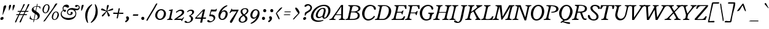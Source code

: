 SplineFontDB: 3.0
FontName: Radley-Italic
FullName: Radley Italic
FamilyName: Radley
Weight: Normal
Copyright: Copyright (c) 2011 by vernon adams. All rights reserved.
Version: 1.002
FONDName: Radley
ItalicAngle: -12
UnderlinePosition: -307
UnderlineWidth: 102
Ascent: 1638
Descent: 410
UFOAscent: 1344
UFODescent: -396
LayerCount: 2
Layer: 0 0 "Back"  1
Layer: 1 0 "Fore"  0
FSType: 0
OS2Version: 0
OS2_WeightWidthSlopeOnly: 0
OS2_UseTypoMetrics: 0
CreationTime: 1352277886
ModificationTime: 1352303807
PfmFamily: 0
TTFWeight: 400
TTFWidth: 0
LineGap: 0
VLineGap: 0
Panose: 2 0 5 3 0 0 0 2 0 3
OS2TypoAscent: 1973
OS2TypoAOffset: 0
OS2TypoDescent: -615
OS2TypoDOffset: 0
OS2TypoLinegap: 0
OS2WinAscent: 1973
OS2WinAOffset: 0
OS2WinDescent: -615
OS2WinDOffset: 0
HheadAscent: 1973
HheadAOffset: 0
HheadDescent: -615
HheadDOffset: 0
OS2SubXSize: 2726
OS2SubYSize: 2515
OS2SubXOff: -72
OS2SubYOff: 313
OS2SupXSize: 2726
OS2SupYSize: 2515
OS2SupXOff: 336
OS2SupYOff: 1466
OS2StrikeYSize: 102
OS2StrikeYPos: 512
OS2Vendor: 'newt'
OS2CodePages: 20000083.00000000
OS2UnicodeRanges: 00000007.00000000.00000000.00000000
Lookup: 258 0 0 "'kern' Horizontal Kerning in Latin lookup 0"  {"'kern' Horizontal Kerning in Latin lookup 0 subtable"  } ['kern' ('latn' <'dflt' > ) ]
DEI: 91125
LangName: 1033 "" "" "" "vernonadams: Radley Italic: 2011" "" "Version 1.002" "" "Radley Italic is a trademark of vernon adams." "vernon adams" "vernon adams" "Copyright (c) 2010 by vernon adams. All rights reserved." "" "http://www.newtypography.co.uk" "" "http://scripts.sil.org/OFL" "" "" "" "Radley Italic" 
PickledData: "(dp1
S'org.robofab.glyphOrder'
p2
(S'.notdef'
S'NULL'
S'CR'
S'space'
S'numbersign'
S'dollar'
S'percent'
S'ampersand'
S'quoteright'
S'parenleft'
S'parenright'
S'asterisk'
S'plus'
S'comma'
S'hyphen'
S'period'
S'slash'
S'zero'
S'one'
S'two'
S'three'
S'four'
S'five'
S'six'
S'seven'
S'eight'
S'nine'
S'colon'
S'semicolon'
S'less'
S'equal'
S'greater'
S'question'
S'at'
S'A'
S'B'
S'C'
S'D'
S'E'
S'F'
S'G'
S'H'
S'I'
S'J'
S'K'
S'L'
S'M'
S'N'
S'O'
S'P'
S'Q'
S'R'
S'S'
S'T'
S'U'
S'V'
S'W'
S'X'
S'Y'
S'Z'
S'bracketleft'
S'backslash'
S'bracketright'
S'asciicircum'
S'underscore'
S'quoteleft'
S'a'
S'b'
S'c'
S'd'
S'e'
S'f'
S'g'
S'h'
S'i'
S'j'
S'k'
S'l'
S'm'
S'n'
S'o'
S'p'
S'q'
S'r'
S's'
S't'
S'u'
S'v'
S'w'
S'x'
S'y'
S'z'
S'braceleft'
S'bar'
S'braceright'
S'asciitilde'
S'exclamdown'
S'cent'
S'sterling'
S'fraction'
S'yen'
S'section'
S'currency'
S'quotesingle'
S'quotedblleft'
S'guillemotleft'
S'guilsinglleft'
S'guilsinglright'
S'fi'
S'fl'
S'endash'
S'dagger'
S'daggerdbl'
S'periodcentered'
S'paragraph'
S'bullet'
S'quotesinglbase'
S'quotedblbase'
S'quotedblright'
S'guillemotright'
S'ellipsis'
S'perthousand'
S'questiondown'
S'grave'
S'acute'
S'circumflex'
S'tilde'
S'macron'
S'breve'
S'dotaccent'
S'dieresis'
S'ring'
S'cedilla'
S'hungarumlaut'
S'ogonek'
S'caron'
S'emdash'
S'AE'
S'ordfeminine'
S'Lslash'
S'Oslash'
S'OE'
S'ordmasculine'
S'ae'
S'dotlessi'
S'lslash'
S'oslash'
S'oe'
S'germandbls'
S'onesuperior'
S'logicalnot'
S'mu'
S'trademark'
S'Eth'
S'onehalf'
S'plusminus'
S'Thorn'
S'onequarter'
S'divide'
S'brokenbar'
S'degree'
S'thorn'
S'threequarters'
S'twosuperior'
S'registered'
S'eth'
S'multiply'
S'threesuperior'
S'copyright'
S'Aacute'
S'Acircumflex'
S'Adieresis'
S'Agrave'
S'Aring'
S'Atilde'
S'Ccedilla'
S'Eacute'
S'Ecircumflex'
S'Edieresis'
S'Egrave'
S'Iacute'
S'Icircumflex'
S'Idieresis'
S'Igrave'
S'Ntilde'
S'Oacute'
S'Ocircumflex'
S'Odieresis'
S'Ograve'
S'Otilde'
S'Scaron'
S'Uacute'
S'Ucircumflex'
S'Udieresis'
S'Ugrave'
S'Yacute'
S'Zcaron'
S'aacute'
S'acircumflex'
S'adieresis'
S'agrave'
S'aring'
S'atilde'
S'ccedilla'
S'eacute'
S'ecircumflex'
S'edieresis'
S'egrave'
S'iacute'
S'icircumflex'
S'idieresis'
S'igrave'
S'ntilde'
S'oacute'
S'ocircumflex'
S'odieresis'
S'ograve'
S'otilde'
S'scaron'
S'uacute'
S'ucircumflex'
S'udieresis'
S'ugrave'
S'yacute'
S'ydieresis'
S'zcaron'
S'ff'
S'ffi'
S'ffl'
S'foursuperior'
S'uni0001'
S'uni0002'
S'uni0003'
S'uni0004'
S'uni0005'
S'uni0006'
S'uni0007'
S'uni0008'
S'uni0009'
S'uni0010'
S'uni0011'
S'uni0012'
S'uni0013'
S'uni0014'
S'uni0015'
S'uni0016'
S'uni0017'
S'uni0018'
S'uni0019'
S'nbspace'
S'uni00AD'
S'Ccircumflex'
S'ccircumflex'
S'hbar'
S'Itilde'
S'itilde'
S'Iogonek'
S'iogonek'
S'IJ'
S'ij'
S'Jcircumflex'
S'jcircumflex'
S'dotlessj'
S'kcommaaccent'
S'uni0326'
S'kgreenlandic'
S'Ldotaccent'
S'ldot'
S'Nacute'
S'nacute'
S'Racute'
S'Rcommaaccent'
S'rcommaaccent'
S'Rcaron'
S'rcaron'
S'Umacron'
S'umacron'
S'Uogonek'
S'uogonek'
S'DZ'
S'Dz'
S'dotaccentcmb'
S'uni030F'
S'uni0311'
S'Euro'
S'foundryicon'
S'commaaccent'
S'uni0000'
S'uni000A'
S'uni000D'
S'Sacute'
S'Tcaron'
S'Zacute'
S'sacute'
S'tcaron'
S'zacute'
S'Aogonek'
S'Scedilla'
S'Zdotaccent'
S'aogonek'
S'scedilla'
S'Lcaron'
S'lcaron'
S'zdotaccent'
S'Abreve'
S'Lacute'
S'Cacute'
S'Ccaron'
S'Eogonek'
S'Ecaron'
S'Dcaron'
S'Dcroat'
S'Ncaron'
S'Ohungarumlaut'
S'Uring'
S'Uhungarumlaut'
S'Tcommaaccent'
S'racute'
S'abreve'
S'lacute'
S'cacute'
S'ccaron'
S'eogonek'
S'ecaron'
S'dcaron'
S'dcroat'
S'ncaron'
S'ohungarumlaut'
S'uring'
S'uhungarumlaut'
S'tcommaaccent'
S'quotedbl'
S'exclam'
S'Ydieresis'
S'florin'
S'minus'
S'st'
S'ck'
S'emacron'
S'Emacron'
S'imacron'
S'Imacron'
S'amacron'
S'Amacron'
S'scommaaccent'
S'Scommaaccent'
S'gcedilla'
S'Gcedilla'
S'uni0200'
S'uni0201'
S'uni0202'
S'uni0203'
S'uni0204'
S'uni0205'
S'uni0206'
S'uni0207'
S'uni0208'
S'uni0209'
S'uni020A'
S'uni020B'
S'uni020C'
S'uni020D'
S'uni020E'
S'uni020F'
S'uni0210'
S'uni0211'
S'uni0212'
S'uni0213'
S'uni0214'
S'uni0215'
S'uni0216'
S'uni0217'
S'uni021A'
S'uni021B'
S'uni01C4'
S'uni01C5'
S'uni01C6'
S'uni01C7'
S'uni01C8'
S'uni01C9'
S'uni01CA'
S'uni01CB'
S'uni01CC'
S'tt'
tp3
s."
Encoding: UnicodeBmp
Compacted: 1
UnicodeInterp: none
NameList: Adobe Glyph List
DisplaySize: -48
AntiAlias: 1
FitToEm: 1
WinInfo: 0 25 13
BeginPrivate: 8
BlueFuzz 1 1
BlueScale 20 0.036666700000000003
BlueShift 1 6
BlueValues 25 [-26 0 899 926 1312 1327]
ForceBold 5 false
OtherBlues 11 [-378 -378]
StemSnapH 8 [70 110]
StemSnapV 13 [170 143 187]
EndPrivate
BeginChars: 65543 384

StartChar: .notdef
Encoding: 65536 -1 0
Width: 451
VWidth: 0
Flags: HW
LayerCount: 2
EndChar

StartChar: A
Encoding: 65 65 1
Width: 1278
VWidth: 0
Flags: HW
PickledData: "(dp1
S'com.fontlab.hintData'
p2
(dp3
S'vhints'
p4
((dp5
S'position'
p6
I758
sS'width'
p7
I143
s(dp8
g6
I776
sg7
I153
stp9
sS'hhints'
p10
((dp11
g6
I34
sg7
I70
s(dp12
g6
I418
sg7
I59
stp13
ss."
HStem: 34 70 418 59
VStem: 758 143 776 153
LayerCount: 2
Fore
SplineSet
245 143 m 0
 245 76 342 74 389 74 c 1
 398 70 398 36 398 30 c 0
 398 27 397 0 389 0 c 2
 -118 0 l 2
 -126 0 -126 17 -126 19 c 0
 -126 38 -117 58 -107 74 c 1
 6 74 67 116 129 211 c 2
 864 1264 l 1
 1027 1264 l 1
 1010 201 l 2
 1007 92 1079 74 1175 74 c 1
 1185 70 1185 37 1185 30 c 0
 1185 26 1184 0 1175 0 c 2
 677 0 l 2
 670 0 670 18 670 19 c 0
 670 38 679 58 688 74 c 1
 894 74 854.575195312 199.599609375 862 408 c 1
 400 408 l 1
 383 381 245 192 245 143 c 0
863 470 m 1
 879 1132 l 1
 438 470 l 1
 863 470 l 1
EndSplineSet
Kerns2: 377 -57 "'kern' Horizontal Kerning in Latin lookup 0 subtable"  376 -57 "'kern' Horizontal Kerning in Latin lookup 0 subtable"  375 -57 "'kern' Horizontal Kerning in Latin lookup 0 subtable"  373 -96 "'kern' Horizontal Kerning in Latin lookup 0 subtable"  372 -98 "'kern' Horizontal Kerning in Latin lookup 0 subtable"  371 -60 "'kern' Horizontal Kerning in Latin lookup 0 subtable"  370 -60 "'kern' Horizontal Kerning in Latin lookup 0 subtable"  307 -60 "'kern' Horizontal Kerning in Latin lookup 0 subtable"  306 -60 "'kern' Horizontal Kerning in Latin lookup 0 subtable"  305 -60 "'kern' Horizontal Kerning in Latin lookup 0 subtable"  304 -60 "'kern' Horizontal Kerning in Latin lookup 0 subtable"  303 -60 "'kern' Horizontal Kerning in Latin lookup 0 subtable"  302 -60 "'kern' Horizontal Kerning in Latin lookup 0 subtable"  301 -60 "'kern' Horizontal Kerning in Latin lookup 0 subtable"  267 -90 "'kern' Horizontal Kerning in Latin lookup 0 subtable"  265 -100 "'kern' Horizontal Kerning in Latin lookup 0 subtable"  249 -29 "'kern' Horizontal Kerning in Latin lookup 0 subtable"  98 -85 "'kern' Horizontal Kerning in Latin lookup 0 subtable"  97 -85 "'kern' Horizontal Kerning in Latin lookup 0 subtable"  95 -120 "'kern' Horizontal Kerning in Latin lookup 0 subtable"  94 -74 "'kern' Horizontal Kerning in Latin lookup 0 subtable"  93 -107 "'kern' Horizontal Kerning in Latin lookup 0 subtable"  92 -107 "'kern' Horizontal Kerning in Latin lookup 0 subtable"  91 -107 "'kern' Horizontal Kerning in Latin lookup 0 subtable"  90 -107 "'kern' Horizontal Kerning in Latin lookup 0 subtable"  89 -107 "'kern' Horizontal Kerning in Latin lookup 0 subtable"  88 -107 "'kern' Horizontal Kerning in Latin lookup 0 subtable"  87 -107 "'kern' Horizontal Kerning in Latin lookup 0 subtable"  86 -107 "'kern' Horizontal Kerning in Latin lookup 0 subtable"  85 -107 "'kern' Horizontal Kerning in Latin lookup 0 subtable"  83 -52 "'kern' Horizontal Kerning in Latin lookup 0 subtable"  82 -52 "'kern' Horizontal Kerning in Latin lookup 0 subtable"  81 -52 "'kern' Horizontal Kerning in Latin lookup 0 subtable"  71 -70 "'kern' Horizontal Kerning in Latin lookup 0 subtable"  69 -70 "'kern' Horizontal Kerning in Latin lookup 0 subtable"  67 -70 "'kern' Horizontal Kerning in Latin lookup 0 subtable"  66 -70 "'kern' Horizontal Kerning in Latin lookup 0 subtable"  65 -70 "'kern' Horizontal Kerning in Latin lookup 0 subtable"  64 -70 "'kern' Horizontal Kerning in Latin lookup 0 subtable"  63 -70 "'kern' Horizontal Kerning in Latin lookup 0 subtable"  61 -70 "'kern' Horizontal Kerning in Latin lookup 0 subtable"  35 -64 "'kern' Horizontal Kerning in Latin lookup 0 subtable"  18 -64 "'kern' Horizontal Kerning in Latin lookup 0 subtable"  17 -64 "'kern' Horizontal Kerning in Latin lookup 0 subtable"  16 -64 "'kern' Horizontal Kerning in Latin lookup 0 subtable"  15 -64 "'kern' Horizontal Kerning in Latin lookup 0 subtable"  13 -64 "'kern' Horizontal Kerning in Latin lookup 0 subtable" 
EndChar

StartChar: AE
Encoding: 198 198 2
Width: 1887
VWidth: 0
Flags: HW
LayerCount: 2
Fore
SplineSet
958 1064 m 1
 956 1066 l 1
 956 1113 900 1135 842 1139 c 1
 858 1208 l 1
 1995 1208 l 1
 1934 929 l 2
 1932 922 1898 894 1869 894 c 0
 1849 894 1838 901 1837 918 c 0
 1829 1051 1824 1140 1717 1140 c 2
 1422 1140 l 2
 1397 1140 1366 1130 1342 1069 c 2
 1204 722 l 1
 1489 722 l 2
 1599 722 1626 838 1657 838 c 2
 1719 838 l 1
 1635 508 l 1
 1581 508 l 1
 1577 546 1561 661 1483 661 c 2
 1181 661 l 1
 993 184 l 2
 985 163 984 150 983 140 c 1
 983 138 l 2
 983 103 1014 100 1027 100 c 2
 1332 100 l 2
 1469 100 1559 185 1610 306 c 0
 1618 325 1667 348 1702 348 c 0
 1726 348 1734 339 1734 329 c 0
 1734 326 1733 323 1733 323 c 1
 1606 29 l 1
 639 29 l 1
 672 99 l 1
 737 100 799 116 844 232 c 2
 944 491 l 1
 571 491 l 1
 327 231 l 2
 306 208 280 188 280 155 c 0
 280 113 324 101 393 99 c 1
 374 28 l 1
 -110 28 l 1
 -84 98 l 1
 -16 99 53 115 158 222 c 2
 934 1014 l 2
 949 1030 958 1046 958 1064 c 1
642 555 m 1
 974 555 l 1
 1181 1063 l 1
 1119 1063 l 1
 642 555 l 1
EndSplineSet
EndChar

StartChar: Aacute
Encoding: 193 193 3
Width: 1278
VWidth: 0
Flags: HW
PickledData: "(dp1
S'com.fontlab.hintData'
p2
(dp3
S'vhints'
p4
((dp5
S'position'
p6
I775
sS'width'
p7
I143
s(dp8
g6
I793
sg7
I153
stp9
sS'hhints'
p10
((dp11
g6
I34
sg7
I70
s(dp12
g6
I418
sg7
I59
stp13
ss."
HStem: 34 70 418 59
VStem: 775 143 793 153
LayerCount: 2
Fore
Refer: 108 180 N 1 0 0 1 661 467 2
Refer: 1 65 N 1 0 0 1 0 0 3
Kerns2: 377 -57 "'kern' Horizontal Kerning in Latin lookup 0 subtable"  376 -57 "'kern' Horizontal Kerning in Latin lookup 0 subtable"  375 -57 "'kern' Horizontal Kerning in Latin lookup 0 subtable"  373 -96 "'kern' Horizontal Kerning in Latin lookup 0 subtable"  372 -98 "'kern' Horizontal Kerning in Latin lookup 0 subtable"  371 -60 "'kern' Horizontal Kerning in Latin lookup 0 subtable"  370 -60 "'kern' Horizontal Kerning in Latin lookup 0 subtable"  307 -60 "'kern' Horizontal Kerning in Latin lookup 0 subtable"  306 -60 "'kern' Horizontal Kerning in Latin lookup 0 subtable"  305 -60 "'kern' Horizontal Kerning in Latin lookup 0 subtable"  304 -60 "'kern' Horizontal Kerning in Latin lookup 0 subtable"  303 -60 "'kern' Horizontal Kerning in Latin lookup 0 subtable"  302 -60 "'kern' Horizontal Kerning in Latin lookup 0 subtable"  301 -60 "'kern' Horizontal Kerning in Latin lookup 0 subtable"  267 -90 "'kern' Horizontal Kerning in Latin lookup 0 subtable"  265 -100 "'kern' Horizontal Kerning in Latin lookup 0 subtable"  249 -29 "'kern' Horizontal Kerning in Latin lookup 0 subtable"  98 -85 "'kern' Horizontal Kerning in Latin lookup 0 subtable"  97 -85 "'kern' Horizontal Kerning in Latin lookup 0 subtable"  95 -120 "'kern' Horizontal Kerning in Latin lookup 0 subtable"  94 -74 "'kern' Horizontal Kerning in Latin lookup 0 subtable"  93 -107 "'kern' Horizontal Kerning in Latin lookup 0 subtable"  92 -107 "'kern' Horizontal Kerning in Latin lookup 0 subtable"  91 -107 "'kern' Horizontal Kerning in Latin lookup 0 subtable"  90 -107 "'kern' Horizontal Kerning in Latin lookup 0 subtable"  89 -107 "'kern' Horizontal Kerning in Latin lookup 0 subtable"  88 -107 "'kern' Horizontal Kerning in Latin lookup 0 subtable"  87 -107 "'kern' Horizontal Kerning in Latin lookup 0 subtable"  86 -107 "'kern' Horizontal Kerning in Latin lookup 0 subtable"  85 -107 "'kern' Horizontal Kerning in Latin lookup 0 subtable"  83 -52 "'kern' Horizontal Kerning in Latin lookup 0 subtable"  82 -52 "'kern' Horizontal Kerning in Latin lookup 0 subtable"  81 -52 "'kern' Horizontal Kerning in Latin lookup 0 subtable"  71 -70 "'kern' Horizontal Kerning in Latin lookup 0 subtable"  69 -70 "'kern' Horizontal Kerning in Latin lookup 0 subtable"  67 -70 "'kern' Horizontal Kerning in Latin lookup 0 subtable"  66 -70 "'kern' Horizontal Kerning in Latin lookup 0 subtable"  65 -70 "'kern' Horizontal Kerning in Latin lookup 0 subtable"  64 -70 "'kern' Horizontal Kerning in Latin lookup 0 subtable"  63 -70 "'kern' Horizontal Kerning in Latin lookup 0 subtable"  61 -70 "'kern' Horizontal Kerning in Latin lookup 0 subtable"  35 -64 "'kern' Horizontal Kerning in Latin lookup 0 subtable"  18 -64 "'kern' Horizontal Kerning in Latin lookup 0 subtable"  17 -64 "'kern' Horizontal Kerning in Latin lookup 0 subtable"  16 -64 "'kern' Horizontal Kerning in Latin lookup 0 subtable"  15 -64 "'kern' Horizontal Kerning in Latin lookup 0 subtable"  13 -64 "'kern' Horizontal Kerning in Latin lookup 0 subtable" 
EndChar

StartChar: Abreve
Encoding: 258 258 4
Width: 1278
VWidth: 0
Flags: HW
LayerCount: 2
Fore
Refer: 128 728 N 1 0 0 1 486 467 2
Refer: 1 65 N 1 0 0 1 0 0 3
Kerns2: 377 -57 "'kern' Horizontal Kerning in Latin lookup 0 subtable"  376 -57 "'kern' Horizontal Kerning in Latin lookup 0 subtable"  375 -57 "'kern' Horizontal Kerning in Latin lookup 0 subtable"  373 -96 "'kern' Horizontal Kerning in Latin lookup 0 subtable"  372 -98 "'kern' Horizontal Kerning in Latin lookup 0 subtable"  371 -60 "'kern' Horizontal Kerning in Latin lookup 0 subtable"  370 -60 "'kern' Horizontal Kerning in Latin lookup 0 subtable"  307 -60 "'kern' Horizontal Kerning in Latin lookup 0 subtable"  306 -60 "'kern' Horizontal Kerning in Latin lookup 0 subtable"  305 -60 "'kern' Horizontal Kerning in Latin lookup 0 subtable"  304 -60 "'kern' Horizontal Kerning in Latin lookup 0 subtable"  303 -60 "'kern' Horizontal Kerning in Latin lookup 0 subtable"  302 -60 "'kern' Horizontal Kerning in Latin lookup 0 subtable"  301 -60 "'kern' Horizontal Kerning in Latin lookup 0 subtable"  267 -90 "'kern' Horizontal Kerning in Latin lookup 0 subtable"  265 -100 "'kern' Horizontal Kerning in Latin lookup 0 subtable"  249 -29 "'kern' Horizontal Kerning in Latin lookup 0 subtable"  98 -85 "'kern' Horizontal Kerning in Latin lookup 0 subtable"  97 -85 "'kern' Horizontal Kerning in Latin lookup 0 subtable"  95 -120 "'kern' Horizontal Kerning in Latin lookup 0 subtable"  94 -74 "'kern' Horizontal Kerning in Latin lookup 0 subtable"  93 -107 "'kern' Horizontal Kerning in Latin lookup 0 subtable"  92 -107 "'kern' Horizontal Kerning in Latin lookup 0 subtable"  91 -107 "'kern' Horizontal Kerning in Latin lookup 0 subtable"  90 -107 "'kern' Horizontal Kerning in Latin lookup 0 subtable"  89 -107 "'kern' Horizontal Kerning in Latin lookup 0 subtable"  88 -107 "'kern' Horizontal Kerning in Latin lookup 0 subtable"  87 -107 "'kern' Horizontal Kerning in Latin lookup 0 subtable"  86 -107 "'kern' Horizontal Kerning in Latin lookup 0 subtable"  85 -107 "'kern' Horizontal Kerning in Latin lookup 0 subtable"  83 -52 "'kern' Horizontal Kerning in Latin lookup 0 subtable"  82 -52 "'kern' Horizontal Kerning in Latin lookup 0 subtable"  81 -52 "'kern' Horizontal Kerning in Latin lookup 0 subtable"  71 -70 "'kern' Horizontal Kerning in Latin lookup 0 subtable"  69 -70 "'kern' Horizontal Kerning in Latin lookup 0 subtable"  67 -70 "'kern' Horizontal Kerning in Latin lookup 0 subtable"  66 -70 "'kern' Horizontal Kerning in Latin lookup 0 subtable"  65 -70 "'kern' Horizontal Kerning in Latin lookup 0 subtable"  64 -70 "'kern' Horizontal Kerning in Latin lookup 0 subtable"  63 -70 "'kern' Horizontal Kerning in Latin lookup 0 subtable"  61 -70 "'kern' Horizontal Kerning in Latin lookup 0 subtable"  35 -64 "'kern' Horizontal Kerning in Latin lookup 0 subtable"  18 -64 "'kern' Horizontal Kerning in Latin lookup 0 subtable"  17 -64 "'kern' Horizontal Kerning in Latin lookup 0 subtable"  16 -64 "'kern' Horizontal Kerning in Latin lookup 0 subtable"  15 -64 "'kern' Horizontal Kerning in Latin lookup 0 subtable"  13 -64 "'kern' Horizontal Kerning in Latin lookup 0 subtable" 
EndChar

StartChar: Acircumflex
Encoding: 194 194 5
Width: 1278
VWidth: 0
Flags: HW
PickledData: "(dp1
S'com.fontlab.hintData'
p2
(dp3
S'vhints'
p4
((dp5
S'position'
p6
I775
sS'width'
p7
I143
s(dp8
g6
I793
sg7
I153
stp9
sS'hhints'
p10
((dp11
g6
I34
sg7
I70
s(dp12
g6
I418
sg7
I59
stp13
ss."
HStem: 34 70 418 59
VStem: 775 143 793 153
LayerCount: 2
Fore
Refer: 139 710 N 1 0 0 1 347 490 2
Refer: 1 65 N 1 0 0 1 0 0 3
Kerns2: 377 -57 "'kern' Horizontal Kerning in Latin lookup 0 subtable"  376 -57 "'kern' Horizontal Kerning in Latin lookup 0 subtable"  375 -57 "'kern' Horizontal Kerning in Latin lookup 0 subtable"  373 -96 "'kern' Horizontal Kerning in Latin lookup 0 subtable"  372 -98 "'kern' Horizontal Kerning in Latin lookup 0 subtable"  371 -60 "'kern' Horizontal Kerning in Latin lookup 0 subtable"  370 -60 "'kern' Horizontal Kerning in Latin lookup 0 subtable"  307 -60 "'kern' Horizontal Kerning in Latin lookup 0 subtable"  306 -60 "'kern' Horizontal Kerning in Latin lookup 0 subtable"  305 -60 "'kern' Horizontal Kerning in Latin lookup 0 subtable"  304 -60 "'kern' Horizontal Kerning in Latin lookup 0 subtable"  303 -60 "'kern' Horizontal Kerning in Latin lookup 0 subtable"  302 -60 "'kern' Horizontal Kerning in Latin lookup 0 subtable"  301 -60 "'kern' Horizontal Kerning in Latin lookup 0 subtable"  267 -90 "'kern' Horizontal Kerning in Latin lookup 0 subtable"  265 -100 "'kern' Horizontal Kerning in Latin lookup 0 subtable"  249 -29 "'kern' Horizontal Kerning in Latin lookup 0 subtable"  98 -85 "'kern' Horizontal Kerning in Latin lookup 0 subtable"  97 -85 "'kern' Horizontal Kerning in Latin lookup 0 subtable"  95 -120 "'kern' Horizontal Kerning in Latin lookup 0 subtable"  94 -74 "'kern' Horizontal Kerning in Latin lookup 0 subtable"  93 -107 "'kern' Horizontal Kerning in Latin lookup 0 subtable"  92 -107 "'kern' Horizontal Kerning in Latin lookup 0 subtable"  91 -107 "'kern' Horizontal Kerning in Latin lookup 0 subtable"  90 -107 "'kern' Horizontal Kerning in Latin lookup 0 subtable"  89 -107 "'kern' Horizontal Kerning in Latin lookup 0 subtable"  88 -107 "'kern' Horizontal Kerning in Latin lookup 0 subtable"  87 -107 "'kern' Horizontal Kerning in Latin lookup 0 subtable"  86 -107 "'kern' Horizontal Kerning in Latin lookup 0 subtable"  85 -107 "'kern' Horizontal Kerning in Latin lookup 0 subtable"  83 -52 "'kern' Horizontal Kerning in Latin lookup 0 subtable"  82 -52 "'kern' Horizontal Kerning in Latin lookup 0 subtable"  81 -52 "'kern' Horizontal Kerning in Latin lookup 0 subtable"  71 -70 "'kern' Horizontal Kerning in Latin lookup 0 subtable"  69 -70 "'kern' Horizontal Kerning in Latin lookup 0 subtable"  67 -70 "'kern' Horizontal Kerning in Latin lookup 0 subtable"  66 -70 "'kern' Horizontal Kerning in Latin lookup 0 subtable"  65 -70 "'kern' Horizontal Kerning in Latin lookup 0 subtable"  64 -70 "'kern' Horizontal Kerning in Latin lookup 0 subtable"  63 -70 "'kern' Horizontal Kerning in Latin lookup 0 subtable"  61 -70 "'kern' Horizontal Kerning in Latin lookup 0 subtable"  35 -64 "'kern' Horizontal Kerning in Latin lookup 0 subtable"  18 -64 "'kern' Horizontal Kerning in Latin lookup 0 subtable"  17 -64 "'kern' Horizontal Kerning in Latin lookup 0 subtable"  16 -64 "'kern' Horizontal Kerning in Latin lookup 0 subtable"  15 -64 "'kern' Horizontal Kerning in Latin lookup 0 subtable"  13 -64 "'kern' Horizontal Kerning in Latin lookup 0 subtable" 
EndChar

StartChar: Adieresis
Encoding: 196 196 6
Width: 1278
VWidth: 0
Flags: HW
PickledData: "(dp1
S'com.fontlab.hintData'
p2
(dp3
S'vhints'
p4
((dp5
S'position'
p6
I775
sS'width'
p7
I143
s(dp8
g6
I793
sg7
I153
stp9
sS'hhints'
p10
((dp11
g6
I34
sg7
I70
s(dp12
g6
I418
sg7
I59
stp13
ss."
HStem: 34 70 418 59
VStem: 775 143 793 153
LayerCount: 2
Fore
Refer: 152 168 N 1 0 0 1 337 349 2
Refer: 1 65 N 1 0 0 1 0 0 3
Kerns2: 377 -57 "'kern' Horizontal Kerning in Latin lookup 0 subtable"  376 -57 "'kern' Horizontal Kerning in Latin lookup 0 subtable"  375 -57 "'kern' Horizontal Kerning in Latin lookup 0 subtable"  373 -96 "'kern' Horizontal Kerning in Latin lookup 0 subtable"  372 -98 "'kern' Horizontal Kerning in Latin lookup 0 subtable"  371 -60 "'kern' Horizontal Kerning in Latin lookup 0 subtable"  370 -60 "'kern' Horizontal Kerning in Latin lookup 0 subtable"  307 -60 "'kern' Horizontal Kerning in Latin lookup 0 subtable"  306 -60 "'kern' Horizontal Kerning in Latin lookup 0 subtable"  305 -60 "'kern' Horizontal Kerning in Latin lookup 0 subtable"  304 -60 "'kern' Horizontal Kerning in Latin lookup 0 subtable"  303 -60 "'kern' Horizontal Kerning in Latin lookup 0 subtable"  302 -60 "'kern' Horizontal Kerning in Latin lookup 0 subtable"  301 -60 "'kern' Horizontal Kerning in Latin lookup 0 subtable"  267 -90 "'kern' Horizontal Kerning in Latin lookup 0 subtable"  265 -100 "'kern' Horizontal Kerning in Latin lookup 0 subtable"  249 -29 "'kern' Horizontal Kerning in Latin lookup 0 subtable"  98 -85 "'kern' Horizontal Kerning in Latin lookup 0 subtable"  97 -85 "'kern' Horizontal Kerning in Latin lookup 0 subtable"  95 -120 "'kern' Horizontal Kerning in Latin lookup 0 subtable"  94 -74 "'kern' Horizontal Kerning in Latin lookup 0 subtable"  93 -107 "'kern' Horizontal Kerning in Latin lookup 0 subtable"  92 -107 "'kern' Horizontal Kerning in Latin lookup 0 subtable"  91 -107 "'kern' Horizontal Kerning in Latin lookup 0 subtable"  90 -107 "'kern' Horizontal Kerning in Latin lookup 0 subtable"  89 -107 "'kern' Horizontal Kerning in Latin lookup 0 subtable"  88 -107 "'kern' Horizontal Kerning in Latin lookup 0 subtable"  87 -107 "'kern' Horizontal Kerning in Latin lookup 0 subtable"  86 -107 "'kern' Horizontal Kerning in Latin lookup 0 subtable"  85 -107 "'kern' Horizontal Kerning in Latin lookup 0 subtable"  83 -52 "'kern' Horizontal Kerning in Latin lookup 0 subtable"  82 -52 "'kern' Horizontal Kerning in Latin lookup 0 subtable"  81 -52 "'kern' Horizontal Kerning in Latin lookup 0 subtable"  71 -70 "'kern' Horizontal Kerning in Latin lookup 0 subtable"  69 -70 "'kern' Horizontal Kerning in Latin lookup 0 subtable"  67 -70 "'kern' Horizontal Kerning in Latin lookup 0 subtable"  66 -70 "'kern' Horizontal Kerning in Latin lookup 0 subtable"  65 -70 "'kern' Horizontal Kerning in Latin lookup 0 subtable"  64 -70 "'kern' Horizontal Kerning in Latin lookup 0 subtable"  63 -70 "'kern' Horizontal Kerning in Latin lookup 0 subtable"  61 -70 "'kern' Horizontal Kerning in Latin lookup 0 subtable"  35 -64 "'kern' Horizontal Kerning in Latin lookup 0 subtable"  18 -64 "'kern' Horizontal Kerning in Latin lookup 0 subtable"  17 -64 "'kern' Horizontal Kerning in Latin lookup 0 subtable"  16 -64 "'kern' Horizontal Kerning in Latin lookup 0 subtable"  15 -64 "'kern' Horizontal Kerning in Latin lookup 0 subtable"  13 -64 "'kern' Horizontal Kerning in Latin lookup 0 subtable" 
EndChar

StartChar: Agrave
Encoding: 192 192 7
Width: 1307
VWidth: 0
Flags: HW
PickledData: "(dp1
S'com.fontlab.hintData'
p2
(dp3
S'vhints'
p4
((dp5
S'position'
p6
I775
sS'width'
p7
I143
s(dp8
g6
I793
sg7
I153
stp9
sS'hhints'
p10
((dp11
g6
I34
sg7
I70
s(dp12
g6
I418
sg7
I59
stp13
ss."
HStem: 34 70 418 59
VStem: 775 143 793 153
LayerCount: 2
Fore
Refer: 190 96 N 1 0 0 1 610 393 2
Refer: 1 65 N 1 0 0 1 0 0 2
Kerns2: 377 -57 "'kern' Horizontal Kerning in Latin lookup 0 subtable"  376 -57 "'kern' Horizontal Kerning in Latin lookup 0 subtable"  375 -57 "'kern' Horizontal Kerning in Latin lookup 0 subtable"  373 -96 "'kern' Horizontal Kerning in Latin lookup 0 subtable"  372 -98 "'kern' Horizontal Kerning in Latin lookup 0 subtable"  371 -60 "'kern' Horizontal Kerning in Latin lookup 0 subtable"  370 -60 "'kern' Horizontal Kerning in Latin lookup 0 subtable"  307 -60 "'kern' Horizontal Kerning in Latin lookup 0 subtable"  306 -60 "'kern' Horizontal Kerning in Latin lookup 0 subtable"  305 -60 "'kern' Horizontal Kerning in Latin lookup 0 subtable"  304 -60 "'kern' Horizontal Kerning in Latin lookup 0 subtable"  303 -60 "'kern' Horizontal Kerning in Latin lookup 0 subtable"  302 -60 "'kern' Horizontal Kerning in Latin lookup 0 subtable"  301 -60 "'kern' Horizontal Kerning in Latin lookup 0 subtable"  267 -90 "'kern' Horizontal Kerning in Latin lookup 0 subtable"  265 -100 "'kern' Horizontal Kerning in Latin lookup 0 subtable"  249 -29 "'kern' Horizontal Kerning in Latin lookup 0 subtable"  98 -85 "'kern' Horizontal Kerning in Latin lookup 0 subtable"  97 -85 "'kern' Horizontal Kerning in Latin lookup 0 subtable"  95 -120 "'kern' Horizontal Kerning in Latin lookup 0 subtable"  94 -74 "'kern' Horizontal Kerning in Latin lookup 0 subtable"  93 -107 "'kern' Horizontal Kerning in Latin lookup 0 subtable"  92 -107 "'kern' Horizontal Kerning in Latin lookup 0 subtable"  91 -107 "'kern' Horizontal Kerning in Latin lookup 0 subtable"  90 -107 "'kern' Horizontal Kerning in Latin lookup 0 subtable"  89 -107 "'kern' Horizontal Kerning in Latin lookup 0 subtable"  88 -107 "'kern' Horizontal Kerning in Latin lookup 0 subtable"  87 -107 "'kern' Horizontal Kerning in Latin lookup 0 subtable"  86 -107 "'kern' Horizontal Kerning in Latin lookup 0 subtable"  85 -107 "'kern' Horizontal Kerning in Latin lookup 0 subtable"  83 -52 "'kern' Horizontal Kerning in Latin lookup 0 subtable"  82 -52 "'kern' Horizontal Kerning in Latin lookup 0 subtable"  81 -52 "'kern' Horizontal Kerning in Latin lookup 0 subtable"  71 -70 "'kern' Horizontal Kerning in Latin lookup 0 subtable"  69 -70 "'kern' Horizontal Kerning in Latin lookup 0 subtable"  67 -70 "'kern' Horizontal Kerning in Latin lookup 0 subtable"  66 -70 "'kern' Horizontal Kerning in Latin lookup 0 subtable"  65 -70 "'kern' Horizontal Kerning in Latin lookup 0 subtable"  64 -70 "'kern' Horizontal Kerning in Latin lookup 0 subtable"  63 -70 "'kern' Horizontal Kerning in Latin lookup 0 subtable"  61 -70 "'kern' Horizontal Kerning in Latin lookup 0 subtable"  35 -64 "'kern' Horizontal Kerning in Latin lookup 0 subtable"  18 -64 "'kern' Horizontal Kerning in Latin lookup 0 subtable"  17 -64 "'kern' Horizontal Kerning in Latin lookup 0 subtable"  16 -64 "'kern' Horizontal Kerning in Latin lookup 0 subtable"  15 -64 "'kern' Horizontal Kerning in Latin lookup 0 subtable"  13 -64 "'kern' Horizontal Kerning in Latin lookup 0 subtable" 
EndChar

StartChar: Amacron
Encoding: 256 256 8
Width: 1278
VWidth: 0
Flags: HW
LayerCount: 2
Fore
Refer: 222 175 S 1 0 0 1 457 429 2
Refer: 1 65 N 1 0 0 1 0 0 3
EndChar

StartChar: Aogonek
Encoding: 260 260 9
Width: 1278
VWidth: 0
Flags: HW
LayerCount: 2
Fore
Refer: 238 731 N 1 0 0 1 506 12 2
Refer: 1 65 N 1 0 0 1 0 0 2
Kerns2: 377 -57 "'kern' Horizontal Kerning in Latin lookup 0 subtable"  376 -57 "'kern' Horizontal Kerning in Latin lookup 0 subtable"  375 -57 "'kern' Horizontal Kerning in Latin lookup 0 subtable"  373 -96 "'kern' Horizontal Kerning in Latin lookup 0 subtable"  372 -98 "'kern' Horizontal Kerning in Latin lookup 0 subtable"  371 -60 "'kern' Horizontal Kerning in Latin lookup 0 subtable"  370 -60 "'kern' Horizontal Kerning in Latin lookup 0 subtable"  307 -60 "'kern' Horizontal Kerning in Latin lookup 0 subtable"  306 -60 "'kern' Horizontal Kerning in Latin lookup 0 subtable"  305 -60 "'kern' Horizontal Kerning in Latin lookup 0 subtable"  304 -60 "'kern' Horizontal Kerning in Latin lookup 0 subtable"  303 -60 "'kern' Horizontal Kerning in Latin lookup 0 subtable"  302 -60 "'kern' Horizontal Kerning in Latin lookup 0 subtable"  301 -60 "'kern' Horizontal Kerning in Latin lookup 0 subtable"  267 -90 "'kern' Horizontal Kerning in Latin lookup 0 subtable"  265 -100 "'kern' Horizontal Kerning in Latin lookup 0 subtable"  249 -29 "'kern' Horizontal Kerning in Latin lookup 0 subtable"  98 -85 "'kern' Horizontal Kerning in Latin lookup 0 subtable"  97 -85 "'kern' Horizontal Kerning in Latin lookup 0 subtable"  95 -120 "'kern' Horizontal Kerning in Latin lookup 0 subtable"  94 -74 "'kern' Horizontal Kerning in Latin lookup 0 subtable"  93 -107 "'kern' Horizontal Kerning in Latin lookup 0 subtable"  92 -107 "'kern' Horizontal Kerning in Latin lookup 0 subtable"  91 -107 "'kern' Horizontal Kerning in Latin lookup 0 subtable"  90 -107 "'kern' Horizontal Kerning in Latin lookup 0 subtable"  89 -107 "'kern' Horizontal Kerning in Latin lookup 0 subtable"  88 -107 "'kern' Horizontal Kerning in Latin lookup 0 subtable"  87 -107 "'kern' Horizontal Kerning in Latin lookup 0 subtable"  86 -107 "'kern' Horizontal Kerning in Latin lookup 0 subtable"  85 -107 "'kern' Horizontal Kerning in Latin lookup 0 subtable"  83 -52 "'kern' Horizontal Kerning in Latin lookup 0 subtable"  82 -52 "'kern' Horizontal Kerning in Latin lookup 0 subtable"  81 -52 "'kern' Horizontal Kerning in Latin lookup 0 subtable"  71 -70 "'kern' Horizontal Kerning in Latin lookup 0 subtable"  69 -70 "'kern' Horizontal Kerning in Latin lookup 0 subtable"  67 -70 "'kern' Horizontal Kerning in Latin lookup 0 subtable"  66 -70 "'kern' Horizontal Kerning in Latin lookup 0 subtable"  65 -70 "'kern' Horizontal Kerning in Latin lookup 0 subtable"  64 -70 "'kern' Horizontal Kerning in Latin lookup 0 subtable"  63 -70 "'kern' Horizontal Kerning in Latin lookup 0 subtable"  61 -70 "'kern' Horizontal Kerning in Latin lookup 0 subtable"  35 -64 "'kern' Horizontal Kerning in Latin lookup 0 subtable"  18 -64 "'kern' Horizontal Kerning in Latin lookup 0 subtable"  17 -64 "'kern' Horizontal Kerning in Latin lookup 0 subtable"  16 -64 "'kern' Horizontal Kerning in Latin lookup 0 subtable"  15 -64 "'kern' Horizontal Kerning in Latin lookup 0 subtable"  13 -64 "'kern' Horizontal Kerning in Latin lookup 0 subtable" 
EndChar

StartChar: Aring
Encoding: 197 197 10
Width: 1278
VWidth: 0
Flags: HW
PickledData: "(dp1
S'com.fontlab.hintData'
p2
(dp3
S'vhints'
p4
((dp5
S'position'
p6
I773
sS'width'
p7
I143
s(dp8
g6
I791
sg7
I153
stp9
sS'hhints'
p10
((dp11
g6
I34
sg7
I70
s(dp12
g6
I418
sg7
I59
stp13
ss."
HStem: 34 70 418 59
VStem: 773 143 791 153
LayerCount: 2
Fore
Refer: 275 730 N 1 0 0 1 462 292 2
Refer: 1 65 N 1 0 0 1 0 0 3
Kerns2: 377 -57 "'kern' Horizontal Kerning in Latin lookup 0 subtable"  376 -57 "'kern' Horizontal Kerning in Latin lookup 0 subtable"  375 -57 "'kern' Horizontal Kerning in Latin lookup 0 subtable"  373 -96 "'kern' Horizontal Kerning in Latin lookup 0 subtable"  372 -98 "'kern' Horizontal Kerning in Latin lookup 0 subtable"  371 -60 "'kern' Horizontal Kerning in Latin lookup 0 subtable"  370 -60 "'kern' Horizontal Kerning in Latin lookup 0 subtable"  307 -60 "'kern' Horizontal Kerning in Latin lookup 0 subtable"  306 -60 "'kern' Horizontal Kerning in Latin lookup 0 subtable"  305 -60 "'kern' Horizontal Kerning in Latin lookup 0 subtable"  304 -60 "'kern' Horizontal Kerning in Latin lookup 0 subtable"  303 -60 "'kern' Horizontal Kerning in Latin lookup 0 subtable"  302 -60 "'kern' Horizontal Kerning in Latin lookup 0 subtable"  301 -60 "'kern' Horizontal Kerning in Latin lookup 0 subtable"  267 -90 "'kern' Horizontal Kerning in Latin lookup 0 subtable"  265 -100 "'kern' Horizontal Kerning in Latin lookup 0 subtable"  249 -29 "'kern' Horizontal Kerning in Latin lookup 0 subtable"  98 -85 "'kern' Horizontal Kerning in Latin lookup 0 subtable"  97 -85 "'kern' Horizontal Kerning in Latin lookup 0 subtable"  95 -120 "'kern' Horizontal Kerning in Latin lookup 0 subtable"  94 -74 "'kern' Horizontal Kerning in Latin lookup 0 subtable"  93 -107 "'kern' Horizontal Kerning in Latin lookup 0 subtable"  92 -107 "'kern' Horizontal Kerning in Latin lookup 0 subtable"  91 -107 "'kern' Horizontal Kerning in Latin lookup 0 subtable"  90 -107 "'kern' Horizontal Kerning in Latin lookup 0 subtable"  89 -107 "'kern' Horizontal Kerning in Latin lookup 0 subtable"  88 -107 "'kern' Horizontal Kerning in Latin lookup 0 subtable"  87 -107 "'kern' Horizontal Kerning in Latin lookup 0 subtable"  86 -107 "'kern' Horizontal Kerning in Latin lookup 0 subtable"  85 -107 "'kern' Horizontal Kerning in Latin lookup 0 subtable"  83 -52 "'kern' Horizontal Kerning in Latin lookup 0 subtable"  82 -52 "'kern' Horizontal Kerning in Latin lookup 0 subtable"  81 -52 "'kern' Horizontal Kerning in Latin lookup 0 subtable"  71 -70 "'kern' Horizontal Kerning in Latin lookup 0 subtable"  69 -70 "'kern' Horizontal Kerning in Latin lookup 0 subtable"  67 -70 "'kern' Horizontal Kerning in Latin lookup 0 subtable"  66 -70 "'kern' Horizontal Kerning in Latin lookup 0 subtable"  65 -70 "'kern' Horizontal Kerning in Latin lookup 0 subtable"  64 -70 "'kern' Horizontal Kerning in Latin lookup 0 subtable"  63 -70 "'kern' Horizontal Kerning in Latin lookup 0 subtable"  61 -70 "'kern' Horizontal Kerning in Latin lookup 0 subtable"  35 -64 "'kern' Horizontal Kerning in Latin lookup 0 subtable"  18 -64 "'kern' Horizontal Kerning in Latin lookup 0 subtable"  17 -64 "'kern' Horizontal Kerning in Latin lookup 0 subtable"  16 -64 "'kern' Horizontal Kerning in Latin lookup 0 subtable"  15 -64 "'kern' Horizontal Kerning in Latin lookup 0 subtable"  13 -64 "'kern' Horizontal Kerning in Latin lookup 0 subtable" 
EndChar

StartChar: Atilde
Encoding: 195 195 11
Width: 1278
VWidth: 0
Flags: HW
PickledData: "(dp1
S'com.fontlab.hintData'
p2
(dp3
S'vhints'
p4
((dp5
S'position'
p6
I775
sS'width'
p7
I143
s(dp8
g6
I793
sg7
I153
stp9
sS'hhints'
p10
((dp11
g6
I34
sg7
I70
s(dp12
g6
I418
sg7
I59
stp13
ss."
HStem: 34 70 418 59
VStem: 775 143 793 153
LayerCount: 2
Fore
Refer: 296 732 N 1 0 0 1 320 467 2
Refer: 1 65 N 1 0 0 1 0 0 3
Kerns2: 377 -57 "'kern' Horizontal Kerning in Latin lookup 0 subtable"  376 -57 "'kern' Horizontal Kerning in Latin lookup 0 subtable"  375 -57 "'kern' Horizontal Kerning in Latin lookup 0 subtable"  373 -96 "'kern' Horizontal Kerning in Latin lookup 0 subtable"  372 -98 "'kern' Horizontal Kerning in Latin lookup 0 subtable"  371 -60 "'kern' Horizontal Kerning in Latin lookup 0 subtable"  370 -60 "'kern' Horizontal Kerning in Latin lookup 0 subtable"  307 -60 "'kern' Horizontal Kerning in Latin lookup 0 subtable"  306 -60 "'kern' Horizontal Kerning in Latin lookup 0 subtable"  305 -60 "'kern' Horizontal Kerning in Latin lookup 0 subtable"  304 -60 "'kern' Horizontal Kerning in Latin lookup 0 subtable"  303 -60 "'kern' Horizontal Kerning in Latin lookup 0 subtable"  302 -60 "'kern' Horizontal Kerning in Latin lookup 0 subtable"  301 -60 "'kern' Horizontal Kerning in Latin lookup 0 subtable"  267 -90 "'kern' Horizontal Kerning in Latin lookup 0 subtable"  265 -100 "'kern' Horizontal Kerning in Latin lookup 0 subtable"  249 -29 "'kern' Horizontal Kerning in Latin lookup 0 subtable"  98 -85 "'kern' Horizontal Kerning in Latin lookup 0 subtable"  97 -85 "'kern' Horizontal Kerning in Latin lookup 0 subtable"  95 -120 "'kern' Horizontal Kerning in Latin lookup 0 subtable"  94 -74 "'kern' Horizontal Kerning in Latin lookup 0 subtable"  93 -107 "'kern' Horizontal Kerning in Latin lookup 0 subtable"  92 -107 "'kern' Horizontal Kerning in Latin lookup 0 subtable"  91 -107 "'kern' Horizontal Kerning in Latin lookup 0 subtable"  90 -107 "'kern' Horizontal Kerning in Latin lookup 0 subtable"  89 -107 "'kern' Horizontal Kerning in Latin lookup 0 subtable"  88 -107 "'kern' Horizontal Kerning in Latin lookup 0 subtable"  87 -107 "'kern' Horizontal Kerning in Latin lookup 0 subtable"  86 -107 "'kern' Horizontal Kerning in Latin lookup 0 subtable"  85 -107 "'kern' Horizontal Kerning in Latin lookup 0 subtable"  83 -52 "'kern' Horizontal Kerning in Latin lookup 0 subtable"  82 -52 "'kern' Horizontal Kerning in Latin lookup 0 subtable"  81 -52 "'kern' Horizontal Kerning in Latin lookup 0 subtable"  71 -70 "'kern' Horizontal Kerning in Latin lookup 0 subtable"  69 -70 "'kern' Horizontal Kerning in Latin lookup 0 subtable"  67 -70 "'kern' Horizontal Kerning in Latin lookup 0 subtable"  66 -70 "'kern' Horizontal Kerning in Latin lookup 0 subtable"  65 -70 "'kern' Horizontal Kerning in Latin lookup 0 subtable"  64 -70 "'kern' Horizontal Kerning in Latin lookup 0 subtable"  63 -70 "'kern' Horizontal Kerning in Latin lookup 0 subtable"  61 -70 "'kern' Horizontal Kerning in Latin lookup 0 subtable"  35 -64 "'kern' Horizontal Kerning in Latin lookup 0 subtable"  18 -64 "'kern' Horizontal Kerning in Latin lookup 0 subtable"  17 -64 "'kern' Horizontal Kerning in Latin lookup 0 subtable"  16 -64 "'kern' Horizontal Kerning in Latin lookup 0 subtable"  15 -64 "'kern' Horizontal Kerning in Latin lookup 0 subtable"  13 -64 "'kern' Horizontal Kerning in Latin lookup 0 subtable" 
EndChar

StartChar: B
Encoding: 66 66 12
Width: 1243
VWidth: 0
Flags: HW
LayerCount: 2
Fore
SplineSet
600 706 m 2
 758 706 1025 751 1025 958 c 0
 1025 1139 828 1190 698 1190 c 0
 605 1190 537 1177 508 1057 c 1
 475 942 448 825 423 706 c 1
 600 706 l 2
301 88 m 1
 503 88 l 2
 703 88 969 118 969 377 c 0
 969 617 719 634 611 634 c 2
 408 634 l 1
 371 451 339 267 301 88 c 1
1197 983 m 0
 1197 819 1036 706 887 676 c 1
 1025 630 1134 536 1134 374 c 0
 1134 10 714 0 421 0 c 2
 -53 0 l 2
 -60 0 -60 18 -60 19 c 0
 -60 38 -51 59 -41 74 c 1
 66 74 133 104 156 218 c 0
 191 391 328 948 328 1091 c 0
 328 1217 176 1162 176 1209 c 0
 176 1227 181 1247 187 1264 c 1
 728 1264 l 2
 909 1264 1197 1220 1197 983 c 0
EndSplineSet
Kerns2: 93 -47 "'kern' Horizontal Kerning in Latin lookup 0 subtable"  92 -47 "'kern' Horizontal Kerning in Latin lookup 0 subtable"  91 -47 "'kern' Horizontal Kerning in Latin lookup 0 subtable"  90 -47 "'kern' Horizontal Kerning in Latin lookup 0 subtable"  89 -47 "'kern' Horizontal Kerning in Latin lookup 0 subtable"  88 -47 "'kern' Horizontal Kerning in Latin lookup 0 subtable"  87 -47 "'kern' Horizontal Kerning in Latin lookup 0 subtable"  86 -47 "'kern' Horizontal Kerning in Latin lookup 0 subtable"  85 -47 "'kern' Horizontal Kerning in Latin lookup 0 subtable"  11 -38 "'kern' Horizontal Kerning in Latin lookup 0 subtable"  10 -38 "'kern' Horizontal Kerning in Latin lookup 0 subtable"  9 -38 "'kern' Horizontal Kerning in Latin lookup 0 subtable"  7 -38 "'kern' Horizontal Kerning in Latin lookup 0 subtable"  6 -38 "'kern' Horizontal Kerning in Latin lookup 0 subtable"  5 -38 "'kern' Horizontal Kerning in Latin lookup 0 subtable"  4 -38 "'kern' Horizontal Kerning in Latin lookup 0 subtable"  3 -38 "'kern' Horizontal Kerning in Latin lookup 0 subtable"  1 -38 "'kern' Horizontal Kerning in Latin lookup 0 subtable" 
EndChar

StartChar: C
Encoding: 67 67 13
Width: 1210
VWidth: 0
Flags: HW
PickledData: "(dp1
S'com.fontlab.hintData'
p2
(dp3
S'vhints'
p4
((dp5
S'position'
p6
I85
sS'width'
p7
I188
s(dp8
g6
I1003
sg7
I171
stp9
sS'hhints'
p10
((dp11
g6
I-21
sg7
I112
s(dp12
g6
I1165
sg7
I90
stp13
ss."
HStem: -21 112 1165 90
VStem: 85 188 1003 171
LayerCount: 2
Fore
SplineSet
610 -34 m 0
 283 -34 101 279 101 574 c 0
 101 938 392 1301 772 1301 c 0
 974 1301 1254 1205 1254 961 c 0
 1254 916 1224 877 1177 877 c 0
 1019 877 1147 1199 798 1199 c 0
 471 1199 299 791 299 514 c 0
 299 296 387 84 638 84 c 0
 825 84 1008 215 1098 372 c 1
 1183 304 l 1
 1065 106 845 -34 610 -34 c 0
EndSplineSet
EndChar

StartChar: CR
Encoding: 65537 -1 14
Width: 451
VWidth: 0
Flags: HW
LayerCount: 2
EndChar

StartChar: Cacute
Encoding: 262 262 15
Width: 1210
VWidth: 0
Flags: HW
PickledData: "(dp1
S'com.fontlab.hintData'
p2
(dp3
S'vhints'
p4
((dp5
S'position'
p6
I82
sS'width'
p7
I188
s(dp8
g6
I1000
sg7
I171
stp9
sS'hhints'
p10
((dp11
g6
I-21
sg7
I112
s(dp12
g6
I1165
sg7
I90
stp13
ss."
HStem: -21 112 1165 90
VStem: 82 188 1000 171
LayerCount: 2
Fore
Refer: 108 180 N 1 0 0 1 669 467 2
Refer: 13 67 N 1 0 0 1 0 0 3
EndChar

StartChar: Ccaron
Encoding: 268 268 16
Width: 1210
VWidth: 0
Flags: HW
PickledData: "(dp1
S'com.fontlab.hintData'
p2
(dp3
S'vhints'
p4
((dp5
S'position'
p6
I85
sS'width'
p7
I188
s(dp8
g6
I1003
sg7
I171
stp9
sS'hhints'
p10
((dp11
g6
I-21
sg7
I112
s(dp12
g6
I1165
sg7
I90
stp13
ss."
HStem: -21 112 1165 90
VStem: 85 188 1003 171
LayerCount: 2
Fore
Refer: 133 711 N 1 0 0 1 433 447 2
Refer: 13 67 N 1 0 0 1 0 0 3
EndChar

StartChar: Ccedilla
Encoding: 199 199 17
Width: 1210
VWidth: 0
Flags: HW
PickledData: "(dp1
S'com.fontlab.hintData'
p2
(dp3
S'vhints'
p4
((dp5
S'position'
p6
I82
sS'width'
p7
I188
s(dp8
g6
I1000
sg7
I171
stp9
sS'hhints'
p10
((dp11
g6
I-21
sg7
I112
s(dp12
g6
I1165
sg7
I90
stp13
ss."
HStem: -21 112 1165 90
VStem: 82 188 1000 171
LayerCount: 2
Fore
Refer: 137 184 N 1 0 0 1 164 -19 2
Refer: 13 67 N 1 0 0 1 0 0 3
EndChar

StartChar: Ccircumflex
Encoding: 264 264 18
Width: 1210
VWidth: 0
Flags: HW
PickledData: "(dp1
S'com.fontlab.hintData'
p2
(dp3
S'vhints'
p4
((dp5
S'position'
p6
I82
sS'width'
p7
I188
s(dp8
g6
I1000
sg7
I171
stp9
sS'hhints'
p10
((dp11
g6
I-21
sg7
I112
s(dp12
g6
I1165
sg7
I90
stp13
ss."
HStem: -21 112 1165 90
VStem: 82 188 1000 171
LayerCount: 2
Fore
Refer: 139 710 N 1 0 0 1 354 490 2
Refer: 13 67 N 1 0 0 1 0 0 3
EndChar

StartChar: D
Encoding: 68 68 19
Width: 1359
VWidth: 0
Flags: HW
LayerCount: 2
Fore
SplineSet
756 1264 m 2
 1046 1264 1302 1066 1302 762 c 0
 1302 399 1024 0 635 0 c 2
 -53 0 l 1
 -60 18 l 1
 -42 73 l 1
 70 73 124 102 155 213 c 0
 194 356 346 984 346 1094 c 0
 346 1224 176 1160 176 1209 c 0
 176 1229 184 1249 197 1264 c 1
 756 1264 l 2
617 88 m 2
 937 88 1105 574 1105 836 c 0
 1105 1034 988 1190 765 1190 c 2
 678 1190 l 2
 589 1190 539 1173 519 1097 c 1
 303 88 l 1
 617 88 l 2
EndSplineSet
Kerns2: 254 -60 "'kern' Horizontal Kerning in Latin lookup 0 subtable"  142 -60 "'kern' Horizontal Kerning in Latin lookup 0 subtable"  98 -57 "'kern' Horizontal Kerning in Latin lookup 0 subtable"  97 -57 "'kern' Horizontal Kerning in Latin lookup 0 subtable"  95 -40 "'kern' Horizontal Kerning in Latin lookup 0 subtable"  94 -49 "'kern' Horizontal Kerning in Latin lookup 0 subtable"  11 -72 "'kern' Horizontal Kerning in Latin lookup 0 subtable"  10 -72 "'kern' Horizontal Kerning in Latin lookup 0 subtable"  9 -72 "'kern' Horizontal Kerning in Latin lookup 0 subtable"  7 -72 "'kern' Horizontal Kerning in Latin lookup 0 subtable"  6 -72 "'kern' Horizontal Kerning in Latin lookup 0 subtable"  5 -72 "'kern' Horizontal Kerning in Latin lookup 0 subtable"  4 -72 "'kern' Horizontal Kerning in Latin lookup 0 subtable"  3 -72 "'kern' Horizontal Kerning in Latin lookup 0 subtable"  1 -72 "'kern' Horizontal Kerning in Latin lookup 0 subtable" 
EndChar

StartChar: uni01F1
Encoding: 497 497 20
Width: 2424
VWidth: 0
Flags: HW
LayerCount: 2
Fore
Refer: 100 90 N 1 0 0 1 1359 0 2
Refer: 19 68 N 1 0 0 1 0 0 2
EndChar

StartChar: Dcaron
Encoding: 270 270 21
Width: 1359
VWidth: 0
Flags: HW
LayerCount: 2
Fore
Refer: 133 711 N 1 0 0 1 410 447 2
Refer: 19 68 N 1 0 0 1 0 0 3
Kerns2: 254 -60 "'kern' Horizontal Kerning in Latin lookup 0 subtable"  142 -60 "'kern' Horizontal Kerning in Latin lookup 0 subtable"  98 -57 "'kern' Horizontal Kerning in Latin lookup 0 subtable"  97 -57 "'kern' Horizontal Kerning in Latin lookup 0 subtable"  95 -40 "'kern' Horizontal Kerning in Latin lookup 0 subtable"  94 -49 "'kern' Horizontal Kerning in Latin lookup 0 subtable"  11 -72 "'kern' Horizontal Kerning in Latin lookup 0 subtable"  10 -72 "'kern' Horizontal Kerning in Latin lookup 0 subtable"  9 -72 "'kern' Horizontal Kerning in Latin lookup 0 subtable"  7 -72 "'kern' Horizontal Kerning in Latin lookup 0 subtable"  6 -72 "'kern' Horizontal Kerning in Latin lookup 0 subtable"  5 -72 "'kern' Horizontal Kerning in Latin lookup 0 subtable"  4 -72 "'kern' Horizontal Kerning in Latin lookup 0 subtable"  3 -72 "'kern' Horizontal Kerning in Latin lookup 0 subtable"  1 -72 "'kern' Horizontal Kerning in Latin lookup 0 subtable" 
EndChar

StartChar: Dcroat
Encoding: 272 272 22
Width: 1359
VWidth: 0
Flags: HW
LayerCount: 2
Fore
Refer: 222 175 N 1 0 0 1 184 392 2
Refer: 19 68 N 1 0 0 1 0 0 2
EndChar

StartChar: uni01F2
Encoding: 498 498 23
Width: 2224
VWidth: 0
Flags: HW
LayerCount: 2
Fore
Refer: 379 122 N 1 0 0 1 1359 0 2
Refer: 19 68 N 1 0 0 1 0 0 2
EndChar

StartChar: E
Encoding: 69 69 24
Width: 1144
VWidth: 0
Flags: HW
PickledData: "(dp1
S'com.fontlab.hintData'
p2
(dp3
S'vhints'
p4
((dp5
S'position'
p6
I839
sS'width'
p7
I46
s(dp8
g6
I1011
sg7
I96
stp9
sS'hhints'
p10
((dp11
g6
I27
sg7
I70
s(dp12
g6
I618
sg7
I71
s(dp13
g6
I906
sg7
I21
s(dp14
g6
I1137
sg7
I70
stp15
ss."
HStem: 27 70 618 71 906 21 1137 70
VStem: 839 46 1011 96
LayerCount: 2
Fore
SplineSet
192 1190 m 1
 190 1195 185 1205 185 1211 c 0
 185 1230 194 1250 206 1264 c 1
 1191 1264 l 1
 1192 969 l 1
 1176 955 1154 943 1132 943 c 0
 1117 943 1101 951 1090 961 c 1
 1067 1054 1049 1190 925 1190 c 2
 591 1190 l 2
 544 1190 525 1149 516 1110 c 2
 421 703 l 1
 726 703 l 2
 854 703 826 826 949 826 c 1
 857 476 l 1
 811 476 l 1
 805 533 783 628 710 628 c 2
 404 628 l 1
 369 467 298 294 298 128 c 0
 298 104 318 88 349 88 c 2
 673 88 l 2
 814 88 925 164 959 296 c 1
 989 309 1013 313 1033 313 c 0
 1054 313 1072 308 1088 305 c 1
 976 0 l 1
 -53 0 l 1
 -60 19 l 1
 -60 39 -52 59 -39 75 c 1
 65 75 114 115 139 215 c 0
 197 453 334 870 334 1098 c 0
 334 1181 254 1188 192 1190 c 1
EndSplineSet
EndChar

StartChar: Eacute
Encoding: 201 201 25
Width: 1144
VWidth: 0
Flags: HW
PickledData: "(dp1
S'com.fontlab.hintData'
p2
(dp3
S'vhints'
p4
((dp5
S'position'
p6
I845
sS'width'
p7
I46
s(dp8
g6
I1017
sg7
I96
stp9
sS'hhints'
p10
((dp11
g6
I27
sg7
I70
s(dp12
g6
I618
sg7
I71
s(dp13
g6
I906
sg7
I21
s(dp14
g6
I1137
sg7
I70
stp15
ss."
HStem: 27 70 618 71 906 21 1137 70
VStem: 845 46 1017 96
LayerCount: 2
Fore
Refer: 108 180 N 1 0 0 1 591 467 2
Refer: 24 69 N 1 0 0 1 0 0 3
EndChar

StartChar: Ecaron
Encoding: 282 282 26
Width: 1144
VWidth: 0
Flags: HW
PickledData: "(dp1
S'com.fontlab.hintData'
p2
(dp3
S'vhints'
p4
((dp5
S'position'
p6
I847
sS'width'
p7
I46
s(dp8
g6
I1019
sg7
I96
stp9
sS'hhints'
p10
((dp11
g6
I27
sg7
I70
s(dp12
g6
I618
sg7
I71
s(dp13
g6
I906
sg7
I21
s(dp14
g6
I1137
sg7
I70
stp15
ss."
HStem: 27 70 618 71 906 21 1137 70
VStem: 847 46 1019 96
LayerCount: 2
Fore
Refer: 133 711 N 1 0 0 1 356 447 2
Refer: 24 69 N 1 0 0 1 0 0 3
EndChar

StartChar: Ecircumflex
Encoding: 202 202 27
Width: 1684
VWidth: 0
Flags: HW
LayerCount: 2
Fore
SplineSet
1594 503 m 2
 1611 503 1638 435 1638 408 c 0
 1638 401 1639 392 1636 392 c 2
 58 370 l 2
 28 369 16 425 16 451 c 0
 16 484 25 503 50 503 c 2
 1594 503 l 2
EndSplineSet
EndChar

StartChar: Edieresis
Encoding: 203 203 28
Width: 1144
VWidth: 0
Flags: HW
PickledData: "(dp1
S'com.fontlab.hintData'
p2
(dp3
S'vhints'
p4
((dp5
S'position'
p6
I847
sS'width'
p7
I46
s(dp8
g6
I1019
sg7
I96
stp9
sS'hhints'
p10
((dp11
g6
I27
sg7
I70
s(dp12
g6
I618
sg7
I71
s(dp13
g6
I906
sg7
I21
s(dp14
g6
I1137
sg7
I70
stp15
ss."
HStem: 27 70 618 71 906 21 1137 70
VStem: 847 46 1019 96
LayerCount: 2
Fore
Refer: 152 168 N 1 0 0 1 268 349 2
Refer: 24 69 N 1 0 0 1 0 0 3
EndChar

StartChar: Egrave
Encoding: 200 200 29
Width: 1144
VWidth: 0
Flags: HW
PickledData: "(dp1
S'com.fontlab.hintData'
p2
(dp3
S'vhints'
p4
((dp5
S'position'
p6
I847
sS'width'
p7
I46
s(dp8
g6
I1019
sg7
I96
stp9
sS'hhints'
p10
((dp11
g6
I27
sg7
I70
s(dp12
g6
I618
sg7
I71
s(dp13
g6
I906
sg7
I21
s(dp14
g6
I1137
sg7
I70
stp15
ss."
HStem: 27 70 618 71 906 21 1137 70
VStem: 847 46 1019 96
LayerCount: 2
Fore
Refer: 190 96 N 1 0 0 1 175 467 2
Refer: 24 69 N 1 0 0 1 0 0 3
EndChar

StartChar: Emacron
Encoding: 274 274 30
Width: 1144
VWidth: 0
Flags: HW
LayerCount: 2
Fore
Refer: 222 175 N 1 0 0 1 298 429 2
Refer: 24 69 N 1 0 0 1 0 0 3
EndChar

StartChar: Eogonek
Encoding: 280 280 31
Width: 1144
VWidth: 0
Flags: HW
LayerCount: 2
Fore
Refer: 238 731 S 1 0 0 1 418 12 2
Refer: 24 69 N 1 0 0 1 0 0 2
EndChar

StartChar: Eth
Encoding: 208 208 32
Width: 1359
VWidth: 0
Flags: HW
LayerCount: 2
Fore
SplineSet
614 74 m 2
 934 74 1105 576 1105 836 c 0
 1105 1047 989 1213 765 1213 c 2
 678 1213 l 2
 588 1213 539 1190 519 1097 c 2
 439 725 l 1
 640 725 l 1
 632 685 616 610 603 610 c 2
 414 610 l 1
 300 74 l 1
 614 74 l 2
81 610 m 1
 88 651 105 725 116 725 c 2
 274 725 l 1
 313 897 346 1054 346 1094 c 0
 346 1225 176 1159 176 1209 c 0
 176 1228 184 1250 197 1264 c 1
 756 1264 l 2
 1047 1264 1302 1067 1302 762 c 0
 1302 399 1024 0 635 0 c 2
 -53 0 l 2
 -60 0 -60 16 -60 18 c 0
 -60 31 -50 73 -37 73 c 0
 65 73 131 104 155 213 c 0
 168 272 208 437 248 610 c 1
 81 610 l 1
EndSplineSet
EndChar

StartChar: Euro
Encoding: 8364 8364 33
Width: 1137
VWidth: 0
Flags: HW
LayerCount: 2
Fore
SplineSet
237 772 m 1
 335 1041 554 1273 834 1273 c 0
 939 1273 1056 1249 1110 1169 c 0
 1146 1115 1124 1029 1126 957 c 1
 1035 957 l 1
 1013 1133 933 1230 799 1230 c 0
 634 1230 488 1060 406 794 c 1
 399 772 l 1
 605 772 l 2
 716 772 799 766 866 754 c 1
 857 739 843 716 803 716 c 2
 384 716 l 1
 371 662 l 2
 362 623 358 590 353 553 c 1
 549 553 l 2
 655 553 733 548 797 537 c 1
 782 522 775 497 732 497 c 2
 346 497 l 1
 344 471 343 444 343 418 c 0
 343 211 416 46 591 46 c 0
 721 46 835 141 891 221 c 1
 966 199 l 1
 891 102 742 -6 560 -6 c 0
 310 -6 176 177 176 438 c 0
 176 457 177 477 178 496 c 1
 108 496 l 2
 64 496 44 500 38 503 c 1
 47 525 59 552 101 552 c 2
 181 552 l 1
 188 601 194 646 211 694 c 1
 218 716 l 1
 122 716 l 1
 98 727 97 733 97 742 c 0
 97 766 98 772 178 772 c 2
 237 772 l 1
EndSplineSet
EndChar

StartChar: F
Encoding: 70 70 34
Width: 1064
VWidth: 0
Flags: HW
LayerCount: 2
Fore
SplineSet
321 165 m 0
 321 89 430 76 486 74 c 1
 487 65 490 54 490 45 c 0
 490 29 487 12 476 0 c 1
 -52 0 l 1
 -60 19 l 1
 -60 39 -51 60 -38 75 c 1
 70 75 133 106 160 216 c 0
 215 443 354 883 354 1095 c 0
 354 1182 280 1186 213 1190 c 1
 211 1199 208 1209 208 1219 c 0
 208 1235 211 1252 223 1264 c 1
 1159 1264 l 1
 1159 965 l 1
 1143 951 1122 939 1100 939 c 0
 1085 939 1069 947 1058 957 c 1
 1035 1050 1017 1190 892 1190 c 2
 605 1190 l 2
 559 1190 539 1149 530 1110 c 2
 425 646 l 1
 764 646 l 2
 869 646 910 768 940 768 c 2
 1007 768 l 1
 914 419 l 1
 858 419 l 1
 852 477 833 581 757 581 c 2
 409 581 l 1
 379 445 321 305 321 165 c 0
EndSplineSet
Kerns2: 254 -80 "'kern' Horizontal Kerning in Latin lookup 0 subtable"  142 -80 "'kern' Horizontal Kerning in Latin lookup 0 subtable"  11 -106 "'kern' Horizontal Kerning in Latin lookup 0 subtable"  10 -106 "'kern' Horizontal Kerning in Latin lookup 0 subtable"  9 -106 "'kern' Horizontal Kerning in Latin lookup 0 subtable"  7 -106 "'kern' Horizontal Kerning in Latin lookup 0 subtable"  6 -106 "'kern' Horizontal Kerning in Latin lookup 0 subtable"  5 -106 "'kern' Horizontal Kerning in Latin lookup 0 subtable"  4 -106 "'kern' Horizontal Kerning in Latin lookup 0 subtable"  3 -106 "'kern' Horizontal Kerning in Latin lookup 0 subtable"  1 -106 "'kern' Horizontal Kerning in Latin lookup 0 subtable" 
EndChar

StartChar: G
Encoding: 71 71 35
Width: 1304
VWidth: 0
Flags: HW
LayerCount: 2
Fore
SplineSet
1038 92 m 1
 921 12 782 -34 640 -34 c 0
 280 -34 101 253 101 586 c 0
 101 956 411 1301 789 1301 c 0
 993 1301 1228 1191 1228 958 c 0
 1228 914 1198 874 1151 874 c 0
 1010 874 1134 1199 794 1199 c 0
 480 1199 295 815 295 543 c 0
 295 333 413 74 656 74 c 0
 738 74 819 94 887 139 c 1
 915 229 950 336 950 431 c 0
 950 511 864 528 800 531 c 1
 816 607 l 1
 1297 607 l 1
 1274 531 l 1
 1110 530 1073 209 1038 92 c 1
EndSplineSet
EndChar

StartChar: Gcommaaccent
Encoding: 290 290 36
Width: 1304
VWidth: 0
Flags: HW
LayerCount: 2
Fore
Refer: 369 806 N 1 0 0 1 186 -89 2
Refer: 35 71 N 1 0 0 1 0 0 3
EndChar

StartChar: H
Encoding: 72 72 37
Width: 1347
VWidth: 0
Flags: HW
LayerCount: 2
Fore
SplineSet
694 19 m 1
 714 74 l 1
 823 74 874 109 900 217 c 2
 998 632 l 1
 427 632 l 1
 391 483 321 317 321 164 c 0
 321 79 418 77 480 74 c 1
 481 65 484 54 484 45 c 0
 484 29 480 12 468 0 c 1
 -53 0 l 1
 -60 19 l 1
 -39 75 l 1
 70 75 127 107 154 216 c 0
 211 446 353 889 353 1105 c 0
 353 1187 253 1188 194 1190 c 1
 193 1200 190 1209 190 1219 c 0
 190 1235 194 1252 206 1264 c 1
 719 1264 l 1
 721 1259 726 1250 726 1244 c 0
 726 1224 717 1206 706 1190 c 1
 597 1190 545 1154 520 1046 c 2
 439 691 l 1
 1010 691 l 1
 1041 825 1099 963 1099 1102 c 0
 1099 1186 1001 1187 940 1189 c 1
 939 1199 936 1209 936 1219 c 0
 936 1235 940 1252 952 1264 c 1
 1473 1264 l 1
 1481 1244 l 1
 1460 1188 l 1
 1349 1188 1294 1158 1267 1047 c 0
 1221 860 1067 316 1067 162 c 0
 1067 79 1165 77 1226 74 c 1
 1228 65 1231 54 1231 44 c 0
 1231 28 1227 11 1215 0 c 1
 702 0 l 1
 694 19 l 1
EndSplineSet
EndChar

StartChar: I
Encoding: 73 73 38
Width: 575
VWidth: 0
Flags: HW
PickledData: "(dp1
S'com.fontlab.hintData'
p2
(dp3
S'hhints'
p4
((dp5
S'position'
p6
I27
sS'width'
p7
I70
s(dp8
g6
I1137
sg7
I70
stp9
ss."
HStem: 27 70 1137 70
LayerCount: 2
Fore
SplineSet
-39 76 m 1
 71 76 128 106 154 217 c 0
 209 450 340 883 340 1103 c 0
 340 1183 255 1188 195 1190 c 1
 194 1200 191 1209 191 1219 c 0
 191 1235 194 1252 206 1264 c 1
 702 1264 l 1
 704 1259 709 1250 709 1244 c 0
 709 1224 700 1206 688 1190 c 1
 576 1190 521 1160 495 1047 c 0
 441 815 310 382 310 163 c 0
 310 82 394 76 455 74 c 1
 456 65 459 54 459 45 c 0
 459 29 456 12 444 0 c 1
 -52 0 l 1
 -58 7 -61 15 -61 24 c 0
 -61 42 -51 63 -39 76 c 1
EndSplineSet
EndChar

StartChar: IJ
Encoding: 306 306 39
Width: 1332
VWidth: 0
Flags: HW
LayerCount: 2
Fore
Refer: 47 74 N 1 0 0 1 575 0 2
Refer: 38 73 N 1 0 0 1 0 0 2
EndChar

StartChar: Iacute
Encoding: 205 205 40
Width: 575
VWidth: 0
Flags: HW
PickledData: "(dp1
S'com.fontlab.hintData'
p2
(dp3
S'hhints'
p4
((dp5
S'position'
p6
I27
sS'width'
p7
I70
s(dp8
g6
I1137
sg7
I70
stp9
ss."
HStem: 27 70 1137 70
LayerCount: 2
Fore
Refer: 108 180 N 1 0 0 1 307 467 2
Refer: 38 73 N 1 0 0 1 0 0 3
EndChar

StartChar: Icircumflex
Encoding: 206 206 41
Width: 575
VWidth: 0
Flags: HW
PickledData: "(dp1
S'com.fontlab.hintData'
p2
(dp3
S'hhints'
p4
((dp5
S'position'
p6
I27
sS'width'
p7
I70
s(dp8
g6
I1137
sg7
I70
stp9
ss."
HStem: 27 70 1137 70
LayerCount: 2
Fore
Refer: 139 710 N 1 0 0 1 -7 490 2
Refer: 38 73 N 1 0 0 1 0 0 3
EndChar

StartChar: Idieresis
Encoding: 207 207 42
Width: 575
VWidth: 0
Flags: HW
PickledData: "(dp1
S'com.fontlab.hintData'
p2
(dp3
S'hhints'
p4
((dp5
S'position'
p6
I27
sS'width'
p7
I70
s(dp8
g6
I1137
sg7
I70
stp9
ss."
HStem: 27 70 1137 70
LayerCount: 2
Fore
Refer: 152 168 N 1 0 0 1 -17 349 2
Refer: 38 73 N 1 0 0 1 0 0 3
EndChar

StartChar: Igrave
Encoding: 204 204 43
Width: 575
VWidth: 0
Flags: HW
PickledData: "(dp1
S'com.fontlab.hintData'
p2
(dp3
S'hhints'
p4
((dp5
S'position'
p6
I27
sS'width'
p7
I70
s(dp8
g6
I1137
sg7
I70
stp9
ss."
HStem: 27 70 1137 70
LayerCount: 2
Fore
Refer: 190 96 N 1 0 0 1 -110 467 2
Refer: 38 73 N 1 0 0 1 0 0 3
EndChar

StartChar: Imacron
Encoding: 298 298 44
Width: 575
VWidth: 0
Flags: HW
LayerCount: 2
Fore
Refer: 222 175 N 1 0 0 1 13 429 2
Refer: 38 73 N 1 0 0 1 0 0 3
EndChar

StartChar: Iogonek
Encoding: 302 302 45
Width: 575
VWidth: 0
Flags: HW
PickledData: "(dp1
S'com.fontlab.hintData'
p2
(dp3
S'hhints'
p4
((dp5
S'position'
p6
I27
sS'width'
p7
I70
s(dp8
g6
I1137
sg7
I70
stp9
ss."
HStem: 27 70 1137 70
LayerCount: 2
Fore
Refer: 238 731 N 1 0 0 1 -159 12 2
Refer: 38 73 N 1 0 0 1 0 0 3
EndChar

StartChar: Itilde
Encoding: 296 296 46
Width: 575
VWidth: 0
Flags: HW
PickledData: "(dp1
S'com.fontlab.hintData'
p2
(dp3
S'hhints'
p4
((dp5
S'position'
p6
I27
sS'width'
p7
I70
s(dp8
g6
I1137
sg7
I70
stp9
ss."
HStem: 27 70 1137 70
LayerCount: 2
Fore
Refer: 296 732 N 1 0 0 1 -34 467 2
Refer: 38 73 N 1 0 0 1 0 0 3
EndChar

StartChar: J
Encoding: 74 74 47
Width: 757
VWidth: 0
Flags: HW
PickledData: "(dp1
S'com.fontlab.hintData'
p2
(dp3
S'vhints'
p4
((dp5
S'position'
p6
I20
sS'width'
p7
I202
stp8
sS'hhints'
p9
((dp10
g6
I-306
sg7
I85
s(dp11
g6
I664
sg7
I94
s(dp12
g6
I1274
sg7
I81
stp13
ss."
HStem: -306 85 664 94 1274 81
VStem: 20 202
LayerCount: 2
Fore
SplineSet
522 1101 m 0
 522 1181 439 1188 377 1190 c 1
 374 1199 373 1209 373 1219 c 0
 373 1232 376 1254 388 1264 c 1
 884 1264 l 2
 891 1264 891 1244 891 1244 c 1
 891 1225 882 1205 870 1190 c 1
 763 1190 699 1162 677 1047 c 2
 526 260 l 2
 477 5 383 -267 77 -267 c 0
 -5 -267 -213 -232 -213 -122 c 0
 -213 -71 -173 -46 -126 -46 c 0
 -48 -46 29 -176 119 -176 c 0
 256 -176 299 25 321 128 c 2
 517 1061 l 2
 520 1074 522 1088 522 1101 c 0
EndSplineSet
Kerns2: 11 -18 "'kern' Horizontal Kerning in Latin lookup 0 subtable"  10 -18 "'kern' Horizontal Kerning in Latin lookup 0 subtable"  9 -18 "'kern' Horizontal Kerning in Latin lookup 0 subtable"  7 -18 "'kern' Horizontal Kerning in Latin lookup 0 subtable"  6 -18 "'kern' Horizontal Kerning in Latin lookup 0 subtable"  5 -18 "'kern' Horizontal Kerning in Latin lookup 0 subtable"  4 -18 "'kern' Horizontal Kerning in Latin lookup 0 subtable"  3 -18 "'kern' Horizontal Kerning in Latin lookup 0 subtable"  1 -18 "'kern' Horizontal Kerning in Latin lookup 0 subtable" 
EndChar

StartChar: Jcircumflex
Encoding: 308 308 48
Width: 757
VWidth: 0
Flags: HW
PickledData: "(dp1
S'com.fontlab.hintData'
p2
(dp3
S'vhints'
p4
((dp5
S'position'
p6
I44
sS'width'
p7
I202
stp8
sS'hhints'
p9
((dp10
g6
I-306
sg7
I85
s(dp11
g6
I664
sg7
I94
s(dp12
g6
I1274
sg7
I81
stp13
ss."
HStem: -306 85 664 94 1274 81
VStem: 44 202
LayerCount: 2
Fore
Refer: 139 710 N 1 0 0 1 22 490 2
Refer: 47 74 N 1 0 0 1 0 0 3
Kerns2: 11 -18 "'kern' Horizontal Kerning in Latin lookup 0 subtable"  10 -18 "'kern' Horizontal Kerning in Latin lookup 0 subtable"  9 -18 "'kern' Horizontal Kerning in Latin lookup 0 subtable"  7 -18 "'kern' Horizontal Kerning in Latin lookup 0 subtable"  6 -18 "'kern' Horizontal Kerning in Latin lookup 0 subtable"  5 -18 "'kern' Horizontal Kerning in Latin lookup 0 subtable"  4 -18 "'kern' Horizontal Kerning in Latin lookup 0 subtable"  3 -18 "'kern' Horizontal Kerning in Latin lookup 0 subtable"  1 -18 "'kern' Horizontal Kerning in Latin lookup 0 subtable" 
EndChar

StartChar: K
Encoding: 75 75 49
Width: 1345
VWidth: 0
Flags: HW
LayerCount: 2
Fore
SplineSet
419 580 m 1
 389 447 331 307 331 170 c 0
 331 91 416 77 478 75 c 1
 464 0 l 1
 -52 0 l 1
 -60 19 l 1
 -38 75 l 1
 71 75 133 106 160 216 c 0
 198 370 349 972 349 1086 c 0
 349 1176 264 1187 193 1190 c 1
 192 1199 189 1210 189 1219 c 0
 189 1235 192 1251 201 1264 c 1
 719 1264 l 1
 697 1190 l 1
 596 1189 539 1146 518 1046 c 2
 444 691 l 1
 519 748 950 1036 950 1110 c 0
 950 1160 894 1185 852 1189 c 1
 868 1264 l 1
 1380 1264 l 1
 1357 1190 l 1
 1251 1181 775 848 775 759 c 0
 775 703 1036 269 1076 197 c 0
 1114 129 1151 79 1235 75 c 1
 1221 0 l 1
 781 0 l 1
 802 74 l 1
 837 77 906 94 906 139 c 0
 906 168 663 652 628 724 c 1
 419 580 l 1
EndSplineSet
Kerns2: 377 -78 "'kern' Horizontal Kerning in Latin lookup 0 subtable"  376 -78 "'kern' Horizontal Kerning in Latin lookup 0 subtable"  375 -78 "'kern' Horizontal Kerning in Latin lookup 0 subtable"  371 -48 "'kern' Horizontal Kerning in Latin lookup 0 subtable"  370 -48 "'kern' Horizontal Kerning in Latin lookup 0 subtable"  307 -48 "'kern' Horizontal Kerning in Latin lookup 0 subtable"  306 -48 "'kern' Horizontal Kerning in Latin lookup 0 subtable"  305 -48 "'kern' Horizontal Kerning in Latin lookup 0 subtable"  304 -48 "'kern' Horizontal Kerning in Latin lookup 0 subtable"  303 -48 "'kern' Horizontal Kerning in Latin lookup 0 subtable"  302 -48 "'kern' Horizontal Kerning in Latin lookup 0 subtable"  301 -48 "'kern' Horizontal Kerning in Latin lookup 0 subtable"  248 -62 "'kern' Horizontal Kerning in Latin lookup 0 subtable"  240 -62 "'kern' Horizontal Kerning in Latin lookup 0 subtable"  239 -62 "'kern' Horizontal Kerning in Latin lookup 0 subtable"  236 -62 "'kern' Horizontal Kerning in Latin lookup 0 subtable"  235 -62 "'kern' Horizontal Kerning in Latin lookup 0 subtable"  234 -62 "'kern' Horizontal Kerning in Latin lookup 0 subtable"  233 -62 "'kern' Horizontal Kerning in Latin lookup 0 subtable"  170 -52 "'kern' Horizontal Kerning in Latin lookup 0 subtable"  164 -52 "'kern' Horizontal Kerning in Latin lookup 0 subtable"  163 -52 "'kern' Horizontal Kerning in Latin lookup 0 subtable"  162 -52 "'kern' Horizontal Kerning in Latin lookup 0 subtable"  161 -52 "'kern' Horizontal Kerning in Latin lookup 0 subtable"  160 -52 "'kern' Horizontal Kerning in Latin lookup 0 subtable"  159 -52 "'kern' Horizontal Kerning in Latin lookup 0 subtable"  69 -88 "'kern' Horizontal Kerning in Latin lookup 0 subtable"  67 -88 "'kern' Horizontal Kerning in Latin lookup 0 subtable"  66 -88 "'kern' Horizontal Kerning in Latin lookup 0 subtable"  65 -88 "'kern' Horizontal Kerning in Latin lookup 0 subtable"  64 -88 "'kern' Horizontal Kerning in Latin lookup 0 subtable"  63 -88 "'kern' Horizontal Kerning in Latin lookup 0 subtable"  61 -88 "'kern' Horizontal Kerning in Latin lookup 0 subtable" 
EndChar

StartChar: L
Encoding: 76 76 50
Width: 997
VWidth: 0
Flags: HW
PickledData: "(dp1
S'com.fontlab.hintData'
p2
(dp3
S'hhints'
p4
((dp5
S'position'
p6
I27
sS'width'
p7
I70
s(dp8
g6
I1137
sg7
I70
stp9
ss."
HStem: 27 70 1137 70
LayerCount: 2
Fore
SplineSet
885 310 m 0
 916 310 948 310 979 304 c 1
 866 0 l 1
 -52 0 l 1
 -60 18 l 1
 -39 73 l 1
 71 73 131 104 159 214 c 0
 196 359 346 977 346 1083 c 0
 346 1173 263 1188 192 1190 c 1
 190 1199 187 1208 187 1218 c 0
 187 1235 190 1252 203 1264 c 1
 739 1264 l 1
 717 1190 l 1
 610 1189 540 1157 512 1048 c 0
 478 919 314 212 314 130 c 0
 314 74 441 74 478 74 c 0
 659 74 798 99 852 296 c 1
 852 298 l 1
 857 300 881 310 885 310 c 0
EndSplineSet
Kerns2: 377 -50 "'kern' Horizontal Kerning in Latin lookup 0 subtable"  376 -50 "'kern' Horizontal Kerning in Latin lookup 0 subtable"  375 -50 "'kern' Horizontal Kerning in Latin lookup 0 subtable"  98 -54 "'kern' Horizontal Kerning in Latin lookup 0 subtable"  97 -54 "'kern' Horizontal Kerning in Latin lookup 0 subtable"  95 -98 "'kern' Horizontal Kerning in Latin lookup 0 subtable"  94 -97 "'kern' Horizontal Kerning in Latin lookup 0 subtable"  83 -77 "'kern' Horizontal Kerning in Latin lookup 0 subtable"  82 -77 "'kern' Horizontal Kerning in Latin lookup 0 subtable"  81 -77 "'kern' Horizontal Kerning in Latin lookup 0 subtable" 
EndChar

StartChar: Lacute
Encoding: 313 313 51
Width: 997
VWidth: 0
Flags: HW
LayerCount: 2
Fore
Refer: 108 180 N 1 0 0 1 537 467 2
Refer: 50 76 N 1 0 0 1 0 0 3
Kerns2: 377 -50 "'kern' Horizontal Kerning in Latin lookup 0 subtable"  376 -50 "'kern' Horizontal Kerning in Latin lookup 0 subtable"  375 -50 "'kern' Horizontal Kerning in Latin lookup 0 subtable"  98 -54 "'kern' Horizontal Kerning in Latin lookup 0 subtable"  97 -54 "'kern' Horizontal Kerning in Latin lookup 0 subtable"  95 -98 "'kern' Horizontal Kerning in Latin lookup 0 subtable"  94 -97 "'kern' Horizontal Kerning in Latin lookup 0 subtable"  83 -77 "'kern' Horizontal Kerning in Latin lookup 0 subtable"  82 -77 "'kern' Horizontal Kerning in Latin lookup 0 subtable"  81 -77 "'kern' Horizontal Kerning in Latin lookup 0 subtable" 
EndChar

StartChar: Lcaron
Encoding: 317 317 52
Width: 997
VWidth: 0
Flags: HW
LayerCount: 2
Fore
Refer: 142 44 S 1 0 0 1 834 1079 2
Refer: 50 76 N 1 0 0 1 0 0 2
Kerns2: 377 -50 "'kern' Horizontal Kerning in Latin lookup 0 subtable"  376 -50 "'kern' Horizontal Kerning in Latin lookup 0 subtable"  375 -50 "'kern' Horizontal Kerning in Latin lookup 0 subtable"  98 -54 "'kern' Horizontal Kerning in Latin lookup 0 subtable"  97 -54 "'kern' Horizontal Kerning in Latin lookup 0 subtable"  95 -98 "'kern' Horizontal Kerning in Latin lookup 0 subtable"  94 -97 "'kern' Horizontal Kerning in Latin lookup 0 subtable"  83 -77 "'kern' Horizontal Kerning in Latin lookup 0 subtable"  82 -77 "'kern' Horizontal Kerning in Latin lookup 0 subtable"  81 -77 "'kern' Horizontal Kerning in Latin lookup 0 subtable" 
EndChar

StartChar: Ldot
Encoding: 319 319 53
Width: 997
VWidth: 0
Flags: HW
PickledData: "(dp1
S'com.fontlab.hintData'
p2
(dp3
S'hhints'
p4
((dp5
S'position'
p6
I27
sS'width'
p7
I70
s(dp8
g6
I1137
sg7
I70
stp9
ss."
HStem: 27 70 1137 70
LayerCount: 2
Fore
Refer: 255 183 S 1 0 0 1 659 41 2
Refer: 50 76 N 1 0 0 1 0 0 3
EndChar

StartChar: Lslash
Encoding: 321 321 54
Width: 997
VWidth: 0
Flags: HW
PickledData: "(dp1
S'com.fontlab.hintData'
p2
(dp3
S'hhints'
p4
((dp5
S'position'
p6
I27
sS'width'
p7
I70
s(dp8
g6
I1137
sg7
I70
stp9
ss."
HStem: 27 70 1137 70
LayerCount: 2
Fore
SplineSet
756 969 m 1
 775 968 803 959 803 951 c 0
 803 932 673 872 652 862 c 1
 53 612 l 2
 50 611 47 610 44 610 c 0
 32 610 18 621 12 637 c 1
 756 969 l 1
EndSplineSet
Refer: 50 76 N 1 0 0 1 0 0 2
EndChar

StartChar: M
Encoding: 77 77 55
Width: 1636
VWidth: 0
Flags: HW
LayerCount: 2
Fore
SplineSet
448 74 m 1
 450 65 453 54 453 45 c 0
 453 29 449 12 437 0 c 1
 -75 0 l 1
 -83 19 l 1
 -61 75 l 1
 47 75 112 106 140 216 c 0
 178 365 336 983 336 1091 c 0
 336 1176 238 1190 173 1191 c 1
 171 1219 l 1
 171 1235 175 1252 187 1264 c 1
 674 1264 l 1
 767 288 l 1
 1318 1264 l 1
 1749 1264 l 1
 1751 1259 1756 1250 1756 1244 c 0
 1756 1224 1747 1206 1735 1190 c 1
 1629 1190 1581 1149 1556 1047 c 0
 1499 818 1357 376 1357 161 c 0
 1357 87 1467 76 1521 74 c 1
 1522 65 1525 54 1525 45 c 0
 1525 29 1521 12 1509 0 c 1
 990 0 l 1
 983 19 l 1
 1003 74 l 1
 1112 74 1172 108 1198 217 c 2
 1426 1172 l 1
 1345 1036 773 8 696 8 c 0
 663 8 654 47 651 73 c 2
 510 1162 l 1
 452 922 276 375 276 163 c 0
 276 83 390 74 448 74 c 1
EndSplineSet
EndChar

StartChar: N
Encoding: 78 78 56
Width: 1385
VWidth: 0
Flags: HW
PickledData: "(dp1
S'com.fontlab.hintData'
p2
(dp3
S'hhints'
p4
((dp5
S'position'
p6
I-19
sS'width'
p7
I21
s(dp8
g6
I20
sg7
I70
s(dp9
g6
I1130
sg7
I70
stp10
ss."
HStem: -19 21 20 70 1130 70
LayerCount: 2
Fore
SplineSet
-52 0 m 1
 -53 -2 l 1
 -60 17 l 1
 -39 73 l 1
 68 73 130 105 155 214 c 0
 178 317 354 1057 354 1110 c 0
 354 1200 184 1173 184 1206 c 0
 184 1226 190 1246 198 1264 c 1
 632 1264 l 1
 1015 220 l 1
 1036 318 1207 1058 1207 1107 c 0
 1207 1177 1108 1190 1055 1190 c 1
 1043 1202 1041 1218 1041 1234 c 1
 1044 1264 l 1
 1525 1264 l 1
 1528 1234 l 1
 1528 1218 1526 1202 1514 1190 c 1
 1409 1190 1358 1149 1335 1046 c 2
 1094 -30 l 1
 1072 -37 1049 -40 1026 -40 c 0
 1010 -40 960 -41 953 -23 c 2
 502 1169 l 1
 478 1060 282 201 282 148 c 0
 282 89 399 76 441 74 c 1
 442 65 445 54 445 45 c 0
 445 29 441 12 429 0 c 1
 -52 0 l 1
EndSplineSet
Kerns2: 254 -60 "'kern' Horizontal Kerning in Latin lookup 0 subtable"  142 -70 "'kern' Horizontal Kerning in Latin lookup 0 subtable"  11 -63 "'kern' Horizontal Kerning in Latin lookup 0 subtable"  10 -63 "'kern' Horizontal Kerning in Latin lookup 0 subtable"  9 -63 "'kern' Horizontal Kerning in Latin lookup 0 subtable"  7 -63 "'kern' Horizontal Kerning in Latin lookup 0 subtable"  6 -63 "'kern' Horizontal Kerning in Latin lookup 0 subtable"  5 -63 "'kern' Horizontal Kerning in Latin lookup 0 subtable"  4 -63 "'kern' Horizontal Kerning in Latin lookup 0 subtable"  3 -63 "'kern' Horizontal Kerning in Latin lookup 0 subtable"  1 -63 "'kern' Horizontal Kerning in Latin lookup 0 subtable" 
EndChar

StartChar: NULL
Encoding: 65538 -1 57
Width: 0
VWidth: 0
Flags: HW
LayerCount: 2
EndChar

StartChar: Nacute
Encoding: 323 323 58
Width: 1385
VWidth: 0
Flags: HW
PickledData: "(dp1
S'com.fontlab.hintData'
p2
(dp3
S'hhints'
p4
((dp5
S'position'
p6
I-19
sS'width'
p7
I21
s(dp8
g6
I20
sg7
I70
s(dp9
g6
I1130
sg7
I70
stp10
ss."
HStem: -19 21 20 70 1130 70
LayerCount: 2
Fore
Refer: 108 180 N 1 0 0 1 713 467 2
Refer: 56 78 N 1 0 0 1 0 0 3
Kerns2: 254 -60 "'kern' Horizontal Kerning in Latin lookup 0 subtable"  142 -70 "'kern' Horizontal Kerning in Latin lookup 0 subtable"  11 -63 "'kern' Horizontal Kerning in Latin lookup 0 subtable"  10 -63 "'kern' Horizontal Kerning in Latin lookup 0 subtable"  9 -63 "'kern' Horizontal Kerning in Latin lookup 0 subtable"  7 -63 "'kern' Horizontal Kerning in Latin lookup 0 subtable"  6 -63 "'kern' Horizontal Kerning in Latin lookup 0 subtable"  5 -63 "'kern' Horizontal Kerning in Latin lookup 0 subtable"  4 -63 "'kern' Horizontal Kerning in Latin lookup 0 subtable"  3 -63 "'kern' Horizontal Kerning in Latin lookup 0 subtable"  1 -63 "'kern' Horizontal Kerning in Latin lookup 0 subtable" 
EndChar

StartChar: Ncaron
Encoding: 327 327 59
Width: 1385
VWidth: 0
Flags: HW
PickledData: "(dp1
S'com.fontlab.hintData'
p2
(dp3
S'hhints'
p4
((dp5
S'position'
p6
I-19
sS'width'
p7
I21
s(dp8
g6
I20
sg7
I70
s(dp9
g6
I1130
sg7
I70
stp10
ss."
HStem: -19 21 20 70 1130 70
LayerCount: 2
Fore
Refer: 133 711 N 1 0 0 1 477 447 2
Refer: 56 78 N 1 0 0 1 0 0 3
Kerns2: 254 -60 "'kern' Horizontal Kerning in Latin lookup 0 subtable"  142 -70 "'kern' Horizontal Kerning in Latin lookup 0 subtable"  11 -63 "'kern' Horizontal Kerning in Latin lookup 0 subtable"  10 -63 "'kern' Horizontal Kerning in Latin lookup 0 subtable"  9 -63 "'kern' Horizontal Kerning in Latin lookup 0 subtable"  7 -63 "'kern' Horizontal Kerning in Latin lookup 0 subtable"  6 -63 "'kern' Horizontal Kerning in Latin lookup 0 subtable"  5 -63 "'kern' Horizontal Kerning in Latin lookup 0 subtable"  4 -63 "'kern' Horizontal Kerning in Latin lookup 0 subtable"  3 -63 "'kern' Horizontal Kerning in Latin lookup 0 subtable"  1 -63 "'kern' Horizontal Kerning in Latin lookup 0 subtable" 
EndChar

StartChar: Ntilde
Encoding: 209 209 60
Width: 1385
VWidth: 0
Flags: HW
PickledData: "(dp1
S'com.fontlab.hintData'
p2
(dp3
S'hhints'
p4
((dp5
S'position'
p6
I-19
sS'width'
p7
I21
s(dp8
g6
I20
sg7
I70
s(dp9
g6
I1130
sg7
I70
stp10
ss."
HStem: -19 21 20 70 1130 70
LayerCount: 2
Fore
Refer: 296 732 N 1 0 0 1 372 467 2
Refer: 56 78 N 1 0 0 1 0 0 3
Kerns2: 254 -60 "'kern' Horizontal Kerning in Latin lookup 0 subtable"  142 -70 "'kern' Horizontal Kerning in Latin lookup 0 subtable"  11 -63 "'kern' Horizontal Kerning in Latin lookup 0 subtable"  10 -63 "'kern' Horizontal Kerning in Latin lookup 0 subtable"  9 -63 "'kern' Horizontal Kerning in Latin lookup 0 subtable"  7 -63 "'kern' Horizontal Kerning in Latin lookup 0 subtable"  6 -63 "'kern' Horizontal Kerning in Latin lookup 0 subtable"  5 -63 "'kern' Horizontal Kerning in Latin lookup 0 subtable"  4 -63 "'kern' Horizontal Kerning in Latin lookup 0 subtable"  3 -63 "'kern' Horizontal Kerning in Latin lookup 0 subtable"  1 -63 "'kern' Horizontal Kerning in Latin lookup 0 subtable" 
EndChar

StartChar: O
Encoding: 79 79 61
Width: 1239
VWidth: 0
Flags: HW
PickledData: "(dp1
S'com.fontlab.hintData'
p2
(dp3
S'vhints'
p4
((dp5
S'position'
p6
I87
sS'width'
p7
I187
s(dp8
g6
I960
sg7
I190
stp9
sS'hhints'
p10
((dp11
g6
I-21
sg7
I105
s(dp12
g6
I1168
sg7
I87
stp13
ss."
HStem: -21 105 1168 87
VStem: 87 187 960 190
LayerCount: 2
Fore
SplineSet
725 1301 m 0
 1048 1301 1216 1055 1216 737 c 0
 1216 384 982 -34 575 -34 c 0
 252 -34 101 237 101 544 c 0
 101 889 325 1301 725 1301 c 0
580 78 m 0
 883 78 1026 507 1026 753 c 0
 1026 958 959 1199 711 1199 c 0
 415 1199 288 731 288 499 c 0
 288 312 353 78 580 78 c 0
EndSplineSet
Kerns2: 254 -60 "'kern' Horizontal Kerning in Latin lookup 0 subtable"  142 -70 "'kern' Horizontal Kerning in Latin lookup 0 subtable"  98 -42 "'kern' Horizontal Kerning in Latin lookup 0 subtable"  97 -42 "'kern' Horizontal Kerning in Latin lookup 0 subtable"  96 -47 "'kern' Horizontal Kerning in Latin lookup 0 subtable"  95 -34 "'kern' Horizontal Kerning in Latin lookup 0 subtable"  94 -30 "'kern' Horizontal Kerning in Latin lookup 0 subtable"  83 -19 "'kern' Horizontal Kerning in Latin lookup 0 subtable"  82 -19 "'kern' Horizontal Kerning in Latin lookup 0 subtable"  81 -19 "'kern' Horizontal Kerning in Latin lookup 0 subtable"  11 -65 "'kern' Horizontal Kerning in Latin lookup 0 subtable"  10 -65 "'kern' Horizontal Kerning in Latin lookup 0 subtable"  9 -65 "'kern' Horizontal Kerning in Latin lookup 0 subtable"  7 -65 "'kern' Horizontal Kerning in Latin lookup 0 subtable"  6 -65 "'kern' Horizontal Kerning in Latin lookup 0 subtable"  5 -65 "'kern' Horizontal Kerning in Latin lookup 0 subtable"  4 -65 "'kern' Horizontal Kerning in Latin lookup 0 subtable"  3 -65 "'kern' Horizontal Kerning in Latin lookup 0 subtable"  1 -65 "'kern' Horizontal Kerning in Latin lookup 0 subtable" 
EndChar

StartChar: OE
Encoding: 338 338 62
Width: 1811
VWidth: 0
Flags: HW
LayerCount: 2
Fore
SplineSet
1733 314 m 1
 1730 311 l 1
 1652 26 l 1
 574 26 l 2
 261 26 82 251 82 558 c 0
 82 884 317 1206 857 1206 c 2
 1842 1206 l 1
 1829 927 l 2
 1828 921 1802 895 1773 895 c 0
 1754 895 1738 903 1734 921 c 0
 1702 1053 1684 1136 1579 1136 c 2
 1276 1136 l 2
 1252 1136 1219 1125 1205 1062 c 2
 1121 688 l 1
 1406 688 l 2
 1515 688 1542 804 1573 804 c 2
 1635 804 l 1
 1550 474 l 1
 1496 474 l 1
 1492 512 1476 627 1399 627 c 2
 1107 627 l 1
 1007 178 l 2
 1004 166 1003 155 1003 147 c 0
 1003 104 1033 97 1052 97 c 2
 1365 97 l 2
 1501 97 1579 182 1610 302 c 0
 1614 318 1656 341 1693 341 c 0
 1722 341 1733 329 1733 314 c 1
611 115 m 2
 796 115 l 1
 1017 1131 l 1
 862 1131 l 2
 436 1131 263 783 263 506 c 0
 263 294 374 115 611 115 c 2
EndSplineSet
EndChar

StartChar: Oacute
Encoding: 211 211 63
Width: 1239
VWidth: 0
Flags: HW
PickledData: "(dp1
S'com.fontlab.hintData'
p2
(dp3
S'vhints'
p4
((dp5
S'position'
p6
I83
sS'width'
p7
I187
s(dp8
g6
I956
sg7
I190
stp9
sS'hhints'
p10
((dp11
g6
I-21
sg7
I105
s(dp12
g6
I1168
sg7
I87
stp13
ss."
HStem: -21 105 1168 87
VStem: 83 187 956 190
LayerCount: 2
Fore
Refer: 108 180 N 1 0 0 1 642 467 2
Refer: 61 79 N 1 0 0 1 0 0 3
Kerns2: 254 -60 "'kern' Horizontal Kerning in Latin lookup 0 subtable"  142 -70 "'kern' Horizontal Kerning in Latin lookup 0 subtable"  98 -42 "'kern' Horizontal Kerning in Latin lookup 0 subtable"  97 -42 "'kern' Horizontal Kerning in Latin lookup 0 subtable"  96 -47 "'kern' Horizontal Kerning in Latin lookup 0 subtable"  95 -34 "'kern' Horizontal Kerning in Latin lookup 0 subtable"  94 -30 "'kern' Horizontal Kerning in Latin lookup 0 subtable"  83 -19 "'kern' Horizontal Kerning in Latin lookup 0 subtable"  82 -19 "'kern' Horizontal Kerning in Latin lookup 0 subtable"  81 -19 "'kern' Horizontal Kerning in Latin lookup 0 subtable"  11 -65 "'kern' Horizontal Kerning in Latin lookup 0 subtable"  10 -65 "'kern' Horizontal Kerning in Latin lookup 0 subtable"  9 -65 "'kern' Horizontal Kerning in Latin lookup 0 subtable"  7 -65 "'kern' Horizontal Kerning in Latin lookup 0 subtable"  6 -65 "'kern' Horizontal Kerning in Latin lookup 0 subtable"  5 -65 "'kern' Horizontal Kerning in Latin lookup 0 subtable"  4 -65 "'kern' Horizontal Kerning in Latin lookup 0 subtable"  3 -65 "'kern' Horizontal Kerning in Latin lookup 0 subtable"  1 -65 "'kern' Horizontal Kerning in Latin lookup 0 subtable" 
EndChar

StartChar: Ocircumflex
Encoding: 212 212 64
Width: 1239
VWidth: 0
Flags: HW
PickledData: "(dp1
S'com.fontlab.hintData'
p2
(dp3
S'vhints'
p4
((dp5
S'position'
p6
I83
sS'width'
p7
I187
s(dp8
g6
I956
sg7
I190
stp9
sS'hhints'
p10
((dp11
g6
I-21
sg7
I105
s(dp12
g6
I1168
sg7
I87
stp13
ss."
HStem: -21 105 1168 87
VStem: 83 187 956 190
LayerCount: 2
Fore
Refer: 139 710 N 1 0 0 1 328 490 2
Refer: 61 79 N 1 0 0 1 0 0 3
Kerns2: 254 -60 "'kern' Horizontal Kerning in Latin lookup 0 subtable"  142 -70 "'kern' Horizontal Kerning in Latin lookup 0 subtable"  98 -42 "'kern' Horizontal Kerning in Latin lookup 0 subtable"  97 -42 "'kern' Horizontal Kerning in Latin lookup 0 subtable"  96 -47 "'kern' Horizontal Kerning in Latin lookup 0 subtable"  95 -34 "'kern' Horizontal Kerning in Latin lookup 0 subtable"  94 -30 "'kern' Horizontal Kerning in Latin lookup 0 subtable"  83 -19 "'kern' Horizontal Kerning in Latin lookup 0 subtable"  82 -19 "'kern' Horizontal Kerning in Latin lookup 0 subtable"  81 -19 "'kern' Horizontal Kerning in Latin lookup 0 subtable"  11 -65 "'kern' Horizontal Kerning in Latin lookup 0 subtable"  10 -65 "'kern' Horizontal Kerning in Latin lookup 0 subtable"  9 -65 "'kern' Horizontal Kerning in Latin lookup 0 subtable"  7 -65 "'kern' Horizontal Kerning in Latin lookup 0 subtable"  6 -65 "'kern' Horizontal Kerning in Latin lookup 0 subtable"  5 -65 "'kern' Horizontal Kerning in Latin lookup 0 subtable"  4 -65 "'kern' Horizontal Kerning in Latin lookup 0 subtable"  3 -65 "'kern' Horizontal Kerning in Latin lookup 0 subtable"  1 -65 "'kern' Horizontal Kerning in Latin lookup 0 subtable" 
EndChar

StartChar: Odieresis
Encoding: 214 214 65
Width: 1239
VWidth: 0
Flags: HW
PickledData: "(dp1
S'com.fontlab.hintData'
p2
(dp3
S'vhints'
p4
((dp5
S'position'
p6
I84
sS'width'
p7
I187
s(dp8
g6
I957
sg7
I190
stp9
sS'hhints'
p10
((dp11
g6
I-21
sg7
I105
s(dp12
g6
I1168
sg7
I87
stp13
ss."
HStem: -21 105 1168 87
VStem: 84 187 957 190
LayerCount: 2
Fore
Refer: 152 168 N 1 0 0 1 319 349 2
Refer: 61 79 N 1 0 0 1 0 0 3
Kerns2: 254 -60 "'kern' Horizontal Kerning in Latin lookup 0 subtable"  142 -70 "'kern' Horizontal Kerning in Latin lookup 0 subtable"  98 -42 "'kern' Horizontal Kerning in Latin lookup 0 subtable"  97 -42 "'kern' Horizontal Kerning in Latin lookup 0 subtable"  96 -47 "'kern' Horizontal Kerning in Latin lookup 0 subtable"  95 -34 "'kern' Horizontal Kerning in Latin lookup 0 subtable"  94 -30 "'kern' Horizontal Kerning in Latin lookup 0 subtable"  83 -19 "'kern' Horizontal Kerning in Latin lookup 0 subtable"  82 -19 "'kern' Horizontal Kerning in Latin lookup 0 subtable"  81 -19 "'kern' Horizontal Kerning in Latin lookup 0 subtable"  11 -65 "'kern' Horizontal Kerning in Latin lookup 0 subtable"  10 -65 "'kern' Horizontal Kerning in Latin lookup 0 subtable"  9 -65 "'kern' Horizontal Kerning in Latin lookup 0 subtable"  7 -65 "'kern' Horizontal Kerning in Latin lookup 0 subtable"  6 -65 "'kern' Horizontal Kerning in Latin lookup 0 subtable"  5 -65 "'kern' Horizontal Kerning in Latin lookup 0 subtable"  4 -65 "'kern' Horizontal Kerning in Latin lookup 0 subtable"  3 -65 "'kern' Horizontal Kerning in Latin lookup 0 subtable"  1 -65 "'kern' Horizontal Kerning in Latin lookup 0 subtable" 
EndChar

StartChar: Ograve
Encoding: 210 210 66
Width: 1239
VWidth: 0
Flags: HW
PickledData: "(dp1
S'com.fontlab.hintData'
p2
(dp3
S'vhints'
p4
((dp5
S'position'
p6
I72
sS'width'
p7
I187
s(dp8
g6
I945
sg7
I190
stp9
sS'hhints'
p10
((dp11
g6
I-21
sg7
I105
s(dp12
g6
I1168
sg7
I87
stp13
ss."
HStem: -21 105 1168 87
VStem: 72 187 945 190
LayerCount: 2
Fore
Refer: 190 96 N 1 0 0 1 226 467 2
Refer: 61 79 N 1 0 0 1 0 0 3
Kerns2: 254 -60 "'kern' Horizontal Kerning in Latin lookup 0 subtable"  142 -70 "'kern' Horizontal Kerning in Latin lookup 0 subtable"  98 -42 "'kern' Horizontal Kerning in Latin lookup 0 subtable"  97 -42 "'kern' Horizontal Kerning in Latin lookup 0 subtable"  96 -47 "'kern' Horizontal Kerning in Latin lookup 0 subtable"  95 -34 "'kern' Horizontal Kerning in Latin lookup 0 subtable"  94 -30 "'kern' Horizontal Kerning in Latin lookup 0 subtable"  83 -19 "'kern' Horizontal Kerning in Latin lookup 0 subtable"  82 -19 "'kern' Horizontal Kerning in Latin lookup 0 subtable"  81 -19 "'kern' Horizontal Kerning in Latin lookup 0 subtable"  11 -65 "'kern' Horizontal Kerning in Latin lookup 0 subtable"  10 -65 "'kern' Horizontal Kerning in Latin lookup 0 subtable"  9 -65 "'kern' Horizontal Kerning in Latin lookup 0 subtable"  7 -65 "'kern' Horizontal Kerning in Latin lookup 0 subtable"  6 -65 "'kern' Horizontal Kerning in Latin lookup 0 subtable"  5 -65 "'kern' Horizontal Kerning in Latin lookup 0 subtable"  4 -65 "'kern' Horizontal Kerning in Latin lookup 0 subtable"  3 -65 "'kern' Horizontal Kerning in Latin lookup 0 subtable"  1 -65 "'kern' Horizontal Kerning in Latin lookup 0 subtable" 
EndChar

StartChar: Ohungarumlaut
Encoding: 336 336 67
Width: 1239
VWidth: 0
Flags: HW
LayerCount: 2
Fore
Refer: 198 733 N 1 0 0 1 619 467 2
Refer: 61 79 N 1 0 0 1 0 0 3
Kerns2: 254 -60 "'kern' Horizontal Kerning in Latin lookup 0 subtable"  142 -70 "'kern' Horizontal Kerning in Latin lookup 0 subtable"  98 -42 "'kern' Horizontal Kerning in Latin lookup 0 subtable"  97 -42 "'kern' Horizontal Kerning in Latin lookup 0 subtable"  96 -47 "'kern' Horizontal Kerning in Latin lookup 0 subtable"  95 -34 "'kern' Horizontal Kerning in Latin lookup 0 subtable"  94 -30 "'kern' Horizontal Kerning in Latin lookup 0 subtable"  83 -19 "'kern' Horizontal Kerning in Latin lookup 0 subtable"  82 -19 "'kern' Horizontal Kerning in Latin lookup 0 subtable"  81 -19 "'kern' Horizontal Kerning in Latin lookup 0 subtable"  11 -65 "'kern' Horizontal Kerning in Latin lookup 0 subtable"  10 -65 "'kern' Horizontal Kerning in Latin lookup 0 subtable"  9 -65 "'kern' Horizontal Kerning in Latin lookup 0 subtable"  7 -65 "'kern' Horizontal Kerning in Latin lookup 0 subtable"  6 -65 "'kern' Horizontal Kerning in Latin lookup 0 subtable"  5 -65 "'kern' Horizontal Kerning in Latin lookup 0 subtable"  4 -65 "'kern' Horizontal Kerning in Latin lookup 0 subtable"  3 -65 "'kern' Horizontal Kerning in Latin lookup 0 subtable"  1 -65 "'kern' Horizontal Kerning in Latin lookup 0 subtable" 
EndChar

StartChar: Oslash
Encoding: 216 216 68
Width: 1197
VWidth: 0
Flags: HW
LayerCount: 2
Fore
SplineSet
662 1254 m 0
 745 1254 818 1229 889 1193 c 1
 922 1259 967 1326 996 1343 c 1
 1004 1335 1039 1333 1047 1329 c 1
 1017 1268 989 1204 953 1144 c 1
 957 1140 l 1
 1073 1044 1151 889 1151 689 c 0
 1151 349 893 -23 556 -23 c 0
 487 -23 413 -2 354 38 c 1
 326 -17 293 -83 254 -127 c 0
 246 -136 230 -130 217 -130 c 2
 207 -130 l 1
 211 -76 234 -24 264 28 c 2
 297 85 l 1
 174 184 88 354 88 550 c 0
 88 907 335 1254 662 1254 c 0
842 1101 m 1
 799 1144 738 1168 667 1168 c 0
 430 1168 274 799 274 516 c 0
 274 396 302 294 354 216 c 1
 811 1038 l 1
 842 1101 l 1
400 132 m 1
 437 102 485 84 542 84 c 2
 543 84 l 2
 794 84 959 447 959 730 c 0
 959 840 933 929 891 1007 c 1
 735 718 555 418 400 132 c 1
EndSplineSet
EndChar

StartChar: Otilde
Encoding: 213 213 69
Width: 1239
VWidth: 0
Flags: HW
PickledData: "(dp1
S'com.fontlab.hintData'
p2
(dp3
S'vhints'
p4
((dp5
S'position'
p6
I82
sS'width'
p7
I187
s(dp8
g6
I955
sg7
I190
stp9
sS'hhints'
p10
((dp11
g6
I-21
sg7
I105
s(dp12
g6
I1168
sg7
I87
stp13
ss."
HStem: -21 105 1168 87
VStem: 82 187 955 190
LayerCount: 2
Fore
Refer: 296 732 N 1 0 0 1 301 467 2
Refer: 61 79 N 1 0 0 1 0 0 3
Kerns2: 254 -60 "'kern' Horizontal Kerning in Latin lookup 0 subtable"  142 -70 "'kern' Horizontal Kerning in Latin lookup 0 subtable"  98 -42 "'kern' Horizontal Kerning in Latin lookup 0 subtable"  97 -42 "'kern' Horizontal Kerning in Latin lookup 0 subtable"  96 -47 "'kern' Horizontal Kerning in Latin lookup 0 subtable"  95 -34 "'kern' Horizontal Kerning in Latin lookup 0 subtable"  94 -30 "'kern' Horizontal Kerning in Latin lookup 0 subtable"  83 -19 "'kern' Horizontal Kerning in Latin lookup 0 subtable"  82 -19 "'kern' Horizontal Kerning in Latin lookup 0 subtable"  81 -19 "'kern' Horizontal Kerning in Latin lookup 0 subtable"  11 -65 "'kern' Horizontal Kerning in Latin lookup 0 subtable"  10 -65 "'kern' Horizontal Kerning in Latin lookup 0 subtable"  9 -65 "'kern' Horizontal Kerning in Latin lookup 0 subtable"  7 -65 "'kern' Horizontal Kerning in Latin lookup 0 subtable"  6 -65 "'kern' Horizontal Kerning in Latin lookup 0 subtable"  5 -65 "'kern' Horizontal Kerning in Latin lookup 0 subtable"  4 -65 "'kern' Horizontal Kerning in Latin lookup 0 subtable"  3 -65 "'kern' Horizontal Kerning in Latin lookup 0 subtable"  1 -65 "'kern' Horizontal Kerning in Latin lookup 0 subtable" 
EndChar

StartChar: P
Encoding: 80 80 70
Width: 1105
VWidth: 0
Flags: HW
LayerCount: 2
Fore
SplineSet
507 74 m 1
 509 65 512 54 512 45 c 0
 512 30 506 12 496 0 c 1
 -52 0 l 1
 -60 19 l 1
 -38 75 l 1
 75 74 141 99 171 215 c 0
 210 364 364 981 364 1093 c 0
 364 1187 239 1192 172 1191 c 1
 171 1201 168 1209 168 1219 c 0
 168 1234 174 1252 184 1264 c 1
 446 1264 l 2
 673 1264 1181 1259 1181 934 c 0
 1181 677 821 612 623 612 c 0
 595 612 574 622 574 653 c 0
 574 670 586 686 604 686 c 0
 760 686 987 743 987 937 c 0
 987 1140 713 1190 557 1190 c 1
 509 969 336 345 336 169 c 0
 336 83 444 75 507 74 c 1
EndSplineSet
Kerns2: 254 -210 "'kern' Horizontal Kerning in Latin lookup 0 subtable"  248 -8 "'kern' Horizontal Kerning in Latin lookup 0 subtable"  240 -8 "'kern' Horizontal Kerning in Latin lookup 0 subtable"  239 -8 "'kern' Horizontal Kerning in Latin lookup 0 subtable"  236 -8 "'kern' Horizontal Kerning in Latin lookup 0 subtable"  235 -8 "'kern' Horizontal Kerning in Latin lookup 0 subtable"  234 -8 "'kern' Horizontal Kerning in Latin lookup 0 subtable"  233 -8 "'kern' Horizontal Kerning in Latin lookup 0 subtable"  170 -11 "'kern' Horizontal Kerning in Latin lookup 0 subtable"  164 -11 "'kern' Horizontal Kerning in Latin lookup 0 subtable"  163 -11 "'kern' Horizontal Kerning in Latin lookup 0 subtable"  162 -11 "'kern' Horizontal Kerning in Latin lookup 0 subtable"  161 -11 "'kern' Horizontal Kerning in Latin lookup 0 subtable"  160 -11 "'kern' Horizontal Kerning in Latin lookup 0 subtable"  159 -11 "'kern' Horizontal Kerning in Latin lookup 0 subtable"  142 -280 "'kern' Horizontal Kerning in Latin lookup 0 subtable"  120 -11 "'kern' Horizontal Kerning in Latin lookup 0 subtable"  115 -11 "'kern' Horizontal Kerning in Latin lookup 0 subtable"  114 -11 "'kern' Horizontal Kerning in Latin lookup 0 subtable"  111 -11 "'kern' Horizontal Kerning in Latin lookup 0 subtable"  109 -11 "'kern' Horizontal Kerning in Latin lookup 0 subtable"  107 -11 "'kern' Horizontal Kerning in Latin lookup 0 subtable"  106 -11 "'kern' Horizontal Kerning in Latin lookup 0 subtable"  105 -11 "'kern' Horizontal Kerning in Latin lookup 0 subtable"  104 -11 "'kern' Horizontal Kerning in Latin lookup 0 subtable"  11 -235 "'kern' Horizontal Kerning in Latin lookup 0 subtable"  10 -235 "'kern' Horizontal Kerning in Latin lookup 0 subtable"  9 -235 "'kern' Horizontal Kerning in Latin lookup 0 subtable"  7 -235 "'kern' Horizontal Kerning in Latin lookup 0 subtable"  6 -235 "'kern' Horizontal Kerning in Latin lookup 0 subtable"  5 -235 "'kern' Horizontal Kerning in Latin lookup 0 subtable"  4 -235 "'kern' Horizontal Kerning in Latin lookup 0 subtable"  3 -235 "'kern' Horizontal Kerning in Latin lookup 0 subtable"  1 -235 "'kern' Horizontal Kerning in Latin lookup 0 subtable" 
EndChar

StartChar: Q
Encoding: 81 81 71
Width: 1249
VWidth: 0
Flags: HW
LayerCount: 2
Fore
SplineSet
1023 787 m 0
 1023 980 942 1199 716 1199 c 0
 430 1199 300 744 300 516 c 0
 300 354 380 83 581 83 c 0
 884 83 1023 543 1023 787 c 0
229 -193 m 0
 282 -132 407 -41 451 2 c 1
 229 112 101 331 101 577 c 0
 101 898 358 1301 709 1301 c 0
 1025 1301 1226 1022 1226 724 c 0
 1226 420 973 -35 630 -35 c 0
 619 -35 609 -33 598 -31 c 1
 468 -116 l 1
 621 -160 831 -203 995 -212 c 1
 1007 -229 1012 -259 1012 -304 c 0
 1012 -326 996 -346 963 -346 c 0
 767 -346 498 -198 380 -198 c 0
 340 -198 311 -257 284 -257 c 0
 247 -257 223 -229 223 -208 c 0
 223 -202 225 -197 229 -193 c 0
EndSplineSet
Kerns2: 93 -15 "'kern' Horizontal Kerning in Latin lookup 0 subtable"  92 -15 "'kern' Horizontal Kerning in Latin lookup 0 subtable"  91 -15 "'kern' Horizontal Kerning in Latin lookup 0 subtable"  90 -15 "'kern' Horizontal Kerning in Latin lookup 0 subtable"  89 -15 "'kern' Horizontal Kerning in Latin lookup 0 subtable"  88 -15 "'kern' Horizontal Kerning in Latin lookup 0 subtable"  87 -15 "'kern' Horizontal Kerning in Latin lookup 0 subtable"  86 -15 "'kern' Horizontal Kerning in Latin lookup 0 subtable"  85 -15 "'kern' Horizontal Kerning in Latin lookup 0 subtable" 
EndChar

StartChar: R
Encoding: 82 82 72
Width: 1250
VWidth: 0
Flags: HW
PickledData: "(dp1
S'com.fontlab.hintData'
p2
(dp3
S'vhints'
p4
((dp5
S'position'
p6
I941
sS'width'
p7
I165
stp8
sS'hhints'
p9
((dp10
g6
I-20
sg7
I127
s(dp11
g6
I27
sg7
I70
s(dp12
g6
I590
sg7
I72
s(dp13
g6
I1137
sg7
I70
stp14
ss."
HStem: -20 127 27 70 590 72 1137 70
VStem: 941 165
LayerCount: 2
Fore
SplineSet
427 684 m 1
 948 684 1023 793 1023 956 c 0
 1023 1125 863 1191 616 1191 c 1
 541 1190 l 1
 427 684 l 1
490 75 m 1
 498 42 l 1
 482 0 l 1
 -52 0 l 1
 -60 17 l 1
 -38 73 l 1
 74 73 131 102 160 214 c 0
 195 347 351 988 351 1081 c 0
 351 1172 266 1187 193 1189 c 1
 191 1198 188 1208 188 1218 c 0
 188 1234 194 1252 204 1264 c 1
 552 1264 l 2
 776 1264 1200 1253 1200 941 c 0
 1200 711 983 630 785 607 c 1
 954 95 945 94 1150 94 c 0
 1158 94 1167 95 1175 96 c 1
 1175 35 1150 -19 1082 -19 c 0
 830 -19 813 59 626 599 c 1
 408 599 l 1
 379 469 324 303 324 170 c 0
 324 83 425 75 490 75 c 1
EndSplineSet
Kerns2: 98 -58 "'kern' Horizontal Kerning in Latin lookup 0 subtable"  97 -58 "'kern' Horizontal Kerning in Latin lookup 0 subtable"  95 -76 "'kern' Horizontal Kerning in Latin lookup 0 subtable"  94 -72 "'kern' Horizontal Kerning in Latin lookup 0 subtable"  93 -78 "'kern' Horizontal Kerning in Latin lookup 0 subtable"  92 -78 "'kern' Horizontal Kerning in Latin lookup 0 subtable"  91 -78 "'kern' Horizontal Kerning in Latin lookup 0 subtable"  90 -78 "'kern' Horizontal Kerning in Latin lookup 0 subtable"  89 -78 "'kern' Horizontal Kerning in Latin lookup 0 subtable"  88 -78 "'kern' Horizontal Kerning in Latin lookup 0 subtable"  87 -78 "'kern' Horizontal Kerning in Latin lookup 0 subtable"  86 -78 "'kern' Horizontal Kerning in Latin lookup 0 subtable"  85 -78 "'kern' Horizontal Kerning in Latin lookup 0 subtable"  69 -26 "'kern' Horizontal Kerning in Latin lookup 0 subtable"  67 -26 "'kern' Horizontal Kerning in Latin lookup 0 subtable"  66 -26 "'kern' Horizontal Kerning in Latin lookup 0 subtable"  65 -26 "'kern' Horizontal Kerning in Latin lookup 0 subtable"  64 -26 "'kern' Horizontal Kerning in Latin lookup 0 subtable"  63 -26 "'kern' Horizontal Kerning in Latin lookup 0 subtable"  61 -26 "'kern' Horizontal Kerning in Latin lookup 0 subtable" 
EndChar

StartChar: Racute
Encoding: 340 340 73
Width: 1250
VWidth: 0
Flags: HW
PickledData: "(dp1
S'com.fontlab.hintData'
p2
(dp3
S'vhints'
p4
((dp5
S'position'
p6
I944
sS'width'
p7
I165
stp8
sS'hhints'
p9
((dp10
g6
I-20
sg7
I127
s(dp11
g6
I27
sg7
I70
s(dp12
g6
I590
sg7
I72
s(dp13
g6
I1137
sg7
I70
stp14
ss."
HStem: -20 127 27 70 590 72 1137 70
VStem: 944 165
LayerCount: 2
Fore
Refer: 108 180 N 1 0 0 1 658 467 2
Refer: 72 82 N 1 0 0 1 0 0 3
Kerns2: 98 -58 "'kern' Horizontal Kerning in Latin lookup 0 subtable"  97 -58 "'kern' Horizontal Kerning in Latin lookup 0 subtable"  95 -76 "'kern' Horizontal Kerning in Latin lookup 0 subtable"  94 -72 "'kern' Horizontal Kerning in Latin lookup 0 subtable"  93 -78 "'kern' Horizontal Kerning in Latin lookup 0 subtable"  92 -78 "'kern' Horizontal Kerning in Latin lookup 0 subtable"  91 -78 "'kern' Horizontal Kerning in Latin lookup 0 subtable"  90 -78 "'kern' Horizontal Kerning in Latin lookup 0 subtable"  89 -78 "'kern' Horizontal Kerning in Latin lookup 0 subtable"  88 -78 "'kern' Horizontal Kerning in Latin lookup 0 subtable"  87 -78 "'kern' Horizontal Kerning in Latin lookup 0 subtable"  86 -78 "'kern' Horizontal Kerning in Latin lookup 0 subtable"  85 -78 "'kern' Horizontal Kerning in Latin lookup 0 subtable"  69 -26 "'kern' Horizontal Kerning in Latin lookup 0 subtable"  67 -26 "'kern' Horizontal Kerning in Latin lookup 0 subtable"  66 -26 "'kern' Horizontal Kerning in Latin lookup 0 subtable"  65 -26 "'kern' Horizontal Kerning in Latin lookup 0 subtable"  64 -26 "'kern' Horizontal Kerning in Latin lookup 0 subtable"  63 -26 "'kern' Horizontal Kerning in Latin lookup 0 subtable"  61 -26 "'kern' Horizontal Kerning in Latin lookup 0 subtable" 
EndChar

StartChar: Rcaron
Encoding: 344 344 74
Width: 1250
VWidth: 0
Flags: HW
PickledData: "(dp1
S'com.fontlab.hintData'
p2
(dp3
S'vhints'
p4
((dp5
S'position'
p6
I944
sS'width'
p7
I165
stp8
sS'hhints'
p9
((dp10
g6
I-20
sg7
I127
s(dp11
g6
I27
sg7
I70
s(dp12
g6
I590
sg7
I72
s(dp13
g6
I1137
sg7
I70
stp14
ss."
HStem: -20 127 27 70 590 72 1137 70
VStem: 944 165
LayerCount: 2
Fore
Refer: 133 711 N 1 0 0 1 422 447 2
Refer: 72 82 N 1 0 0 1 0 0 3
Kerns2: 98 -58 "'kern' Horizontal Kerning in Latin lookup 0 subtable"  97 -58 "'kern' Horizontal Kerning in Latin lookup 0 subtable"  95 -76 "'kern' Horizontal Kerning in Latin lookup 0 subtable"  94 -72 "'kern' Horizontal Kerning in Latin lookup 0 subtable"  93 -78 "'kern' Horizontal Kerning in Latin lookup 0 subtable"  92 -78 "'kern' Horizontal Kerning in Latin lookup 0 subtable"  91 -78 "'kern' Horizontal Kerning in Latin lookup 0 subtable"  90 -78 "'kern' Horizontal Kerning in Latin lookup 0 subtable"  89 -78 "'kern' Horizontal Kerning in Latin lookup 0 subtable"  88 -78 "'kern' Horizontal Kerning in Latin lookup 0 subtable"  87 -78 "'kern' Horizontal Kerning in Latin lookup 0 subtable"  86 -78 "'kern' Horizontal Kerning in Latin lookup 0 subtable"  85 -78 "'kern' Horizontal Kerning in Latin lookup 0 subtable"  69 -26 "'kern' Horizontal Kerning in Latin lookup 0 subtable"  67 -26 "'kern' Horizontal Kerning in Latin lookup 0 subtable"  66 -26 "'kern' Horizontal Kerning in Latin lookup 0 subtable"  65 -26 "'kern' Horizontal Kerning in Latin lookup 0 subtable"  64 -26 "'kern' Horizontal Kerning in Latin lookup 0 subtable"  63 -26 "'kern' Horizontal Kerning in Latin lookup 0 subtable"  61 -26 "'kern' Horizontal Kerning in Latin lookup 0 subtable" 
EndChar

StartChar: Rcommaaccent
Encoding: 342 342 75
Width: 1250
VWidth: 0
Flags: HW
PickledData: "(dp1
S'com.fontlab.hintData'
p2
(dp3
S'vhints'
p4
((dp5
S'position'
p6
I945
sS'width'
p7
I165
stp8
sS'hhints'
p9
((dp10
g6
I-20
sg7
I127
s(dp11
g6
I27
sg7
I70
s(dp12
g6
I590
sg7
I72
s(dp13
g6
I1137
sg7
I70
stp14
ss."
HStem: -20 127 27 70 590 72 1137 70
VStem: 945 165
LayerCount: 2
Fore
Refer: 369 806 N 1 0 0 1 155 -74 2
Refer: 72 82 N 1 0 0 1 0 0 3
Kerns2: 98 -58 "'kern' Horizontal Kerning in Latin lookup 0 subtable"  97 -58 "'kern' Horizontal Kerning in Latin lookup 0 subtable"  95 -76 "'kern' Horizontal Kerning in Latin lookup 0 subtable"  94 -72 "'kern' Horizontal Kerning in Latin lookup 0 subtable"  93 -78 "'kern' Horizontal Kerning in Latin lookup 0 subtable"  92 -78 "'kern' Horizontal Kerning in Latin lookup 0 subtable"  91 -78 "'kern' Horizontal Kerning in Latin lookup 0 subtable"  90 -78 "'kern' Horizontal Kerning in Latin lookup 0 subtable"  89 -78 "'kern' Horizontal Kerning in Latin lookup 0 subtable"  88 -78 "'kern' Horizontal Kerning in Latin lookup 0 subtable"  87 -78 "'kern' Horizontal Kerning in Latin lookup 0 subtable"  86 -78 "'kern' Horizontal Kerning in Latin lookup 0 subtable"  85 -78 "'kern' Horizontal Kerning in Latin lookup 0 subtable"  69 -26 "'kern' Horizontal Kerning in Latin lookup 0 subtable"  67 -26 "'kern' Horizontal Kerning in Latin lookup 0 subtable"  66 -26 "'kern' Horizontal Kerning in Latin lookup 0 subtable"  65 -26 "'kern' Horizontal Kerning in Latin lookup 0 subtable"  64 -26 "'kern' Horizontal Kerning in Latin lookup 0 subtable"  63 -26 "'kern' Horizontal Kerning in Latin lookup 0 subtable"  61 -26 "'kern' Horizontal Kerning in Latin lookup 0 subtable" 
EndChar

StartChar: S
Encoding: 83 83 76
Width: 1038
VWidth: 0
Flags: HW
PickledData: "(dp1
S'com.fontlab.hintData'
p2
(dp3
S'vhints'
p4
((dp5
S'position'
p6
I-105
sS'width'
p7
I188
s(dp8
g6
I813
sg7
I171
stp9
sS'hhints'
p10
((dp11
g6
I-21
sg7
I112
s(dp12
g6
I1165
sg7
I90
stp13
ss."
HStem: -21 112 1165 90
VStem: -105 188 813 171
LayerCount: 2
Fore
SplineSet
533 69 m 0
 680 69 767 138 767 290 c 0
 767 555 255 693 255 1005 c 0
 255 1216 456 1301 639 1301 c 0
 816 1301 1054 1215 1054 1003 c 0
 1054 959 1022 920 976 920 c 0
 825 920 947 1199 618 1199 c 0
 505 1199 425 1129 425 1013 c 0
 425 754 936 622 936 299 c 0
 936 69 740 -32 534 -32 c 0
 307 -32 42 97 42 355 c 0
 42 399 74 438 120 438 c 0
 282 438 156 69 533 69 c 0
EndSplineSet
EndChar

StartChar: Sacute
Encoding: 346 346 77
Width: 1038
VWidth: 0
Flags: HW
LayerCount: 2
Fore
Refer: 108 180 N 1 0 0 1 539 467 2
Refer: 76 83 N 1 0 0 1 0 0 3
EndChar

StartChar: Scaron
Encoding: 352 352 78
Width: 1038
VWidth: 0
Flags: HW
LayerCount: 2
Fore
Refer: 133 711 N 1 0 0 1 304 447 2
Refer: 76 83 N 1 0 0 1 0 0 3
EndChar

StartChar: Scedilla
Encoding: 350 350 79
Width: 1038
VWidth: 0
Flags: HW
LayerCount: 2
Fore
Refer: 137 184 N 1 0 0 1 35 -17 2
Refer: 76 83 N 1 0 0 1 0 0 3
EndChar

StartChar: Scommaaccent
Encoding: 536 536 80
Width: 1038
VWidth: 0
Flags: HW
LayerCount: 2
Fore
Refer: 369 806 N 1 0 0 1 34 -87 2
Refer: 76 83 N 1 0 0 1 0 0 3
EndChar

StartChar: T
Encoding: 84 84 81
Width: 1109
VWidth: 0
Flags: HW
LayerCount: 2
Fore
SplineSet
543 164 m 0
 543 85 650 76 709 74 c 1
 710 65 713 54 713 45 c 0
 713 28 706 11 693 0 c 1
 135 0 l 1
 127 19 l 1
 148 75 l 1
 254 75 340 100 365 215 c 2
 576 1190 l 1
 333 1190 l 2
 241 1190 192 929 102 929 c 0
 82 929 62 938 49 954 c 1
 119 1264 l 1
 1247 1264 l 1
 1183 965 l 1
 1163 946 1136 930 1107 930 c 0
 1029 930 1085 1190 991 1190 c 2
 763 1190 l 1
 704 920 543 328 543 164 c 0
EndSplineSet
Kerns2: 377 -65 "'kern' Horizontal Kerning in Latin lookup 0 subtable"  376 -65 "'kern' Horizontal Kerning in Latin lookup 0 subtable"  375 -65 "'kern' Horizontal Kerning in Latin lookup 0 subtable"  373 -16 "'kern' Horizontal Kerning in Latin lookup 0 subtable"  371 -26 "'kern' Horizontal Kerning in Latin lookup 0 subtable"  370 -26 "'kern' Horizontal Kerning in Latin lookup 0 subtable"  307 -26 "'kern' Horizontal Kerning in Latin lookup 0 subtable"  306 -26 "'kern' Horizontal Kerning in Latin lookup 0 subtable"  305 -26 "'kern' Horizontal Kerning in Latin lookup 0 subtable"  304 -26 "'kern' Horizontal Kerning in Latin lookup 0 subtable"  303 -26 "'kern' Horizontal Kerning in Latin lookup 0 subtable"  302 -26 "'kern' Horizontal Kerning in Latin lookup 0 subtable"  301 -26 "'kern' Horizontal Kerning in Latin lookup 0 subtable"  273 -41 "'kern' Horizontal Kerning in Latin lookup 0 subtable"  272 -41 "'kern' Horizontal Kerning in Latin lookup 0 subtable"  271 -41 "'kern' Horizontal Kerning in Latin lookup 0 subtable"  270 -41 "'kern' Horizontal Kerning in Latin lookup 0 subtable"  254 -90 "'kern' Horizontal Kerning in Latin lookup 0 subtable"  248 -31 "'kern' Horizontal Kerning in Latin lookup 0 subtable"  240 -31 "'kern' Horizontal Kerning in Latin lookup 0 subtable"  239 -31 "'kern' Horizontal Kerning in Latin lookup 0 subtable"  236 -31 "'kern' Horizontal Kerning in Latin lookup 0 subtable"  235 -31 "'kern' Horizontal Kerning in Latin lookup 0 subtable"  234 -31 "'kern' Horizontal Kerning in Latin lookup 0 subtable"  233 -31 "'kern' Horizontal Kerning in Latin lookup 0 subtable"  170 -57 "'kern' Horizontal Kerning in Latin lookup 0 subtable"  164 -57 "'kern' Horizontal Kerning in Latin lookup 0 subtable"  163 -57 "'kern' Horizontal Kerning in Latin lookup 0 subtable"  162 -57 "'kern' Horizontal Kerning in Latin lookup 0 subtable"  161 -57 "'kern' Horizontal Kerning in Latin lookup 0 subtable"  160 -57 "'kern' Horizontal Kerning in Latin lookup 0 subtable"  159 -57 "'kern' Horizontal Kerning in Latin lookup 0 subtable"  142 -90 "'kern' Horizontal Kerning in Latin lookup 0 subtable"  136 -65 "'kern' Horizontal Kerning in Latin lookup 0 subtable"  135 -65 "'kern' Horizontal Kerning in Latin lookup 0 subtable"  134 -65 "'kern' Horizontal Kerning in Latin lookup 0 subtable"  132 -65 "'kern' Horizontal Kerning in Latin lookup 0 subtable"  131 -65 "'kern' Horizontal Kerning in Latin lookup 0 subtable"  120 -37 "'kern' Horizontal Kerning in Latin lookup 0 subtable"  115 -37 "'kern' Horizontal Kerning in Latin lookup 0 subtable"  114 -37 "'kern' Horizontal Kerning in Latin lookup 0 subtable"  111 -37 "'kern' Horizontal Kerning in Latin lookup 0 subtable"  109 -37 "'kern' Horizontal Kerning in Latin lookup 0 subtable"  107 -37 "'kern' Horizontal Kerning in Latin lookup 0 subtable"  106 -37 "'kern' Horizontal Kerning in Latin lookup 0 subtable"  105 -37 "'kern' Horizontal Kerning in Latin lookup 0 subtable"  104 -37 "'kern' Horizontal Kerning in Latin lookup 0 subtable"  11 -129 "'kern' Horizontal Kerning in Latin lookup 0 subtable"  10 -129 "'kern' Horizontal Kerning in Latin lookup 0 subtable"  9 -129 "'kern' Horizontal Kerning in Latin lookup 0 subtable"  7 -129 "'kern' Horizontal Kerning in Latin lookup 0 subtable"  6 -129 "'kern' Horizontal Kerning in Latin lookup 0 subtable"  5 -129 "'kern' Horizontal Kerning in Latin lookup 0 subtable"  4 -129 "'kern' Horizontal Kerning in Latin lookup 0 subtable"  3 -129 "'kern' Horizontal Kerning in Latin lookup 0 subtable"  1 -129 "'kern' Horizontal Kerning in Latin lookup 0 subtable" 
EndChar

StartChar: Tcaron
Encoding: 356 356 82
Width: 1109
VWidth: 0
Flags: HW
LayerCount: 2
Fore
Refer: 133 711 N 1 0 0 1 293 447 2
Refer: 81 84 N 1 0 0 1 0 0 3
Kerns2: 377 -65 "'kern' Horizontal Kerning in Latin lookup 0 subtable"  376 -65 "'kern' Horizontal Kerning in Latin lookup 0 subtable"  375 -65 "'kern' Horizontal Kerning in Latin lookup 0 subtable"  373 -16 "'kern' Horizontal Kerning in Latin lookup 0 subtable"  371 -26 "'kern' Horizontal Kerning in Latin lookup 0 subtable"  370 -26 "'kern' Horizontal Kerning in Latin lookup 0 subtable"  307 -26 "'kern' Horizontal Kerning in Latin lookup 0 subtable"  306 -26 "'kern' Horizontal Kerning in Latin lookup 0 subtable"  305 -26 "'kern' Horizontal Kerning in Latin lookup 0 subtable"  304 -26 "'kern' Horizontal Kerning in Latin lookup 0 subtable"  303 -26 "'kern' Horizontal Kerning in Latin lookup 0 subtable"  302 -26 "'kern' Horizontal Kerning in Latin lookup 0 subtable"  301 -26 "'kern' Horizontal Kerning in Latin lookup 0 subtable"  273 -41 "'kern' Horizontal Kerning in Latin lookup 0 subtable"  272 -41 "'kern' Horizontal Kerning in Latin lookup 0 subtable"  271 -41 "'kern' Horizontal Kerning in Latin lookup 0 subtable"  270 -41 "'kern' Horizontal Kerning in Latin lookup 0 subtable"  254 -90 "'kern' Horizontal Kerning in Latin lookup 0 subtable"  248 -31 "'kern' Horizontal Kerning in Latin lookup 0 subtable"  240 -31 "'kern' Horizontal Kerning in Latin lookup 0 subtable"  239 -31 "'kern' Horizontal Kerning in Latin lookup 0 subtable"  236 -31 "'kern' Horizontal Kerning in Latin lookup 0 subtable"  235 -31 "'kern' Horizontal Kerning in Latin lookup 0 subtable"  234 -31 "'kern' Horizontal Kerning in Latin lookup 0 subtable"  233 -31 "'kern' Horizontal Kerning in Latin lookup 0 subtable"  170 -57 "'kern' Horizontal Kerning in Latin lookup 0 subtable"  164 -57 "'kern' Horizontal Kerning in Latin lookup 0 subtable"  163 -57 "'kern' Horizontal Kerning in Latin lookup 0 subtable"  162 -57 "'kern' Horizontal Kerning in Latin lookup 0 subtable"  161 -57 "'kern' Horizontal Kerning in Latin lookup 0 subtable"  160 -57 "'kern' Horizontal Kerning in Latin lookup 0 subtable"  159 -57 "'kern' Horizontal Kerning in Latin lookup 0 subtable"  142 -90 "'kern' Horizontal Kerning in Latin lookup 0 subtable"  136 -65 "'kern' Horizontal Kerning in Latin lookup 0 subtable"  135 -65 "'kern' Horizontal Kerning in Latin lookup 0 subtable"  134 -65 "'kern' Horizontal Kerning in Latin lookup 0 subtable"  132 -65 "'kern' Horizontal Kerning in Latin lookup 0 subtable"  131 -65 "'kern' Horizontal Kerning in Latin lookup 0 subtable"  120 -37 "'kern' Horizontal Kerning in Latin lookup 0 subtable"  115 -37 "'kern' Horizontal Kerning in Latin lookup 0 subtable"  114 -37 "'kern' Horizontal Kerning in Latin lookup 0 subtable"  111 -37 "'kern' Horizontal Kerning in Latin lookup 0 subtable"  109 -37 "'kern' Horizontal Kerning in Latin lookup 0 subtable"  107 -37 "'kern' Horizontal Kerning in Latin lookup 0 subtable"  106 -37 "'kern' Horizontal Kerning in Latin lookup 0 subtable"  105 -37 "'kern' Horizontal Kerning in Latin lookup 0 subtable"  104 -37 "'kern' Horizontal Kerning in Latin lookup 0 subtable"  11 -129 "'kern' Horizontal Kerning in Latin lookup 0 subtable"  10 -129 "'kern' Horizontal Kerning in Latin lookup 0 subtable"  9 -129 "'kern' Horizontal Kerning in Latin lookup 0 subtable"  7 -129 "'kern' Horizontal Kerning in Latin lookup 0 subtable"  6 -129 "'kern' Horizontal Kerning in Latin lookup 0 subtable"  5 -129 "'kern' Horizontal Kerning in Latin lookup 0 subtable"  4 -129 "'kern' Horizontal Kerning in Latin lookup 0 subtable"  3 -129 "'kern' Horizontal Kerning in Latin lookup 0 subtable"  1 -129 "'kern' Horizontal Kerning in Latin lookup 0 subtable" 
EndChar

StartChar: Tcommaaccent
Encoding: 354 354 83
Width: 1109
VWidth: 0
Flags: HW
LayerCount: 2
Fore
Refer: 137 184 N 1 0 0 1 31 15 2
Refer: 81 84 N 1 0 0 1 0 0 3
Kerns2: 377 -65 "'kern' Horizontal Kerning in Latin lookup 0 subtable"  376 -65 "'kern' Horizontal Kerning in Latin lookup 0 subtable"  375 -65 "'kern' Horizontal Kerning in Latin lookup 0 subtable"  373 -16 "'kern' Horizontal Kerning in Latin lookup 0 subtable"  371 -26 "'kern' Horizontal Kerning in Latin lookup 0 subtable"  370 -26 "'kern' Horizontal Kerning in Latin lookup 0 subtable"  307 -26 "'kern' Horizontal Kerning in Latin lookup 0 subtable"  306 -26 "'kern' Horizontal Kerning in Latin lookup 0 subtable"  305 -26 "'kern' Horizontal Kerning in Latin lookup 0 subtable"  304 -26 "'kern' Horizontal Kerning in Latin lookup 0 subtable"  303 -26 "'kern' Horizontal Kerning in Latin lookup 0 subtable"  302 -26 "'kern' Horizontal Kerning in Latin lookup 0 subtable"  301 -26 "'kern' Horizontal Kerning in Latin lookup 0 subtable"  273 -41 "'kern' Horizontal Kerning in Latin lookup 0 subtable"  272 -41 "'kern' Horizontal Kerning in Latin lookup 0 subtable"  271 -41 "'kern' Horizontal Kerning in Latin lookup 0 subtable"  270 -41 "'kern' Horizontal Kerning in Latin lookup 0 subtable"  254 -90 "'kern' Horizontal Kerning in Latin lookup 0 subtable"  248 -31 "'kern' Horizontal Kerning in Latin lookup 0 subtable"  240 -31 "'kern' Horizontal Kerning in Latin lookup 0 subtable"  239 -31 "'kern' Horizontal Kerning in Latin lookup 0 subtable"  236 -31 "'kern' Horizontal Kerning in Latin lookup 0 subtable"  235 -31 "'kern' Horizontal Kerning in Latin lookup 0 subtable"  234 -31 "'kern' Horizontal Kerning in Latin lookup 0 subtable"  233 -31 "'kern' Horizontal Kerning in Latin lookup 0 subtable"  170 -57 "'kern' Horizontal Kerning in Latin lookup 0 subtable"  164 -57 "'kern' Horizontal Kerning in Latin lookup 0 subtable"  163 -57 "'kern' Horizontal Kerning in Latin lookup 0 subtable"  162 -57 "'kern' Horizontal Kerning in Latin lookup 0 subtable"  161 -57 "'kern' Horizontal Kerning in Latin lookup 0 subtable"  160 -57 "'kern' Horizontal Kerning in Latin lookup 0 subtable"  159 -57 "'kern' Horizontal Kerning in Latin lookup 0 subtable"  142 -90 "'kern' Horizontal Kerning in Latin lookup 0 subtable"  136 -65 "'kern' Horizontal Kerning in Latin lookup 0 subtable"  135 -65 "'kern' Horizontal Kerning in Latin lookup 0 subtable"  134 -65 "'kern' Horizontal Kerning in Latin lookup 0 subtable"  132 -65 "'kern' Horizontal Kerning in Latin lookup 0 subtable"  131 -65 "'kern' Horizontal Kerning in Latin lookup 0 subtable"  120 -37 "'kern' Horizontal Kerning in Latin lookup 0 subtable"  115 -37 "'kern' Horizontal Kerning in Latin lookup 0 subtable"  114 -37 "'kern' Horizontal Kerning in Latin lookup 0 subtable"  111 -37 "'kern' Horizontal Kerning in Latin lookup 0 subtable"  109 -37 "'kern' Horizontal Kerning in Latin lookup 0 subtable"  107 -37 "'kern' Horizontal Kerning in Latin lookup 0 subtable"  106 -37 "'kern' Horizontal Kerning in Latin lookup 0 subtable"  105 -37 "'kern' Horizontal Kerning in Latin lookup 0 subtable"  104 -37 "'kern' Horizontal Kerning in Latin lookup 0 subtable"  11 -129 "'kern' Horizontal Kerning in Latin lookup 0 subtable"  10 -129 "'kern' Horizontal Kerning in Latin lookup 0 subtable"  9 -129 "'kern' Horizontal Kerning in Latin lookup 0 subtable"  7 -129 "'kern' Horizontal Kerning in Latin lookup 0 subtable"  6 -129 "'kern' Horizontal Kerning in Latin lookup 0 subtable"  5 -129 "'kern' Horizontal Kerning in Latin lookup 0 subtable"  4 -129 "'kern' Horizontal Kerning in Latin lookup 0 subtable"  3 -129 "'kern' Horizontal Kerning in Latin lookup 0 subtable"  1 -129 "'kern' Horizontal Kerning in Latin lookup 0 subtable" 
EndChar

StartChar: Thorn
Encoding: 222 222 84
Width: 1053
VWidth: 0
Flags: HW
LayerCount: 2
Fore
SplineSet
491 1037 m 1
 972 1012 1063 870 1063 730 c 0
 1063 596 925 426 538 426 c 0
 501 426 493 444 493 465 c 0
 493 482 504 496 521 496 c 0
 811 496 882 648 882 738 c 0
 882 824 811 980 492 980 c 2
 479 980 l 1
 313 217 l 2
 310 204 309 192 309 181 c 2
 309 180 l 1
 307 177 l 1
 313 122 363 100 466 96 c 0
 470 96 470 84 470 68 c 0
 470 38 461 26 456 26 c 2
 -60 26 l 2
 -63 26 -67 26 -67 44 c 0
 -67 72 -51 97 -47 97 c 0
 33 97 123 103 151 229 c 2
 325 1015 l 2
 328 1026 329 1037 329 1047 c 0
 329 1133 230 1136 164 1136 c 2
 149 1136 l 2
 146 1136 145 1138 145 1164 c 0
 145 1194 154 1206 160 1206 c 2
 530 1206 l 1
 491 1037 l 1
EndSplineSet
EndChar

StartChar: U
Encoding: 85 85 85
Width: 1329
VWidth: 0
Flags: HW
PickledData: "(dp1
S'com.fontlab.hintData'
p2
(dp3
S'vhints'
p4
((dp5
S'position'
p6
I165
sS'width'
p7
I170
stp8
sS'hhints'
p9
((dp10
g6
I-21
sg7
I129
s(dp11
g6
I1130
sg7
I70
stp12
ss."
HStem: -21 129 1130 70
VStem: 165 170
LayerCount: 2
Fore
SplineSet
684 1244 m 1
 664 1190 l 1
 552 1190 504 1156 479 1046 c 2
 365 551 l 2
 357 518 353 483 353 449 c 0
 353 275 451 102 648 102 c 0
 863 102 973 311 1014 495 c 2
 1125 992 l 2
 1134 1035 1137 1075 1137 1102 c 0
 1137 1185 1041 1189 980 1190 c 1
 979 1200 976 1209 976 1219 c 0
 976 1234 982 1252 992 1264 c 1
 1457 1264 l 1
 1465 1244 l 1
 1444 1190 l 1
 1332 1190 1278 1158 1251 1045 c 1
 1123 485 l 2
 1058 203 892 -34 586 -34 c 0
 323 -34 175 187 175 423 c 0
 175 468 180 513 191 558 c 2
 308 1037 l 2
 311 1052 313 1065 313 1078 c 0
 313 1153 255 1190 177 1190 c 2
 146 1190 l 1
 145 1200 142 1209 142 1219 c 0
 142 1234 148 1252 158 1264 c 1
 676 1264 l 1
 684 1244 l 1
EndSplineSet
Kerns2: 11 -129 "'kern' Horizontal Kerning in Latin lookup 0 subtable"  10 -129 "'kern' Horizontal Kerning in Latin lookup 0 subtable"  9 -129 "'kern' Horizontal Kerning in Latin lookup 0 subtable"  7 -129 "'kern' Horizontal Kerning in Latin lookup 0 subtable"  6 -129 "'kern' Horizontal Kerning in Latin lookup 0 subtable"  5 -129 "'kern' Horizontal Kerning in Latin lookup 0 subtable"  4 -129 "'kern' Horizontal Kerning in Latin lookup 0 subtable"  3 -129 "'kern' Horizontal Kerning in Latin lookup 0 subtable"  1 -129 "'kern' Horizontal Kerning in Latin lookup 0 subtable" 
EndChar

StartChar: Uacute
Encoding: 218 218 86
Width: 1329
VWidth: 0
Flags: HW
PickledData: "(dp1
S'com.fontlab.hintData'
p2
(dp3
S'vhints'
p4
((dp5
S'position'
p6
I162
sS'width'
p7
I170
stp8
sS'hhints'
p9
((dp10
g6
I-21
sg7
I129
s(dp11
g6
I1130
sg7
I70
stp12
ss."
HStem: -21 129 1130 70
VStem: 162 170
LayerCount: 2
Fore
Refer: 108 180 N 1 0 0 1 658 467 2
Refer: 85 85 N 1 0 0 1 0 0 3
Kerns2: 11 -129 "'kern' Horizontal Kerning in Latin lookup 0 subtable"  10 -129 "'kern' Horizontal Kerning in Latin lookup 0 subtable"  9 -129 "'kern' Horizontal Kerning in Latin lookup 0 subtable"  7 -129 "'kern' Horizontal Kerning in Latin lookup 0 subtable"  6 -129 "'kern' Horizontal Kerning in Latin lookup 0 subtable"  5 -129 "'kern' Horizontal Kerning in Latin lookup 0 subtable"  4 -129 "'kern' Horizontal Kerning in Latin lookup 0 subtable"  3 -129 "'kern' Horizontal Kerning in Latin lookup 0 subtable"  1 -129 "'kern' Horizontal Kerning in Latin lookup 0 subtable" 
EndChar

StartChar: Ucircumflex
Encoding: 219 219 87
Width: 1329
VWidth: 0
Flags: HW
PickledData: "(dp1
S'com.fontlab.hintData'
p2
(dp3
S'vhints'
p4
((dp5
S'position'
p6
I159
sS'width'
p7
I170
stp8
sS'hhints'
p9
((dp10
g6
I-21
sg7
I129
s(dp11
g6
I1130
sg7
I70
stp12
ss."
HStem: -21 129 1130 70
VStem: 159 170
LayerCount: 2
Fore
Refer: 139 710 N 1 0 0 1 344 490 2
Refer: 85 85 N 1 0 0 1 0 0 3
Kerns2: 11 -129 "'kern' Horizontal Kerning in Latin lookup 0 subtable"  10 -129 "'kern' Horizontal Kerning in Latin lookup 0 subtable"  9 -129 "'kern' Horizontal Kerning in Latin lookup 0 subtable"  7 -129 "'kern' Horizontal Kerning in Latin lookup 0 subtable"  6 -129 "'kern' Horizontal Kerning in Latin lookup 0 subtable"  5 -129 "'kern' Horizontal Kerning in Latin lookup 0 subtable"  4 -129 "'kern' Horizontal Kerning in Latin lookup 0 subtable"  3 -129 "'kern' Horizontal Kerning in Latin lookup 0 subtable"  1 -129 "'kern' Horizontal Kerning in Latin lookup 0 subtable" 
EndChar

StartChar: Udieresis
Encoding: 220 220 88
Width: 1329
VWidth: 0
Flags: HW
PickledData: "(dp1
S'com.fontlab.hintData'
p2
(dp3
S'vhints'
p4
((dp5
S'position'
p6
I164
sS'width'
p7
I170
stp8
sS'hhints'
p9
((dp10
g6
I-21
sg7
I129
s(dp11
g6
I1130
sg7
I70
stp12
ss."
HStem: -21 129 1130 70
VStem: 164 170
LayerCount: 2
Fore
Refer: 152 168 N 1 0 0 1 334 349 2
Refer: 85 85 N 1 0 0 1 0 0 3
Kerns2: 11 -129 "'kern' Horizontal Kerning in Latin lookup 0 subtable"  10 -129 "'kern' Horizontal Kerning in Latin lookup 0 subtable"  9 -129 "'kern' Horizontal Kerning in Latin lookup 0 subtable"  7 -129 "'kern' Horizontal Kerning in Latin lookup 0 subtable"  6 -129 "'kern' Horizontal Kerning in Latin lookup 0 subtable"  5 -129 "'kern' Horizontal Kerning in Latin lookup 0 subtable"  4 -129 "'kern' Horizontal Kerning in Latin lookup 0 subtable"  3 -129 "'kern' Horizontal Kerning in Latin lookup 0 subtable"  1 -129 "'kern' Horizontal Kerning in Latin lookup 0 subtable" 
EndChar

StartChar: Ugrave
Encoding: 217 217 89
Width: 1329
VWidth: 0
Flags: HW
PickledData: "(dp1
S'com.fontlab.hintData'
p2
(dp3
S'vhints'
p4
((dp5
S'position'
p6
I119
sS'width'
p7
I170
stp8
sS'hhints'
p9
((dp10
g6
I-21
sg7
I129
s(dp11
g6
I1130
sg7
I70
stp12
ss."
HStem: -21 129 1130 70
VStem: 119 170
LayerCount: 2
Fore
Refer: 190 96 N 1 0 0 1 241 467 2
Refer: 85 85 N 1 0 0 1 0 0 3
Kerns2: 11 -129 "'kern' Horizontal Kerning in Latin lookup 0 subtable"  10 -129 "'kern' Horizontal Kerning in Latin lookup 0 subtable"  9 -129 "'kern' Horizontal Kerning in Latin lookup 0 subtable"  7 -129 "'kern' Horizontal Kerning in Latin lookup 0 subtable"  6 -129 "'kern' Horizontal Kerning in Latin lookup 0 subtable"  5 -129 "'kern' Horizontal Kerning in Latin lookup 0 subtable"  4 -129 "'kern' Horizontal Kerning in Latin lookup 0 subtable"  3 -129 "'kern' Horizontal Kerning in Latin lookup 0 subtable"  1 -129 "'kern' Horizontal Kerning in Latin lookup 0 subtable" 
EndChar

StartChar: Uhungarumlaut
Encoding: 368 368 90
Width: 1329
VWidth: 0
Flags: HW
PickledData: "(dp1
S'com.fontlab.hintData'
p2
(dp3
S'vhints'
p4
((dp5
S'position'
p6
I163
sS'width'
p7
I170
stp8
sS'hhints'
p9
((dp10
g6
I-21
sg7
I129
s(dp11
g6
I1130
sg7
I70
stp12
ss."
HStem: -21 129 1130 70
VStem: 163 170
LayerCount: 2
Fore
Refer: 198 733 N 1 0 0 1 634 467 2
Refer: 85 85 N 1 0 0 1 0 0 3
Kerns2: 11 -129 "'kern' Horizontal Kerning in Latin lookup 0 subtable"  10 -129 "'kern' Horizontal Kerning in Latin lookup 0 subtable"  9 -129 "'kern' Horizontal Kerning in Latin lookup 0 subtable"  7 -129 "'kern' Horizontal Kerning in Latin lookup 0 subtable"  6 -129 "'kern' Horizontal Kerning in Latin lookup 0 subtable"  5 -129 "'kern' Horizontal Kerning in Latin lookup 0 subtable"  4 -129 "'kern' Horizontal Kerning in Latin lookup 0 subtable"  3 -129 "'kern' Horizontal Kerning in Latin lookup 0 subtable"  1 -129 "'kern' Horizontal Kerning in Latin lookup 0 subtable" 
EndChar

StartChar: Umacron
Encoding: 362 362 91
Width: 1329
VWidth: 0
Flags: HW
PickledData: "(dp1
S'com.fontlab.hintData'
p2
(dp3
S'vhints'
p4
((dp5
S'position'
p6
I164
sS'width'
p7
I170
stp8
sS'hhints'
p9
((dp10
g6
I-21
sg7
I129
s(dp11
g6
I1130
sg7
I70
stp12
ss."
HStem: -21 129 1130 70
VStem: 164 170
LayerCount: 2
Fore
Refer: 222 175 N 1 0 0 1 364 429 2
Refer: 85 85 N 1 0 0 1 0 0 3
Kerns2: 11 -129 "'kern' Horizontal Kerning in Latin lookup 0 subtable"  10 -129 "'kern' Horizontal Kerning in Latin lookup 0 subtable"  9 -129 "'kern' Horizontal Kerning in Latin lookup 0 subtable"  7 -129 "'kern' Horizontal Kerning in Latin lookup 0 subtable"  6 -129 "'kern' Horizontal Kerning in Latin lookup 0 subtable"  5 -129 "'kern' Horizontal Kerning in Latin lookup 0 subtable"  4 -129 "'kern' Horizontal Kerning in Latin lookup 0 subtable"  3 -129 "'kern' Horizontal Kerning in Latin lookup 0 subtable"  1 -129 "'kern' Horizontal Kerning in Latin lookup 0 subtable" 
EndChar

StartChar: Uogonek
Encoding: 370 370 92
Width: 1329
VWidth: 0
Flags: HW
PickledData: "(dp1
S'com.fontlab.hintData'
p2
(dp3
S'vhints'
p4
((dp5
S'position'
p6
I146
sS'width'
p7
I170
stp8
sS'hhints'
p9
((dp10
g6
I-21
sg7
I129
s(dp11
g6
I1130
sg7
I70
stp12
ss."
HStem: -21 129 1130 70
VStem: 146 170
LayerCount: 2
Fore
Refer: 238 731 N 1 0 0 1 185 -22 2
Refer: 85 85 N 1 0 0 1 0 0 3
Kerns2: 11 -129 "'kern' Horizontal Kerning in Latin lookup 0 subtable"  10 -129 "'kern' Horizontal Kerning in Latin lookup 0 subtable"  9 -129 "'kern' Horizontal Kerning in Latin lookup 0 subtable"  7 -129 "'kern' Horizontal Kerning in Latin lookup 0 subtable"  6 -129 "'kern' Horizontal Kerning in Latin lookup 0 subtable"  5 -129 "'kern' Horizontal Kerning in Latin lookup 0 subtable"  4 -129 "'kern' Horizontal Kerning in Latin lookup 0 subtable"  3 -129 "'kern' Horizontal Kerning in Latin lookup 0 subtable"  1 -129 "'kern' Horizontal Kerning in Latin lookup 0 subtable" 
EndChar

StartChar: Uring
Encoding: 366 366 93
Width: 1329
VWidth: 0
Flags: HW
LayerCount: 2
Fore
Refer: 275 730 N 1 0 0 1 494 467 2
Refer: 85 85 N 1 0 0 1 0 0 3
Kerns2: 11 -129 "'kern' Horizontal Kerning in Latin lookup 0 subtable"  10 -129 "'kern' Horizontal Kerning in Latin lookup 0 subtable"  9 -129 "'kern' Horizontal Kerning in Latin lookup 0 subtable"  7 -129 "'kern' Horizontal Kerning in Latin lookup 0 subtable"  6 -129 "'kern' Horizontal Kerning in Latin lookup 0 subtable"  5 -129 "'kern' Horizontal Kerning in Latin lookup 0 subtable"  4 -129 "'kern' Horizontal Kerning in Latin lookup 0 subtable"  3 -129 "'kern' Horizontal Kerning in Latin lookup 0 subtable"  1 -129 "'kern' Horizontal Kerning in Latin lookup 0 subtable" 
EndChar

StartChar: V
Encoding: 86 86 94
Width: 1186
VWidth: 0
Flags: HW
LayerCount: 2
Fore
SplineSet
1347 1264 m 1
 1345 1261 l 1
 1349 1252 1350 1241 1350 1231 c 0
 1350 1217 1347 1198 1336 1187 c 1
 1229 1187 1161 1139 1103 1050 c 2
 414 -8 l 1
 253 -8 l 1
 262 1062 l 2
 263 1228 58 1159 58 1209 c 0
 58 1228 64 1247 72 1264 c 1
 600 1264 l 1
 603 1254 605 1243 605 1233 c 0
 605 1220 603 1200 593 1190 c 1
 487 1190 421 1163 420 1043 c 2
 411 202 l 1
 479 308 986 1042 986 1121 c 0
 986 1219 853 1161 853 1209 c 0
 853 1228 859 1247 866 1264 c 1
 1347 1264 l 1
EndSplineSet
Kerns2: 377 -36 "'kern' Horizontal Kerning in Latin lookup 0 subtable"  376 -36 "'kern' Horizontal Kerning in Latin lookup 0 subtable"  375 -36 "'kern' Horizontal Kerning in Latin lookup 0 subtable"  371 -58 "'kern' Horizontal Kerning in Latin lookup 0 subtable"  370 -58 "'kern' Horizontal Kerning in Latin lookup 0 subtable"  307 -58 "'kern' Horizontal Kerning in Latin lookup 0 subtable"  306 -58 "'kern' Horizontal Kerning in Latin lookup 0 subtable"  305 -58 "'kern' Horizontal Kerning in Latin lookup 0 subtable"  304 -58 "'kern' Horizontal Kerning in Latin lookup 0 subtable"  303 -58 "'kern' Horizontal Kerning in Latin lookup 0 subtable"  302 -58 "'kern' Horizontal Kerning in Latin lookup 0 subtable"  301 -58 "'kern' Horizontal Kerning in Latin lookup 0 subtable"  254 -110 "'kern' Horizontal Kerning in Latin lookup 0 subtable"  248 -83 "'kern' Horizontal Kerning in Latin lookup 0 subtable"  240 -83 "'kern' Horizontal Kerning in Latin lookup 0 subtable"  239 -83 "'kern' Horizontal Kerning in Latin lookup 0 subtable"  236 -83 "'kern' Horizontal Kerning in Latin lookup 0 subtable"  235 -83 "'kern' Horizontal Kerning in Latin lookup 0 subtable"  234 -83 "'kern' Horizontal Kerning in Latin lookup 0 subtable"  233 -83 "'kern' Horizontal Kerning in Latin lookup 0 subtable"  170 -92 "'kern' Horizontal Kerning in Latin lookup 0 subtable"  164 -92 "'kern' Horizontal Kerning in Latin lookup 0 subtable"  163 -92 "'kern' Horizontal Kerning in Latin lookup 0 subtable"  162 -92 "'kern' Horizontal Kerning in Latin lookup 0 subtable"  161 -92 "'kern' Horizontal Kerning in Latin lookup 0 subtable"  160 -92 "'kern' Horizontal Kerning in Latin lookup 0 subtable"  159 -92 "'kern' Horizontal Kerning in Latin lookup 0 subtable"  142 -120 "'kern' Horizontal Kerning in Latin lookup 0 subtable"  136 -108 "'kern' Horizontal Kerning in Latin lookup 0 subtable"  135 -108 "'kern' Horizontal Kerning in Latin lookup 0 subtable"  134 -108 "'kern' Horizontal Kerning in Latin lookup 0 subtable"  132 -108 "'kern' Horizontal Kerning in Latin lookup 0 subtable"  131 -108 "'kern' Horizontal Kerning in Latin lookup 0 subtable"  120 -97 "'kern' Horizontal Kerning in Latin lookup 0 subtable"  115 -97 "'kern' Horizontal Kerning in Latin lookup 0 subtable"  114 -97 "'kern' Horizontal Kerning in Latin lookup 0 subtable"  111 -97 "'kern' Horizontal Kerning in Latin lookup 0 subtable"  109 -97 "'kern' Horizontal Kerning in Latin lookup 0 subtable"  107 -97 "'kern' Horizontal Kerning in Latin lookup 0 subtable"  106 -97 "'kern' Horizontal Kerning in Latin lookup 0 subtable"  105 -97 "'kern' Horizontal Kerning in Latin lookup 0 subtable"  104 -97 "'kern' Horizontal Kerning in Latin lookup 0 subtable"  69 -56 "'kern' Horizontal Kerning in Latin lookup 0 subtable"  67 -56 "'kern' Horizontal Kerning in Latin lookup 0 subtable"  66 -56 "'kern' Horizontal Kerning in Latin lookup 0 subtable"  65 -56 "'kern' Horizontal Kerning in Latin lookup 0 subtable"  64 -56 "'kern' Horizontal Kerning in Latin lookup 0 subtable"  63 -56 "'kern' Horizontal Kerning in Latin lookup 0 subtable"  61 -56 "'kern' Horizontal Kerning in Latin lookup 0 subtable"  35 -60 "'kern' Horizontal Kerning in Latin lookup 0 subtable"  11 -258 "'kern' Horizontal Kerning in Latin lookup 0 subtable"  10 -258 "'kern' Horizontal Kerning in Latin lookup 0 subtable"  9 -258 "'kern' Horizontal Kerning in Latin lookup 0 subtable"  7 -258 "'kern' Horizontal Kerning in Latin lookup 0 subtable"  6 -258 "'kern' Horizontal Kerning in Latin lookup 0 subtable"  5 -258 "'kern' Horizontal Kerning in Latin lookup 0 subtable"  4 -258 "'kern' Horizontal Kerning in Latin lookup 0 subtable"  3 -258 "'kern' Horizontal Kerning in Latin lookup 0 subtable"  1 -258 "'kern' Horizontal Kerning in Latin lookup 0 subtable" 
EndChar

StartChar: W
Encoding: 87 87 95
Width: 1880
VWidth: 0
Flags: HW
LayerCount: 2
Fore
SplineSet
1516 1209 m 0
 1516 1228 1522 1247 1530 1264 c 1
 2039 1264 l 1
 2043 1255 2045 1243 2045 1233 c 0
 2045 1218 2041 1199 2030 1189 c 1
 1920 1189 1841 1151 1786 1052 c 2
 1196 -7 l 1
 1033 -7 l 1
 950 869 l 1
 472 -7 l 1
 310 -7 l 1
 245 1062 l 2
 234 1240 42 1153 42 1209 c 0
 42 1228 48 1247 56 1264 c 1
 589 1264 l 1
 591 1254 594 1242 594 1232 c 0
 594 1219 592 1198 581 1189 c 1
 485 1189 406 1169 406 1055 c 0
 406 779 437 492 452 216 c 1
 511 325 930 1044 930 1124 c 0
 930 1215 800 1163 800 1209 c 0
 800 1228 806 1247 813 1264 c 1
 1291 1264 l 1
 1295 1254 1296 1243 1296 1233 c 0
 1296 1219 1293 1200 1283 1189 c 1
 1200 1189 1092 1181 1092 1071 c 0
 1092 810 1145 474 1169 208 c 1
 1221 301 1664 1060 1664 1121 c 0
 1664 1219 1516 1161 1516 1209 c 0
EndSplineSet
Kerns2: 377 -51 "'kern' Horizontal Kerning in Latin lookup 0 subtable"  376 -51 "'kern' Horizontal Kerning in Latin lookup 0 subtable"  375 -51 "'kern' Horizontal Kerning in Latin lookup 0 subtable"  371 -72 "'kern' Horizontal Kerning in Latin lookup 0 subtable"  370 -72 "'kern' Horizontal Kerning in Latin lookup 0 subtable"  307 -72 "'kern' Horizontal Kerning in Latin lookup 0 subtable"  306 -72 "'kern' Horizontal Kerning in Latin lookup 0 subtable"  305 -72 "'kern' Horizontal Kerning in Latin lookup 0 subtable"  304 -72 "'kern' Horizontal Kerning in Latin lookup 0 subtable"  303 -72 "'kern' Horizontal Kerning in Latin lookup 0 subtable"  302 -72 "'kern' Horizontal Kerning in Latin lookup 0 subtable"  301 -72 "'kern' Horizontal Kerning in Latin lookup 0 subtable"  273 -45 "'kern' Horizontal Kerning in Latin lookup 0 subtable"  272 -45 "'kern' Horizontal Kerning in Latin lookup 0 subtable"  271 -45 "'kern' Horizontal Kerning in Latin lookup 0 subtable"  270 -45 "'kern' Horizontal Kerning in Latin lookup 0 subtable"  254 -120 "'kern' Horizontal Kerning in Latin lookup 0 subtable"  248 -130 "'kern' Horizontal Kerning in Latin lookup 0 subtable"  240 -130 "'kern' Horizontal Kerning in Latin lookup 0 subtable"  239 -130 "'kern' Horizontal Kerning in Latin lookup 0 subtable"  236 -130 "'kern' Horizontal Kerning in Latin lookup 0 subtable"  235 -130 "'kern' Horizontal Kerning in Latin lookup 0 subtable"  234 -130 "'kern' Horizontal Kerning in Latin lookup 0 subtable"  233 -130 "'kern' Horizontal Kerning in Latin lookup 0 subtable"  208 -21 "'kern' Horizontal Kerning in Latin lookup 0 subtable"  207 -21 "'kern' Horizontal Kerning in Latin lookup 0 subtable"  204 -21 "'kern' Horizontal Kerning in Latin lookup 0 subtable"  203 -21 "'kern' Horizontal Kerning in Latin lookup 0 subtable"  202 -21 "'kern' Horizontal Kerning in Latin lookup 0 subtable"  201 -21 "'kern' Horizontal Kerning in Latin lookup 0 subtable"  200 -21 "'kern' Horizontal Kerning in Latin lookup 0 subtable"  170 -109 "'kern' Horizontal Kerning in Latin lookup 0 subtable"  164 -109 "'kern' Horizontal Kerning in Latin lookup 0 subtable"  163 -109 "'kern' Horizontal Kerning in Latin lookup 0 subtable"  162 -109 "'kern' Horizontal Kerning in Latin lookup 0 subtable"  161 -109 "'kern' Horizontal Kerning in Latin lookup 0 subtable"  160 -109 "'kern' Horizontal Kerning in Latin lookup 0 subtable"  159 -109 "'kern' Horizontal Kerning in Latin lookup 0 subtable"  142 -130 "'kern' Horizontal Kerning in Latin lookup 0 subtable"  136 -113 "'kern' Horizontal Kerning in Latin lookup 0 subtable"  135 -113 "'kern' Horizontal Kerning in Latin lookup 0 subtable"  134 -113 "'kern' Horizontal Kerning in Latin lookup 0 subtable"  132 -113 "'kern' Horizontal Kerning in Latin lookup 0 subtable"  131 -113 "'kern' Horizontal Kerning in Latin lookup 0 subtable"  120 -116 "'kern' Horizontal Kerning in Latin lookup 0 subtable"  115 -116 "'kern' Horizontal Kerning in Latin lookup 0 subtable"  114 -116 "'kern' Horizontal Kerning in Latin lookup 0 subtable"  111 -116 "'kern' Horizontal Kerning in Latin lookup 0 subtable"  109 -116 "'kern' Horizontal Kerning in Latin lookup 0 subtable"  107 -116 "'kern' Horizontal Kerning in Latin lookup 0 subtable"  106 -116 "'kern' Horizontal Kerning in Latin lookup 0 subtable"  105 -116 "'kern' Horizontal Kerning in Latin lookup 0 subtable"  104 -116 "'kern' Horizontal Kerning in Latin lookup 0 subtable"  69 -55 "'kern' Horizontal Kerning in Latin lookup 0 subtable"  67 -55 "'kern' Horizontal Kerning in Latin lookup 0 subtable"  66 -55 "'kern' Horizontal Kerning in Latin lookup 0 subtable"  65 -55 "'kern' Horizontal Kerning in Latin lookup 0 subtable"  64 -55 "'kern' Horizontal Kerning in Latin lookup 0 subtable"  63 -55 "'kern' Horizontal Kerning in Latin lookup 0 subtable"  61 -55 "'kern' Horizontal Kerning in Latin lookup 0 subtable"  11 -222 "'kern' Horizontal Kerning in Latin lookup 0 subtable"  10 -222 "'kern' Horizontal Kerning in Latin lookup 0 subtable"  9 -222 "'kern' Horizontal Kerning in Latin lookup 0 subtable"  7 -222 "'kern' Horizontal Kerning in Latin lookup 0 subtable"  6 -222 "'kern' Horizontal Kerning in Latin lookup 0 subtable"  5 -222 "'kern' Horizontal Kerning in Latin lookup 0 subtable"  4 -222 "'kern' Horizontal Kerning in Latin lookup 0 subtable"  3 -222 "'kern' Horizontal Kerning in Latin lookup 0 subtable"  1 -222 "'kern' Horizontal Kerning in Latin lookup 0 subtable" 
EndChar

StartChar: X
Encoding: 88 88 96
Width: 1266
VWidth: 0
Flags: HW
PickledData: "(dp1
S'com.fontlab.hintData'
p2
(dp3
S'hhints'
p4
((dp5
S'position'
p6
I27
sS'width'
p7
I70
s(dp8
g6
I1137
sg7
I70
stp9
ss."
HStem: 27 70 1137 70
LayerCount: 2
Fore
SplineSet
-114 19 m 2
 -116 20 l 1
 -116 40 -107 61 -94 76 c 1
 27 76 103 132 183 217 c 2
 588 650 l 1
 363 1047 l 2
 308 1144 262 1188 148 1188 c 1
 136 1203 127 1224 127 1244 c 1
 127 1244 127 1264 134 1264 c 2
 651 1264 l 1
 663 1254 666 1233 666 1219 c 0
 666 1209 665 1198 661 1189 c 1
 612 1187 508 1174 508 1107 c 0
 508 1060 665 811 694 760 c 1
 743 811 1005 1047 1005 1107 c 0
 1005 1158 932 1186 890 1189 c 1
 887 1199 886 1209 886 1219 c 0
 886 1233 889 1254 901 1264 c 1
 1376 1264 l 2
 1384 1264 1384 1246 1384 1244 c 0
 1384 1224 1375 1203 1363 1187 c 1
 1247 1187 1172 1128 1096 1047 c 2
 743 673 l 1
 996 217 l 2
 1051 119 1096 76 1211 76 c 1
 1223 61 1232 40 1232 20 c 1
 1230 19 l 2
 1230 18 1230 0 1223 0 c 2
 706 0 l 1
 694 10 691 31 691 45 c 0
 691 55 692 65 695 74 c 1
 744 76 848 93 848 158 c 0
 848 206 670 504 638 561 c 1
 593 511 285 203 285 151 c 0
 285 87 396 74 441 74 c 1
 444 65 445 55 445 45 c 0
 445 31 442 10 430 0 c 1
 -107 0 l 2
 -114 0 -114 18 -114 19 c 2
EndSplineSet
EndChar

StartChar: Y
Encoding: 89 89 97
Width: 1119
VWidth: 0
Flags: HW
PickledData: "(dp1
S'com.fontlab.hintData'
p2
(dp3
S'hhints'
p4
((dp5
S'position'
p6
I27
sS'width'
p7
I70
s(dp8
g6
I1137
sg7
I70
stp9
ss."
HStem: 27 70 1137 70
LayerCount: 2
Fore
SplineSet
1276 1264 m 1
 1281 1254 1283 1241 1283 1230 c 0
 1283 1215 1279 1196 1268 1186 c 1
 1169 1186 1095 1129 1036 1053 c 2
 571 455 l 1
 554 366 518 256 518 166 c 0
 518 79 610 77 675 74 c 1
 678 65 679 55 679 45 c 0
 679 30 676 10 664 0 c 1
 152 0 l 2
 144 0 144 17 144 19 c 0
 144 39 153 60 165 75 c 1
 389 75 362 254 396 443 c 1
 225 1068 l 2
 196 1173 132 1188 30 1188 c 0
 22 1188 22 1205 22 1208 c 0
 22 1227 28 1247 36 1264 c 1
 533 1264 l 1
 537 1254 538 1243 538 1233 c 0
 538 1219 536 1199 525 1188 c 1
 455 1188 375 1171 375 1084 c 0
 375 967 479 671 512 544 c 1
 567 618 916 1039 916 1121 c 0
 916 1219 783 1161 783 1209 c 0
 783 1228 789 1247 796 1264 c 1
 1276 1264 l 1
EndSplineSet
Kerns2: 371 -53 "'kern' Horizontal Kerning in Latin lookup 0 subtable"  370 -53 "'kern' Horizontal Kerning in Latin lookup 0 subtable"  307 -53 "'kern' Horizontal Kerning in Latin lookup 0 subtable"  306 -53 "'kern' Horizontal Kerning in Latin lookup 0 subtable"  305 -53 "'kern' Horizontal Kerning in Latin lookup 0 subtable"  304 -53 "'kern' Horizontal Kerning in Latin lookup 0 subtable"  303 -53 "'kern' Horizontal Kerning in Latin lookup 0 subtable"  302 -53 "'kern' Horizontal Kerning in Latin lookup 0 subtable"  301 -53 "'kern' Horizontal Kerning in Latin lookup 0 subtable"  279 -85 "'kern' Horizontal Kerning in Latin lookup 0 subtable"  278 -85 "'kern' Horizontal Kerning in Latin lookup 0 subtable"  277 -85 "'kern' Horizontal Kerning in Latin lookup 0 subtable"  276 -85 "'kern' Horizontal Kerning in Latin lookup 0 subtable"  254 -70 "'kern' Horizontal Kerning in Latin lookup 0 subtable"  248 -87 "'kern' Horizontal Kerning in Latin lookup 0 subtable"  240 -87 "'kern' Horizontal Kerning in Latin lookup 0 subtable"  239 -87 "'kern' Horizontal Kerning in Latin lookup 0 subtable"  236 -87 "'kern' Horizontal Kerning in Latin lookup 0 subtable"  235 -87 "'kern' Horizontal Kerning in Latin lookup 0 subtable"  234 -87 "'kern' Horizontal Kerning in Latin lookup 0 subtable"  233 -87 "'kern' Horizontal Kerning in Latin lookup 0 subtable"  231 -66 "'kern' Horizontal Kerning in Latin lookup 0 subtable"  229 -66 "'kern' Horizontal Kerning in Latin lookup 0 subtable"  227 -66 "'kern' Horizontal Kerning in Latin lookup 0 subtable"  226 -66 "'kern' Horizontal Kerning in Latin lookup 0 subtable"  170 -88 "'kern' Horizontal Kerning in Latin lookup 0 subtable"  164 -88 "'kern' Horizontal Kerning in Latin lookup 0 subtable"  163 -88 "'kern' Horizontal Kerning in Latin lookup 0 subtable"  162 -88 "'kern' Horizontal Kerning in Latin lookup 0 subtable"  161 -88 "'kern' Horizontal Kerning in Latin lookup 0 subtable"  160 -88 "'kern' Horizontal Kerning in Latin lookup 0 subtable"  159 -88 "'kern' Horizontal Kerning in Latin lookup 0 subtable"  142 -90 "'kern' Horizontal Kerning in Latin lookup 0 subtable"  136 -93 "'kern' Horizontal Kerning in Latin lookup 0 subtable"  135 -93 "'kern' Horizontal Kerning in Latin lookup 0 subtable"  134 -93 "'kern' Horizontal Kerning in Latin lookup 0 subtable"  132 -93 "'kern' Horizontal Kerning in Latin lookup 0 subtable"  131 -93 "'kern' Horizontal Kerning in Latin lookup 0 subtable"  120 -91 "'kern' Horizontal Kerning in Latin lookup 0 subtable"  115 -91 "'kern' Horizontal Kerning in Latin lookup 0 subtable"  114 -91 "'kern' Horizontal Kerning in Latin lookup 0 subtable"  111 -91 "'kern' Horizontal Kerning in Latin lookup 0 subtable"  109 -91 "'kern' Horizontal Kerning in Latin lookup 0 subtable"  107 -91 "'kern' Horizontal Kerning in Latin lookup 0 subtable"  106 -91 "'kern' Horizontal Kerning in Latin lookup 0 subtable"  105 -91 "'kern' Horizontal Kerning in Latin lookup 0 subtable"  104 -91 "'kern' Horizontal Kerning in Latin lookup 0 subtable"  69 -38 "'kern' Horizontal Kerning in Latin lookup 0 subtable"  67 -38 "'kern' Horizontal Kerning in Latin lookup 0 subtable"  66 -38 "'kern' Horizontal Kerning in Latin lookup 0 subtable"  65 -38 "'kern' Horizontal Kerning in Latin lookup 0 subtable"  64 -38 "'kern' Horizontal Kerning in Latin lookup 0 subtable"  63 -38 "'kern' Horizontal Kerning in Latin lookup 0 subtable"  61 -38 "'kern' Horizontal Kerning in Latin lookup 0 subtable"  11 -161 "'kern' Horizontal Kerning in Latin lookup 0 subtable"  10 -161 "'kern' Horizontal Kerning in Latin lookup 0 subtable"  9 -161 "'kern' Horizontal Kerning in Latin lookup 0 subtable"  7 -161 "'kern' Horizontal Kerning in Latin lookup 0 subtable"  6 -161 "'kern' Horizontal Kerning in Latin lookup 0 subtable"  5 -161 "'kern' Horizontal Kerning in Latin lookup 0 subtable"  4 -161 "'kern' Horizontal Kerning in Latin lookup 0 subtable"  3 -161 "'kern' Horizontal Kerning in Latin lookup 0 subtable"  1 -161 "'kern' Horizontal Kerning in Latin lookup 0 subtable" 
EndChar

StartChar: Yacute
Encoding: 221 221 98
Width: 1119
VWidth: 0
Flags: HW
PickledData: "(dp1
S'com.fontlab.hintData'
p2
(dp3
S'hhints'
p4
((dp5
S'position'
p6
I27
sS'width'
p7
I70
s(dp8
g6
I1137
sg7
I70
stp9
ss."
HStem: 27 70 1137 70
LayerCount: 2
Fore
Refer: 108 180 N 1 0 0 1 509 467 2
Refer: 97 89 N 1 0 0 1 0 0 3
Kerns2: 371 -53 "'kern' Horizontal Kerning in Latin lookup 0 subtable"  370 -53 "'kern' Horizontal Kerning in Latin lookup 0 subtable"  307 -53 "'kern' Horizontal Kerning in Latin lookup 0 subtable"  306 -53 "'kern' Horizontal Kerning in Latin lookup 0 subtable"  305 -53 "'kern' Horizontal Kerning in Latin lookup 0 subtable"  304 -53 "'kern' Horizontal Kerning in Latin lookup 0 subtable"  303 -53 "'kern' Horizontal Kerning in Latin lookup 0 subtable"  302 -53 "'kern' Horizontal Kerning in Latin lookup 0 subtable"  301 -53 "'kern' Horizontal Kerning in Latin lookup 0 subtable"  279 -85 "'kern' Horizontal Kerning in Latin lookup 0 subtable"  278 -85 "'kern' Horizontal Kerning in Latin lookup 0 subtable"  277 -85 "'kern' Horizontal Kerning in Latin lookup 0 subtable"  276 -85 "'kern' Horizontal Kerning in Latin lookup 0 subtable"  254 -70 "'kern' Horizontal Kerning in Latin lookup 0 subtable"  248 -87 "'kern' Horizontal Kerning in Latin lookup 0 subtable"  240 -87 "'kern' Horizontal Kerning in Latin lookup 0 subtable"  239 -87 "'kern' Horizontal Kerning in Latin lookup 0 subtable"  236 -87 "'kern' Horizontal Kerning in Latin lookup 0 subtable"  235 -87 "'kern' Horizontal Kerning in Latin lookup 0 subtable"  234 -87 "'kern' Horizontal Kerning in Latin lookup 0 subtable"  233 -87 "'kern' Horizontal Kerning in Latin lookup 0 subtable"  231 -66 "'kern' Horizontal Kerning in Latin lookup 0 subtable"  229 -66 "'kern' Horizontal Kerning in Latin lookup 0 subtable"  227 -66 "'kern' Horizontal Kerning in Latin lookup 0 subtable"  226 -66 "'kern' Horizontal Kerning in Latin lookup 0 subtable"  170 -88 "'kern' Horizontal Kerning in Latin lookup 0 subtable"  164 -88 "'kern' Horizontal Kerning in Latin lookup 0 subtable"  163 -88 "'kern' Horizontal Kerning in Latin lookup 0 subtable"  162 -88 "'kern' Horizontal Kerning in Latin lookup 0 subtable"  161 -88 "'kern' Horizontal Kerning in Latin lookup 0 subtable"  160 -88 "'kern' Horizontal Kerning in Latin lookup 0 subtable"  159 -88 "'kern' Horizontal Kerning in Latin lookup 0 subtable"  142 -90 "'kern' Horizontal Kerning in Latin lookup 0 subtable"  136 -93 "'kern' Horizontal Kerning in Latin lookup 0 subtable"  135 -93 "'kern' Horizontal Kerning in Latin lookup 0 subtable"  134 -93 "'kern' Horizontal Kerning in Latin lookup 0 subtable"  132 -93 "'kern' Horizontal Kerning in Latin lookup 0 subtable"  131 -93 "'kern' Horizontal Kerning in Latin lookup 0 subtable"  120 -91 "'kern' Horizontal Kerning in Latin lookup 0 subtable"  115 -91 "'kern' Horizontal Kerning in Latin lookup 0 subtable"  114 -91 "'kern' Horizontal Kerning in Latin lookup 0 subtable"  111 -91 "'kern' Horizontal Kerning in Latin lookup 0 subtable"  109 -91 "'kern' Horizontal Kerning in Latin lookup 0 subtable"  107 -91 "'kern' Horizontal Kerning in Latin lookup 0 subtable"  106 -91 "'kern' Horizontal Kerning in Latin lookup 0 subtable"  105 -91 "'kern' Horizontal Kerning in Latin lookup 0 subtable"  104 -91 "'kern' Horizontal Kerning in Latin lookup 0 subtable"  69 -38 "'kern' Horizontal Kerning in Latin lookup 0 subtable"  67 -38 "'kern' Horizontal Kerning in Latin lookup 0 subtable"  66 -38 "'kern' Horizontal Kerning in Latin lookup 0 subtable"  65 -38 "'kern' Horizontal Kerning in Latin lookup 0 subtable"  64 -38 "'kern' Horizontal Kerning in Latin lookup 0 subtable"  63 -38 "'kern' Horizontal Kerning in Latin lookup 0 subtable"  61 -38 "'kern' Horizontal Kerning in Latin lookup 0 subtable"  11 -161 "'kern' Horizontal Kerning in Latin lookup 0 subtable"  10 -161 "'kern' Horizontal Kerning in Latin lookup 0 subtable"  9 -161 "'kern' Horizontal Kerning in Latin lookup 0 subtable"  7 -161 "'kern' Horizontal Kerning in Latin lookup 0 subtable"  6 -161 "'kern' Horizontal Kerning in Latin lookup 0 subtable"  5 -161 "'kern' Horizontal Kerning in Latin lookup 0 subtable"  4 -161 "'kern' Horizontal Kerning in Latin lookup 0 subtable"  3 -161 "'kern' Horizontal Kerning in Latin lookup 0 subtable"  1 -161 "'kern' Horizontal Kerning in Latin lookup 0 subtable" 
EndChar

StartChar: Ydieresis
Encoding: 376 376 99
Width: 1119
VWidth: 0
Flags: HW
LayerCount: 2
Fore
Refer: 152 168 N 1 0 0 1 186 349 2
Refer: 97 89 N 1 0 0 1 0 0 3
EndChar

StartChar: Z
Encoding: 90 90 100
Width: 1065
VWidth: 0
Flags: HW
LayerCount: 2
Fore
SplineSet
1115 1264 m 1
 1117 1256 1118 1246 1118 1238 c 0
 1118 1199 1105 1165 1084 1132 c 0
 999 999 259 146 203 75 c 1
 597 75 l 2
 744 75 811 169 880 296 c 0
 886 308 903 311 915 311 c 0
 946 311 978 310 1009 305 c 1
 896 0 l 1
 31 0 l 2
 10 0 -12 39 -12 65 c 0
 -12 71 -10 77 -7 81 c 0
 301 437 608 804 945 1188 c 5
 518 1188 l 2
 372 1188 304 1094 236 968 c 0
 229 956 213 953 201 953 c 0
 170 953 138 953 107 958 c 1
 220 1264 l 1
 1115 1264 l 1
EndSplineSet
EndChar

StartChar: Zacute
Encoding: 377 377 101
Width: 1065
VWidth: 0
Flags: HW
LayerCount: 2
Fore
Refer: 108 180 N 1 0 0 1 540 467 2
Refer: 100 90 N 1 0 0 1 0 0 3
EndChar

StartChar: Zcaron
Encoding: 381 381 102
Width: 1065
VWidth: 0
Flags: HW
LayerCount: 2
Fore
Refer: 133 711 N 1 0 0 1 304 447 2
Refer: 100 90 N 1 0 0 1 0 0 3
EndChar

StartChar: Zdotaccent
Encoding: 379 379 103
Width: 1065
VWidth: 0
Flags: HW
LayerCount: 2
Fore
Refer: 156 775 N 1 0 0 1 516 765 2
Refer: 100 90 N 1 0 0 1 0 0 3
EndChar

StartChar: a
Encoding: 97 97 104
Width: 1125
VWidth: 0
Flags: HW
PickledData: "(dp1
S'com.fontlab.hintData'
p2
(dp3
S'vhints'
p4
((dp5
S'position'
p6
I70
sS'width'
p7
I167
s(dp8
g6
I668
sg7
I133
stp9
sS'hhints'
p10
((dp11
g6
I-21
sg7
I128
s(dp12
g6
I-20
sg7
I110
s(dp13
g6
I850
sg7
I42
stp14
ss."
HStem: -21 128<839.5 865.5> -20 110 850 42
VStem: 70 167 668 133
LayerCount: 2
Fore
SplineSet
1137 264 m 1
 1072 167 937 -21 794 -21 c 0
 772 -21 677 -4 677 156 c 0
 677 166 677 174 690 263 c 1
 621 106 513 -19 337 -19 c 0
 201 -19 71 82 71 322 c 0
 71 609 276 891 535 891 c 0
 707 891 771 762 777 689 c 1
 817 820 l 1
 826 846 841 864 872 864 c 0
 919 864 956 833 956 795 c 0
 956 788 953 777 951 769 c 2
 859 470 l 2
 829 374 801 273 801 201 c 0
 801 153 816 107 863 107 c 0
 941 107 1047 265 1083 310 c 1
 1137 264 l 1
550 797 m 0
 422 797 238 603 238 347 c 0
 238 178 300 91 390 91 c 0
 562 91 734 371 734 583 c 0
 734 694 653 797 550 797 c 0
EndSplineSet
Kerns2: 377 -41 "'kern' Horizontal Kerning in Latin lookup 0 subtable"  376 -41 "'kern' Horizontal Kerning in Latin lookup 0 subtable"  375 -41 "'kern' Horizontal Kerning in Latin lookup 0 subtable"  373 -31 "'kern' Horizontal Kerning in Latin lookup 0 subtable"  372 -55 "'kern' Horizontal Kerning in Latin lookup 0 subtable"  291 -12 "'kern' Horizontal Kerning in Latin lookup 0 subtable"  290 -12 "'kern' Horizontal Kerning in Latin lookup 0 subtable"  289 -12 "'kern' Horizontal Kerning in Latin lookup 0 subtable"  249 -31 "'kern' Horizontal Kerning in Latin lookup 0 subtable" 
EndChar

StartChar: aacute
Encoding: 225 225 105
Width: 1125
VWidth: 0
Flags: HW
PickledData: "(dp1
S'com.fontlab.hintData'
p2
(dp3
S'vhints'
p4
((dp5
S'position'
p6
I65
sS'width'
p7
I167
s(dp8
g6
I663
sg7
I133
stp9
sS'hhints'
p10
((dp11
g6
I-21
sg7
I128
s(dp12
g6
I-20
sg7
I110
s(dp13
g6
I850
sg7
I42
stp14
ss."
HStem: -21 128 -20 110 850 42
VStem: 65 167 663 133
LayerCount: 2
Fore
Refer: 108 180 N 1 0 0 1 575 57 2
Refer: 104 97 N 1 0 0 1 0 0 3
Kerns2: 377 -41 "'kern' Horizontal Kerning in Latin lookup 0 subtable"  376 -41 "'kern' Horizontal Kerning in Latin lookup 0 subtable"  375 -41 "'kern' Horizontal Kerning in Latin lookup 0 subtable"  373 -31 "'kern' Horizontal Kerning in Latin lookup 0 subtable"  372 -55 "'kern' Horizontal Kerning in Latin lookup 0 subtable"  291 -12 "'kern' Horizontal Kerning in Latin lookup 0 subtable"  290 -12 "'kern' Horizontal Kerning in Latin lookup 0 subtable"  289 -12 "'kern' Horizontal Kerning in Latin lookup 0 subtable"  249 -31 "'kern' Horizontal Kerning in Latin lookup 0 subtable" 
EndChar

StartChar: abreve
Encoding: 259 259 106
Width: 1125
VWidth: 0
Flags: HW
LayerCount: 2
Fore
Refer: 128 728 N 1 0 0 1 399 57 2
Refer: 104 97 N 1 0 0 1 0 0 3
Kerns2: 377 -41 "'kern' Horizontal Kerning in Latin lookup 0 subtable"  376 -41 "'kern' Horizontal Kerning in Latin lookup 0 subtable"  375 -41 "'kern' Horizontal Kerning in Latin lookup 0 subtable"  373 -31 "'kern' Horizontal Kerning in Latin lookup 0 subtable"  372 -55 "'kern' Horizontal Kerning in Latin lookup 0 subtable"  291 -12 "'kern' Horizontal Kerning in Latin lookup 0 subtable"  290 -12 "'kern' Horizontal Kerning in Latin lookup 0 subtable"  289 -12 "'kern' Horizontal Kerning in Latin lookup 0 subtable"  249 -31 "'kern' Horizontal Kerning in Latin lookup 0 subtable" 
EndChar

StartChar: acircumflex
Encoding: 226 226 107
Width: 1125
VWidth: 0
Flags: HW
PickledData: "(dp1
S'com.fontlab.hintData'
p2
(dp3
S'vhints'
p4
((dp5
S'position'
p6
I77
sS'width'
p7
I167
s(dp8
g6
I675
sg7
I133
stp9
sS'hhints'
p10
((dp11
g6
I-21
sg7
I128
s(dp12
g6
I-20
sg7
I110
s(dp13
g6
I850
sg7
I42
stp14
ss."
HStem: -21 128 -20 110 850 42
VStem: 77 167 675 133
LayerCount: 2
Fore
Refer: 139 710 N 1 0 0 1 260 80 2
Refer: 104 97 N 1 0 0 1 0 0 3
Kerns2: 377 -41 "'kern' Horizontal Kerning in Latin lookup 0 subtable"  376 -41 "'kern' Horizontal Kerning in Latin lookup 0 subtable"  375 -41 "'kern' Horizontal Kerning in Latin lookup 0 subtable"  373 -31 "'kern' Horizontal Kerning in Latin lookup 0 subtable"  372 -55 "'kern' Horizontal Kerning in Latin lookup 0 subtable"  291 -12 "'kern' Horizontal Kerning in Latin lookup 0 subtable"  290 -12 "'kern' Horizontal Kerning in Latin lookup 0 subtable"  289 -12 "'kern' Horizontal Kerning in Latin lookup 0 subtable"  249 -31 "'kern' Horizontal Kerning in Latin lookup 0 subtable" 
EndChar

StartChar: acute
Encoding: 180 180 108
Width: 566
VWidth: 0
Flags: HW
LayerCount: 2
Fore
SplineSet
498 1337 m 0
 414 1244 267 1071 213 1012 c 0
 203 1001 190 997 187 997 c 0
 182 997 176 1001 176 1011 c 0
 176 1015 178 1024 179 1028 c 0
 238 1139 339 1324 386 1411 c 0
 396 1430 408 1436 424 1436 c 0
 461 1436 506 1390 506 1358 c 0
 506 1349 505 1344 498 1337 c 0
EndSplineSet
EndChar

StartChar: adieresis
Encoding: 228 228 109
Width: 1125
VWidth: 0
Flags: HW
PickledData: "(dp1
S'com.fontlab.hintData'
p2
(dp3
S'vhints'
p4
((dp5
S'position'
p6
I103
sS'width'
p7
I167
s(dp8
g6
I701
sg7
I133
stp9
sS'hhints'
p10
((dp11
g6
I-21
sg7
I128
s(dp12
g6
I-20
sg7
I110
s(dp13
g6
I850
sg7
I42
stp14
ss."
HStem: -21 128 -20 110 850 42
VStem: 103 167 701 133
LayerCount: 2
Fore
Refer: 152 168 N 1 0 0 1 251 -61 2
Refer: 104 97 N 1 0 0 1 0 0 3
Kerns2: 377 -41 "'kern' Horizontal Kerning in Latin lookup 0 subtable"  376 -41 "'kern' Horizontal Kerning in Latin lookup 0 subtable"  375 -41 "'kern' Horizontal Kerning in Latin lookup 0 subtable"  373 -31 "'kern' Horizontal Kerning in Latin lookup 0 subtable"  372 -55 "'kern' Horizontal Kerning in Latin lookup 0 subtable"  291 -12 "'kern' Horizontal Kerning in Latin lookup 0 subtable"  290 -12 "'kern' Horizontal Kerning in Latin lookup 0 subtable"  289 -12 "'kern' Horizontal Kerning in Latin lookup 0 subtable"  249 -31 "'kern' Horizontal Kerning in Latin lookup 0 subtable" 
EndChar

StartChar: ae
Encoding: 230 230 110
Width: 1404
VWidth: 0
Flags: HW
LayerCount: 2
Fore
SplineSet
628 166 m 1
 566 89 474 -11 365 -11 c 0
 218 -11 94 128 70 271 c 1
 70 272 l 1
 71 271 l 1
 66 291 65 311 65 333 c 0
 65 560 257 777 471 777 c 0
 535 777 591 710 663 710 c 0
 725 710 718 778 752 778 c 0
 801 778 826 710 862 710 c 0
 927 710 1024 776 1079 776 c 0
 1205 776 1317 705 1317 567 c 0
 1317 355 968 312 790 302 c 1
 809 132 851 101 978 101 c 0
 1136 101 1187 253 1260 253 c 0
 1282 253 1299 240 1299 211 c 0
 1299 67 1113 -12 961 -12 c 0
 825 -12 731 55 628 166 c 1
249 251 m 1
 258 203 293 100 370 100 c 0
 541 100 624 326 624 483 c 0
 624 529 594 707 469 707 c 0
 306 707 244 483 244 330 c 0
 244 302 247 275 249 252 c 1
 249 251 l 1
798 454 m 0
 798 441 802 421 809 408 c 1
 819 408 l 2
 907 408 1159 430 1159 587 c 0
 1159 694 1073 702 1021 702 c 0
 906 702 798 575 798 454 c 0
EndSplineSet
EndChar

StartChar: agrave
Encoding: 224 224 111
Width: 1125
VWidth: 0
Flags: HW
PickledData: "(dp1
S'com.fontlab.hintData'
p2
(dp3
S'vhints'
p4
((dp5
S'position'
p6
I63
sS'width'
p7
I167
s(dp8
g6
I661
sg7
I133
stp9
sS'hhints'
p10
((dp11
g6
I-21
sg7
I128
s(dp12
g6
I-20
sg7
I110
s(dp13
g6
I850
sg7
I42
stp14
ss."
HStem: -21 128 -20 110 850 42
VStem: 63 167 661 133
LayerCount: 2
Fore
Refer: 190 96 N 1 0 0 1 158 57 2
Refer: 104 97 N 1 0 0 1 0 0 3
Kerns2: 377 -41 "'kern' Horizontal Kerning in Latin lookup 0 subtable"  376 -41 "'kern' Horizontal Kerning in Latin lookup 0 subtable"  375 -41 "'kern' Horizontal Kerning in Latin lookup 0 subtable"  373 -31 "'kern' Horizontal Kerning in Latin lookup 0 subtable"  372 -55 "'kern' Horizontal Kerning in Latin lookup 0 subtable"  291 -12 "'kern' Horizontal Kerning in Latin lookup 0 subtable"  290 -12 "'kern' Horizontal Kerning in Latin lookup 0 subtable"  289 -12 "'kern' Horizontal Kerning in Latin lookup 0 subtable"  249 -31 "'kern' Horizontal Kerning in Latin lookup 0 subtable" 
EndChar

StartChar: amacron
Encoding: 257 257 112
Width: 1125
VWidth: 0
Flags: HWO
LayerCount: 2
Fore
Refer: 222 175 N 1 0 0 1 281 19 2
Refer: 104 97 N 1 0 0 1 0 0 3
EndChar

StartChar: ampersand
Encoding: 38 38 113
Width: 1633
VWidth: 0
Flags: HW
LayerCount: 2
Fore
SplineSet
737 0 m 0
 456 0 98 179 98 498 c 0
 98 649 168 759 290 841 c 1
 266 892 259 945 259 1001 c 0
 259 1168 419 1301 580 1301 c 0
 673 1301 795 1246 795 1138 c 0
 795 1092 750 1044 703 1044 c 0
 622 1044 511 1127 417 1127 c 0
 341 1127 328 1046 328 986 c 0
 328 944 335 905 351 866 c 1
 380 875 409 886 440 886 c 0
 494 886 539 856 539 798 c 0
 539 744 496 699 442 699 c 0
 384 699 349 732 321 779 c 1
 230 740 175 641 175 544 c 0
 175 242 515 163 757 163 c 0
 983 163 1325 242 1325 525 c 0
 1325 748 1175 868 960 868 c 0
 839 868 694 805 694 665 c 0
 694 573 772 484 867 484 c 0
 959 484 925 560 925 615 c 0
 925 665 954 699 1005 699 c 0
 1060 699 1102 653 1102 599 c 0
 1102 480 995 412 885 412 c 0
 745 412 623 505 623 652 c 0
 623 880 823 1009 1034 1009 c 0
 1184 1009 1324 942 1474 942 c 0
 1546 942 1611 991 1611 1067 c 0
 1611 1110 1580 1181 1529 1181 c 0
 1480 1181 1465 1094 1394 1094 c 0
 1344 1094 1298 1122 1298 1177 c 0
 1298 1241 1356 1272 1414 1272 c 0
 1557 1272 1685 1211 1685 1051 c 0
 1685 912 1571 815 1436 815 c 0
 1389 815 1343 823 1296 826 c 1
 1357 734 1396 656 1396 543 c 0
 1396 175 1068 0 737 0 c 0
EndSplineSet
EndChar

StartChar: aogonek
Encoding: 261 261 114
Width: 1125
VWidth: 0
Flags: HW
LayerCount: 2
Fore
Refer: 238 731 N 1 0 0 1 388 -9 2
Refer: 104 97 N 1 0 0 1 0 0 2
Kerns2: 377 -41 "'kern' Horizontal Kerning in Latin lookup 0 subtable"  376 -41 "'kern' Horizontal Kerning in Latin lookup 0 subtable"  375 -41 "'kern' Horizontal Kerning in Latin lookup 0 subtable"  373 -31 "'kern' Horizontal Kerning in Latin lookup 0 subtable"  372 -55 "'kern' Horizontal Kerning in Latin lookup 0 subtable"  291 -12 "'kern' Horizontal Kerning in Latin lookup 0 subtable"  290 -12 "'kern' Horizontal Kerning in Latin lookup 0 subtable"  289 -12 "'kern' Horizontal Kerning in Latin lookup 0 subtable"  249 -31 "'kern' Horizontal Kerning in Latin lookup 0 subtable" 
EndChar

StartChar: aring
Encoding: 229 229 115
Width: 1125
VWidth: 0
Flags: HW
PickledData: "(dp1
S'com.fontlab.hintData'
p2
(dp3
S'vhints'
p4
((dp5
S'position'
p6
I66
sS'width'
p7
I167
s(dp8
g6
I664
sg7
I133
stp9
sS'hhints'
p10
((dp11
g6
I-21
sg7
I128
s(dp12
g6
I-20
sg7
I110
s(dp13
g6
I850
sg7
I42
stp14
ss."
HStem: -21 128 -20 110 850 42
VStem: 66 167 664 133
LayerCount: 2
Fore
Refer: 275 730 N 1 0 0 1 410 57 2
Refer: 104 97 N 1 0 0 1 0 0 3
Kerns2: 377 -41 "'kern' Horizontal Kerning in Latin lookup 0 subtable"  376 -41 "'kern' Horizontal Kerning in Latin lookup 0 subtable"  375 -41 "'kern' Horizontal Kerning in Latin lookup 0 subtable"  373 -31 "'kern' Horizontal Kerning in Latin lookup 0 subtable"  372 -55 "'kern' Horizontal Kerning in Latin lookup 0 subtable"  291 -12 "'kern' Horizontal Kerning in Latin lookup 0 subtable"  290 -12 "'kern' Horizontal Kerning in Latin lookup 0 subtable"  289 -12 "'kern' Horizontal Kerning in Latin lookup 0 subtable"  249 -31 "'kern' Horizontal Kerning in Latin lookup 0 subtable" 
EndChar

StartChar: asciicircum
Encoding: 94 94 116
Width: 935
VWidth: 0
Flags: HW
LayerCount: 2
Fore
SplineSet
644 1358 m 1
 645 1358 l 1
 713 1166 801 942 847 749 c 1
 823 742 792 723 779 739 c 0
 684 860 643 1046 579 1200 c 1
 568 1225 l 1
 550 1204 l 2
 417 1049 354 739 152 739 c 0
 130 739 111 741 93 746 c 1
 206 917 375 1124 501 1289 c 0
 525 1321 549 1374 589 1374 c 0
 613 1374 630 1367 644 1358 c 1
EndSplineSet
EndChar

StartChar: asciitilde
Encoding: 126 126 117
Width: 1082
VWidth: 0
Flags: HW
LayerCount: 2
Fore
SplineSet
914 829 m 1
 969 829 l 1
 935 688 852 600 735 600 c 0
 582 600 453 730 331 730 c 0
 252 730 202 678 176 613 c 1
 120 613 l 1
 163 738 234 834 368 834 c 0
 501 834 645 701 761 701 c 0
 848 701 893 757 914 829 c 1
EndSplineSet
EndChar

StartChar: asterisk
Encoding: 42 42 118
Width: 1134
VWidth: 0
Flags: HW
LayerCount: 2
Fore
SplineSet
780 1224 m 1
 783 1226 l 1
 753 1077 637 789 637 789 c 1
 637 789 1043 993 1096 993 c 0
 1130 993 1151 965 1151 933 c 0
 1151 888 1114 850 1071 841 c 2
 649 753 l 1
 649 753 869 476 869 400 c 0
 869 356 810 312 769 312 c 0
 745 312 722 327 715 351 c 2
 605 734 l 1
 605 734 354 312 259 312 c 0
 226 312 196 338 196 372 c 0
 196 449 572 750 572 750 c 1
 176 841 l 2
 152 847 134 870 134 895 c 0
 134 941 185 992 231 992 c 0
 282 992 595 792 595 792 c 1
 595 792 594 1088 629 1222 c 0
 640 1263 682 1292 724 1292 c 0
 762 1292 791 1262 780 1224 c 1
EndSplineSet
EndChar

StartChar: at
Encoding: 64 64 119
Width: 1709
VWidth: 0
Flags: HW
LayerCount: 2
Fore
SplineSet
1098 706 m 0
 1114 784 1135 945 1009 945 c 0
 831 945 647 678 605 475 c 1
 580 349 609 248 728 248 c 0
 816 248 917 299 993 355 c 1
 1030 472 1074 588 1098 706 c 0
1125 1295 m 0
 1482 1295 1730 1073 1646 657 c 0
 1603 442 1390 98 1139 98 c 0
 1029 98 985 191 983 289 c 1
 897 203 779 150 668 150 c 0
 476 150 412 299 448 477 c 0
 503 748 756 1024 1045 1024 c 0
 1265 1024 1289 869 1251 678 c 0
 1224 547 1167 420 1141 289 c 0
 1134 253 1123 188 1185 188 c 0
 1327 188 1444 537 1465 640 c 0
 1542 1020 1353 1188 1101 1188 c 0
 772 1188 335 902 240 432 c 0
 175 112 369 -48 699 -48 c 0
 810 -48 936 -29 1073 7 c 1
 1051 -66 l 1
 913 -126 762 -157 619 -157 c 0
 267 -157 -33 29 45 420 c 1
 144 908 631 1295 1125 1295 c 0
EndSplineSet
EndChar

StartChar: atilde
Encoding: 227 227 120
Width: 1125
VWidth: 0
Flags: HW
PickledData: "(dp1
S'com.fontlab.hintData'
p2
(dp3
S'vhints'
p4
((dp5
S'position'
p6
I94
sS'width'
p7
I167
s(dp8
g6
I692
sg7
I133
stp9
sS'hhints'
p10
((dp11
g6
I-21
sg7
I128
s(dp12
g6
I-20
sg7
I110
s(dp13
g6
I850
sg7
I42
stp14
ss."
HStem: -21 128 -20 110 850 42
VStem: 94 167 692 133
LayerCount: 2
Fore
Refer: 296 732 N 1 0 0 1 234 57 2
Refer: 104 97 N 1 0 0 1 0 0 3
Kerns2: 377 -41 "'kern' Horizontal Kerning in Latin lookup 0 subtable"  376 -41 "'kern' Horizontal Kerning in Latin lookup 0 subtable"  375 -41 "'kern' Horizontal Kerning in Latin lookup 0 subtable"  373 -31 "'kern' Horizontal Kerning in Latin lookup 0 subtable"  372 -55 "'kern' Horizontal Kerning in Latin lookup 0 subtable"  291 -12 "'kern' Horizontal Kerning in Latin lookup 0 subtable"  290 -12 "'kern' Horizontal Kerning in Latin lookup 0 subtable"  289 -12 "'kern' Horizontal Kerning in Latin lookup 0 subtable"  249 -31 "'kern' Horizontal Kerning in Latin lookup 0 subtable" 
EndChar

StartChar: b
Encoding: 98 98 121
Width: 1005
VWidth: 0
Flags: HW
LayerCount: 2
Fore
SplineSet
631 813 m 0
 394 813 274 527 274 290 c 0
 274 127 337 82 425 82 c 0
 638 82 782 405 782 594 c 0
 782 701 731 813 631 813 c 0
347 715 m 1
 441 850 563 891 659 891 c 0
 821 891 943 778 943 597 c 0
 943 262 688 -19 404 -19 c 0
 233 -19 102 59 102 298 c 0
 102 473 167 641 322 1225 c 1
 161 1235 l 1
 144 1238 137 1250 137 1265 c 0
 137 1308 239 1316 449 1342 c 0
 456 1343 463 1344 469 1344 c 0
 490 1344 503 1336 503 1309 c 1
 502 1291 497 1263 488 1228 c 2
 347 715 l 1
EndSplineSet
Kerns2: 121 -56 "'kern' Horizontal Kerning in Latin lookup 0 subtable" 
EndChar

StartChar: backslash
Encoding: 92 92 122
Width: 539
VWidth: 0
Flags: HW
LayerCount: 2
Fore
SplineSet
120 1369 m 1
 121 1369 l 1
 140 1380 167 1397 179 1385 c 0
 228 1336 219 1226 234 1139 c 2
 411 69 l 2
 413 58 414 47 414 35 c 0
 414 -6 404 -58 399 -100 c 1
 395 -100 l 2
 380 -100 357 -107 353 -98 c 0
 332 -53 331 2 324 55 c 0
 266 497 160 927 120 1369 c 1
EndSplineSet
EndChar

StartChar: bar
Encoding: 124 124 123
Width: 500
VWidth: 0
Flags: HW
LayerCount: 2
Fore
SplineSet
44 -275 m 0
 44 303 269 864 400 1423 c 0
 405 1446 438 1447 460 1450 c 1
 460 1379 458 1316 444 1248 c 2
 163 -84 l 1
 149 -157 167 -296 92 -296 c 0
 73 -296 44 -294 44 -275 c 0
EndSplineSet
EndChar

StartChar: braceleft
Encoding: 123 123 124
Width: 658
VWidth: 0
Flags: HW
LayerCount: 2
Fore
SplineSet
214 464 m 0
 214 592 42 551 42 627 c 0
 42 640 53 652 61 653 c 0
 187 669 280 745 306 870 c 0
 327 969 319 1063 338 1156 c 0
 378 1357 530 1463 725 1481 c 1
 724 1472 726 1460 719 1458 c 0
 610 1436 512 1394 486 1267 c 0
 464 1163 484 1069 464 974 c 1
 436 805 335 690 203 643 c 1
 149 628 l 1
 203 611 l 1
 282 574 332 493 332 374 c 0
 332 249 245 133 217 4 c 0
 213 -14 212 -24 212 -37 c 0
 212 -135 300 -173 378 -188 c 1
 378 -194 380 -213 371 -213 c 0
 201 -213 111 -121 111 26 c 0
 111 184 214 317 214 464 c 0
EndSplineSet
EndChar

StartChar: braceright
Encoding: 125 125 125
Width: 659
VWidth: 0
Flags: HW
LayerCount: 2
Fore
SplineSet
332 893 m 0
 332 1047 451 1158 451 1304 c 0
 451 1401 376 1441 290 1456 c 1
 291 1462 289 1480 298 1480 c 0
 462 1480 557 1387 557 1241 c 0
 557 1114 454 962 454 816 c 0
 454 721 519 668 613 651 c 0
 620 650 625 635 618 630 c 0
 514 565 398 589 358 403 c 0
 338 308 346 219 328 131 c 0
 283 -82 145 -197 -66 -215 c 1
 -65 -208 -64 -192 -58 -191 c 0
 43 -169 153 -127 179 -6 c 0
 192 57 190 117 190 179 c 0
 190 411 323 561 529 617 c 2
 584 632 l 1
 529 649 l 2
 406 687 332 770 332 893 c 0
EndSplineSet
EndChar

StartChar: bracketleft
Encoding: 91 91 126
Width: 897
VWidth: 0
Flags: HW
LayerCount: 2
Fore
SplineSet
358 1446 m 1
 357 1446 l 1
 362 1470 418 1508 445 1508 c 0
 597 1508 750 1513 902 1513 c 0
 942 1513 970 1498 970 1472 c 0
 970 1418 921 1398 875 1398 c 2
 469 1398 l 1
 408 1111 330 825 269 536 c 0
 226 331 186 127 145 -78 c 1
 166 -78 l 2
 280 -78 396 -72 510 -72 c 0
 530 -72 575 -73 575 -131 c 0
 575 -182 533 -196 487 -196 c 0
 346 -196 209 -181 66 -181 c 0
 34 -181 30 -171 30 -151 c 0
 30 -144 32 -133 34 -122 c 0
 63 14 98 152 127 289 c 0
 208 675 277 1060 358 1446 c 1
EndSplineSet
EndChar

StartChar: bracketright
Encoding: 93 93 127
Width: 849
VWidth: 0
Flags: HW
LayerCount: 2
Fore
SplineSet
-5 -197 m 2
 -6 -197 l 2
 -49 -197 -64 -189 -64 -164 c 0
 -64 -84 23 -71 85 -71 c 0
 133 -71 179 -80 231 -80 c 2
 390 -80 l 1
 437 122 480 326 523 528 c 0
 584 819 630 1107 688 1396 c 1
 261 1396 l 2
 231 1396 211 1414 211 1441 c 0
 211 1489 265 1511 310 1511 c 0
 462 1511 615 1506 767 1506 c 0
 795 1506 821 1471 821 1451 c 0
 821 1110 673 779 601 444 c 0
 505 -5 527 -182 423 -182 c 0
 280 -182 133 -197 -5 -197 c 2
EndSplineSet
EndChar

StartChar: breve
Encoding: 728 728 128
Width: 701
VWidth: 0
Flags: HW
LayerCount: 2
Fore
SplineSet
183 1210 m 1
 213 1210 l 1
 240 1126 304 1094 392 1094 c 0
 475 1094 568 1125 615 1210 c 1
 641 1210 l 1
 605 1077 503 997 365 997 c 0
 235 997 180 1065 180 1168 c 0
 180 1181 181 1195 183 1210 c 1
EndSplineSet
EndChar

StartChar: brokenbar
Encoding: 166 166 129
Width: 457
VWidth: 0
Flags: HW
LayerCount: 2
Fore
SplineSet
26 -189 m 0
 26 11 98 207 147 399 c 0
 153 421 187 423 209 425 c 1
 212 409 214 392 214 373 c 0
 214 261 166 96 144 -14 c 0
 131 -76 137 -212 74 -212 c 0
 51 -212 26 -213 26 -189 c 0
342 1335 m 1
 343 1332 l 1
 360 1350 384 1357 405 1359 c 1
 409 1335 412 1317 412 1296 c 0
 412 1281 410 1266 406 1249 c 2
 299 747 l 1
 278 732 261 726 240 724 c 1
 239 737 239 746 239 758 c 0
 239 834 257 925 274 1006 c 2
 342 1335 l 1
EndSplineSet
EndChar

StartChar: bullet
Encoding: 8226 8226 130
Width: 742
VWidth: 0
Flags: HW
LayerCount: 2
Fore
SplineSet
414 835 m 0
 537 835 608 746 608 634 c 0
 608 481 479 332 309 332 c 0
 182 332 113 420 113 529 c 0
 113 683 246 835 414 835 c 0
EndSplineSet
EndChar

StartChar: c
Encoding: 99 99 131
Width: 904
VWidth: 0
Flags: HW
PickledData: "(dp1
S'com.fontlab.hintData'
p2
(dp3
S'vhints'
p4
((dp5
S'position'
p6
I65
sS'width'
p7
I170
stp8
sS'hhints'
p9
((dp10
g6
I-21
sg7
I120
s(dp11
g6
I826
sg7
I66
stp12
ss."
HStem: -21 120 826 66
VStem: 65 170
LayerCount: 2
Fore
SplineSet
514 822 m 0
 352 822 240 585 240 388 c 0
 240 239 312 99 471 99 c 0
 621 99 712 205 791 306 c 1
 866 247 l 1
 767 107 622 -19 456 -19 c 0
 248 -19 71 150 71 389 c 0
 71 658 278 891 527 891 c 0
 627 891 847 821 847 688 c 0
 847 644 825 623 775 623 c 0
 687 623 638 822 514 822 c 0
EndSplineSet
EndChar

StartChar: cacute
Encoding: 263 263 132
Width: 904
VWidth: 0
Flags: HW
PickledData: "(dp1
S'com.fontlab.hintData'
p2
(dp3
S'vhints'
p4
((dp5
S'position'
p6
I62
sS'width'
p7
I170
stp8
sS'hhints'
p9
((dp10
g6
I-21
sg7
I120
s(dp11
g6
I826
sg7
I66
stp12
ss."
HStem: -21 120 826 66
VStem: 62 170
LayerCount: 2
Fore
Refer: 108 180 N 1 0 0 1 434 57 2
Refer: 131 99 N 1 0 0 1 0 0 3
EndChar

StartChar: caron
Encoding: 711 711 133
Width: 825
VWidth: 0
Flags: HW
LayerCount: 2
Fore
SplineSet
278 1465 m 1
 456 1195 l 1
 762 1461 l 1
 779 1445 l 1
 709 1344 537 1106 513 1074 c 0
 490 1044 456 1017 427 1017 c 0
 399 1017 381 1041 371 1070 c 0
 360 1102 284 1360 259 1453 c 1
 278 1465 l 1
EndSplineSet
EndChar

StartChar: ccaron
Encoding: 269 269 134
Width: 904
VWidth: 0
Flags: HW
PickledData: "(dp1
S'com.fontlab.hintData'
p2
(dp3
S'vhints'
p4
((dp5
S'position'
p6
I70
sS'width'
p7
I170
stp8
sS'hhints'
p9
((dp10
g6
I-21
sg7
I120
s(dp11
g6
I826
sg7
I66
stp12
ss."
HStem: -21 120 826 66
VStem: 70 170
LayerCount: 2
Fore
Refer: 133 711 N 1 0 0 1 198 37 2
Refer: 131 99 N 1 0 0 1 0 0 3
EndChar

StartChar: ccedilla
Encoding: 231 231 135
Width: 904
VWidth: 0
Flags: HW
PickledData: "(dp1
S'com.fontlab.hintData'
p2
(dp3
S'vhints'
p4
((dp5
S'position'
p6
I60
sS'width'
p7
I170
stp8
sS'hhints'
p9
((dp10
g6
I-21
sg7
I120
s(dp11
g6
I826
sg7
I66
stp12
ss."
HStem: -21 120 826 66
VStem: 60 170
LayerCount: 2
Fore
Refer: 137 184 N 1 0 0 1 19 -4 2
Refer: 131 99 N 1 0 0 1 0 0 3
EndChar

StartChar: ccircumflex
Encoding: 265 265 136
Width: 904
VWidth: 0
Flags: HW
PickledData: "(dp1
S'com.fontlab.hintData'
p2
(dp3
S'vhints'
p4
((dp5
S'position'
p6
I116
sS'width'
p7
I170
stp8
sS'hhints'
p9
((dp10
g6
I-21
sg7
I120
s(dp11
g6
I826
sg7
I66
stp12
ss."
HStem: -21 120 826 66
VStem: 116 170
LayerCount: 2
Fore
Refer: 139 710 N 1 0 0 1 120 80 2
Refer: 131 99 N 1 0 0 1 0 0 3
EndChar

StartChar: cedilla
Encoding: 184 184 137
Width: 610
VWidth: 0
Flags: HW
LayerCount: 2
Fore
SplineSet
308 -152 m 1
 402 -165 441 -204 441 -260 c 0
 441 -374 313 -451 187 -451 c 0
 150 -451 115 -443 79 -428 c 1
 90 -403 l 1
 114 -413 135 -416 158 -416 c 0
 231 -416 305 -366 305 -289 c 0
 305 -224 244 -200 182 -193 c 1
 263 0 l 1
 319 0 l 1
 308 -152 l 1
EndSplineSet
EndChar

StartChar: cent
Encoding: 162 162 138
Width: 956
VWidth: 0
Flags: HW
LayerCount: 2
Fore
SplineSet
795 641 m 0
 733 641 684 745 617 805 c 1
 463 119 l 1
 472 119 l 2
 640 119 732 224 812 327 c 1
 887 268 l 1
 782 120 637 0 443 0 c 2
 437 0 l 1
 375 -278 l 2
 357 -356 325 -368 318 -368 c 1
 318 -368 305 -364 305 -332 c 0
 305 -323 306 -314 309 -302 c 2
 378 6 l 1
 192 33 57 205 57 408 c 0
 57 677 263 911 536 911 c 0
 549 911 565 909 579 907 c 1
 627 1122 l 2
 652 1233 664 1246 692 1246 c 0
 697 1246 700 1243 700 1218 c 0
 700 1198 696 1168 686 1123 c 2
 636 897 l 1
 745 866 867 808 867 706 c 0
 867 662 845 641 795 641 c 0
557 841 m 1
 556 840 l 1
 545 843 533 845 520 845 c 0
 341 845 225 605 225 407 c 0
 225 277 279 163 404 127 c 1
 563 839 l 1
 557 841 l 1
EndSplineSet
EndChar

StartChar: circumflex
Encoding: 710 710 139
Width: 825
VWidth: 0
Flags: HW
LayerCount: 2
Fore
SplineSet
750 974 m 1
 572 1244 l 1
 266 978 l 1
 249 994 l 1
 319 1095 491 1333 515 1365 c 0
 538 1395 572 1422 601 1422 c 0
 629 1422 647 1398 657 1369 c 0
 668 1337 744 1079 769 986 c 1
 750 974 l 1
EndSplineSet
EndChar

StartChar: ck
Encoding: 65539 -1 140
Width: 1977
VWidth: 0
Flags: HW
LayerCount: 2
Fore
SplineSet
1716 687 m 0
 1716 771 1632 800 1556 800 c 0
 1475 800 1278 713 1278 713 c 1
 1214 469 l 1
 1243 466 1277 465 1310 465 c 0
 1483 465 1716 523 1716 687 c 0
1196 1315 m 0
 1305 1315 1393 1306 1393 1240 c 0
 1393 1233 1392 1225 1390 1217 c 2
 1290 801 l 1
 1388 851 1513 891 1640 891 c 0
 1746 891 1869 845 1869 689 c 0
 1869 462 1587 408 1566 403 c 1
 1610 165 1646 102 1688 102 c 0
 1737 102 1792 171 1907 318 c 1
 1970 266 l 1
 1863 118 1767 -19 1644 -19 c 0
 1567 -19 1533 6 1485 188 c 2
 1435 378 l 1
 1415 377 1395 377 1375 377 c 0
 1313 377 1254 387 1202 409 c 1
 1147 175 l 2
 1122 68 1101 0 1027 0 c 0
 962 0 946 32 946 82 c 0
 946 130 967 190 977 232 c 1
 1237 1213 l 1
 1044 1209 922 1127 922 926 c 0
 922 860 938 799 938 746 c 0
 938 662 879 598 801 598 c 0
 758 598 732 621 732 659 c 0
 732 705 776 738 776 780 c 0
 776 825 711 837 672 837 c 0
 423 837 287 521 287 315 c 0
 287 189 343 94 504 94 c 0
 601 94 726 129 778 129 c 0
 785 129 787 125 787 120 c 0
 787 107 780 100 774 89 c 1
 671 11 543 -17 431 -17 c 0
 208 -17 78 111 78 307 c 0
 78 347 84 391 95 437 c 0
 164 722 418 892 676 892 c 0
 738 892 798 883 850 857 c 1
 845 890 841 924 841 959 c 0
 841 1249 1034 1315 1196 1315 c 0
EndSplineSet
EndChar

StartChar: colon
Encoding: 58 58 141
Width: 578
VWidth: 0
Flags: HW
LayerCount: 2
Fore
SplineSet
196 775 m 0
 196 866 260 909 324 909 c 0
 390 909 453 866 453 775 c 0
 453 685 390 642 324 642 c 0
 260 642 196 685 196 775 c 0
93 150 m 0
 93 241 157 284 221 284 c 0
 287 284 350 241 350 150 c 0
 350 60 287 17 221 17 c 0
 157 17 93 60 93 150 c 0
EndSplineSet
EndChar

StartChar: comma
Encoding: 44 44 142
Width: 590
VWidth: 0
Flags: HW
LayerCount: 2
Fore
SplineSet
151 -212 m 1
 80 -116 l 1
 101 -101 l 2
 176 -48 227 -31 227 44 c 0
 227 85 174 166 174 209 c 0
 174 254 219 297 280 297 c 0
 363 297 424 226 424 124 c 0
 424 -5 297 -130 181 -195 c 2
 151 -212 l 1
EndSplineSet
EndChar

StartChar: commaaccent
Encoding: 65540 -1 143
Width: 659
VWidth: 0
Flags: HW
LayerCount: 2
Fore
SplineSet
172 -272 m 0
 172 -184 254 -108 343 -108 c 0
 405 -108 456 -132 456 -231 c 0
 456 -457 257 -561 170 -561 c 0
 154 -561 153 -560 153 -555 c 0
 153 -502 279 -552 311 -390 c 2
 315 -370 l 1
 294 -370 l 2
 207 -370 172 -328 172 -272 c 0
EndSplineSet
EndChar

StartChar: copyright
Encoding: 169 169 144
Width: 1554
VWidth: 0
Flags: HW
LayerCount: 2
Fore
SplineSet
1436 781 m 0
 1436 311 1011 -18 613 -18 c 0
 304 -18 61 196 61 505 c 0
 61 950 495 1301 885 1301 c 0
 1192 1301 1436 1091 1436 781 c 0
642 73 m 0
 978 73 1319 368 1319 762 c 0
 1319 1025 1153 1219 875 1219 c 0
 494 1219 179 881 179 519 c 0
 179 261 355 73 642 73 c 0
1167 1076 m 1
 1145 817 l 1
 1086 816 l 1
 1060 942 993 1024 853 1024 c 0
 663 1024 490 748 490 538 c 0
 490 410 555 306 722 306 c 0
 839 306 926 349 1026 415 c 1
 1056 371 l 1
 962 265 804 203 671 203 c 0
 408 203 302 347 302 520 c 0
 302 775 535 1092 832 1092 c 0
 1016 1092 1079 983 1079 983 c 1
 1079 983 1093 1076 1100 1076 c 2
 1167 1076 l 1
EndSplineSet
EndChar

StartChar: currency
Encoding: 164 164 145
Width: 1147
VWidth: 0
Flags: HW
LayerCount: 2
Fore
SplineSet
638 1000 m 0
 467 1000 295 851 295 654 c 0
 295 524 382 428 524 428 c 0
 701 428 866 588 866 771 c 0
 866 900 780 1000 638 1000 c 0
663 1092 m 0
 749 1092 812 1064 875 1022 c 1
 885 1032 l 1
 886 1032 l 1
 939 1084 986 1139 1043 1174 c 1
 1064 1156 1089 1137 1089 1112 c 0
 1089 1040 984 1012 930 963 c 1
 959 913 978 858 978 795 c 0
 978 673 920 561 831 472 c 1
 863 422 933 374 933 323 c 0
 933 285 883 259 850 259 c 0
 798 259 774 362 748 408 c 1
 669 366 587 336 502 336 c 0
 417 336 349 365 289 405 c 1
 234 350 190 254 120 254 c 0
 92 254 74 290 74 314 c 0
 74 386 180 414 235 463 c 1
 205 514 186 568 186 630 c 0
 186 750 246 866 336 956 c 1
 304 1006 233 1054 233 1106 c 0
 233 1141 283 1170 316 1170 c 0
 369 1170 390 1066 420 1019 c 1
 494 1061 581 1092 663 1092 c 0
EndSplineSet
EndChar

StartChar: d
Encoding: 100 100 146
Width: 1140
VWidth: 0
Flags: HW
LayerCount: 2
Fore
SplineSet
557 807 m 0
 376 807 252 552 252 325 c 0
 252 220 287 85 406 85 c 0
 570 85 729 370 729 550 c 0
 729 810 562 807 557 807 c 0
1112 333 m 1
 1172 286 l 1
 1083 153 975 -21 815 -21 c 0
 731 -21 688 41 688 150 c 0
 688 187 695 226 699 260 c 1
 621 114 525 -19 335 -19 c 0
 154 -19 71 195 71 351 c 0
 71 629 271 891 541 891 c 0
 626 891 750 824 770 689 c 0
 770 686 903 1192 903 1192 c 1
 909 1214 l 1
 736 1214 l 2
 712 1214 710 1220 710 1226 c 0
 710 1244 727 1294 736 1295 c 2
 1033 1331 l 2
 1040 1332 1045 1332 1052 1332 c 0
 1081 1332 1086 1327 1086 1298 c 0
 1086 1279 1080 1252 1071 1217 c 2
 826 296 l 2
 822 281 805 225 805 177 c 0
 805 138 824 91 877 91 c 0
 950 91 1011 191 1112 333 c 1
EndSplineSet
Kerns2: 377 -57 "'kern' Horizontal Kerning in Latin lookup 0 subtable"  376 -57 "'kern' Horizontal Kerning in Latin lookup 0 subtable"  375 -57 "'kern' Horizontal Kerning in Latin lookup 0 subtable"  373 -28 "'kern' Horizontal Kerning in Latin lookup 0 subtable"  372 -28 "'kern' Horizontal Kerning in Latin lookup 0 subtable"  149 -97 "'kern' Horizontal Kerning in Latin lookup 0 subtable"  146 -97 "'kern' Horizontal Kerning in Latin lookup 0 subtable" 
EndChar

StartChar: dagger
Encoding: 8224 8224 147
Width: 567
VWidth: 0
Flags: HW
LayerCount: 2
Fore
SplineSet
43 360 m 1
 50 401 67 475 78 475 c 2
 167 475 l 1
 243 793 346 1108 420 1423 c 0
 425 1446 458 1447 480 1450 c 1
 480 1379 478 1316 464 1248 c 2
 301 475 l 1
 502 475 l 1
 494 435 478 360 465 360 c 2
 277 360 l 1
 183 -84 l 1
 169 -157 187 -296 112 -296 c 0
 93 -296 64 -294 64 -275 c 0
 64 -61 95 150 140 360 c 1
 43 360 l 1
EndSplineSet
EndChar

StartChar: daggerdbl
Encoding: 8225 8225 148
Width: 659
VWidth: 0
Flags: HW
LayerCount: 2
Fore
SplineSet
468 470 m 2
 525 470 575 464 575 446 c 0
 575 420 541 410 497 410 c 0
 478 410 460 412 446 412 c 2
 341 412 l 1
 236 -84 l 1
 222 -157 240 -296 165 -296 c 0
 146 -296 117 -294 117 -275 c 0
 117 -44 153 185 205 412 c 1
 134 412 l 2
 122 412 105 411 89 411 c 0
 46 411 26 419 26 432 c 0
 26 472 106 470 152 470 c 2
 218 470 l 1
 233 531 249 593 265 654 c 1
 185 654 l 2
 173 654 156 653 140 653 c 0
 96 653 75 661 75 674 c 0
 75 714 155 712 201 712 c 2
 281 712 l 1
 346 950 418 1187 473 1423 c 0
 478 1446 511 1447 533 1450 c 1
 533 1379 531 1316 517 1248 c 2
 404 712 l 1
 517 712 l 2
 574 712 624 706 624 688 c 0
 624 662 591 652 547 652 c 0
 529 652 511 654 497 654 c 2
 392 654 l 1
 353 470 l 1
 468 470 l 2
EndSplineSet
EndChar

StartChar: dcaron
Encoding: 271 271 149
Width: 1140
VWidth: 0
Flags: HW
LayerCount: 2
Fore
Refer: 142 44 N 1 0 0 1 1471 1035 2
Refer: 146 100 N 1 0 0 1 0 0 2
Kerns2: 377 -57 "'kern' Horizontal Kerning in Latin lookup 0 subtable"  376 -57 "'kern' Horizontal Kerning in Latin lookup 0 subtable"  375 -57 "'kern' Horizontal Kerning in Latin lookup 0 subtable"  373 -28 "'kern' Horizontal Kerning in Latin lookup 0 subtable"  372 -28 "'kern' Horizontal Kerning in Latin lookup 0 subtable"  149 -97 "'kern' Horizontal Kerning in Latin lookup 0 subtable"  146 -97 "'kern' Horizontal Kerning in Latin lookup 0 subtable" 
EndChar

StartChar: dcroat
Encoding: 273 273 150
Width: 1140
VWidth: 0
Flags: HW
LayerCount: 2
Fore
Refer: 199 45 N 1 0 0 1 541 617 2
Refer: 146 100 N 1 0 0 1 0 0 2
EndChar

StartChar: degree
Encoding: 176 176 151
Width: 675
VWidth: 0
Flags: HW
LayerCount: 2
Fore
SplineSet
331 821 m 0
 222 821 137 901 137 1002 c 0
 137 1166 287 1271 430 1271 c 0
 537 1271 620 1196 620 1097 c 0
 620 915.900390625 468.079898977 821 331 821 c 0
591 1081 m 4
 591 1174 524 1243 422 1243 c 4
 291 1243 168 1141 168 1006 c 4
 168 910 242 849 343 849 c 4
 466.5625 849 591 947.293945312 591 1081 c 4
EndSplineSet
EndChar

StartChar: dieresis
Encoding: 168 168 152
Width: 919
VWidth: 0
Flags: HW
LayerCount: 2
Fore
SplineSet
338 1299 m 0
 381 1299 409 1269 409 1229 c 0
 409 1169 349 1115 292 1115 c 0
 247 1115 220 1143 220 1183 c 0
 220 1243 278 1299 338 1299 c 0
777 1299 m 0
 821 1299 849 1269 849 1229 c 0
 849 1169 789 1115 731 1115 c 0
 688 1115 660 1143 660 1183 c 0
 660 1243 719 1299 777 1299 c 0
EndSplineSet
EndChar

StartChar: divide
Encoding: 247 247 153
Width: 998
VWidth: 0
Flags: HW
LayerCount: 2
Fore
SplineSet
604 1109 m 2
 605 1109 l 2
 651 1109 681 1073 681 1028 c 0
 681 969 618 905 557 905 c 0
 512 905 481 938 481 981 c 0
 481 1043 542 1109 604 1109 c 2
453 345 m 2
 454 345 l 2
 500 345 531 309 531 265 c 0
 531 204 469 142 407 142 c 0
 361 142 332 175 332 220 c 0
 332 282 392 345 453 345 c 2
121 565 m 1
 121 564 l 1
 75 564 9 556 9 585 c 0
 9 629 26 682 57 682 c 0
 337 682 600 683 893 683 c 0
 944 683 976 671 1004 659 c 1
 994 620 991 568 960 568 c 0
 676 568 408 565 121 565 c 1
EndSplineSet
EndChar

StartChar: dollar
Encoding: 36 36 154
Width: 979
VWidth: 0
Flags: HW
LayerCount: 2
Fore
SplineSet
550 735 m 1
 661 654 l 2
 819 538 860 469 860 355 c 0
 860 102 622 0 405 0 c 1
 375 -139 l 2
 368 -171 354 -186 341 -186 c 0
 328 -186 318 -173 318 -150 c 0
 318 -144 318 -138 320 -131 c 2
 348 5 l 1
 216 12 92 48 7 103 c 1
 82 368 l 1
 87 369 89 369 90 369 c 0
 94 365 100 348 100 322 c 0
 100 310 98 298 98 284 c 0
 98 149 225 67 361 41 c 1
 455 526 l 1
 333 611 l 2
 236 678 188 750 188 838 c 0
 188 1086 454 1199 596 1200 c 1
 627 1354 l 2
 633 1382 645 1393 656 1393 c 0
 667 1393 677 1381 677 1360 c 0
 677 1356 677 1352 676 1347 c 2
 647 1201 l 1
 749 1196 843 1177 917 1144 c 1
 895 911 l 1
 888 910 886 910 884 910 c 0
 879 911 862 944 862 978 c 0
 862 1102 752 1139 638 1155 c 1
 550 735 l 1
502 503 m 1
 497 479 l 2
 471 353 446 205 412 34 c 1
 431 34 l 2
 551 34 689 92 689 257 c 0
 689 348 633 413 521 490 c 2
 502 503 l 1
333 959 m 0
 333 907 361 865 413 826 c 2
 510 754 l 1
 587 1154 l 1
 566 1152 l 2
 454 1141 333 1076 333 959 c 0
EndSplineSet
EndChar

StartChar: dotaccent
Encoding: 729 729 155
Width: 443
VWidth: 0
Flags: HW
LayerCount: 2
Fore
SplineSet
289 1181 m 0
 333 1181 361 1151 361 1111 c 0
 361 1051 300 997 242 997 c 0
 200 997 171 1025 171 1066 c 0
 171 1125 231 1181 289 1181 c 0
EndSplineSet
EndChar

StartChar: uni0307
Encoding: 775 775 156
Width: 443
VWidth: 0
Flags: HW
LayerCount: 2
Fore
SplineSet
258 883 m 0
 302 883 330 853 330 813 c 0
 330 753 269 699 211 699 c 0
 169 699 140 727 140 768 c 0
 140 827 200 883 258 883 c 0
EndSplineSet
EndChar

StartChar: dotlessi
Encoding: 305 305 157
Width: 634
VWidth: 0
Flags: HW
LayerCount: 2
Fore
SplineSet
634 250 m 1
 573 161 l 2
 512 73 429 -19 311 -19 c 0
 213 -19 153 65 153 163 c 0
 153 230 175 300 200 370 c 2
 301 654 l 1
 309 680 321 709 321 738 c 0
 321 777 303 806 265 806 c 0
 229 806 185 763 70 605 c 1
 18 644 l 1
 120 782 204 893 322 893 c 0
 434 893 468 818 468 723 c 0
 468 674 458 621 444 577 c 2
 339 254 l 1
 331 235 323 198 323 163 c 0
 323 134 331 91 377 91 c 0
 418 91 461 132 512 209 c 2
 569 295 l 1
 634 250 l 1
EndSplineSet
EndChar

StartChar: uni0237
Encoding: 567 567 158
Width: 639
VWidth: 0
Flags: HW
LayerCount: 2
Fore
SplineSet
420 892 m 1
 420 891 l 1
 533 891 576 827 576 728 c 0
 576 685 568 634 553 576 c 2
 472 257 l 2
 403 -13 332 -340 45 -340 c 0
 -36 -340 -168 -305 -168 -209 c 0
 -168 -170 -144 -149 -105 -149 c 0
 -18 -149 24 -248 116 -248 c 0
 209 -248 226 -109 240 -34 c 0
 264 92 292 219 325 343 c 2
 396 611 l 2
 404 642 415 680 415 714 c 0
 415 751 401 787 359 787 c 0
 322 787 284 755 248 694 c 2
 195 605 l 1
 148 643 l 1
 239 781 306 892 420 892 c 1
EndSplineSet
EndChar

StartChar: e
Encoding: 101 101 159
Width: 911
VWidth: 0
Flags: HW
PickledData: "(dp1
S'com.fontlab.hintData'
p2
(dp3
S'vhints'
p4
((dp5
S'position'
p6
I63
sS'width'
p7
I178
s(dp8
g6
I668
sg7
I169
stp9
sS'hhints'
p10
((dp11
g6
I-21
sg7
I96
s(dp12
g6
I350
sg7
I72
s(dp13
g6
I837
sg7
I55
stp14
ss."
HStem: -21 96 350 72 837 55
VStem: 63 178 668 169
LayerCount: 2
Fore
SplineSet
826 641 m 0
 826 393 413 359 248 348 c 1
 248 333 247 326 247 310 c 0
 247 197 340 79 465 79 c 0
 613 79 702 183 781 282 c 1
 851 237 l 1
 753 101 612 -19 450 -19 c 0
 242 -19 71 167 71 397 c 0
 71 672 293 891 544 891 c 0
 671 891 826 811 826 641 c 0
249 422 m 1
 264 421 269 420 288 420 c 0
 404 420 686 496 686 668 c 0
 686 755 617 818 545 818 c 0
 357 818 259 581 249 422 c 1
EndSplineSet
Kerns2: 372 -20 "'kern' Horizontal Kerning in Latin lookup 0 subtable" 
EndChar

StartChar: eacute
Encoding: 233 233 160
Width: 911
VWidth: 0
Flags: HW
PickledData: "(dp1
S'com.fontlab.hintData'
p2
(dp3
S'vhints'
p4
((dp5
S'position'
p6
I74
sS'width'
p7
I178
s(dp8
g6
I679
sg7
I169
stp9
sS'hhints'
p10
((dp11
g6
I-21
sg7
I96
s(dp12
g6
I350
sg7
I72
s(dp13
g6
I837
sg7
I55
stp14
ss."
HStem: -21 96 350 72 837 55
VStem: 74 178 679 169
LayerCount: 2
Fore
Refer: 108 180 N 1 0 0 1 426 57 2
Refer: 159 101 N 1 0 0 1 0 0 3
Kerns2: 372 -20 "'kern' Horizontal Kerning in Latin lookup 0 subtable" 
EndChar

StartChar: ecaron
Encoding: 283 283 161
Width: 911
VWidth: 0
Flags: HW
PickledData: "(dp1
S'com.fontlab.hintData'
p2
(dp3
S'vhints'
p4
((dp5
S'position'
p6
I69
sS'width'
p7
I178
s(dp8
g6
I674
sg7
I169
stp9
sS'hhints'
p10
((dp11
g6
I-21
sg7
I96
s(dp12
g6
I350
sg7
I72
s(dp13
g6
I837
sg7
I55
stp14
ss."
HStem: -21 96 350 72 837 55
VStem: 69 178 674 169
LayerCount: 2
Fore
Refer: 133 711 N 1 0 0 1 191 37 2
Refer: 159 101 N 1 0 0 1 0 0 3
Kerns2: 372 -20 "'kern' Horizontal Kerning in Latin lookup 0 subtable" 
EndChar

StartChar: ecircumflex
Encoding: 234 234 162
Width: 911
VWidth: 0
Flags: HW
PickledData: "(dp1
S'com.fontlab.hintData'
p2
(dp3
S'vhints'
p4
((dp5
S'position'
p6
I116
sS'width'
p7
I178
s(dp8
g6
I721
sg7
I169
stp9
sS'hhints'
p10
((dp11
g6
I-21
sg7
I96
s(dp12
g6
I350
sg7
I72
s(dp13
g6
I837
sg7
I55
stp14
ss."
HStem: -21 96 350 72 837 55
VStem: 116 178 721 169
LayerCount: 2
Fore
Refer: 139 710 N 1 0 0 1 112 80 2
Refer: 159 101 N 1 0 0 1 0 0 3
Kerns2: 372 -20 "'kern' Horizontal Kerning in Latin lookup 0 subtable" 
EndChar

StartChar: edieresis
Encoding: 235 235 163
Width: 911
VWidth: 0
Flags: HW
PickledData: "(dp1
S'com.fontlab.hintData'
p2
(dp3
S'vhints'
p4
((dp5
S'position'
p6
I155
sS'width'
p7
I178
s(dp8
g6
I760
sg7
I169
stp9
sS'hhints'
p10
((dp11
g6
I-21
sg7
I96
s(dp12
g6
I350
sg7
I72
s(dp13
g6
I837
sg7
I55
stp14
ss."
HStem: -21 96 350 72 837 55
VStem: 155 178 760 169
LayerCount: 2
Fore
Refer: 152 168 N 1 0 0 1 103 -61 2
Refer: 159 101 N 1 0 0 1 0 0 3
Kerns2: 372 -20 "'kern' Horizontal Kerning in Latin lookup 0 subtable" 
EndChar

StartChar: egrave
Encoding: 232 232 164
Width: 911
VWidth: 0
Flags: HW
PickledData: "(dp1
S'com.fontlab.hintData'
p2
(dp3
S'vhints'
p4
((dp5
S'position'
p6
I100
sS'width'
p7
I178
s(dp8
g6
I705
sg7
I169
stp9
sS'hhints'
p10
((dp11
g6
I-21
sg7
I96
s(dp12
g6
I350
sg7
I72
s(dp13
g6
I837
sg7
I55
stp14
ss."
HStem: -21 96 350 72 837 55
VStem: 100 178 705 169
LayerCount: 2
Fore
Refer: 190 96 N 1 0 0 1 10 57 2
Refer: 159 101 N 1 0 0 1 0 0 3
Kerns2: 372 -20 "'kern' Horizontal Kerning in Latin lookup 0 subtable" 
EndChar

StartChar: eight
Encoding: 56 56 165
Width: 922
VWidth: 0
Flags: HW
LayerCount: 2
Fore
SplineSet
858 776 m 0
 858 590 622 458 563 433 c 1
 601 395 778 292 778 113 c 0
 778 -104 542 -227 358 -227 c 0
 167 -227 42 -138 42 -1 c 0
 42 235 329 397 375 421 c 1
 337 448 201 567 201 721 c 0
 201 878 366 1009 584 1009 c 0
 763 1009 858 937 858 776 c 0
605 82 m 0
 605 185 556 260 445 355 c 1
 316 287 187 171 187 8 c 0
 187 -92 255 -145 367 -145 c 0
 494 -145 605 -30 605 82 c 0
728 801 m 0
 728 872 679 933 576 933 c 0
 416 933 354 845 354 745 c 0
 354 650 415 545 497 487 c 1
 522 501 728 616 728 801 c 0
EndSplineSet
EndChar

StartChar: ellipsis
Encoding: 8230 8230 166
Width: 1571
VWidth: 0
Flags: HW
LayerCount: 2
Fore
SplineSet
112 130 m 0
 112 221 176 264 240 264 c 0
 306 264 369 221 369 130 c 0
 369 40 306 -3 240 -3 c 0
 176 -3 112 40 112 130 c 0
631 130 m 0
 631 221 695 264 759 264 c 0
 825 264 888 221 888 130 c 0
 888 40 825 -3 759 -3 c 0
 695 -3 631 40 631 130 c 0
1150 130 m 0
 1150 221 1214 264 1278 264 c 0
 1344 264 1407 221 1407 130 c 0
 1407 40 1344 -3 1278 -3 c 0
 1214 -3 1150 40 1150 130 c 0
EndSplineSet
EndChar

StartChar: emacron
Encoding: 275 275 167
Width: 911
VWidth: 0
Flags: HW
LayerCount: 2
Fore
Refer: 222 175 N 1 0 0 1 133 19 2
Refer: 159 101 N 1 0 0 1 0 0 3
EndChar

StartChar: emdash
Encoding: 8212 8212 168
Width: 1785
VWidth: 0
Flags: HW
LayerCount: 2
Fore
SplineSet
130 488 m 1
 247 506 358 508 472 508 c 2
 1628 508 l 1
 1649 499 1656 489 1656 470 c 1
 1542 452 1429 452 1315 452 c 2
 159 452 l 2
 142 452 131 467 130 488 c 1
EndSplineSet
EndChar

StartChar: endash
Encoding: 8211 8211 169
Width: 1069
VWidth: 0
Flags: HW
LayerCount: 2
Fore
SplineSet
160 452 m 2
 144 452 132 469 132 490 c 1
 205 506 275 507 347 507 c 2
 906 507 l 1
 930 496 937 488 937 470 c 0
 937 452 795 452 772 452 c 2
 160 452 l 2
EndSplineSet
EndChar

StartChar: eogonek
Encoding: 281 281 170
Width: 911
VWidth: 0
Flags: HW
LayerCount: 2
Fore
Refer: 238 731 S 1 0 0 1 268 8 2
Refer: 159 101 N 1 0 0 1 0 0 3
Kerns2: 372 -20 "'kern' Horizontal Kerning in Latin lookup 0 subtable" 
EndChar

StartChar: equal
Encoding: 61 61 171
Width: 849
VWidth: 0
Flags: HW
LayerCount: 2
Fore
SplineSet
611 712 m 2
 668 712 718 706 718 688 c 0
 718 662 685 652 641 652 c 0
 623 652 605 654 591 654 c 2
 279 654 l 2
 267 654 250 653 234 653 c 0
 190 653 169 661 169 674 c 0
 169 714 249 712 295 712 c 2
 611 712 l 2
562 470 m 2
 619 470 669 464 669 446 c 0
 669 420 635 410 591 410 c 0
 572 410 554 412 540 412 c 2
 228 412 l 2
 216 412 199 411 183 411 c 0
 140 411 120 419 120 432 c 0
 120 472 200 470 246 470 c 2
 562 470 l 2
EndSplineSet
EndChar

StartChar: eth
Encoding: 240 240 172
Width: 945
VWidth: 0
Flags: HW
LayerCount: 2
Fore
SplineSet
508 774 m 0
 609 774 662 726 712 656 c 1
 741 656 l 1
 741 692 l 2
 741 812 721 916 676 1005 c 1
 428 894 l 1
 428 896 l 1
 426 895 422 894 420 894 c 0
 409 894 397 905 390 921 c 1
 447 964 507 994 569 1021 c 2
 647 1055 l 1
 632 1073 l 2
 591 1123 539 1164 473 1197 c 0
 466 1200 465 1202 465 1205 c 0
 465 1217 487 1249 524 1249 c 0
 529 1249 534 1248 535 1248 c 2
 537 1248 l 1
 625 1221 669 1068 751 1102 c 2
 926 1174 l 1
 953 1173 981 1162 971 1148 c 0
 942 1110 875 1092 823 1070 c 2
 786 1054 l 1
 844 955 882 835 882 702 c 0
 882 412 687 -18 345 -18 c 0
 143 -18 47 108 47 261 c 0
 47 490 267 774 508 774 c 0
616 234 m 0
 649 307 674 400 674 484 c 0
 674 589 632 686 513 686 c 0
 403 686 331 597 300 530 c 0
 260 445 217 324 217 221 c 0
 217 124 256 37 370 37 c 0
 493 37 572 139 616 234 c 0
EndSplineSet
EndChar

StartChar: exclam
Encoding: 33 33 173
Width: 566
VWidth: 0
Flags: HW
LayerCount: 2
Fore
SplineSet
238 433 m 1
 211 433 l 1
 290 1082 l 2
 296 1133 348 1236 442 1236 c 0
 504 1236 519 1202 519 1159 c 0
 519 1135 515 1110 507 1090 c 2
 238 433 l 1
300 149 m 0
 300 63 208 0 127 0 c 0
 73 0 30 27 30 100 c 0
 30 190 121 252 199 252 c 0
 255 252 300 223 300 149 c 0
EndSplineSet
EndChar

StartChar: exclamdown
Encoding: 161 161 174
Width: 565
VWidth: 0
Flags: HW
LayerCount: 2
Fore
SplineSet
320 803 m 1
 348 803 l 1
 269 154 l 1
 261 102 210 0 116 0 c 0
 54 0 39 34 39 77 c 0
 39 101 43 126 51 146 c 2
 320 803 l 1
259 1087 m 0
 259 1173 351 1236 432 1236 c 0
 486 1236 529 1209 529 1136 c 0
 529 1046 438 984 360 984 c 0
 304 984 259 1013 259 1087 c 0
EndSplineSet
EndChar

StartChar: f
Encoding: 102 102 175
Width: 770
VWidth: 0
Flags: HW
LayerCount: 2
Fore
SplineSet
13 -292 m 1
 54 -234 124 -62 203 282 c 1
 308 727 l 1
 104 727 l 1
 125 817 l 1
 329 817 l 1
 357 949 l 2
 402 1161 498 1301 697 1301 c 0
 767 1301 882 1268 882 1147 c 0
 882 1111 851 1076 800 1076 c 0
 714 1076 726 1218 634 1218 c 0
 542 1218 481 1086 481 951 c 0
 481 905 488 859 503 817 c 1
 744 817 l 1
 722 727 l 1
 483 727 l 1
 390 337 l 2
 321 46 286 -229 64 -316 c 1
 13 -292 l 1
EndSplineSet
Kerns2: 248 -50 "'kern' Horizontal Kerning in Latin lookup 0 subtable"  240 -50 "'kern' Horizontal Kerning in Latin lookup 0 subtable"  239 -50 "'kern' Horizontal Kerning in Latin lookup 0 subtable"  236 -50 "'kern' Horizontal Kerning in Latin lookup 0 subtable"  235 -50 "'kern' Horizontal Kerning in Latin lookup 0 subtable"  234 -50 "'kern' Horizontal Kerning in Latin lookup 0 subtable"  233 -50 "'kern' Horizontal Kerning in Latin lookup 0 subtable"  175 -167 "'kern' Horizontal Kerning in Latin lookup 0 subtable"  170 -62 "'kern' Horizontal Kerning in Latin lookup 0 subtable"  164 -62 "'kern' Horizontal Kerning in Latin lookup 0 subtable"  163 -62 "'kern' Horizontal Kerning in Latin lookup 0 subtable"  162 -62 "'kern' Horizontal Kerning in Latin lookup 0 subtable"  161 -62 "'kern' Horizontal Kerning in Latin lookup 0 subtable"  160 -62 "'kern' Horizontal Kerning in Latin lookup 0 subtable"  159 -62 "'kern' Horizontal Kerning in Latin lookup 0 subtable"  142 -150 "'kern' Horizontal Kerning in Latin lookup 0 subtable"  120 -75 "'kern' Horizontal Kerning in Latin lookup 0 subtable"  115 -75 "'kern' Horizontal Kerning in Latin lookup 0 subtable"  114 -75 "'kern' Horizontal Kerning in Latin lookup 0 subtable"  111 -75 "'kern' Horizontal Kerning in Latin lookup 0 subtable"  109 -75 "'kern' Horizontal Kerning in Latin lookup 0 subtable"  107 -75 "'kern' Horizontal Kerning in Latin lookup 0 subtable"  106 -75 "'kern' Horizontal Kerning in Latin lookup 0 subtable"  105 -75 "'kern' Horizontal Kerning in Latin lookup 0 subtable"  104 -75 "'kern' Horizontal Kerning in Latin lookup 0 subtable" 
EndChar

StartChar: uniFB00
Encoding: 64256 64256 176
Width: 1454
VWidth: 0
Flags: HW
LayerCount: 2
Fore
SplineSet
671 1158 m 1
 671 1159 l 1
 600 1159 476 1080 476 937 c 0
 476 901 484 861 503 817 c 1
 843 817 l 1
 864 898 890 967 920 1025 c 1
 844 1057 765 1158 671 1158 c 1
1325 727 m 1
 997 727 l 1
 904 337 l 2
 835 46 800 -229 578 -316 c 1
 527 -292 l 1
 568 -234 636 -62 717 282 c 2
 822 727 l 1
 488 727 l 1
 390 324 l 1
 321 33 286 -242 64 -329 c 1
 13 -305 l 1
 54 -247 136 -62 217 282 c 2
 322 727 l 1
 75 727 l 1
 99 817 l 1
 346 817 l 1
 366 899 l 2
 416 1104 521 1239 743 1239 c 0
 832 1239 947 1211 1009 1146 c 1
 1080 1215 1169 1248 1283 1248 c 0
 1398 1248 1566 1228 1566 1087 c 0
 1566 1051 1535 1016 1484 1016 c 0
 1392 1016 1381 1165 1253 1165 c 0
 1097 1165 993 1042 993 926 c 0
 993 891 1001 855 1017 817 c 1
 1352 817 l 1
 1325 727 l 1
EndSplineSet
Kerns2: 248 -50 "'kern' Horizontal Kerning in Latin lookup 0 subtable"  240 -50 "'kern' Horizontal Kerning in Latin lookup 0 subtable"  239 -50 "'kern' Horizontal Kerning in Latin lookup 0 subtable"  236 -50 "'kern' Horizontal Kerning in Latin lookup 0 subtable"  235 -50 "'kern' Horizontal Kerning in Latin lookup 0 subtable"  234 -50 "'kern' Horizontal Kerning in Latin lookup 0 subtable"  233 -50 "'kern' Horizontal Kerning in Latin lookup 0 subtable"  175 -167 "'kern' Horizontal Kerning in Latin lookup 0 subtable"  170 -62 "'kern' Horizontal Kerning in Latin lookup 0 subtable"  164 -62 "'kern' Horizontal Kerning in Latin lookup 0 subtable"  163 -62 "'kern' Horizontal Kerning in Latin lookup 0 subtable"  162 -62 "'kern' Horizontal Kerning in Latin lookup 0 subtable"  161 -62 "'kern' Horizontal Kerning in Latin lookup 0 subtable"  160 -62 "'kern' Horizontal Kerning in Latin lookup 0 subtable"  159 -62 "'kern' Horizontal Kerning in Latin lookup 0 subtable"  142 -150 "'kern' Horizontal Kerning in Latin lookup 0 subtable"  120 -75 "'kern' Horizontal Kerning in Latin lookup 0 subtable"  115 -75 "'kern' Horizontal Kerning in Latin lookup 0 subtable"  114 -75 "'kern' Horizontal Kerning in Latin lookup 0 subtable"  111 -75 "'kern' Horizontal Kerning in Latin lookup 0 subtable"  109 -75 "'kern' Horizontal Kerning in Latin lookup 0 subtable"  107 -75 "'kern' Horizontal Kerning in Latin lookup 0 subtable"  106 -75 "'kern' Horizontal Kerning in Latin lookup 0 subtable"  105 -75 "'kern' Horizontal Kerning in Latin lookup 0 subtable"  104 -75 "'kern' Horizontal Kerning in Latin lookup 0 subtable" 
EndChar

StartChar: uniFB03
Encoding: 64259 64259 177
Width: 1650
VWidth: 0
Flags: HW
LayerCount: 2
Fore
SplineSet
671 1158 m 1
 671 1159 l 1
 600 1159 476 1080 476 937 c 0
 476 901 484 861 503 817 c 1
 843 817 l 1
 864 898 890 967 920 1025 c 1
 844 1057 765 1158 671 1158 c 1
527 -292 m 1
 568 -234 636 -62 717 282 c 2
 822 727 l 1
 488 727 l 1
 390 324 l 1
 321 33 286 -242 64 -329 c 1
 13 -305 l 1
 54 -247 136 -62 217 282 c 2
 322 727 l 1
 75 727 l 1
 99 817 l 1
 346 817 l 1
 366 899 l 2
 416 1104 521 1239 743 1239 c 0
 832 1239 947 1211 1009 1146 c 1
 1080 1215 1169 1248 1283 1248 c 0
 1398 1248 1566 1228 1566 1087 c 0
 1566 1051 1535 1016 1484 1016 c 0
 1392 1016 1381 1165 1253 1165 c 0
 1097 1165 993 1042 993 926 c 0
 993 891 1001 855 1017 817 c 1
 1486 817 l 1
 1495 711 l 1
 1352 258 l 1
 1340 224 1337 197 1337 172 c 0
 1337 132 1350 92 1389 92 c 0
 1430 92 1476 132 1528 210 c 2
 1585 296 l 1
 1650 251 l 1
 1589 162 l 2
 1528 73 1441 -19 1323 -19 c 0
 1228 -19 1175 65 1175 164 c 0
 1175 231 1200 301 1220 370 c 2
 1325 727 l 1
 997 727 l 1
 904 337 l 2
 835 46 800 -229 578 -316 c 1
 527 -292 l 1
EndSplineSet
EndChar

StartChar: uniFB04
Encoding: 64260 64260 178
Width: 1867
VWidth: 0
Flags: HW
LayerCount: 2
Fore
SplineSet
631 -231 m 2
 632 -231 l 2
 761 -231 774 -75 856 273 c 2
 963 727 l 1
 590 727 l 1
 494 324 l 2
 459 176 432 33 384 -78 c 2
 367 -118 l 1
 344 -154 l 2
 285 -245 198 -302 44 -302 c 0
 -28 -302 -171 -262 -171 -149 c 0
 -171 -111 -134 -90 -86 -90 c 0
 -12 -90 14 -231 92 -231 c 0
 221 -231 230 -71 316 284 c 2
 423 727 l 1
 215 727 l 1
 236 817 l 1
 444 817 l 1
 465 901 l 1
 518 1105 619 1239 842 1239 c 0
 920 1239 1042 1218 1085 1151 c 1
 1096 1131 l 1
 1112 1148 l 1
 1176 1206 1273 1239 1474 1239 c 1
 1474 1239 1792 1263 1792 1160 c 0
 1792 1142 1759 1022 1554 259 c 0
 1545 226 1539 199 1539 173 c 0
 1539 133 1552 93 1592 93 c 0
 1633 93 1679 133 1731 211 c 2
 1788 297 l 1
 1853 252 l 1
 1792 163 l 2
 1731 74 1644 -18 1525 -18 c 0
 1429 -18 1376 64 1376 162 c 0
 1376 230 1403 299 1421 372 c 2
 1510 727 l 1
 1128 727 l 1
 1032 324 l 2
 953 -9 929 -302 583 -302 c 0
 515 -302 385 -265 374 -163 c 2
 369 -117 l 1
 405 -101 l 2
 420 -94 437 -90 455 -90 c 0
 528 -90 554 -231 631 -231 c 2
1394 1134 m 0
 1284 1134 1212 1065 1169 913 c 2
 1142 817 l 1
 1531 817 l 1
 1617 1125 l 1
 1541 1129 1470 1134 1394 1134 c 0
775 1170 m 0
 686 1170 650 980 631 913 c 2
 604 817 l 1
 978 817 l 1
 1006 908 l 2
 1015 939 1025 968 1034 995 c 2
 1041 1015 l 1
 1020 1017 l 2
 968 1022 946 1170 775 1170 c 0
EndSplineSet
EndChar

StartChar: uniFB01
Encoding: 64257 64257 179
Width: 1166
VWidth: 0
Flags: HW
LayerCount: 2
Fore
SplineSet
13 -292 m 1
 54 -234 124 -62 203 282 c 1
 308 727 l 1
 104 727 l 1
 125 817 l 1
 329 817 l 1
 408 1115 540 1248 769 1248 c 0
 884 1248 1052 1228 1052 1087 c 0
 1052 1051 1021 1016 970 1016 c 0
 878 1016 867 1165 739 1165 c 0
 583 1165 479 1042 479 926 c 0
 479 891 487 855 503 817 c 1
 1002 817 l 1
 1011 711 l 1
 868 258 l 2
 857 224 853 197 853 172 c 0
 853 132 866 92 905 92 c 0
 946 92 992 132 1044 210 c 2
 1101 296 l 1
 1166 251 l 1
 1105 162 l 2
 1044 73 957 -19 839 -19 c 0
 744 -19 691 65 691 164 c 0
 691 231 716 301 736 370 c 2
 841 727 l 1
 483 727 l 1
 390 337 l 2
 321 46 286 -229 64 -316 c 1
 13 -292 l 1
EndSplineSet
EndChar

StartChar: five
Encoding: 53 53 180
Width: 824
VWidth: 0
Flags: HW
LayerCount: 2
Fore
SplineSet
211 333 m 1
 203 333 201 332 196 332 c 0
 168 332 151 334 151 355 c 0
 151 360 152 367 154 375 c 2
 292 861 l 2
 300 889 306 891 337 891 c 0
 383 891 473 872 640 872 c 0
 705 872 740 941 740 941 c 1
 792 941 l 1
 754 783 l 2
 739 721 703 720 604 720 c 2
 344 720 l 2
 327 720 319 706 314 689 c 0
 296 622 279 573 261 504 c 2
 255 481 l 1
 305 481 l 2
 552 481 653 352 653 203 c 0
 653 19 445 -206 164 -206 c 0
 23 -206 -17 -133 -17 -81 c 0
 -17 -40 14 -5 60 -5 c 0
 102 -5 144 -25 219 -111 c 1
 219 -114 228 -114 232 -114 c 0
 413 -114 517 11 517 126 c 0
 517 235 439 337 267 337 c 0
 252 337 237 336 222 335 c 1
 211 333 l 1
EndSplineSet
EndChar

StartChar: uniFB02
Encoding: 64258 64258 181
Width: 1212
VWidth: 0
Flags: HW
LayerCount: 2
Fore
SplineSet
359 927 m 1
 423 1169 473 1264 811 1264 c 1
 811 1264 1142 1249 1142 1183 c 0
 1142 1165 1102 1020 895 258 c 0
 886 225 880 198 880 172 c 0
 880 132 893 92 932 92 c 0
 973 92 1019 132 1071 210 c 2
 1128 296 l 1
 1193 251 l 1
 1132 162 l 2
 1071 73 984 -19 866 -19 c 0
 772 -19 719 63 719 161 c 0
 719 229 745 297 764 371 c 2
 856 727 l 1
 483 727 l 1
 390 337 l 2
 321 46 286 -229 64 -316 c 1
 13 -292 l 1
 54 -234 122 -62 203 282 c 2
 308 727 l 1
 104 727 l 1
 125 817 l 1
 329 817 l 1
 359 927 l 1
488 817 m 1
 869 817 l 1
 969 1168 l 1
 905 1185 834 1198 770 1198 c 0
 662 1198 574 1176 519 938 c 1
 488 817 l 1
EndSplineSet
EndChar

StartChar: florin
Encoding: 402 402 182
Width: 770
VWidth: 0
Flags: HW
LayerCount: 2
Fore
SplineSet
13 -292 m 1
 54 -234 124 -62 203 282 c 1
 308 727 l 1
 104 727 l 1
 125 817 l 1
 329 817 l 1
 357 949 l 2
 402 1161 498 1301 697 1301 c 0
 767 1301 882 1268 882 1147 c 0
 882 1111 851 1076 800 1076 c 0
 714 1076 726 1218 634 1218 c 0
 542 1218 481 1086 481 951 c 0
 481 905 488 859 503 817 c 1
 744 817 l 1
 722 727 l 1
 483 727 l 1
 390 337 l 2
 321 46 286 -229 64 -316 c 1
 13 -292 l 1
EndSplineSet
EndChar

StartChar: foundryicon
Encoding: 65541 -1 183
Width: 1239
VWidth: 0
Flags: HW
LayerCount: 2
Fore
SplineSet
794 832 m 1
 854 828 916 825 977 825 c 0
 1002 825 1060 832 1147 832 c 0
 1197 832 1227 822 1232 815 c 1
 1217 801 1153 767 1126 749 c 0
 1021 676 929 593 829 534 c 0
 805 520 819 471 819 440 c 0
 819 353 840 269 840 188 c 0
 840 138 835 89 810 89 c 0
 782 89 673 392 536 392 c 0
 485 392 196 129 141 129 c 0
 130 129 131 130 131 133 c 2
 131 136 l 1
 150 212 323 452 337 514 c 1
 337 518 l 2
 337 563 181 719 157 745 c 0
 125 779 65 802 65 830 c 0
 65 847 76 852 94 852 c 0
 163 852 235 833 310 830 c 2
 509 822 l 1
 657 1065 l 2
 684 1109 747 1217 779 1217 c 0
 784 1217 801 1203 801 1194 c 0
 801 1191 800 1191 800 1188 c 0
 791 1141 788 1086 788 1037 c 0
 788 972 794 907 794 847 c 2
 794 832 l 1
EndSplineSet
EndChar

StartChar: four
Encoding: 52 52 184
Width: 1005
VWidth: 0
Flags: HW
LayerCount: 2
Fore
SplineSet
649 82 m 1
 579 -248 l 1
 415 -248 l 1
 489 82 l 1
 65 81 l 2
 11 81 -4 101 -4 120 c 0
 -4 136 6 158 30 184 c 2
 618 810 l 2
 671 866 669 872 725 872 c 2
 831 872 l 1
 669 186 l 1
 913 186 l 1
 887 82 l 1
 649 82 l 1
119 185 m 1
 512 185 l 1
 645 740 l 1
 119 185 l 1
EndSplineSet
EndChar

StartChar: uni2074
Encoding: 8308 8308 185
Width: 836
VWidth: 0
Flags: HW
LayerCount: 2
Fore
SplineSet
570 654 m 1
 566 636 526 492 492 323 c 1
 363 323 l 1
 444 654 l 1
 297 652 l 1
 110 652 l 2
 71 652 63 667 63 676 c 0
 63 683 70 700 89 719 c 2
 544 1172 l 2
 585 1213 581 1216 625 1216 c 2
 704 1216 l 1
 584 721 l 1
 765 721 l 1
 748 654 l 1
 570 654 l 1
570 1149 m 1
 140 721 l 1
 460 721 l 1
 570 1149 l 1
EndSplineSet
EndChar

StartChar: fraction
Encoding: 8260 8260 186
Width: 800
VWidth: 0
Flags: HW
LayerCount: 2
Fore
SplineSet
841 1372 m 1
 637 962 333 512 106 98 c 0
 79 49 49 -11 14 -49 c 0
 6 -58 -10 -52 -23 -52 c 2
 -33 -52 l 1
 -29 0 -6 50 24 101 c 2
 601 1081 l 2
 643 1153 723 1385 791 1385 c 0
 812 1385 827 1380 841 1372 c 1
EndSplineSet
EndChar

StartChar: g
Encoding: 103 103 187
Width: 980
VWidth: 0
Flags: HW
LayerCount: 2
Fore
SplineSet
-72 -162 m 0
 -72 -48 94 -24 215 2 c 1
 120 40 l 2
 78 57 53 92 53 126 c 0
 53 174 106 245 256 288 c 2
 284 296 l 1
 262 317 l 2
 172 404 132 503 132 592 c 0
 132 752 263 891 480 891 c 0
 578 891 668 847 752 763 c 1
 802 826 873 897 964 897 c 0
 1012 897 1063 857 1063 808 c 0
 1063 777 1044 758 1007 758 c 0
 978 758 942 792 897 792 c 0
 857 792 791 734 791 734 c 1
 781 725 l 1
 809 665 830 598 830 542 c 0
 830 374 702 240 505 240 c 0
 420 240 355 267 347 267 c 0
 316 267 221 251 221 189 c 0
 221 42 787 104 811 -172 c 1
 811 -319 580 -354 427 -354 c 0
 226 -354 -72 -339 -72 -162 c 0
474 299 m 0
 603 299 672 453 672 588 c 0
 672 704 619 823 489 823 c 0
 363 823 290 669 290 536 c 0
 290 418 344 299 474 299 c 0
402 -289 m 0
 453 -289 669 -292 669 -186 c 0
 669 -92 296 -27 234 -16 c 1
 227 -16 67 -59 67 -167 c 1
 85 -293 307 -289 402 -289 c 0
EndSplineSet
Kerns2: 187 -111 "'kern' Horizontal Kerning in Latin lookup 0 subtable"  170 -31 "'kern' Horizontal Kerning in Latin lookup 0 subtable"  164 -31 "'kern' Horizontal Kerning in Latin lookup 0 subtable"  163 -31 "'kern' Horizontal Kerning in Latin lookup 0 subtable"  162 -31 "'kern' Horizontal Kerning in Latin lookup 0 subtable"  161 -31 "'kern' Horizontal Kerning in Latin lookup 0 subtable"  160 -31 "'kern' Horizontal Kerning in Latin lookup 0 subtable"  159 -31 "'kern' Horizontal Kerning in Latin lookup 0 subtable"  120 -32 "'kern' Horizontal Kerning in Latin lookup 0 subtable"  115 -32 "'kern' Horizontal Kerning in Latin lookup 0 subtable"  114 -32 "'kern' Horizontal Kerning in Latin lookup 0 subtable"  111 -32 "'kern' Horizontal Kerning in Latin lookup 0 subtable"  109 -32 "'kern' Horizontal Kerning in Latin lookup 0 subtable"  107 -32 "'kern' Horizontal Kerning in Latin lookup 0 subtable"  106 -32 "'kern' Horizontal Kerning in Latin lookup 0 subtable"  105 -32 "'kern' Horizontal Kerning in Latin lookup 0 subtable"  104 -32 "'kern' Horizontal Kerning in Latin lookup 0 subtable" 
EndChar

StartChar: gcommaaccent
Encoding: 291 291 188
Width: 980
VWidth: 0
Flags: HW
LayerCount: 2
Fore
Refer: 143 -1 N -1 0 0 -1 885 867 2
Refer: 187 103 N 1 0 0 1 0 0 2
EndChar

StartChar: germandbls
Encoding: 223 223 189
Width: 1100
VWidth: 0
Flags: HW
LayerCount: 2
Fore
SplineSet
715 694 m 1
 925 664 1044 535 1044 363 c 0
 1044 203 900 -17 683 -17 c 0
 573 -17 520 31 520 82 c 0
 520 131 557 169 596 169 c 0
 627 169 630 157 630 130 c 2
 630 107 l 2
 630 71 637 21 703 21 c 0
 775 21 851 158 851 361 c 0
 851 545 736 639 573 689 c 1
 576 699 583 717 589 718 c 0
 751 740 858 864 858 1032 c 0
 858 1138 780 1195 690 1195 c 0
 507 1195 457 992 424 841 c 2
 290 226 l 2
 287 213 285 201 285 189 c 0
 285 115 355 108 432 104 c 0
 436 104 436 92 436 76 c 0
 436 46 427 34 422 34 c 2
 -65 34 l 2
 -68 34 -72 34 -72 51 c 0
 -72 79 -56 104 -52 104 c 0
 25 104 102 113 130 239 c 2
 251 785 l 1
 301 1031 471 1254 712 1254 c 0
 899 1254 1018 1169 1018 1043 c 0
 1018 864 879 779 715 724 c 1
 715 694 l 1
EndSplineSet
EndChar

StartChar: grave
Encoding: 96 96 190
Width: 552
VWidth: 0
Flags: HW
LayerCount: 2
Fore
SplineSet
307 1337 m 1
 305 1337 l 1
 298 1344 297 1349 297 1358 c 0
 297 1390 342 1436 379 1436 c 0
 394 1436 408 1430 418 1411 c 0
 464 1325 568 1136 625 1029 c 0
 629 1021 629 1016 629 1011 c 0
 629 1001 623 997 618 997 c 0
 613 997 603 999 593 1011 c 0
 538 1071 390 1244 307 1337 c 1
EndSplineSet
EndChar

StartChar: greater
Encoding: 62 62 191
Width: 669
VWidth: 0
Flags: HW
LayerCount: 2
Fore
SplineSet
460 551 m 1
 383 692 206 854 206 1010 c 0
 206 1035 244 1051 269 1051 c 0
 380 1051 640 656 550 556 c 2
 116 71 l 2
 91 43 74 35 42 35 c 1
 41 36 l 1
 27 36 22 42 22 56 c 0
 22 124 391 482 460 551 c 1
EndSplineSet
EndChar

StartChar: guillemotleft
Encoding: 171 171 192
Width: 838
VWidth: 0
Flags: HW
LayerCount: 2
Fore
SplineSet
505 921 m 0
 505 794 290 639 198 510 c 1
 200 502 l 1
 198 504 l 1
 237 375 322 203 322 92 c 0
 322 82 309 81 301 81 c 0
 281 81 278 106 263 133 c 2
 55 505 l 1
 426 874 l 2
 446 894 465 930 484 930 c 0
 497 930 505 926 505 921 c 0
730 820 m 2
 509 512 l 1
 595 197 l 2
 599 182 601 170 601 158 c 0
 601 148 601 133 578 133 c 0
 562 133 560 158 547 182 c 2
 377 507 l 1
 487 625 642 883 742 883 c 0
 755 883 762 878 762 873 c 0
 762 851 739 832 730 820 c 2
EndSplineSet
EndChar

StartChar: guillemotright
Encoding: 187 187 193
Width: 840
VWidth: 0
Flags: HW
LayerCount: 2
Fore
SplineSet
612 505 m 0
 612 637 483 785 477 916 c 0
 477 927 503 938 510 929 c 0
 608 810 674 648 754 510 c 1
 397 144 l 2
 373 120 352 80 323 80 c 0
 316 80 313 83 309 87 c 1
 389 234 612 336 612 505 c 0
300 504 m 0
 300 611 192 759 197 865 c 0
 198 880 224 888 230 880 c 0
 311 773 431 650 431 510 c 0
 431 415 162 130 64 130 c 0
 58 130 56 133 52 137 c 1
 51 137 l 1
 105 259 300 370 300 504 c 0
EndSplineSet
EndChar

StartChar: guilsinglleft
Encoding: 8249 8249 194
Width: 577
VWidth: 0
Flags: HW
LayerCount: 2
Fore
SplineSet
480 882 m 2
 214 535 l 1
 329 180 l 2
 336 158 346 135 341 117 c 0
 339 108 327 106 320 106 c 0
 299 106 295 131 280 158 c 2
 72 530 l 1
 215 671 299 955 500 955 c 0
 514 955 519 949 523 945 c 1
 509 922 493 899 480 882 c 2
EndSplineSet
EndChar

StartChar: guilsinglright
Encoding: 8250 8250 195
Width: 567
VWidth: 0
Flags: HW
LayerCount: 2
Fore
SplineSet
339 532 m 0
 339 655 209 818 204 942 c 0
 204 955 229 964 235 956 c 0
 334 835 401 674 480 536 c 1
 124 170 l 2
 100 146 81 106 51 106 c 0
 44 106 41 109 38 112 c 1
 38 115 l 1
 107 253 339 380 339 532 c 0
EndSplineSet
EndChar

StartChar: h
Encoding: 104 104 196
Width: 1186
VWidth: 0
Flags: HW
LayerCount: 2
Fore
SplineSet
270 271 m 1
 370 432 615 891 852 891 c 0
 978 891 1022 807 1022 730 c 0
 1022 542 866 317 866 158 c 0
 866 128 873 91 908 91 c 0
 973 91 1031 174 1107 284 c 2
 1120 303 l 1
 1150 278 1168 262 1177 254 c 1
 1155 224 l 2
 1041 69 962 -19 832 -19 c 0
 746 -19 698 44 698 139 c 0
 698 356 867 619 867 721 c 0
 867 747 852 776 817 776 c 0
 695 776 485 434 417 327 c 0
 388 281 302 151 229 41 c 0
 203 3 163 -19 128 -19 c 0
 85 -19 48 12 48 82 c 0
 48 115 57 147 67 183 c 2
 368 1295 l 1
 190 1295 l 2
 164 1295 163 1300 163 1307 c 0
 163 1326 180 1375 190 1376 c 2
 488 1412 l 2
 495 1413 500 1413 507 1413 c 0
 535 1413 540 1408 540 1380 c 0
 540 1362 536 1333 527 1298 c 2
 256 278 l 1
 270 271 l 1
EndSplineSet
Kerns2: 377 -37 "'kern' Horizontal Kerning in Latin lookup 0 subtable"  376 -37 "'kern' Horizontal Kerning in Latin lookup 0 subtable"  375 -37 "'kern' Horizontal Kerning in Latin lookup 0 subtable" 
EndChar

StartChar: hbar
Encoding: 295 295 197
Width: 1206
VWidth: 0
Flags: HW
LayerCount: 2
Fore
SplineSet
315 264 m 1
 409 426 686 922 879 922 c 0
 1005 922 1049 837 1049 759 c 0
 1049 569 886 318 886 158 c 0
 886 128 893 91 928 91 c 0
 994 91 1050 174 1127 284 c 2
 1141 304 l 1
 1171 279 1189 263 1198 255 c 1
 1176 225 l 2
 1062 70 983 -22 853 -22 c 0
 767 -22 719 45 719 140 c 0
 719 357 895 644 895 746 c 0
 895 772 880 801 845 801 c 0
 723 801 506 435 438 328 c 0
 409 282 323 152 250 42 c 0
 230 12 198 -22 167 -22 c 0
 113 -22 69 14 69 83 c 0
 69 116 78 149 88 185 c 2
 299 963 l 1
 122 942 l 1
 129 1037 l 1
 326 1061 l 1
 389 1295 l 1
 211 1295 l 2
 185 1295 184 1300 184 1307 c 0
 184 1326 201 1375 211 1376 c 2
 509 1412 l 2
 516 1413 521 1413 528 1413 c 0
 556 1413 561 1408 561 1380 c 0
 561 1362 557 1333 548 1298 c 2
 490 1082 l 1
 675 1106 l 1
 668 1011 l 1
 463 985 l 1
 276 281 l 1
 315 264 l 1
EndSplineSet
EndChar

StartChar: hungarumlaut
Encoding: 733 733 198
Width: 566
VWidth: 0
Flags: HW
LayerCount: 2
Fore
SplineSet
645 1337 m 0
 555 1244 398 1071 340 1012 c 0
 330 1001 317 997 314 997 c 0
 309 997 303 1001 303 1011 c 0
 303 1015 305 1024 306 1028 c 1
 371 1139 482 1324 533 1411 c 1
 542 1430 555 1436 571 1436 c 0
 607 1436 653 1390 653 1358 c 0
 653 1349 652 1344 645 1337 c 0
418 1337 m 0
 334 1244 187 1071 133 1012 c 0
 123 1001 110 997 107 997 c 0
 102 997 96 1001 96 1011 c 0
 96 1015 98 1024 99 1028 c 0
 158 1139 259 1324 306 1411 c 0
 316 1430 328 1436 344 1436 c 0
 381 1436 426 1390 426 1358 c 0
 426 1349 425 1344 418 1337 c 0
EndSplineSet
EndChar

StartChar: hyphen
Encoding: 45 45 199
Width: 726
VWidth: 0
Flags: HW
LayerCount: 2
Fore
SplineSet
126 360 m 1
 133 401 150 475 161 475 c 2
 585 475 l 1
 577 435 561 360 548 360 c 2
 126 360 l 1
EndSplineSet
EndChar

StartChar: i
Encoding: 105 105 200
Width: 634
VWidth: 0
Flags: HW
PickledData: "(dp1
S'com.fontlab.hintData'
p2
(dp3
S'vhints'
p4
((dp5
S'position'
p6
I147
sS'width'
p7
I170
s(dp8
g6
I315
sg7
I147
s(dp9
g6
I365
sg7
I211
stp10
sS'hhints'
p11
((dp12
g6
I-20
sg7
I110
s(dp13
g6
I806
sg7
I86
s(dp14
g6
I1091
sg7
I221
stp15
ss."
HStem: -20 110 806 86 1091 221
VStem: 147 170 315 147 365 211
LayerCount: 2
Fore
SplineSet
634 250 m 1
 573 161 l 2
 512 73 429 -19 311 -19 c 0
 213 -19 153 65 153 163 c 0
 153 230 175 300 200 370 c 2
 301 654 l 1
 309 680 321 709 321 738 c 0
 321 777 303 806 265 806 c 0
 229 806 185 763 70 605 c 1
 18 644 l 1
 120 782 204 891 322 891 c 0
 434 891 468 818 468 723 c 0
 468 674 458 621 444 577 c 2
 339 254 l 1
 331 235 323 198 323 163 c 0
 323 134 331 91 377 91 c 0
 418 91 461 132 512 209 c 2
 569 295 l 1
 634 250 l 1
371 1217 m 0
 371 1281 411 1311 462 1311 c 0
 518 1311 574 1273 582 1197 c 1
 582 1118 545 1091 497 1091 c 0
 441 1091 371 1136 371 1217 c 0
EndSplineSet
EndChar

StartChar: iacute
Encoding: 237 237 201
Width: 634
VWidth: 0
Flags: HW
LayerCount: 2
Fore
Refer: 108 180 N 1 0 0 1 264 59 2
Refer: 157 305 N 1 0 0 1 0 0 3
EndChar

StartChar: icircumflex
Encoding: 238 238 202
Width: 634
VWidth: 0
Flags: HW
LayerCount: 2
Fore
Refer: 139 710 N 1 0 0 1 -50 82 2
Refer: 157 305 N 1 0 0 1 0 0 3
EndChar

StartChar: idieresis
Encoding: 239 239 203
Width: 634
VWidth: 0
Flags: HW
LayerCount: 2
Fore
Refer: 152 168 N 1 0 0 1 -59 -59 2
Refer: 157 305 N 1 0 0 1 0 0 3
EndChar

StartChar: igrave
Encoding: 236 236 204
Width: 634
VWidth: 0
Flags: HW
LayerCount: 2
Fore
Refer: 190 96 N 1 0 0 1 -152 59 2
Refer: 157 305 N 1 0 0 1 0 0 3
EndChar

StartChar: ij
Encoding: 307 307 205
Width: 1231
VWidth: 0
Flags: HW
LayerCount: 2
Fore
Refer: 209 106 N 1 0 0 1 634 0 2
Refer: 200 105 N 1 0 0 1 0 0 2
EndChar

StartChar: imacron
Encoding: 299 299 206
Width: 634
VWidth: 0
Flags: HW
LayerCount: 2
Fore
Refer: 222 175 N 1 0 0 1 -29 21 2
Refer: 157 305 N 1 0 0 1 0 0 3
EndChar

StartChar: iogonek
Encoding: 303 303 207
Width: 634
VWidth: 0
Flags: HW
PickledData: "(dp1
S'com.fontlab.hintData'
p2
(dp3
S'vhints'
p4
((dp5
S'position'
p6
I179
sS'width'
p7
I170
s(dp8
g6
I347
sg7
I147
s(dp9
g6
I397
sg7
I211
stp10
sS'hhints'
p11
((dp12
g6
I-20
sg7
I110
s(dp13
g6
I806
sg7
I86
s(dp14
g6
I1091
sg7
I221
stp15
ss."
HStem: -20 110 806 86 1091 221
VStem: 179 170 347 147 397 211
LayerCount: 2
Fore
Refer: 238 731 N 1 0 0 1 -119 -7 2
Refer: 200 105 N 1 0 0 1 0 0 3
EndChar

StartChar: itilde
Encoding: 297 297 208
Width: 634
VWidth: 0
Flags: HW
LayerCount: 2
Fore
Refer: 296 732 N 1 0 0 1 -77 59 2
Refer: 157 305 N 1 0 0 1 0 0 3
EndChar

StartChar: j
Encoding: 106 106 209
Width: 597
VWidth: 0
Flags: HW
LayerCount: 2
Fore
SplineSet
353 891 m 0
 469 892 512 829 512 730 c 0
 512 687 504 636 489 578 c 2
 408 259 l 2
 339 -11 277 -338 -20 -338 c 0
 -101 -338 -233 -303 -233 -207 c 0
 -233 -168 -209 -147 -170 -147 c 0
 -83 -147 -41 -246 52 -246 c 0
 148 -246 165 -107 180 -32 c 0
 204 94 237 220 268 345 c 2
 335 613 l 2
 343 644 352 682 352 715 c 0
 352 752 339 788 300 788 c 0
 265 788 225 756 187 695 c 2
 132 606 l 1
 83 644 l 1
 177 781 246 891 353 891 c 0
402 1222 m 0
 402 1283 445 1313 494 1313 c 0
 550 1313 615 1270 615 1184 c 0
 615 1118 575 1092 529 1092 c 0
 471 1092 402 1139 402 1222 c 0
EndSplineSet
EndChar

StartChar: jcircumflex
Encoding: 309 309 210
Width: 639
VWidth: 0
Flags: HW
LayerCount: 2
Fore
Refer: 139 710 N 1 0 0 1 -128 81 2
Refer: 158 567 N 1 0 0 1 0 0 3
EndChar

StartChar: k
Encoding: 107 107 211
Width: 1075
VWidth: 0
Flags: HW
PickledData: "(dp1
S'com.fontlab.hintData'
p2
(dp3
S'vhints'
p4
((dp5
S'position'
p6
I842
sS'width'
p7
I156
stp8
sS'hhints'
p9
((dp10
g6
I-21
sg7
I122
s(dp11
g6
I389
sg7
I66
s(dp12
g6
I830
sg7
I90
s(dp13
g6
I1213
sg7
I81
stp14
ss."
HStem: -21 122 389 66 830 90 1213 81<145 158 158 336>
VStem: 842 156
LayerCount: 2
Fore
SplineSet
665 403 m 1
 709 165 745 102 787 102 c 0
 836 102 891 171 1006 318 c 1
 1069 266 l 1
 962 118 866 -19 743 -19 c 0
 666 -19 632 6 584 188 c 2
 534 378 l 1
 514 377 494 377 474 377 c 0
 412 377 353 387 301 409 c 1
 246 175 l 2
 220 68 201 0 126 0 c 0
 61 0 45 32 45 82 c 0
 45 130 65 190 76 232 c 2
 336 1213 l 1
 158 1213 l 2
 132 1213 130 1219 130 1225 c 0
 130 1243 148 1293 158 1294 c 2
 455 1330 l 2
 462 1331 467 1331 474 1331 c 2
 474 1331 474 1331 475 1331 c 0
 480 1331 502 1329 502 1300 c 0
 502 1280 497 1252 489 1217 c 2
 389 801 l 1
 487 851 612 891 739 891 c 0
 845 891 968 845 968 689 c 0
 968 462 686 408 665 403 c 1
815 687 m 0
 815 771 731 800 655 800 c 0
 574 800 377 713 377 713 c 1
 313 469 l 1
 342 466 375 465 409 465 c 0
 582 465 815 523 815 687 c 0
EndSplineSet
Kerns2: 377 -27 "'kern' Horizontal Kerning in Latin lookup 0 subtable"  376 -27 "'kern' Horizontal Kerning in Latin lookup 0 subtable"  375 -27 "'kern' Horizontal Kerning in Latin lookup 0 subtable"  170 -11 "'kern' Horizontal Kerning in Latin lookup 0 subtable"  164 -11 "'kern' Horizontal Kerning in Latin lookup 0 subtable"  163 -11 "'kern' Horizontal Kerning in Latin lookup 0 subtable"  162 -11 "'kern' Horizontal Kerning in Latin lookup 0 subtable"  161 -11 "'kern' Horizontal Kerning in Latin lookup 0 subtable"  160 -11 "'kern' Horizontal Kerning in Latin lookup 0 subtable"  159 -11 "'kern' Horizontal Kerning in Latin lookup 0 subtable" 
EndChar

StartChar: kcommaaccent
Encoding: 311 311 212
Width: 1075
VWidth: 0
Flags: HW
PickledData: "(dp1
S'com.fontlab.hintData'
p2
(dp3
S'vhints'
p4
((dp5
S'position'
p6
I839
sS'width'
p7
I156
stp8
sS'hhints'
p9
((dp10
g6
I-21
sg7
I122
s(dp11
g6
I389
sg7
I66
s(dp12
g6
I830
sg7
I90
s(dp13
g6
I1213
sg7
I81
stp14
ss."
HStem: -21 122 389 66 830 90 1213 81
VStem: 839 156
LayerCount: 2
Fore
Refer: 369 806 N 1 0 0 1 58 -74 2
Refer: 211 107 N 1 0 0 1 0 0 3
Kerns2: 377 -27 "'kern' Horizontal Kerning in Latin lookup 0 subtable"  376 -27 "'kern' Horizontal Kerning in Latin lookup 0 subtable"  375 -27 "'kern' Horizontal Kerning in Latin lookup 0 subtable"  170 -11 "'kern' Horizontal Kerning in Latin lookup 0 subtable"  164 -11 "'kern' Horizontal Kerning in Latin lookup 0 subtable"  163 -11 "'kern' Horizontal Kerning in Latin lookup 0 subtable"  162 -11 "'kern' Horizontal Kerning in Latin lookup 0 subtable"  161 -11 "'kern' Horizontal Kerning in Latin lookup 0 subtable"  160 -11 "'kern' Horizontal Kerning in Latin lookup 0 subtable"  159 -11 "'kern' Horizontal Kerning in Latin lookup 0 subtable" 
EndChar

StartChar: kgreenlandic
Encoding: 312 312 213
Width: 1097
VWidth: 0
Flags: HW
LayerCount: 2
Fore
SplineSet
653 403 m 1
 715 180 746 102 795 102 c 0
 844 102 899 171 1014 318 c 1
 1077 266 l 1
 970 118 874 -20 751 -20 c 0
 674 -20 637 6 592 188 c 2
 542 389 l 1
 530 389 l 1
 530 389 319 452 302 382 c 2
 248 156 l 2
 222 49 203 -21 128 -21 c 0
 63 -21 47 13 47 63 c 0
 47 111 67 171 78 213 c 2
 344 1213 l 1
 166 1213 l 2
 140 1213 138 1219 138 1225 c 0
 138 1243 156 1293 166 1294 c 2
 463 1330 l 2
 470 1331 475 1331 482 1331 c 1
 478 1333 l 1
 505 1333 510 1328 510 1300 c 0
 510 1280 506 1252 497 1217 c 2
 404 847 l 1
 432 856 l 2
 510 881 637 921 747 921 c 0
 870 921 994 870 994 687 c 0
 994 477 666 406 653 403 c 1
842 690 m 1
 832 795 757 830 663 830 c 0
 586 830 422 878 398 783 c 2
 315 455 l 1
 336 455 l 2
 515 455 842 481 842 676 c 2
 842 690 l 1
EndSplineSet
EndChar

StartChar: l
Encoding: 108 108 214
Width: 585
VWidth: 0
Flags: HW
PickledData: "(dp1
S'com.fontlab.hintData'
p2
(dp3
S'vhints'
p4
((dp5
S'position'
p6
I76
sS'width'
p7
I166
stp8
sS'hhints'
p9
((dp10
g6
I-20
sg7
I110
s(dp11
g6
I1213
sg7
I81
stp12
ss."
HStem: -20 110 1213 81
VStem: 76 166
LayerCount: 2
Fore
SplineSet
360 1224 m 1
 199 1234 l 1
 182 1237 175 1249 175 1264 c 0
 175 1307 277 1315 487 1341 c 0
 494 1342 501 1343 507 1343 c 0
 528 1343 541 1335 541 1308 c 0
 541 1290 534 1262 526 1227 c 1
 266 257 l 2
 257 224 251 195 251 169 c 0
 251 129 266 91 305 91 c 0
 346 91 392 131 444 209 c 2
 501 295 l 1
 566 250 l 1
 505 161 l 2
 444 72 357 -19 236 -19 c 0
 138 -19 84 66 84 166 c 1
 83 236 109 307 130 382 c 2
 360 1224 l 1
EndSplineSet
Kerns2: 377 -17 "'kern' Horizontal Kerning in Latin lookup 0 subtable"  376 -17 "'kern' Horizontal Kerning in Latin lookup 0 subtable"  375 -17 "'kern' Horizontal Kerning in Latin lookup 0 subtable" 
EndChar

StartChar: lacute
Encoding: 314 314 215
Width: 585
VWidth: 0
Flags: HW
LayerCount: 2
Fore
Refer: 108 180 N 1 0 0 1 338 509 2
Refer: 214 108 N 1 0 0 1 0 0 3
Kerns2: 377 -17 "'kern' Horizontal Kerning in Latin lookup 0 subtable"  376 -17 "'kern' Horizontal Kerning in Latin lookup 0 subtable"  375 -17 "'kern' Horizontal Kerning in Latin lookup 0 subtable" 
EndChar

StartChar: lcaron
Encoding: 318 318 216
Width: 585
VWidth: 0
Flags: HW
PickledData: "(dp1
S'com.fontlab.hintData'
p2
(dp3
S'vhints'
p4
((dp5
S'position'
p6
I88
sS'width'
p7
I166
stp8
sS'hhints'
p9
((dp10
g6
I-20
sg7
I110
s(dp11
g6
I1213
sg7
I81
stp12
ss."
HStem: -20 110 1213 81
VStem: 88 166
LayerCount: 2
Fore
Refer: 142 44 S 1 0 0 1 656 1046 2
Refer: 214 108 N 1 0 0 1 0 0 2
Kerns2: 377 -17 "'kern' Horizontal Kerning in Latin lookup 0 subtable"  376 -17 "'kern' Horizontal Kerning in Latin lookup 0 subtable"  375 -17 "'kern' Horizontal Kerning in Latin lookup 0 subtable" 
EndChar

StartChar: ldot
Encoding: 320 320 217
Width: 1110
VWidth: 0
Flags: HW
PickledData: "(dp1
S'com.fontlab.hintData'
p2
(dp3
S'vhints'
p4
((dp5
S'position'
p6
I88
sS'width'
p7
I166
stp8
sS'hhints'
p9
((dp10
g6
I-20
sg7
I110
s(dp11
g6
I1213
sg7
I81
stp12
ss."
HStem: -20 110 1213 81
VStem: 88 166
LayerCount: 2
Fore
Refer: 255 183 N 1 0 0 1 585 0 2
Refer: 214 108 N 1 0 0 1 0 0 2
EndChar

StartChar: less
Encoding: 60 60 218
Width: 629
VWidth: 0
Flags: HW
LayerCount: 2
Fore
SplineSet
159 556 m 1
 197 486 391 161 391 79 c 0
 391 56 371 35 351 35 c 0
 320 35 313 40 301 66 c 2
 70 549 l 1
 186 671 431 1050 567 1050 c 0
 592 1050 606 1035 606 1018 c 2
 606 1015 l 1
 502 860 297 694 159 556 c 1
EndSplineSet
EndChar

StartChar: logicalnot
Encoding: 172 172 219
Width: 1296
VWidth: 0
Flags: HW
LayerCount: 2
Fore
SplineSet
148 876 m 2
 313 875 l 2
 362 875 411 874 460 874 c 0
 656 874 852 877 1047 877 c 0
 1085 877 1126 874 1160 870 c 1
 1154 789 1138 706 1121 623 c 2
 1076 406 l 2
 1068 368 1064 303 1029 303 c 0
 995 303 971 318 937 327 c 1
 1028 759 l 1
 194 759 l 2
 156 759 98 752 98 778 c 0
 98 816 109 876 148 876 c 2
EndSplineSet
EndChar

StartChar: lslash
Encoding: 322 322 220
Width: 585
VWidth: 0
Flags: HW
LayerCount: 2
Fore
SplineSet
636 969 m 1
 655 968 683 959 683 951 c 0
 683 932 553 872 532 862 c 2
 3 612 l 2
 0 611 -3 610 -6 610 c 0
 -18 610 -32 621 -38 637 c 1
 636 969 l 1
EndSplineSet
Refer: 214 108 N 1 0 0 1 0 0 2
EndChar

StartChar: m
Encoding: 109 109 221
Width: 1858
VWidth: 0
Flags: HW
LayerCount: 2
Fore
SplineSet
987 256 m 1
 1084 413 1340 890 1568 890 c 0
 1676 890 1712 809 1712 734 c 0
 1712 552 1553 311 1553 157 c 0
 1553 128 1560 92 1596 92 c 0
 1664 92 1714 175 1791 284 c 1
 1801 304 l 1
 1831 279 1849 263 1858 255 c 1
 1836 225 l 1
 1729 70 1650 -22 1525 -22 c 0
 1436 -22 1386 45 1386 137 c 0
 1386 342 1548 606 1548 703 c 0
 1548 727 1535 758 1499 758 c 0
 1359 758 1057 228 975 82 c 1
 948 26 922 -19 869 -19 c 0
 831 -19 791 7 791 84 c 0
 791 244 952 642 952 704 c 0
 952 728 939 759 903 759 c 0
 752 759 449 205 351 52 c 0
 331 22 295 -19 261 -19 c 0
 211 -19 173 15 173 83 c 0
 173 115 181 146 192 179 c 0
 249 354 334 607 334 713 c 0
 334 732 327 767 292 767 c 0
 220 767 151 648 75 531 c 1
 18 581 l 1
 45 622 l 2
 120 736 221 871 371 871 c 0
 442 871 485 828 485 742 c 0
 484 611 384 331 364 286 c 2
 355 266 l 1
 374 255 l 1
 474 411 743 891 957 891 c 0
 1072 891 1110 828 1110 721 c 0
 1110 595 1036 416 969 264 c 1
 987 256 l 1
EndSplineSet
Kerns2: 377 -32 "'kern' Horizontal Kerning in Latin lookup 0 subtable"  376 -32 "'kern' Horizontal Kerning in Latin lookup 0 subtable"  375 -32 "'kern' Horizontal Kerning in Latin lookup 0 subtable" 
EndChar

StartChar: macron
Encoding: 175 175 222
Width: 945
VWidth: 0
Flags: HW
LayerCount: 2
Fore
SplineSet
769 1035 m 1
 202 1035 l 1
 221 1129 l 1
 788 1129 l 1
 769 1035 l 1
EndSplineSet
EndChar

StartChar: minus
Encoding: 8722 8722 223
Width: 1046
VWidth: 0
Flags: HW
LayerCount: 2
Fore
SplineSet
148 874 m 2
 313 874 l 2
 557 874 603 874 847 874 c 0
 885 874 926 874 960 870 c 1
 957 833 952 796 946 759 c 1
 194 759 l 2
 181 759 165 758 150 758 c 0
 122 758 98 761 98 778 c 0
 98 816 109 874 148 874 c 2
EndSplineSet
EndChar

StartChar: uni00B5
Encoding: 181 181 224
AltUni2: 0003bc.ffffffff.0
Width: 1238
VWidth: 0
Flags: HW
LayerCount: 2
Fore
SplineSet
311 169 m 0
 311 133 331 103 366 103 c 0
 459 103 694 506 806 676 c 1
 859 752 935 891 1026 891 c 0
 1069 891 1089 842 1089 792 c 0
 1089 770 1085 749 1081 731 c 1
 935 240 l 2
 930 222 919 183 919 150 c 0
 919 119 928 91 960 91 c 0
 1012 91 1050 137 1116 229 c 2
 1174 310 l 1
 1231 264 l 1
 1174 185 l 1
 1094 66 1021 -19 903 -19 c 0
 814 -19 769 50 769 130 c 0
 769 273 845 459 892 582 c 2
 917 648 l 1
 901 656 l 1
 783 462 549 -19 317 -19 c 0
 236 -19 191 10 169 57 c 1
 101 -172 87 -226 16 -216 c 0
 -50 -206 -6 -113 8 -73 c 1
 63 61 188 350 208 402 c 0
 262 544 324 681 324 726 c 0
 324 755 306 778 274 778 c 0
 190 778 94 579 65 539 c 1
 12 587 l 1
 78 719 207 891 355 891 c 0
 451 891 484 843 484 770 c 0
 484 605 311 312 311 169 c 0
EndSplineSet
EndChar

StartChar: multiply
Encoding: 215 215 225
Width: 312
VWidth: 0
Flags: HW
LayerCount: 2
Fore
SplineSet
76 661 m 1
 74 668 72 678 72 687 c 0
 72 747 103 799 152 799 c 0
 224 799 266 769 266 683 c 0
 266 621 228 557 173 557 c 0
 125 557 83 613 76 659 c 1
 76 661 l 1
EndSplineSet
EndChar

StartChar: n
Encoding: 110 110 226
Width: 1262
VWidth: 0
Flags: HW
PickledData: "(dp1
S'com.fontlab.hintData'
p2
(dp3
S'vhints'
p4
((dp5
S'position'
p6
I312
sS'width'
p7
I163
s(dp8
g6
I800
sg7
I173
s(dp9
g6
I959
sg7
I172
stp10
sS'hhints'
p11
((dp12
g6
I-20
sg7
I112
s(dp13
g6
I760
sg7
I130
s(dp14
g6
I767
sg7
I105
stp15
ss."
HStem: -20 112 760 130 767 105<295.5 310>
VStem: 312 163 800 173 959 172
LayerCount: 2
Fore
SplineSet
364 256 m 1
 484 507 708 891 943 891 c 1
 1070 887 1114 809 1114 734 c 0
 1114 552 956 311 956 157 c 0
 956 128 963 95 997 95 c 0
 1062 95 1116 178 1191 287 c 2
 1206 309 l 1
 1237 283 1253 268 1262 259 c 1
 1240 229 l 1
 1131 74 1053 -19 926 -19 c 0
 839 -19 790 48 790 141 c 0
 790 346 939 610 939 707 c 0
 939 731 926 762 890 762 c 0
 714 762 419 177 333 44 c 0
 314 14 281 -19 250 -19 c 0
 200 -19 173 23 173 84 c 0
 173 117 181 150 192 183 c 0
 249 358 333 598 333 711 c 0
 333 730 328 767 292 767 c 0
 220 767 151 648 75 531 c 1
 18 581 l 1
 45 622 l 2
 118 734 228 872 363 872 c 0
 433 872 486 831 486 745 c 0
 486 610 393 353 352 264 c 1
 364 256 l 1
EndSplineSet
EndChar

StartChar: nacute
Encoding: 324 324 227
Width: 1262
VWidth: 0
Flags: HW
PickledData: "(dp1
S'com.fontlab.hintData'
p2
(dp3
S'vhints'
p4
((dp5
S'position'
p6
I310
sS'width'
p7
I163
s(dp8
g6
I798
sg7
I173
s(dp9
g6
I957
sg7
I172
stp10
sS'hhints'
p11
((dp12
g6
I-20
sg7
I112
s(dp13
g6
I760
sg7
I130
s(dp14
g6
I767
sg7
I105
stp15
ss."
HStem: -20 112 760 130 767 105
VStem: 310 163 798 173 957 172
LayerCount: 2
Fore
Refer: 108 180 N 1 0 0 1 584 57 2
Refer: 226 110 N 1 0 0 1 0 0 3
EndChar

StartChar: uni00A0
Encoding: 160 160 228
Width: 451
VWidth: 0
Flags: HW
LayerCount: 2
EndChar

StartChar: ncaron
Encoding: 328 328 229
Width: 1262
VWidth: 0
Flags: HW
LayerCount: 2
Fore
Refer: 133 711 N 1 0 0 1 348 37 2
Refer: 226 110 N 1 0 0 1 0 0 3
EndChar

StartChar: nine
Encoding: 57 57 230
Width: 968
VWidth: 0
Flags: HW
LayerCount: 2
Fore
SplineSet
145 -264 m 0
 383 -138 536 14 641 252 c 1
 554 134 447 84 348 84 c 0
 224 84 96 200 96 373 c 0
 96 628 297 891 528 891 c 0
 777 891 870 725 870 539 c 0
 870 176 541 -243 177 -337 c 0
 172 -338 166 -339 162 -339 c 0
 135 -339 119 -322 119 -303 c 0
 119 -288 127 -274 145 -264 c 0
547 803 m 0
 393 803 265 558 265 377 c 0
 265 273 308 189 416 189 c 0
 580 189 714 430 714 610 c 0
 714 718 666 803 547 803 c 0
EndSplineSet
EndChar

StartChar: ntilde
Encoding: 241 241 231
Width: 1262
VWidth: 0
Flags: HW
PickledData: "(dp1
S'com.fontlab.hintData'
p2
(dp3
S'vhints'
p4
((dp5
S'position'
p6
I334
sS'width'
p7
I163
s(dp8
g6
I822
sg7
I173
s(dp9
g6
I981
sg7
I172
stp10
sS'hhints'
p11
((dp12
g6
I-20
sg7
I112
s(dp13
g6
I760
sg7
I130
s(dp14
g6
I767
sg7
I105
stp15
ss."
HStem: -20 112 760 130 767 105
VStem: 334 163 822 173 981 172
LayerCount: 2
Fore
Refer: 296 732 N 1 0 0 1 243 57 2
Refer: 226 110 N 1 0 0 1 0 0 3
EndChar

StartChar: numbersign
Encoding: 35 35 232
Width: 1167
VWidth: 0
Flags: HW
LayerCount: 2
Fore
SplineSet
638 407 m 1
 328 406 l 1
 238 226 170 38 91 -145 c 0
 72 -189 49 -222 6 -222 c 0
 -12 -222 -26 -199 -26 -167 c 0
 -26 -124 199 309 236 383 c 2
 248 407 l 1
 221 407 l 2
 200 407 173 404 145 404 c 0
 92 404 63 414 63 434 c 0
 63 473 118 487 188 487 c 0
 222 487 256 484 275 484 c 2
 286 484 l 1
 387 691 l 1
 360 691 l 2
 337 691 303 687 269 687 c 0
 211 687 179 698 179 719 c 0
 179 756 238 772 313 772 c 0
 355 772 394 768 415 768 c 2
 426 768 l 1
 521 939 610 1128 671 1310 c 0
 679 1335 724 1345 751 1345 c 0
 789 1345 789 1339 789 1317 c 0
 789 1262 558 871 518 793 c 2
 505 768 l 1
 813 768 l 1
 893 928 968 1102 1029 1269 c 0
 1049 1325 1064 1345 1122 1345 c 0
 1160 1345 1168 1334 1168 1310 c 0
 1168 1257 947 868 908 794 c 2
 895 769 l 1
 923 769 l 2
 941 769 970 771 1002 771 c 0
 1063 771 1100 759 1100 743 c 0
 1100 702 1043 687 973 687 c 0
 931 687 889 692 865 692 c 2
 854 692 l 1
 753 485 l 1
 780 485 l 2
 799 485 833 488 869 488 c 0
 937 488 983 474 983 453 c 0
 983 416 928 402 850 402 c 0
 800 402 750 408 727 408 c 2
 716 408 l 1
 627 230 559 42 481 -141 c 0
 461 -188 432 -221 386 -221 c 0
 368 -221 354 -198 354 -166 c 0
 354 -123 591 311 626 383 c 2
 638 407 l 1
775 690 m 1
 463 690 l 1
 364 483 l 1
 678 483 l 1
 775 690 l 1
EndSplineSet
EndChar

StartChar: o
Encoding: 111 111 233
Width: 977
VWidth: 0
Flags: HW
PickledData: "(dp1
S'com.fontlab.hintData'
p2
(dp3
S'vhints'
p4
((dp5
S'position'
p6
I65
sS'width'
p7
I172
s(dp8
g6
I731
sg7
I171
stp9
sS'hhints'
p10
((dp11
g6
I-20
sg7
I61
s(dp12
g6
I831
sg7
I61
stp13
ss."
HStem: -20 61 831 61
VStem: 65 172 731 171
LayerCount: 2
Fore
SplineSet
438 -19 m 0
 254 -19 71 101 71 367 c 0
 71 692 313 891 546 891 c 0
 724 891 910 775 910 510 c 0
 910 238 719 -19 438 -19 c 0
737 526 m 0
 737 715 656 795 560 795 c 0
 417 795 239 634 239 361 c 0
 239 165 327 76 430 76 c 0
 570 76 737 217 737 526 c 0
EndSplineSet
EndChar

StartChar: oacute
Encoding: 243 243 234
Width: 977
VWidth: 0
Flags: HW
PickledData: "(dp1
S'com.fontlab.hintData'
p2
(dp3
S'vhints'
p4
((dp5
S'position'
p6
I73
sS'width'
p7
I172
s(dp8
g6
I739
sg7
I171
stp9
sS'hhints'
p10
((dp11
g6
I-20
sg7
I61
s(dp12
g6
I831
sg7
I61
stp13
ss."
HStem: -20 61 831 61
VStem: 73 172 739 171
LayerCount: 2
Fore
Refer: 108 180 N 1 0 0 1 430 57 2
Refer: 233 111 N 1 0 0 1 0 0 3
EndChar

StartChar: ocircumflex
Encoding: 244 244 235
Width: 977
VWidth: 0
Flags: HW
PickledData: "(dp1
S'com.fontlab.hintData'
p2
(dp3
S'vhints'
p4
((dp5
S'position'
p6
I115
sS'width'
p7
I172
s(dp8
g6
I781
sg7
I171
stp9
sS'hhints'
p10
((dp11
g6
I-20
sg7
I61
s(dp12
g6
I831
sg7
I61
stp13
ss."
HStem: -20 61 831 61
VStem: 115 172 781 171
LayerCount: 2
Fore
Refer: 139 710 N 1 0 0 1 116 80 2
Refer: 233 111 N 1 0 0 1 0 0 3
EndChar

StartChar: odieresis
Encoding: 246 246 236
Width: 977
VWidth: 0
Flags: HW
PickledData: "(dp1
S'com.fontlab.hintData'
p2
(dp3
S'vhints'
p4
((dp5
S'position'
p6
I154
sS'width'
p7
I172
s(dp8
g6
I820
sg7
I171
stp9
sS'hhints'
p10
((dp11
g6
I-20
sg7
I61
s(dp12
g6
I831
sg7
I61
stp13
ss."
HStem: -20 61 831 61
VStem: 154 172 820 171
LayerCount: 2
Fore
Refer: 152 168 N 1 0 0 1 106 -61 2
Refer: 233 111 N 1 0 0 1 0 0 3
EndChar

StartChar: oe
Encoding: 339 339 237
Width: 1549
VWidth: 0
Flags: HW
LayerCount: 2
Fore
SplineSet
1480 639 m 0
 1480 392 1054 359 883 348 c 1
 883 332 l 2
 883 327 882 319 882 310 c 0
 882 198 966 75 1090 75 c 0
 1247 75 1337 180 1416 279 c 1
 1435 269 1466 249 1484 237 c 1
 1387 101 1245 -24 1071 -24 c 0
 955 -24 848 35 782 128 c 2
 770 145 l 1
 757 129 l 1
 678 36 569 -23 446 -23 c 0
 241 -23 64 168 64 398 c 0
 64 656 265 889 515 889 c 0
 644 889 753 832 820 731 c 2
 832 713 l 1
 846 729 l 2
 933 828 1056 890 1194 890 c 0
 1324 890 1480 811 1480 639 c 0
444 38 m 2
 445 38 l 2
 600 38 719 338 719 560 c 0
 719 695 674 828 543 828 c 0
 378 828 235 520 235 300 c 0
 235 155 294 38 444 38 c 2
884 421 m 1
 898 420 902 419 921 419 c 1
 922 420 l 1
 1035 420 1312 499 1312 678 c 0
 1312 763 1254 835 1184 835 c 0
 991 835 894 586 884 421 c 1
EndSplineSet
EndChar

StartChar: ogonek
Encoding: 731 731 238
Width: 581
VWidth: 0
Flags: HW
LayerCount: 2
Fore
SplineSet
307 0 m 1
 258 -42 213 -92 213 -168 c 0
 213 -247 285 -282 354 -282 c 0
 389 -282 426 -272 456 -261 c 1
 453 -304 l 1
 396 -338 335 -355 265 -355 c 0
 173 -355 104 -309 104 -228 c 0
 104 -130 166 -52 246 0 c 1
 307 0 l 1
EndSplineSet
EndChar

StartChar: ograve
Encoding: 242 242 239
Width: 977
VWidth: 0
Flags: HW
PickledData: "(dp1
S'com.fontlab.hintData'
p2
(dp3
S'vhints'
p4
((dp5
S'position'
p6
I99
sS'width'
p7
I172
s(dp8
g6
I765
sg7
I171
stp9
sS'hhints'
p10
((dp11
g6
I-20
sg7
I61
s(dp12
g6
I831
sg7
I61
stp13
ss."
HStem: -20 61 831 61
VStem: 99 172 765 171
LayerCount: 2
Fore
Refer: 190 96 N 1 0 0 1 14 57 2
Refer: 233 111 N 1 0 0 1 0 0 3
EndChar

StartChar: ohungarumlaut
Encoding: 337 337 240
Width: 977
VWidth: 0
Flags: HW
LayerCount: 2
Fore
Refer: 198 733 N 1 0 0 1 407 57 2
Refer: 233 111 N 1 0 0 1 0 0 3
EndChar

StartChar: one
Encoding: 49 49 241
Width: 618
VWidth: 0
Flags: HW
LayerCount: 2
Fore
SplineSet
493 891 m 1
 344 193 l 2
 342 183 341 174 341 165 c 0
 341 92 409 73 472 70 c 1
 459 0 l 1
 6 0 l 1
 25 68 l 1
 96 69 174 82 200 203 c 2
 305 697 l 2
 307 708 309 718 309 725 c 0
 309 757 282 760 168 760 c 1
 183 831 l 1
 441 891 l 1
 493 891 l 1
EndSplineSet
EndChar

StartChar: onehalf
Encoding: 189 189 242
Width: 1831
VWidth: 0
Flags: HW
LayerCount: 2
Fore
SplineSet
526 -77 m 1
 507 -81 489 -81 471 -81 c 2
 438 -81 l 1
 469 -24 493 37 534 91 c 2
 1246 1045 l 2
 1331 1159 1428 1336 1552 1410 c 1
 1583 1410 1614 1403 1637 1386 c 1
 1452 1155 1260 927 1083 691 c 0
 896 440 741 153 526 -77 c 1
1736 269 m 1
 1645 45 l 1
 1580 45 l 2
 1479 45 1377 46 1275 46 c 0
 1224 46 1174 46 1123 45 c 1
 1128 88 l 1
 1269 217 1585 439 1623 620 c 0
 1639 696 1605 761 1525 761 c 0
 1442 761 1350 697 1287 636 c 1
 1248 654 l 1
 1311 762 1444 842 1568 842 c 0
 1702 842 1816 769 1784 621 c 1
 1746 438 1427 262 1283 145 c 1
 1492 145 l 2
 1573 145 1616 152 1664 233 c 0
 1672 247 1680 259 1692 269 c 1
 1736 269 l 1
670 1295 m 1
 539 685 l 2
 526 622 514 564 591 559 c 0
 604 558 636 560 641 548 c 1
 631 512 l 1
 222 512 l 1
 228 547 l 1
 317 587 355 525 384 663 c 2
 474 1084 l 2
 498 1197 434 1169 370 1199 c 1
 378 1234 l 1
 465 1244 552 1264 637 1301 c 1
 649 1301 660 1299 670 1295 c 1
EndSplineSet
EndChar

StartChar: onequarter
Encoding: 188 188 243
Width: 1894
VWidth: 0
Flags: HW
LayerCount: 2
Fore
SplineSet
1798 251 m 1
 1670 251 l 1
 1649 155 l 2
 1637 97 1723 96 1759 84 c 1
 1751 47 l 1
 1351 47 l 1
 1359 83 l 1
 1403 98 1486 94 1499 155 c 2
 1520 251 l 1
 1169 251 l 1
 1178 319 l 1
 1655 840 l 1
 1701 842 1749 846 1796 846 c 1
 1686 328 l 1
 1796 328 1783 351 1827 386 c 1
 1837 386 1848 384 1852 367 c 1
 1837 329 1815 288 1798 251 c 1
1271 325 m 1
 1534 325 l 1
 1617 716 l 1
 1271 325 l 1
526 -77 m 1
 507 -81 489 -81 471 -81 c 2
 438 -81 l 1
 468 -27 497 42 534 91 c 2
 1246 1045 l 2
 1329 1157 1432 1338 1552 1410 c 1
 1584 1410 1614 1403 1637 1386 c 1
 1531 1254 l 2
 1380 1067 1227 883 1083 691 c 0
 932 488 796 279 655 71 c 0
 620 20 569 -31 526 -77 c 1
673 1295 m 1
 542 685 l 2
 529 622 517 564 594 559 c 0
 606 558 639 560 642 548 c 1
 634 512 l 1
 223 512 l 1
 231 547 l 1
 318 586 359 527 387 663 c 1
 477 1084 l 2
 501 1197 436 1169 371 1199 c 1
 381 1234 l 1
 468 1244 555 1264 640 1301 c 1
 652 1301 663 1299 673 1295 c 1
EndSplineSet
EndChar

StartChar: uni00B9
Encoding: 185 185 244
Width: 610
VWidth: 0
Flags: HW
LayerCount: 2
Fore
SplineSet
643 1187 m 2
 494 487 l 2
 475 399 644 455 634 407 c 0
 633 403 631 399 627 392 c 1
 161 392 l 1
 161 400 160 404 161 405 c 0
 170 449 314 411 331 491 c 2
 461 1103 l 2
 478 1181 318 1151 327 1193 c 0
 328 1197 330 1201 334 1206 c 1
 662 1291 l 1
 666 1291 667 1287 665 1278 c 0
 656 1233 646 1200 643 1187 c 2
EndSplineSet
EndChar

StartChar: ordfeminine
Encoding: 170 170 245
Width: 708
VWidth: 0
Flags: HW
LayerCount: 2
Fore
SplineSet
628 893 m 1
 642 959 l 2
 661 1047 656 1117 551 1117 c 0
 521 1117 438 1098 429 1058 c 0
 424 1035 445 1017 440 995 c 0
 434 966 373 935 347 935 c 0
 316 935 302 990 307 1016 c 0
 331 1129 505 1164 592 1164 c 0
 765 1164 798 1095 763 928 c 0
 758 907 738 842 725 780 c 0
 706 687 694 634 731 634 c 0
 743 634 761 640 784 651 c 1
 789 602 l 1
 756 560 694 546 648 546 c 0
 592 546 570 592 577 644 c 1
 505 592 426 546 343 546 c 0
 266 546 194 587 213 673 c 0
 248 839 502 853 628 893 c 1
585 688 m 1
 620 855 l 1
 531 827 375 804 352 693 c 0
 341 643 374 619 420 619 c 0
 474 619 538 654 585 688 c 1
EndSplineSet
EndChar

StartChar: ordmasculine
Encoding: 186 186 246
Width: 791
VWidth: 0
Flags: HW
LayerCount: 2
Fore
SplineSet
255 861 m 1
 293 1043 472 1164 639 1164 c 0
 818 1164 941 1048 901 858 c 0
 860 667 686 547 515 547 c 0
 342 547 214 672 255 861 c 1
398 893 m 1
 360 711 429 602 535 602 c 0
 633 602 732 680 759 808 c 0
 788 945 762 1119 623 1119 c 0
 520 1119 430 1040 398 893 c 1
EndSplineSet
EndChar

StartChar: oslash
Encoding: 248 248 247
Width: 959
VWidth: 0
Flags: HW
LayerCount: 2
Fore
SplineSet
635 820 m 1
 607 842 569 856 525 856 c 0
 369 856 231 548 231 328 c 0
 231 258 246 201 273 152 c 1
 635 820 l 1
683 741 m 1
 564 520 437 296 320 77 c 1
 348 55 386 42 433 42 c 1
 432 43 l 1
 592 43 725 342 725 565 c 0
 725 631 710 692 683 741 c 1
496 924 m 0
 557 924 616 911 665 886 c 1
 707 971 796 1154 850 1185 c 1
 850 1184 l 1
 871 1183 887 1178 900 1171 c 1
 848 1064 793 952 728 844 c 1
 828 764 894 647 894 476 c 0
 894 213 689 -19 450 -19 c 0
 392 -19 338 -2 288 23 c 1
 234 -85 177 -196 106 -285 c 0
 99 -294 82 -288 69 -288 c 2
 59 -288 l 1
 62 -236 86 -187 116 -135 c 2
 230 65 l 1
 128 147 57 273 57 418 c 0
 57 684 258 924 496 924 c 0
EndSplineSet
EndChar

StartChar: otilde
Encoding: 245 245 248
Width: 977
VWidth: 0
Flags: HW
PickledData: "(dp1
S'com.fontlab.hintData'
p2
(dp3
S'vhints'
p4
((dp5
S'position'
p6
I139
sS'width'
p7
I172
s(dp8
g6
I805
sg7
I171
stp9
sS'hhints'
p10
((dp11
g6
I-20
sg7
I61
s(dp12
g6
I831
sg7
I61
stp13
ss."
HStem: -20 61 831 61
VStem: 139 172 805 171
LayerCount: 2
Fore
Refer: 296 732 N 1 0 0 1 89 57 2
Refer: 233 111 N 1 0 0 1 0 0 3
EndChar

StartChar: p
Encoding: 112 112 249
Width: 1102
VWidth: 0
Flags: HW
LayerCount: 2
Fore
SplineSet
690 784 m 0
 636 784 516 741 516 741 c 1
 345 81 l 1
 377 71 408 66 439 66 c 0
 680 66 898 361 898 584 c 0
 898 697 837 784 690 784 c 0
421 -346 m 0
 421 -374 405 -396 383 -396 c 2
 -84 -396 l 2
 -99 -396 -100 -393 -100 -387 c 0
 -100 -264 65 -404 113 -216 c 2
 338 673 l 1
 230 613 132 540 36 429 c 0
 31 423 29 423 27 423 c 0
 10 423 -23 451 -23 462 c 0
 -23 468 -16 480 -13 484 c 0
 108 646 358 788 358 788 c 1
 377 865 l 2
 397 945 421 1033 486 1033 c 0
 539 1033 555 988 555 942 c 0
 555 916 550 890 544 872 c 2
 538 855 l 1
 587 874 646 891 697 891 c 0
 953 891 1059 757 1059 594 c 0
 1059 331 776 -19 435 -19 c 0
 399 -19 362 -15 325 -7 c 1
 267 -215 l 2
 264 -226 262 -236 262 -244 c 0
 262 -369 421 -281 421 -346 c 0
EndSplineSet
EndChar

StartChar: paragraph
Encoding: 182 182 250
Width: 1085
VWidth: 0
Flags: HW
LayerCount: 2
Fore
SplineSet
102 844 m 0
 102 1193 423 1285 686 1285 c 2
 1134 1285 l 1
 1132 1273 l 1
 1099 1257 964 1277 950 1211 c 2
 675 -110 l 2
 674 -112 673 -114 673 -118 c 0
 673 -171 803 -165 830 -168 c 1
 822 -210 l 1
 596 -210 l 1
 899 1234 l 1
 724 1234 l 1
 421 -210 l 1
 164 -210 l 1
 172 -170 l 1
 200 -164 371 -175 383 -118 c 2
 532 592 l 1
 511 592 l 2
 289 592 102 642 102 844 c 0
EndSplineSet
EndChar

StartChar: parenleft
Encoding: 40 40 251
Width: 636
VWidth: 0
Flags: HW
LayerCount: 2
Fore
SplineSet
679 1264 m 1
 678 1264 l 1
 396 965 266 613 266 240 c 0
 266 80 292 -86 338 -249 c 1
 320 -260 303 -268 292 -268 c 0
 289 -268 284 -267 282 -264 c 0
 178 -140 93 98 93 363 c 0
 93 696 229 1068 638 1312 c 0
 639 1312 640 1313 641 1313 c 0
 647 1313 668 1286 679 1264 c 1
EndSplineSet
EndChar

StartChar: parenright
Encoding: 41 41 252
Width: 645
VWidth: 0
Flags: HW
LayerCount: 2
Fore
SplineSet
-62 -216 m 1
 -61 -216 l 1
 221 83 351 435 351 808 c 0
 351 968 325 1134 279 1297 c 1
 297 1308 314 1316 325 1316 c 0
 328 1316 333 1315 335 1312 c 0
 439 1188 524 950 524 685 c 0
 524 352 388 -20 -21 -264 c 0
 -22 -264 -23 -265 -24 -265 c 0
 -30 -265 -51 -238 -62 -216 c 1
EndSplineSet
EndChar

StartChar: percent
Encoding: 37 37 253
Width: 1560
VWidth: 0
Flags: HW
LayerCount: 2
Fore
SplineSet
1239 654 m 0
 1064 654 997 329 997 212 c 0
 997 140 1021 53 1125 53 c 0
 1304 53 1367 381 1367 503 c 0
 1367 571 1343 654 1239 654 c 0
472 1264 m 0
 294 1264 223 930 223 812 c 0
 223 738 250 648 356 648 c 0
 536 648 596 987 596 1109 c 0
 596 1174 575 1264 472 1264 c 0
1112 -6 m 0
 958 -6 888 114 888 255 c 0
 888 455 1029 717 1255 717 c 0
 1410 717 1482 593 1482 451 c 0
 1482 253 1334 -6 1112 -6 c 0
345 588 m 0
 187 588 112 708 112 854 c 0
 112 1058 259 1327 489 1327 c 0
 643 1327 707 1195 707 1058 c 0
 707 860 572 588 345 588 c 0
401 15 m 1
 370 -35 308 -137 229 -137 c 0
 213 -137 196 -132 183 -122 c 1
 216 -78 252 -36 284 9 c 2
 994 1014 l 2
 1059 1106 1152 1395 1276 1395 c 0
 1304 1395 1338 1393 1363 1381 c 1
 401 15 l 1
EndSplineSet
EndChar

StartChar: period
Encoding: 46 46 254
Width: 533
VWidth: 0
Flags: HW
LayerCount: 2
Fore
SplineSet
112 130 m 0
 112 221 176 264 240 264 c 0
 306 264 369 221 369 130 c 0
 369 40 306 -3 240 -3 c 0
 176 -3 112 40 112 130 c 0
EndSplineSet
EndChar

StartChar: periodcentered
Encoding: 183 183 255
Width: 525
VWidth: 0
Flags: HW
LayerCount: 2
Fore
SplineSet
134 609 m 0
 134 700 198 743 262 743 c 0
 328 743 391 700 391 609 c 0
 391 519 328 476 262 476 c 0
 198 476 134 519 134 609 c 0
EndSplineSet
EndChar

StartChar: perthousand
Encoding: 8240 8240 256
Width: 800
VWidth: 0
Flags: HW
LayerCount: 2
Fore
SplineSet
841 1372 m 1
 637 962 333 512 106 98 c 0
 79 49 49 -11 14 -49 c 0
 6 -58 -10 -52 -23 -52 c 2
 -33 -52 l 1
 -29 0 -6 50 24 101 c 2
 601 1081 l 2
 643 1153 723 1385 791 1385 c 0
 812 1385 827 1380 841 1372 c 1
EndSplineSet
EndChar

StartChar: plus
Encoding: 43 43 257
Width: 914
VWidth: 0
Flags: HW
LayerCount: 2
Fore
SplineSet
26 605 m 1
 25 608 l 1
 70 622 112 625 199 625 c 2
 404 625 l 1
 446 828 l 2
 461 900 467 967 490 1000 c 0
 498 1012 520 1001 537 1001 c 0
 551 1001 566 1001 576 1000 c 1
 571 954 561 904 547 836 c 2
 504 624 l 1
 714 624 l 2
 782 624 838 621 877 616 c 1
 874 586 879 540 859 529 c 0
 824 510 759 523 687 523 c 2
 484 523 l 1
 443 319 l 1
 427 248 420 181 397 148 c 0
 388 136 367 147 351 147 c 0
 337 147 321 148 310 149 c 1
 316 195 327 244 341 313 c 2
 383 523 l 1
 45 523 l 1
 25 538 21 549 21 568 c 0
 21 577 23 591 26 605 c 1
EndSplineSet
EndChar

StartChar: plusminus
Encoding: 177 177 258
Width: 917
VWidth: 0
Flags: HW
LayerCount: 2
Fore
SplineSet
34 605 m 1
 33 607 l 1
 88 623 164 627 238 627 c 0
 301 627 361 624 399 624 c 2
 413 624 l 1
 439 746 448 894 498 998 c 0
 505 1013 529 999 545 999 c 0
 558 999 574 999 585 998 c 1
 575 883 542 759 517 644 c 1
 513 623 l 1
 534 623 l 2
 589 623 645 624 702 624 c 0
 765 624 829 622 886 615 c 1
 883 585 889 539 867 528 c 0
 822 505 756 520 698 520 c 0
 633 520 567 522 505 522 c 2
 491 522 l 1
 465 399 453 254 404 148 c 0
 397 134 374 147 358 147 c 0
 345 147 329 148 318 149 c 1
 332 274 367 401 391 523 c 1
 53 523 l 1
 33 537 29 548 29 569 c 0
 29 578 31 592 34 605 c 1
609 -55 m 1
 42 -55 l 1
 61 39 l 1
 628 39 l 1
 609 -55 l 1
EndSplineSet
EndChar

StartChar: q
Encoding: 113 113 259
Width: 1013
VWidth: 0
Flags: HW
LayerCount: 2
Fore
SplineSet
693 -251 m 1
 694 -251 l 1
 694 -365 857 -283 857 -346 c 0
 857 -373 844 -392 820 -392 c 2
 567 -392 l 2
 531 -392 515 -391 515 -361 c 0
 515 -342 518 -314 528 -278 c 2
 644 153 l 1
 597 97 l 2
 542 31 454 -19 368 -19 c 0
 177 -19 56 137 56 345 c 0
 56 650 301 891 531 891 c 0
 630 891 785 840 776 635 c 1
 838 820 l 2
 847 847 863 865 903 865 c 0
 946 865 974 834 974 798 c 0
 974 792 973 786 971 779 c 2
 698 -215 l 2
 694 -229 693 -241 693 -251 c 1
219 340 m 1
 218 340 l 1
 218 156 301 71 405 71 c 0
 549 71 728 270 728 578 c 0
 728 687 698 822 554 822 c 0
 349 822 219 540 219 340 c 1
EndSplineSet
EndChar

StartChar: question
Encoding: 63 63 260
Width: 806
VWidth: 0
Flags: HW
LayerCount: 2
Fore
SplineSet
414 358 m 1
 333 358 l 1
 341 431 331 502 347 576 c 0
 371 690 753 756 802 984 c 1
 828 1110 734 1218 610 1218 c 0
 521 1218 464 1096 376 1096 c 0
 332 1096 309 1138 318 1179 c 0
 343 1294 501 1329 606 1329 c 0
 800 1329 976 1161 936 970 c 0
 860 613 475 649 422 397 c 1
 414 358 l 1
354 236 m 0
 422 236 468 179 453 111 c 0
 439 43 368 -13 301 -13 c 0
 234 -13 190 45 204 111 c 0
 218 178 286 236 354 236 c 0
EndSplineSet
EndChar

StartChar: questiondown
Encoding: 191 191 261
Width: 806
VWidth: 0
Flags: HW
LayerCount: 2
Fore
SplineSet
663 958 m 1
 744 958 l 1
 736 885 746 814 730 740 c 0
 706 626 324 560 275 332 c 0
 248 206 342 98 466 98 c 0
 555 98 612 220 700 220 c 0
 744 220 767 178 759 137 c 0
 734 22 576 -13 471 -13 c 0
 277 -13 100 155 141 346 c 0
 217 703 601 667 655 919 c 1
 663 958 l 1
723 1080 m 0
 655 1080 609 1137 624 1205 c 0
 638 1273 709 1329 776 1329 c 0
 843 1329 887 1271 873 1205 c 0
 858 1138 791 1080 723 1080 c 0
EndSplineSet
EndChar

StartChar: quotedbl
Encoding: 34 34 262
Width: 733
VWidth: 0
Flags: HW
LayerCount: 2
Fore
SplineSet
176 927 m 0
 176 1117 154 1285 295 1285 c 0
 342 1285 362 1265 362 1230 c 0
 362 1142 239 854 181 784 c 1
 177 819 176 870 176 927 c 0
490 927 m 0
 490 1116 470 1286 610 1286 c 0
 657 1286 677 1266 677 1231 c 0
 677 1183 566 868 495 783 c 1
 491 818 490 871 490 927 c 0
180 782 m 1
 182 781 l 2
 182 782 181 783 181 784 c 1
 181 783 180 782 180 782 c 1
494 781 m 1
 496 781 l 1
 496 781 495 782 495 783 c 1
 495 782 494 781 494 781 c 1
EndSplineSet
EndChar

StartChar: quotedblbase
Encoding: 8222 8222 263
Width: 864
VWidth: 0
Flags: HW
LayerCount: 2
Fore
SplineSet
160 -208 m 1
 92 -122 l 1
 154 -81 192 -62 192 1 c 0
 192 39 144 112 144 149 c 0
 144 188 184 226 238 226 c 0
 312 226 366 163 366 72 c 0
 366 -40 259 -148 160 -208 c 1
489 -207 m 1
 421 -121 l 1
 483 -80 521 -61 521 2 c 0
 521 40 473 113 473 150 c 0
 473 189 513 227 567 227 c 0
 641 227 695 164 695 73 c 0
 695 -39 588 -147 489 -207 c 1
EndSplineSet
EndChar

StartChar: quotedblleft
Encoding: 8220 8220 264
Width: 844
VWidth: 0
Flags: HW
LayerCount: 2
Fore
SplineSet
350 1211 m 1
 418 1125 l 1
 356 1084 318 1065 318 1002 c 0
 318 964 366 891 366 854 c 0
 366 815 326 777 272 777 c 0
 198 777 144 840 144 931 c 0
 144 1043 251 1151 350 1211 c 1
701 1210 m 1
 769 1124 l 1
 707 1083 669 1064 669 1001 c 0
 669 963 717 890 717 853 c 0
 717 814 677 776 623 776 c 0
 549 776 495 839 495 930 c 0
 495 1042 602 1150 701 1210 c 1
EndSplineSet
Kerns2: 11 -230 "'kern' Horizontal Kerning in Latin lookup 0 subtable"  10 -230 "'kern' Horizontal Kerning in Latin lookup 0 subtable"  9 -230 "'kern' Horizontal Kerning in Latin lookup 0 subtable"  7 -230 "'kern' Horizontal Kerning in Latin lookup 0 subtable"  6 -230 "'kern' Horizontal Kerning in Latin lookup 0 subtable"  5 -230 "'kern' Horizontal Kerning in Latin lookup 0 subtable"  4 -230 "'kern' Horizontal Kerning in Latin lookup 0 subtable"  3 -230 "'kern' Horizontal Kerning in Latin lookup 0 subtable"  1 -230 "'kern' Horizontal Kerning in Latin lookup 0 subtable" 
EndChar

StartChar: quotedblright
Encoding: 8221 8221 265
Width: 850
VWidth: 0
Flags: HW
LayerCount: 2
Fore
SplineSet
210 783 m 1
 142 869 l 1
 204 910 242 929 242 992 c 0
 242 1030 194 1103 194 1140 c 0
 194 1179 234 1217 288 1217 c 0
 362 1217 416 1154 416 1063 c 0
 416 951 309 843 210 783 c 1
572 784 m 1
 504 870 l 1
 566 911 604 930 604 993 c 0
 604 1031 556 1104 556 1141 c 0
 556 1180 596 1218 650 1218 c 0
 724 1218 778 1155 778 1064 c 0
 778 952 671 844 572 784 c 1
EndSplineSet
EndChar

StartChar: quoteleft
Encoding: 8216 8216 266
Width: 493
VWidth: 0
Flags: HW
LayerCount: 2
Fore
SplineSet
350 1211 m 1
 418 1125 l 1
 356 1084 318 1065 318 1002 c 0
 318 964 366 891 366 854 c 0
 366 815 326 777 272 777 c 0
 198 777 144 840 144 931 c 0
 144 1043 251 1151 350 1211 c 1
EndSplineSet
Kerns2: 11 -230 "'kern' Horizontal Kerning in Latin lookup 0 subtable"  10 -230 "'kern' Horizontal Kerning in Latin lookup 0 subtable"  9 -230 "'kern' Horizontal Kerning in Latin lookup 0 subtable"  7 -230 "'kern' Horizontal Kerning in Latin lookup 0 subtable"  6 -230 "'kern' Horizontal Kerning in Latin lookup 0 subtable"  5 -230 "'kern' Horizontal Kerning in Latin lookup 0 subtable"  4 -230 "'kern' Horizontal Kerning in Latin lookup 0 subtable"  3 -230 "'kern' Horizontal Kerning in Latin lookup 0 subtable"  1 -230 "'kern' Horizontal Kerning in Latin lookup 0 subtable" 
EndChar

StartChar: quoteright
Encoding: 8217 8217 267
Width: 488
VWidth: 0
Flags: HW
LayerCount: 2
Fore
SplineSet
210 783 m 1
 142 869 l 1
 204 910 242 929 242 992 c 0
 242 1030 194 1103 194 1140 c 0
 194 1179 234 1217 288 1217 c 0
 362 1217 416 1154 416 1063 c 0
 416 951 309 843 210 783 c 1
EndSplineSet
EndChar

StartChar: quotesinglbase
Encoding: 8218 8218 268
Width: 535
VWidth: 0
Flags: HW
LayerCount: 2
Fore
SplineSet
160 -208 m 1
 92 -122 l 1
 154 -81 192 -62 192 1 c 0
 192 39 144 112 144 149 c 0
 144 188 184 226 238 226 c 0
 312 226 366 163 366 72 c 0
 366 -40 259 -148 160 -208 c 1
EndSplineSet
EndChar

StartChar: quotesingle
Encoding: 39 39 269
Width: 433
VWidth: 0
Flags: HW
LayerCount: 2
Fore
SplineSet
186 769 m 1
 186 768 l 1
 178 772 168 805 168 871 c 0
 168 988 192 1157 201 1196 c 0
 213 1253 251 1285 308 1285 c 0
 355 1285 374 1266 374 1230 c 0
 374 1204 247 783 186 769 c 1
EndSplineSet
EndChar

StartChar: r
Encoding: 114 114 270
Width: 870
VWidth: 0
Flags: HW
PickledData: "(dp1
S'com.fontlab.hintData'
p2
(dp3
S'vhints'
p4
((dp5
S'position'
p6
I296
sS'width'
p7
I157
stp8
sS'hhints'
p9
((dp10
g6
I-20
sg7
I21
s(dp11
g6
I767
sg7
I105
stp12
ss."
HStem: -20 21 767 105<266 275>
VStem: 296 157
LayerCount: 2
Fore
SplineSet
444 744 m 0
 444 637 384 468 317 266 c 1
 336 258 l 1
 428 422 l 1
 512 561 665 892 845 892 c 0
 891 892 938 850 938 803 c 0
 938 717 793 692 718 654 c 0
 602 595 403 255 333 106 c 1
 292 31 254 -13 197 -13 c 0
 163 -13 137 14 137 82 c 0
 137 139 172 222 190 277 c 0
 281 551 298 670 298 719 c 0
 298 729 294 767 256 767 c 0
 184 767 109 640 69 577 c 1
 15 628 l 1
 94 743 198 872 334 872 c 0
 412 872 444 814 444 744 c 0
EndSplineSet
Kerns2: 291 -76 "'kern' Horizontal Kerning in Latin lookup 0 subtable"  290 -76 "'kern' Horizontal Kerning in Latin lookup 0 subtable"  289 -76 "'kern' Horizontal Kerning in Latin lookup 0 subtable"  279 -21 "'kern' Horizontal Kerning in Latin lookup 0 subtable"  278 -21 "'kern' Horizontal Kerning in Latin lookup 0 subtable"  277 -21 "'kern' Horizontal Kerning in Latin lookup 0 subtable"  276 -21 "'kern' Horizontal Kerning in Latin lookup 0 subtable"  273 -81 "'kern' Horizontal Kerning in Latin lookup 0 subtable"  272 -81 "'kern' Horizontal Kerning in Latin lookup 0 subtable"  271 -81 "'kern' Horizontal Kerning in Latin lookup 0 subtable"  270 -81 "'kern' Horizontal Kerning in Latin lookup 0 subtable"  259 -60 "'kern' Horizontal Kerning in Latin lookup 0 subtable"  254 -200 "'kern' Horizontal Kerning in Latin lookup 0 subtable"  249 -46 "'kern' Horizontal Kerning in Latin lookup 0 subtable"  248 -31 "'kern' Horizontal Kerning in Latin lookup 0 subtable"  240 -31 "'kern' Horizontal Kerning in Latin lookup 0 subtable"  239 -31 "'kern' Horizontal Kerning in Latin lookup 0 subtable"  236 -31 "'kern' Horizontal Kerning in Latin lookup 0 subtable"  235 -31 "'kern' Horizontal Kerning in Latin lookup 0 subtable"  234 -31 "'kern' Horizontal Kerning in Latin lookup 0 subtable"  233 -31 "'kern' Horizontal Kerning in Latin lookup 0 subtable"  170 -28 "'kern' Horizontal Kerning in Latin lookup 0 subtable"  164 -28 "'kern' Horizontal Kerning in Latin lookup 0 subtable"  163 -28 "'kern' Horizontal Kerning in Latin lookup 0 subtable"  162 -28 "'kern' Horizontal Kerning in Latin lookup 0 subtable"  161 -28 "'kern' Horizontal Kerning in Latin lookup 0 subtable"  160 -28 "'kern' Horizontal Kerning in Latin lookup 0 subtable"  159 -28 "'kern' Horizontal Kerning in Latin lookup 0 subtable"  149 -29 "'kern' Horizontal Kerning in Latin lookup 0 subtable"  146 -29 "'kern' Horizontal Kerning in Latin lookup 0 subtable"  142 -190 "'kern' Horizontal Kerning in Latin lookup 0 subtable"  136 -18 "'kern' Horizontal Kerning in Latin lookup 0 subtable"  135 -18 "'kern' Horizontal Kerning in Latin lookup 0 subtable"  134 -18 "'kern' Horizontal Kerning in Latin lookup 0 subtable"  132 -18 "'kern' Horizontal Kerning in Latin lookup 0 subtable"  131 -18 "'kern' Horizontal Kerning in Latin lookup 0 subtable"  120 -27 "'kern' Horizontal Kerning in Latin lookup 0 subtable"  115 -27 "'kern' Horizontal Kerning in Latin lookup 0 subtable"  114 -27 "'kern' Horizontal Kerning in Latin lookup 0 subtable"  111 -27 "'kern' Horizontal Kerning in Latin lookup 0 subtable"  109 -27 "'kern' Horizontal Kerning in Latin lookup 0 subtable"  107 -27 "'kern' Horizontal Kerning in Latin lookup 0 subtable"  106 -27 "'kern' Horizontal Kerning in Latin lookup 0 subtable"  105 -27 "'kern' Horizontal Kerning in Latin lookup 0 subtable"  104 -27 "'kern' Horizontal Kerning in Latin lookup 0 subtable" 
EndChar

StartChar: racute
Encoding: 341 341 271
Width: 870
VWidth: 0
Flags: HW
LayerCount: 2
Fore
Refer: 108 180 N 1 0 0 1 357 58 2
Refer: 270 114 N 1 0 0 1 0 0 3
Kerns2: 291 -76 "'kern' Horizontal Kerning in Latin lookup 0 subtable"  290 -76 "'kern' Horizontal Kerning in Latin lookup 0 subtable"  289 -76 "'kern' Horizontal Kerning in Latin lookup 0 subtable"  279 -21 "'kern' Horizontal Kerning in Latin lookup 0 subtable"  278 -21 "'kern' Horizontal Kerning in Latin lookup 0 subtable"  277 -21 "'kern' Horizontal Kerning in Latin lookup 0 subtable"  276 -21 "'kern' Horizontal Kerning in Latin lookup 0 subtable"  273 -81 "'kern' Horizontal Kerning in Latin lookup 0 subtable"  272 -81 "'kern' Horizontal Kerning in Latin lookup 0 subtable"  271 -81 "'kern' Horizontal Kerning in Latin lookup 0 subtable"  270 -81 "'kern' Horizontal Kerning in Latin lookup 0 subtable"  259 -60 "'kern' Horizontal Kerning in Latin lookup 0 subtable"  254 -200 "'kern' Horizontal Kerning in Latin lookup 0 subtable"  249 -46 "'kern' Horizontal Kerning in Latin lookup 0 subtable"  248 -31 "'kern' Horizontal Kerning in Latin lookup 0 subtable"  240 -31 "'kern' Horizontal Kerning in Latin lookup 0 subtable"  239 -31 "'kern' Horizontal Kerning in Latin lookup 0 subtable"  236 -31 "'kern' Horizontal Kerning in Latin lookup 0 subtable"  235 -31 "'kern' Horizontal Kerning in Latin lookup 0 subtable"  234 -31 "'kern' Horizontal Kerning in Latin lookup 0 subtable"  233 -31 "'kern' Horizontal Kerning in Latin lookup 0 subtable"  170 -28 "'kern' Horizontal Kerning in Latin lookup 0 subtable"  164 -28 "'kern' Horizontal Kerning in Latin lookup 0 subtable"  163 -28 "'kern' Horizontal Kerning in Latin lookup 0 subtable"  162 -28 "'kern' Horizontal Kerning in Latin lookup 0 subtable"  161 -28 "'kern' Horizontal Kerning in Latin lookup 0 subtable"  160 -28 "'kern' Horizontal Kerning in Latin lookup 0 subtable"  159 -28 "'kern' Horizontal Kerning in Latin lookup 0 subtable"  149 -29 "'kern' Horizontal Kerning in Latin lookup 0 subtable"  146 -29 "'kern' Horizontal Kerning in Latin lookup 0 subtable"  142 -190 "'kern' Horizontal Kerning in Latin lookup 0 subtable"  136 -18 "'kern' Horizontal Kerning in Latin lookup 0 subtable"  135 -18 "'kern' Horizontal Kerning in Latin lookup 0 subtable"  134 -18 "'kern' Horizontal Kerning in Latin lookup 0 subtable"  132 -18 "'kern' Horizontal Kerning in Latin lookup 0 subtable"  131 -18 "'kern' Horizontal Kerning in Latin lookup 0 subtable"  120 -27 "'kern' Horizontal Kerning in Latin lookup 0 subtable"  115 -27 "'kern' Horizontal Kerning in Latin lookup 0 subtable"  114 -27 "'kern' Horizontal Kerning in Latin lookup 0 subtable"  111 -27 "'kern' Horizontal Kerning in Latin lookup 0 subtable"  109 -27 "'kern' Horizontal Kerning in Latin lookup 0 subtable"  107 -27 "'kern' Horizontal Kerning in Latin lookup 0 subtable"  106 -27 "'kern' Horizontal Kerning in Latin lookup 0 subtable"  105 -27 "'kern' Horizontal Kerning in Latin lookup 0 subtable"  104 -27 "'kern' Horizontal Kerning in Latin lookup 0 subtable" 
EndChar

StartChar: rcaron
Encoding: 345 345 272
Width: 870
VWidth: 0
Flags: HW
PickledData: "(dp1
S'com.fontlab.hintData'
p2
(dp3
S'vhints'
p4
((dp5
S'position'
p6
I342
sS'width'
p7
I157
stp8
sS'hhints'
p9
((dp10
g6
I-20
sg7
I21
s(dp11
g6
I767
sg7
I105
stp12
ss."
HStem: -20 21 767 105
VStem: 342 157
LayerCount: 2
Fore
Refer: 133 711 N 1 0 0 1 122 38 2
Refer: 270 114 N 1 0 0 1 0 0 3
Kerns2: 291 -76 "'kern' Horizontal Kerning in Latin lookup 0 subtable"  290 -76 "'kern' Horizontal Kerning in Latin lookup 0 subtable"  289 -76 "'kern' Horizontal Kerning in Latin lookup 0 subtable"  279 -21 "'kern' Horizontal Kerning in Latin lookup 0 subtable"  278 -21 "'kern' Horizontal Kerning in Latin lookup 0 subtable"  277 -21 "'kern' Horizontal Kerning in Latin lookup 0 subtable"  276 -21 "'kern' Horizontal Kerning in Latin lookup 0 subtable"  273 -81 "'kern' Horizontal Kerning in Latin lookup 0 subtable"  272 -81 "'kern' Horizontal Kerning in Latin lookup 0 subtable"  271 -81 "'kern' Horizontal Kerning in Latin lookup 0 subtable"  270 -81 "'kern' Horizontal Kerning in Latin lookup 0 subtable"  259 -60 "'kern' Horizontal Kerning in Latin lookup 0 subtable"  254 -200 "'kern' Horizontal Kerning in Latin lookup 0 subtable"  249 -46 "'kern' Horizontal Kerning in Latin lookup 0 subtable"  248 -31 "'kern' Horizontal Kerning in Latin lookup 0 subtable"  240 -31 "'kern' Horizontal Kerning in Latin lookup 0 subtable"  239 -31 "'kern' Horizontal Kerning in Latin lookup 0 subtable"  236 -31 "'kern' Horizontal Kerning in Latin lookup 0 subtable"  235 -31 "'kern' Horizontal Kerning in Latin lookup 0 subtable"  234 -31 "'kern' Horizontal Kerning in Latin lookup 0 subtable"  233 -31 "'kern' Horizontal Kerning in Latin lookup 0 subtable"  170 -28 "'kern' Horizontal Kerning in Latin lookup 0 subtable"  164 -28 "'kern' Horizontal Kerning in Latin lookup 0 subtable"  163 -28 "'kern' Horizontal Kerning in Latin lookup 0 subtable"  162 -28 "'kern' Horizontal Kerning in Latin lookup 0 subtable"  161 -28 "'kern' Horizontal Kerning in Latin lookup 0 subtable"  160 -28 "'kern' Horizontal Kerning in Latin lookup 0 subtable"  159 -28 "'kern' Horizontal Kerning in Latin lookup 0 subtable"  149 -29 "'kern' Horizontal Kerning in Latin lookup 0 subtable"  146 -29 "'kern' Horizontal Kerning in Latin lookup 0 subtable"  142 -190 "'kern' Horizontal Kerning in Latin lookup 0 subtable"  136 -18 "'kern' Horizontal Kerning in Latin lookup 0 subtable"  135 -18 "'kern' Horizontal Kerning in Latin lookup 0 subtable"  134 -18 "'kern' Horizontal Kerning in Latin lookup 0 subtable"  132 -18 "'kern' Horizontal Kerning in Latin lookup 0 subtable"  131 -18 "'kern' Horizontal Kerning in Latin lookup 0 subtable"  120 -27 "'kern' Horizontal Kerning in Latin lookup 0 subtable"  115 -27 "'kern' Horizontal Kerning in Latin lookup 0 subtable"  114 -27 "'kern' Horizontal Kerning in Latin lookup 0 subtable"  111 -27 "'kern' Horizontal Kerning in Latin lookup 0 subtable"  109 -27 "'kern' Horizontal Kerning in Latin lookup 0 subtable"  107 -27 "'kern' Horizontal Kerning in Latin lookup 0 subtable"  106 -27 "'kern' Horizontal Kerning in Latin lookup 0 subtable"  105 -27 "'kern' Horizontal Kerning in Latin lookup 0 subtable"  104 -27 "'kern' Horizontal Kerning in Latin lookup 0 subtable" 
EndChar

StartChar: rcommaaccent
Encoding: 343 343 273
Width: 870
VWidth: 0
Flags: HW
PickledData: "(dp1
S'com.fontlab.hintData'
p2
(dp3
S'vhints'
p4
((dp5
S'position'
p6
I294
sS'width'
p7
I157
stp8
sS'hhints'
p9
((dp10
g6
I-20
sg7
I21
s(dp11
g6
I767
sg7
I105
stp12
ss."
HStem: -20 21 767 105
VStem: 294 157
LayerCount: 2
Fore
Refer: 369 806 N 1 0 0 1 -57 -68 2
Refer: 270 114 N 1 0 0 1 0 0 3
Kerns2: 291 -76 "'kern' Horizontal Kerning in Latin lookup 0 subtable"  290 -76 "'kern' Horizontal Kerning in Latin lookup 0 subtable"  289 -76 "'kern' Horizontal Kerning in Latin lookup 0 subtable"  279 -21 "'kern' Horizontal Kerning in Latin lookup 0 subtable"  278 -21 "'kern' Horizontal Kerning in Latin lookup 0 subtable"  277 -21 "'kern' Horizontal Kerning in Latin lookup 0 subtable"  276 -21 "'kern' Horizontal Kerning in Latin lookup 0 subtable"  273 -81 "'kern' Horizontal Kerning in Latin lookup 0 subtable"  272 -81 "'kern' Horizontal Kerning in Latin lookup 0 subtable"  271 -81 "'kern' Horizontal Kerning in Latin lookup 0 subtable"  270 -81 "'kern' Horizontal Kerning in Latin lookup 0 subtable"  259 -60 "'kern' Horizontal Kerning in Latin lookup 0 subtable"  254 -200 "'kern' Horizontal Kerning in Latin lookup 0 subtable"  249 -46 "'kern' Horizontal Kerning in Latin lookup 0 subtable"  248 -31 "'kern' Horizontal Kerning in Latin lookup 0 subtable"  240 -31 "'kern' Horizontal Kerning in Latin lookup 0 subtable"  239 -31 "'kern' Horizontal Kerning in Latin lookup 0 subtable"  236 -31 "'kern' Horizontal Kerning in Latin lookup 0 subtable"  235 -31 "'kern' Horizontal Kerning in Latin lookup 0 subtable"  234 -31 "'kern' Horizontal Kerning in Latin lookup 0 subtable"  233 -31 "'kern' Horizontal Kerning in Latin lookup 0 subtable"  170 -28 "'kern' Horizontal Kerning in Latin lookup 0 subtable"  164 -28 "'kern' Horizontal Kerning in Latin lookup 0 subtable"  163 -28 "'kern' Horizontal Kerning in Latin lookup 0 subtable"  162 -28 "'kern' Horizontal Kerning in Latin lookup 0 subtable"  161 -28 "'kern' Horizontal Kerning in Latin lookup 0 subtable"  160 -28 "'kern' Horizontal Kerning in Latin lookup 0 subtable"  159 -28 "'kern' Horizontal Kerning in Latin lookup 0 subtable"  149 -29 "'kern' Horizontal Kerning in Latin lookup 0 subtable"  146 -29 "'kern' Horizontal Kerning in Latin lookup 0 subtable"  142 -190 "'kern' Horizontal Kerning in Latin lookup 0 subtable"  136 -18 "'kern' Horizontal Kerning in Latin lookup 0 subtable"  135 -18 "'kern' Horizontal Kerning in Latin lookup 0 subtable"  134 -18 "'kern' Horizontal Kerning in Latin lookup 0 subtable"  132 -18 "'kern' Horizontal Kerning in Latin lookup 0 subtable"  131 -18 "'kern' Horizontal Kerning in Latin lookup 0 subtable"  120 -27 "'kern' Horizontal Kerning in Latin lookup 0 subtable"  115 -27 "'kern' Horizontal Kerning in Latin lookup 0 subtable"  114 -27 "'kern' Horizontal Kerning in Latin lookup 0 subtable"  111 -27 "'kern' Horizontal Kerning in Latin lookup 0 subtable"  109 -27 "'kern' Horizontal Kerning in Latin lookup 0 subtable"  107 -27 "'kern' Horizontal Kerning in Latin lookup 0 subtable"  106 -27 "'kern' Horizontal Kerning in Latin lookup 0 subtable"  105 -27 "'kern' Horizontal Kerning in Latin lookup 0 subtable"  104 -27 "'kern' Horizontal Kerning in Latin lookup 0 subtable" 
EndChar

StartChar: registered
Encoding: 174 174 274
Width: 1551
VWidth: 0
Flags: HW
LayerCount: 2
Fore
SplineSet
996 899 m 0
 996 1019 860 1033 756 1034 c 0
 752 1034 749 1034 749 1033 c 0
 718 925 690 802 667 683 c 1
 800 685 996 717 996 899 c 0
662 73 m 0
 819 73 977 137 1100 246 c 1
 900 246 l 1
 874 300 l 1
 830 401 779 524 740 649 c 1
 661 649 l 1
 642 551 l 2
 629 480 620 406 603 342 c 0
 602 337 601 330 601 328 c 0
 601 293 639 281 671 275 c 1
 670 247 l 1
 357 247 l 1
 356 275 l 1
 394 283 447 305 463 354 c 1
 589 956 l 2
 591 962 592 969 592 972 c 0
 592 1014 546 1032 517 1045 c 1
 518 1071 l 1
 873 1071 l 2
 1003 1071 1150 1027 1150 901 c 0
 1150 758 998 684 877 657 c 1
 913 583 998 326 1067 285 c 1
 1067 286 l 1
 1077 281 l 1
 1078 278 1082 269 1101 247 c 1
 1242 370 1339 552 1339 762 c 0
 1339 1025 1173 1219 895 1219 c 0
 514 1219 199 881 199 519 c 0
 199 261 375 73 662 73 c 0
1456 781 m 0
 1456 311 1031 -18 633 -18 c 0
 324 -18 81 196 81 505 c 0
 81 950 515 1301 905 1301 c 0
 1212 1301 1456 1091 1456 781 c 0
877 657 m 1
 876 657 l 1
 876 656 877 656 877 654 c 2
 877 657 l 1
EndSplineSet
EndChar

StartChar: ring
Encoding: 730 730 275
Width: 635
VWidth: 0
Flags: HW
LayerCount: 2
Fore
SplineSet
416 1298 m 0
 334 1298 263 1226 263 1148 c 0
 263 1092 297 1047 369 1047 c 0
 455 1047 521 1116 521 1195 c 0
 521 1252 478 1298 416 1298 c 0
422 1347 m 0
 520 1347 584 1280 584 1191 c 0
 584 1093 494 997 364 997 c 0
 266 997 199 1058 199 1142 c 0
 199 1247 293 1347 422 1347 c 0
EndSplineSet
EndChar

StartChar: s
Encoding: 115 115 276
Width: 735
VWidth: 0
Flags: HW
LayerCount: 2
Fore
SplineSet
642 190 m 0
 642 35 508 -19 373 -19 c 0
 237 -19 17 46 17 191 c 0
 17 238 42 266 106 266 c 0
 116 266 182 78 422 69 c 1
 471 69 505 96 505 179 c 0
 505 404 128 429 128 694 c 0
 128 840 279 891 402 891 c 0
 530 891 704 816 704 665 c 0
 704 639 682 617 652 617 c 0
 567 617 514 811 333 811 c 0
 287 811 254 783 254 705 c 0
 254 533 642 486 642 190 c 0
EndSplineSet
EndChar

StartChar: sacute
Encoding: 347 347 277
Width: 735
VWidth: 0
Flags: HW
LayerCount: 2
Fore
Refer: 108 180 N 1 0 0 1 322 57 2
Refer: 276 115 N 1 0 0 1 0 0 3
EndChar

StartChar: scaron
Encoding: 353 353 278
Width: 735
VWidth: 0
Flags: HW
LayerCount: 2
Fore
Refer: 133 711 N 1 0 0 1 86 37 2
Refer: 276 115 N 1 0 0 1 0 0 3
EndChar

StartChar: scedilla
Encoding: 351 351 279
Width: 735
VWidth: 0
Flags: HW
LayerCount: 2
Fore
Refer: 137 184 N 1 0 0 1 -93 -4 2
Refer: 276 115 N 1 0 0 1 0 0 3
EndChar

StartChar: scommaaccent
Encoding: 537 537 280
Width: 735
VWidth: 0
Flags: HW
LayerCount: 2
Fore
Refer: 369 806 N 1 0 0 1 -94 -74 2
Refer: 276 115 N 1 0 0 1 0 0 3
EndChar

StartChar: section
Encoding: 167 167 281
Width: 856
VWidth: 0
Flags: HW
LayerCount: 2
Fore
SplineSet
423 1073 m 1
 418 1098 420 1125 425 1152 c 0
 454 1285 582 1360 706 1360 c 0
 818 1360 1009 1331 978 1181 c 0
 971 1150 928 1134 903 1134 c 0
 835 1134 804 1296 688 1296 c 0
 616 1296 529 1262 511 1179 c 0
 472 997 920 830 824 381 c 0
 802 274 746 169 674 76 c 1
 682 46 685 13 678 -21 c 0
 650 -152 500 -222 384 -222 c 0
 268 -222 65 -187 97 -34 c 0
 106 8 141 31 181 31 c 0
 278 31 180 -149 397 -149 c 0
 471 -149 579 -121 598 -30 c 0
 648 203 185 344 272 757 c 0
 296 867 352 975 423 1073 c 1
455 1043 m 1
 414 997 384 928 372 872 c 0
 296 517 595 390 647 110 c 1
 648 107 l 1
 681 153 702 204 713 255 c 0
 770 523 582 846 455 1043 c 1
EndSplineSet
EndChar

StartChar: semicolon
Encoding: 59 59 282
Width: 593
VWidth: 0
Flags: HW
LayerCount: 2
Fore
SplineSet
101 -212 m 1
 30 -116 l 1
 51 -101 l 2
 126 -48 177 -31 177 44 c 0
 177 85 124 166 124 209 c 0
 124 254 169 297 230 297 c 0
 313 297 374 226 374 124 c 0
 374 -5 247 -130 131 -195 c 2
 101 -212 l 1
221 775 m 0
 221 866 285 909 349 909 c 0
 415 909 478 866 478 775 c 0
 478 685 415 642 349 642 c 0
 285 642 221 685 221 775 c 0
EndSplineSet
EndChar

StartChar: seven
Encoding: 55 55 283
Width: 840
VWidth: 0
Flags: HW
LayerCount: 2
Fore
SplineSet
862 844 m 1
 325 -177 l 1
 296 -229 258 -248 224 -248 c 0
 176 -248 135 -211 135 -155 c 0
 135 -131 145 -97 169 -61 c 2
 699 725 l 1
 334 725 l 2
 235 725 181 593 169 593 c 2
 94 593 l 1
 267 950 l 1
 313 951 l 1
 313 890 313 872 349 872 c 2
 845 872 l 1
 862 844 l 1
EndSplineSet
EndChar

StartChar: six
Encoding: 54 54 284
Width: 937
VWidth: 0
Flags: HW
LayerCount: 2
Fore
SplineSet
820 1136 m 0
 581 1010 430 858 324 619 c 1
 410 738 519 788 617 788 c 0
 742 788 870 672 870 499 c 0
 870 244 669 -19 438 -19 c 0
 188 -19 96 147 96 333 c 0
 96 696 424 1115 787 1209 c 0
 792 1210 798 1211 803 1211 c 0
 830 1211 846 1194 846 1175 c 0
 846 1160 838 1146 820 1136 c 0
418 69 m 0
 572 69 701 314 701 495 c 0
 701 599 658 683 549 683 c 0
 385 683 252 442 252 262 c 0
 252 154 300 69 418 69 c 0
EndSplineSet
EndChar

StartChar: slash
Encoding: 47 47 285
Width: 673
VWidth: 0
Flags: HW
LayerCount: 2
Fore
SplineSet
947 1378 m 1
 744 965 433 507 201 89 c 0
 172 37 140 -15 107 -65 c 1
 90 -69 74 -70 58 -70 c 2
 30 -70 l 1
 29 -54 32 -37 35 -21 c 0
 45 24 67 67 92 109 c 2
 669 1089 l 2
 711 1160 805 1370 873 1402 c 1
 902 1402 927 1395 947 1378 c 1
EndSplineSet
EndChar

StartChar: space
Encoding: 32 32 286
Width: 451
VWidth: 0
Flags: HW
LayerCount: 2
EndChar

StartChar: uniFB06
Encoding: 64262 64262 287
Width: 0
VWidth: 0
Flags: HW
LayerCount: 2
EndChar

StartChar: sterling
Encoding: 163 163 288
Width: 1183
VWidth: 0
Flags: HW
LayerCount: 2
Fore
SplineSet
469 214 m 1
 592 175 683 95 944 95 c 0
 971 95 1009 98 1009 128 c 0
 1009 195 898 219 898 267 c 0
 898 297 923 320 954 320 c 0
 1042 320 1075 249 1075 178 c 0
 1075 41 952 -6 805 -6 c 0
 615 -6 535 114 356 114 c 0
 268 114 156 81 5 -6 c 1
 7 -4 l 1
 -14 -1 -29 21 -29 51 c 0
 -29 147 254 217 281 222 c 1
 292 222 l 1
 326 315 339 408 355 508 c 1
 128 508 l 1
 132 538 137 584 147 584 c 2
 368 584 l 1
 403 827 547 1237 945 1237 c 0
 1027 1237 1138 1213 1138 1126 c 0
 1138 1081 1125 1065 1076 1065 c 0
 1030 1065 989 1166 909 1166 c 0
 665 1166 620 804 564 604 c 1
 558 582 l 1
 825 582 l 1
 819 542 807 506 790 506 c 2
 542 506 l 1
 516 406 473 231 469 214 c 1
EndSplineSet
EndChar

StartChar: t
Encoding: 116 116 289
Width: 642
VWidth: 0
Flags: HW
LayerCount: 2
Fore
SplineSet
321 872 m 1
 353 954 438 1234 520 1234 c 0
 550 1234 567 1203 564 1194 c 0
 549 1152 455 883 450 872 c 1
 694 872 l 1
 673 773 l 1
 435 773 l 1
 302 258 l 2
 295 231 283 198 283 167 c 0
 283 135 290 89 337 89 c 0
 373 89 414 124 460 203 c 2
 512 293 l 1
 577 248 l 1
 519 154 l 1
 460 67 380 -21 267 -21 c 0
 149 -21 116 56 116 153 c 1
 117 154 l 1
 117 235 139 322 157 382 c 2
 273 774 l 1
 70 774 l 1
 99 872 l 1
 321 872 l 1
EndSplineSet
EndChar

StartChar: tcaron
Encoding: 357 357 290
Width: 642
VWidth: 0
Flags: HW
LayerCount: 2
Fore
Refer: 142 44 N 1 0 0 1 864 937 2
Refer: 289 116 N 1 0 0 1 0 0 2
EndChar

StartChar: tcommaaccent
Encoding: 355 355 291
Width: 642
VWidth: 0
Flags: HW
LayerCount: 2
Fore
Refer: 137 184 N 1 0 0 1 -167 -6 2
Refer: 289 116 N 1 0 0 1 0 0 3
EndChar

StartChar: thorn
Encoding: 254 254 292
Width: 1051
VWidth: 0
Flags: HW
LayerCount: 2
Fore
SplineSet
292 95 m 1
 292 94 l 1
 604 94 833 385 833 591 c 0
 833 701 762 787 615 787 c 0
 562 787 461 821 446 764 c 2
 271 95 l 1
 292 95 l 1
517 1330 m 1
 516 1327 l 1
 543 1327 548 1322 548 1293 c 0
 548 1274 543 1247 535 1212 c 2
 460 885 l 1
 488 895 l 2
 536 912 586 920 632 920 c 0
 905 920 1019 780 1019 612 c 0
 1019 348 729 3 268 3 c 2
 256 3 l 1
 196 -216 l 2
 192 -229 191 -241 191 -250 c 0
 191 -368 349 -283 349 -347 c 0
 349 -375 336 -394 314 -394 c 2
 -155 -394 l 2
 -170 -394 -171 -391 -171 -385 c 0
 -171 -262 -1 -403 43 -214 c 2
 378 1212 l 1
 205 1212 l 2
 180 1212 178 1218 178 1224 c 0
 178 1242 195 1292 204 1293 c 2
 498 1329 l 2
 505 1330 510 1330 517 1330 c 1
EndSplineSet
EndChar

StartChar: three
Encoding: 51 51 293
Width: 765
VWidth: 0
Flags: HW
LayerCount: 2
Fore
SplineSet
112 -173 m 1
 125 -175 147 -176 160 -176 c 0
 326 -176 423 -42 423 92 c 0
 423 200 362 308 226 350 c 1
 336 403 516 522 516 663 c 0
 516 760 460 795 391 795 c 0
 308 795 205 745 155 695 c 0
 143 683 129 677 118 677 c 0
 103 677 91 687 91 704 c 0
 91 715 96 729 109 744 c 0
 197 847 303 891 436 891 c 0
 580 891 683 816 683 701 c 0
 683 591 581 478 387 375 c 1
 537 307 593 214 593 122 c 0
 593 -65 384 -249 119 -249 c 0
 -68 -249 -122 -185 -122 -144 c 0
 -122 -103 -91 -68 -45 -68 c 0
 2 -68 29 -80 112 -173 c 1
EndSplineSet
EndChar

StartChar: threequarters
Encoding: 190 190 294
Width: 1931
VWidth: 0
Flags: HW
LayerCount: 2
Fore
SplineSet
598 950 m 1
 763 950 854 839 819 673 c 0
 780 490 573 405 414 405 c 0
 322 405 151 433 176 554 c 0
 185 596 229 633 271 633 c 0
 305 633 332 601 325 566 c 0
 320 543 301 524 297 504 c 0
 288 465 376 447 405 447 c 0
 534 447 627 549 653 670 c 0
 678 788 647 896 515 896 c 0
 490 896 464 892 439 887 c 1
 413 925 l 1
 416 926 420 928 423 930 c 0
 512 969 700 1051 721 1150 c 0
 736 1221 712 1257 639 1257 c 0
 553 1257 482 1182 406 1182 c 0
 396 1182 395 1192 397 1201 c 0
 398 1205 400 1209 402 1213 c 1
 470 1287 584 1327 672 1327 c 0
 780 1327 864 1268 839 1151 c 0
 815 1038 709 961 598 950 c 1
1798 251 m 1
 1670 251 l 1
 1649 155 l 2
 1637 97 1723 96 1759 84 c 1
 1751 47 l 1
 1351 47 l 1
 1359 83 l 1
 1403 98 1486 94 1499 155 c 2
 1520 251 l 1
 1169 251 l 1
 1178 319 l 1
 1655 840 l 1
 1701 842 1749 846 1796 846 c 1
 1686 328 l 1
 1796 328 1783 351 1827 386 c 1
 1837 386 1848 384 1852 367 c 1
 1837 329 1815 288 1798 251 c 1
1271 325 m 1
 1534 325 l 1
 1617 716 l 1
 1271 325 l 1
626 -77 m 1
 607 -81 589 -81 571 -81 c 2
 538 -81 l 1
 568 -27 597 42 634 91 c 2
 1346 1045 l 2
 1429 1157 1532 1338 1652 1410 c 1
 1684 1410 1714 1403 1737 1386 c 1
 1631 1254 l 2
 1480 1067 1327 883 1183 691 c 0
 1032 488 896 279 755 71 c 0
 720 20 669 -31 626 -77 c 1
EndSplineSet
EndChar

StartChar: uni00B3
Encoding: 179 179 295
Width: 762
VWidth: 0
Flags: HW
LayerCount: 2
Fore
SplineSet
598 917 m 1
 763 917 854 806 819 640 c 0
 780 457 573 372 414 372 c 0
 322 372 151 400 176 521 c 0
 185 563 229 600 271 600 c 0
 305 600 332 568 325 533 c 0
 320 510 301 491 297 471 c 0
 288 432 375 414 404 414 c 0
 533 414 627 516 653 637 c 0
 678 755 647 863 515 863 c 0
 490 863 464 859 439 854 c 1
 413 892 l 1
 416 893 420 895 423 897 c 0
 512 936 700 1018 721 1117 c 0
 736 1188 712 1224 639 1224 c 0
 553 1224 482 1149 406 1149 c 0
 396 1149 395 1159 397 1168 c 0
 398 1172 400 1176 402 1180 c 1
 470 1254 584 1294 672 1294 c 0
 780 1294 864 1235 839 1118 c 0
 815 1005 709 928 598 917 c 1
EndSplineSet
EndChar

StartChar: tilde
Encoding: 732 732 296
Width: 864
VWidth: 0
Flags: HW
LayerCount: 2
Fore
SplineSet
265 1040 m 1
 305 1160 366 1206 441 1206 c 0
 543 1206 637 1096 730 1096 c 0
 776 1096 797 1131 824 1184 c 1
 847 1177 l 1
 808 1053 743 997 666 997 c 0
 564 997 463 1113 372 1113 c 0
 328 1113 308 1079 284 1035 c 1
 265 1040 l 1
EndSplineSet
EndChar

StartChar: trademark
Encoding: 8482 8482 297
Width: 1936
VWidth: 0
Flags: HW
LayerCount: 2
Fore
SplineSet
279 1097 m 1
 342 1301 l 1
 376 1301 418 1290 431 1290 c 2
 936 1290 l 1
 1020 1301 l 1
 1001 1097 l 1
 977 1096 l 1
 939 1216 956 1241 808 1241 c 2
 744 1241 l 1
 626 683 l 2
 593 527 634 601 715 552 c 1
 709 528 l 1
 323 528 l 1
 328 552 l 1
 424 605 439 523 473 684 c 2
 591 1241 l 1
 570 1241 547 1242 523 1242 c 0
 429 1242 348 1185 301 1096 c 1
 279 1097 l 1
1097 1289 m 1
 1354 1289 l 1
 1508 719 l 1
 1878 1289 l 1
 2143 1289 l 1
 2139 1264 l 1
 2033 1226 2021 1274 1992 1136 c 0
 1976 1061 1952 960 1931 861 c 0
 1910 766 1894 673 1891 607 c 0
 1888 557 1963 567 1996 552 c 1
 1990 528 l 1
 1601 528 l 1
 1605 552 l 1
 1707 592 1723 539 1751 670 c 2
 1857 1171 l 1
 1436 528 l 1
 1403 528 l 1
 1239 1132 l 1
 1235 1132 l 1
 1140 683 l 2
 1111 546 1154 583 1238 552 c 1
 1232 528 l 1
 930 528 l 1
 934 552 l 1
 1044 594 1057 537 1088 685 c 2
 1186 1146 l 2
 1212 1268 1184 1225 1091 1264 c 1
 1097 1289 l 1
EndSplineSet
EndChar

StartChar: tt
Encoding: 65542 -1 298
Width: 1160
VWidth: 0
Flags: HW
LayerCount: 2
Fore
SplineSet
839 872 m 1
 871 954 956 1234 1038 1234 c 0
 1069 1234 1082 1203 1082 1194 c 1
 1067 1152 973 883 968 872 c 1
 1212 872 l 1
 1191 773 l 1
 953 773 l 1
 820 258 l 2
 813 231 801 198 801 167 c 0
 801 135 808 89 855 89 c 0
 891 89 932 124 978 203 c 2
 1030 293 l 1
 1095 248 l 1
 1037 154 l 1
 978 67 898 -21 785 -21 c 0
 667 -21 634 56 634 153 c 1
 635 154 l 1
 635 235 657 322 675 382 c 2
 791 774 l 1
 435 774 l 1
 302 258 l 2
 295 231 283 198 283 167 c 0
 283 135 290 89 337 89 c 0
 382 89 432 142 490 263 c 1
 549 214 l 1
 484 97 392 -21 267 -21 c 0
 149 -21 116 56 116 153 c 1
 117 154 l 1
 117 235 139 322 157 382 c 2
 273 774 l 1
 70 774 l 1
 99 872 l 1
 321 872 l 1
 353 954 438 1234 520 1234 c 0
 551 1234 564 1203 564 1194 c 1
 549 1152 455 883 450 872 c 1
 839 872 l 1
EndSplineSet
EndChar

StartChar: two
Encoding: 50 50 299
Width: 961
VWidth: 0
Flags: HW
LayerCount: 2
Fore
SplineSet
643 -74 m 1
 598 -74 l 2
 582 -74 605 0 557 0 c 2
 42 0 l 2
 -9 0 -11 14 -11 17 c 0
 -11 32 18 67 54 97 c 1
 408 360 l 1
 443 389 646 514 646 651 c 0
 646 749 569 783 505 783 c 0
 404 783 279 707 211 642 c 0
 198 629 187 624 176 624 c 0
 156 624 143 644 143 669 c 0
 143 689 151 712 172 729 c 0
 276 815 413 892 557 892 c 0
 706 892 826 832 826 673 c 0
 826 475 580 350 426 235 c 1
 222 119 l 1
 601 119 l 2
 709 119 731 243 764 243 c 2
 819 243 l 1
 819 231 796 209 643 -74 c 1
EndSplineSet
EndChar

StartChar: uni00B2
Encoding: 178 178 300
Width: 766
VWidth: 0
Flags: HW
LayerCount: 2
Fore
SplineSet
330 469 m 1
 597 492 l 2
 731 503 714 658 772 658 c 0
 777 658 783 656 787 655 c 1
 712 383 l 1
 698 382 l 1
 583 382 468 383 353 383 c 0
 296 383 238 383 181 382 c 1
 178 422 l 1
 341 593 633 824 680 1048 c 0
 699 1136 687 1227 584 1227 c 0
 490 1227 426 1174 339 1151 c 1
 333 1154 328 1162 330 1170 c 0
 331 1174 334 1178 336 1182 c 1
 403 1257 529 1298 616 1298 c 0
 776 1298 899 1226 862 1050 c 0
 816 836 493 623 330 469 c 1
EndSplineSet
EndChar

StartChar: u
Encoding: 117 117 301
Width: 1238
VWidth: 0
Flags: HW
PickledData: "(dp1
S'com.fontlab.hintData'
p2
(dp3
S'vhints'
p4
((dp5
S'position'
p6
I18
sS'width'
p7
I51
s(dp8
g6
I328
sg7
I171
s(dp9
g6
I824
sg7
I159
stp10
sS'hhints'
p11
((dp12
g6
I-20
sg7
I124
s(dp13
g6
I779
sg7
I113
stp14
ss."
HStem: -20 124 779 113
VStem: 18 51 328 171 824 159
LayerCount: 2
Fore
SplineSet
311 169 m 0
 311 133 331 103 366 103 c 0
 459 103 694 506 806 676 c 1
 859 752 935 891 1026 891 c 0
 1069 891 1089 842 1089 792 c 0
 1089 770 1085 749 1081 731 c 1
 935 240 l 2
 930 222 919 183 919 150 c 0
 919 119 928 91 960 91 c 0
 1012 91 1050 137 1116 229 c 2
 1174 310 l 1
 1231 264 l 1
 1174 185 l 1
 1094 66 1021 -19 903 -19 c 0
 814 -19 769 50 769 130 c 0
 769 273 845 459 892 582 c 2
 917 648 l 1
 901 656 l 1
 783 462 549 -19 317 -19 c 0
 193 -19 152 50 152 146 c 0
 152 342 324 653 324 726 c 0
 324 755 306 778 274 778 c 0
 190 778 94 579 65 539 c 1
 12 587 l 1
 78 719 207 891 355 891 c 0
 451 891 484 843 484 770 c 0
 484 605 311 312 311 169 c 0
EndSplineSet
EndChar

StartChar: uacute
Encoding: 250 250 302
Width: 1238
VWidth: 0
Flags: HW
PickledData: "(dp1
S'com.fontlab.hintData'
p2
(dp3
S'vhints'
p4
((dp5
S'position'
p6
I8
sS'width'
p7
I51
s(dp8
g6
I318
sg7
I171
s(dp9
g6
I814
sg7
I159
stp10
sS'hhints'
p11
((dp12
g6
I-20
sg7
I124
s(dp13
g6
I779
sg7
I113
stp14
ss."
HStem: -20 124 779 113
VStem: 8 51 318 171 814 159
LayerCount: 2
Fore
Refer: 108 180 N 1 0 0 1 564 57 2
Refer: 301 117 N 1 0 0 1 0 0 3
EndChar

StartChar: ucircumflex
Encoding: 251 251 303
Width: 1238
VWidth: 0
Flags: HW
PickledData: "(dp1
S'com.fontlab.hintData'
p2
(dp3
S'vhints'
p4
((dp5
S'position'
p6
I15
sS'width'
p7
I51
s(dp8
g6
I325
sg7
I171
s(dp9
g6
I821
sg7
I159
stp10
sS'hhints'
p11
((dp12
g6
I-20
sg7
I124
s(dp13
g6
I779
sg7
I113
stp14
ss."
HStem: -20 124 779 113
VStem: 15 51 325 171 821 159
LayerCount: 2
Fore
Refer: 139 710 N 1 0 0 1 250 80 2
Refer: 301 117 N 1 0 0 1 0 0 3
EndChar

StartChar: udieresis
Encoding: 252 252 304
Width: 1238
VWidth: 0
Flags: HW
PickledData: "(dp1
S'com.fontlab.hintData'
p2
(dp3
S'vhints'
p4
((dp5
S'position'
p6
I35
sS'width'
p7
I51
s(dp8
g6
I345
sg7
I171
s(dp9
g6
I841
sg7
I159
stp10
sS'hhints'
p11
((dp12
g6
I-20
sg7
I124
s(dp13
g6
I779
sg7
I113
stp14
ss."
HStem: -20 124 779 113
VStem: 35 51 345 171 841 159
LayerCount: 2
Fore
Refer: 152 168 N 1 0 0 1 240 -61 2
Refer: 301 117 N 1 0 0 1 0 0 3
EndChar

StartChar: ugrave
Encoding: 249 249 305
Width: 1238
VWidth: 0
Flags: HW
PickledData: "(dp1
S'com.fontlab.hintData'
p2
(dp3
S'vhints'
p4
((dp5
S'position'
p6
I23
sS'width'
p7
I51
s(dp8
g6
I333
sg7
I171
s(dp9
g6
I829
sg7
I159
stp10
sS'hhints'
p11
((dp12
g6
I-20
sg7
I124
s(dp13
g6
I779
sg7
I113
stp14
ss."
HStem: -20 124 779 113
VStem: 23 51 333 171 829 159
LayerCount: 2
Fore
Refer: 190 96 N 1 0 0 1 147 57 2
Refer: 301 117 N 1 0 0 1 0 0 3
EndChar

StartChar: uhungarumlaut
Encoding: 369 369 306
Width: 1238
VWidth: 0
Flags: HW
PickledData: "(dp1
S'com.fontlab.hintData'
p2
(dp3
S'vhints'
p4
((dp5
S'position'
p6
I12
sS'width'
p7
I51
s(dp8
g6
I322
sg7
I171
s(dp9
g6
I818
sg7
I159
stp10
sS'hhints'
p11
((dp12
g6
I-20
sg7
I124
s(dp13
g6
I779
sg7
I113
stp14
ss."
HStem: -20 124 779 113
VStem: 12 51 322 171 818 159
LayerCount: 2
Fore
Refer: 198 733 N 1 0 0 1 540 57 2
Refer: 301 117 N 1 0 0 1 0 0 3
EndChar

StartChar: umacron
Encoding: 363 363 307
Width: 1238
VWidth: 0
Flags: HW
PickledData: "(dp1
S'com.fontlab.hintData'
p2
(dp3
S'vhints'
p4
((dp5
S'position'
p6
I15
sS'width'
p7
I51
s(dp8
g6
I325
sg7
I171
s(dp9
g6
I821
sg7
I159
stp10
sS'hhints'
p11
((dp12
g6
I-20
sg7
I124
s(dp13
g6
I779
sg7
I113
stp14
ss."
HStem: -20 124 779 113
VStem: 15 51 325 171 821 159
LayerCount: 2
Fore
Refer: 222 175 N 1 0 0 1 270 19 2
Refer: 301 117 N 1 0 0 1 0 0 3
EndChar

StartChar: underscore
Encoding: 95 95 308
Width: 1162
VWidth: 0
Flags: HW
LayerCount: 2
Fore
SplineSet
965 -117 m 0
 965 -145 877 -132 850 -132 c 2
 188 -132 l 1
 160 -118 159 -110 159 -81 c 1
 204 -66 255 -66 301 -66 c 2
 936 -66 l 1
 960 -80 965 -92 965 -117 c 0
EndSplineSet
EndChar

StartChar: uni0000
Encoding: 0 0 309
Width: 451
VWidth: 0
Flags: HW
LayerCount: 2
EndChar

StartChar: uni0001
Encoding: 1 1 310
Width: 451
VWidth: 0
Flags: HW
LayerCount: 2
EndChar

StartChar: uni0002
Encoding: 2 2 311
Width: 451
VWidth: 0
Flags: HW
LayerCount: 2
EndChar

StartChar: uni0003
Encoding: 3 3 312
Width: 451
VWidth: 0
Flags: HW
LayerCount: 2
EndChar

StartChar: uni0004
Encoding: 4 4 313
Width: 451
VWidth: 0
Flags: HW
LayerCount: 2
EndChar

StartChar: uni0005
Encoding: 5 5 314
Width: 451
VWidth: 0
Flags: HW
LayerCount: 2
EndChar

StartChar: uni0006
Encoding: 6 6 315
Width: 451
VWidth: 0
Flags: HW
LayerCount: 2
EndChar

StartChar: uni0007
Encoding: 7 7 316
Width: 451
VWidth: 0
Flags: HW
LayerCount: 2
EndChar

StartChar: uni0008
Encoding: 8 8 317
Width: 451
VWidth: 0
Flags: HW
LayerCount: 2
EndChar

StartChar: uni0009
Encoding: 9 9 318
Width: 451
VWidth: 0
Flags: HW
LayerCount: 2
EndChar

StartChar: uni000A
Encoding: 10 10 319
Width: 451
VWidth: 0
Flags: HW
LayerCount: 2
EndChar

StartChar: uni000D
Encoding: 13 13 320
Width: 451
VWidth: 0
Flags: HW
LayerCount: 2
EndChar

StartChar: uni0010
Encoding: 16 16 321
Width: 451
VWidth: 0
Flags: HW
LayerCount: 2
EndChar

StartChar: uni0011
Encoding: 17 17 322
Width: 451
VWidth: 0
Flags: HW
LayerCount: 2
EndChar

StartChar: uni0012
Encoding: 18 18 323
Width: 451
VWidth: 0
Flags: HW
LayerCount: 2
EndChar

StartChar: uni0013
Encoding: 19 19 324
Width: 451
VWidth: 0
Flags: HW
LayerCount: 2
EndChar

StartChar: uni0014
Encoding: 20 20 325
Width: 451
VWidth: 0
Flags: HW
LayerCount: 2
EndChar

StartChar: uni0015
Encoding: 21 21 326
Width: 451
VWidth: 0
Flags: HW
LayerCount: 2
EndChar

StartChar: uni0016
Encoding: 22 22 327
Width: 451
VWidth: 0
Flags: HW
LayerCount: 2
EndChar

StartChar: uni0017
Encoding: 23 23 328
Width: 451
VWidth: 0
Flags: HW
LayerCount: 2
EndChar

StartChar: uni0018
Encoding: 24 24 329
Width: 451
VWidth: 0
Flags: HW
LayerCount: 2
EndChar

StartChar: uni0019
Encoding: 25 25 330
Width: 451
VWidth: 0
Flags: HW
LayerCount: 2
EndChar

StartChar: uni00AD
Encoding: 173 173 331
Width: 824
VWidth: 0
Flags: HW
LayerCount: 2
Fore
SplineSet
575 408 m 2
 145 407 l 1
 136 413 136 414 136 423 c 0
 136 437 137 495 154 508 c 0
 171 522 206 512 240 512 c 2
 605 512 l 2
 636 512 663 511 685 509 c 1
 681 477 681 423 663 410 c 0
 645 397 610 408 575 408 c 2
EndSplineSet
EndChar

StartChar: uni01C4
Encoding: 452 452 332
Width: 2424
VWidth: 0
Flags: HW
LayerCount: 2
Fore
Refer: 102 381 N 1 0 0 1 1359 0 2
Refer: 19 68 N 1 0 0 1 0 0 2
EndChar

StartChar: uni01C5
Encoding: 453 453 333
Width: 2224
VWidth: 0
Flags: HW
LayerCount: 2
Fore
Refer: 381 382 N 1 0 0 1 1359 0 2
Refer: 19 68 N 1 0 0 1 0 0 2
EndChar

StartChar: uni01C6
Encoding: 454 454 334
Width: 2005
VWidth: 0
Flags: HW
LayerCount: 2
Fore
Refer: 381 382 N 1 0 0 1 1140 0 2
Refer: 146 100 N 1 0 0 1 0 0 2
EndChar

StartChar: uni01C7
Encoding: 455 455 335
Width: 1754
VWidth: 0
Flags: HW
LayerCount: 2
Fore
Refer: 47 74 N 1 0 0 1 997 0 2
Refer: 50 76 N 1 0 0 1 0 0 2
EndChar

StartChar: uni01C8
Encoding: 456 456 336
Width: 1594
VWidth: 0
Flags: HW
LayerCount: 2
Fore
Refer: 209 106 N 1 0 0 1 997 0 2
Refer: 50 76 N 1 0 0 1 0 0 2
EndChar

StartChar: uni01C9
Encoding: 457 457 337
Width: 1182
VWidth: 0
Flags: HW
LayerCount: 2
Fore
Refer: 209 106 N 1 0 0 1 585 0 2
Refer: 214 108 N 1 0 0 1 0 0 2
EndChar

StartChar: uni01CA
Encoding: 458 458 338
Width: 2142
VWidth: 0
Flags: HW
LayerCount: 2
Fore
Refer: 47 74 N 1 0 0 1 1385 0 2
Refer: 56 78 N 1 0 0 1 0 0 2
EndChar

StartChar: uni01CB
Encoding: 459 459 339
Width: 1982
VWidth: 0
Flags: HW
LayerCount: 2
Fore
Refer: 209 106 N 1 0 0 1 1385 0 2
Refer: 56 78 N 1 0 0 1 0 0 2
EndChar

StartChar: uni01CC
Encoding: 460 460 340
Width: 1859
VWidth: 0
Flags: HW
LayerCount: 2
Fore
Refer: 209 106 N 1 0 0 1 1262 0 2
Refer: 226 110 N 1 0 0 1 0 0 2
EndChar

StartChar: uni0200
Encoding: 512 512 341
Width: 1278
VWidth: 0
Flags: HW
LayerCount: 2
Fore
Refer: 367 783 N 1 0 0 1 474 467 2
Refer: 1 65 N 1 0 0 1 0 0 3
EndChar

StartChar: uni0201
Encoding: 513 513 342
Width: 1125
VWidth: 0
Flags: HW
LayerCount: 2
Fore
Refer: 367 783 N 1 0 0 1 388 57 2
Refer: 104 97 N 1 0 0 1 0 0 3
EndChar

StartChar: uni0202
Encoding: 514 514 343
Width: 1278
VWidth: 0
Flags: HW
LayerCount: 2
Fore
Refer: 368 785 N 1 0 0 1 482 460 2
Refer: 1 65 N 1 0 0 1 0 0 3
EndChar

StartChar: uni0203
Encoding: 515 515 344
Width: 1125
VWidth: 0
Flags: HW
LayerCount: 2
Fore
Refer: 368 785 N 1 0 0 1 396 50 2
Refer: 104 97 N 1 0 0 1 0 0 3
EndChar

StartChar: uni0204
Encoding: 516 516 345
Width: 1144
VWidth: 0
Flags: HW
LayerCount: 2
Fore
Refer: 367 783 N 1 0 0 1 405 467 2
Refer: 24 69 N 1 0 0 1 0 0 3
EndChar

StartChar: uni0205
Encoding: 517 517 346
Width: 911
VWidth: 0
Flags: HW
LayerCount: 2
Fore
Refer: 367 783 N 1 0 0 1 240 57 2
Refer: 159 101 N 1 0 0 1 0 0 3
EndChar

StartChar: uni0206
Encoding: 518 518 347
Width: 1144
VWidth: 0
Flags: HW
LayerCount: 2
Fore
Refer: 368 785 N 1 0 0 1 413 460 2
Refer: 24 69 N 1 0 0 1 0 0 3
EndChar

StartChar: uni0207
Encoding: 519 519 348
Width: 911
VWidth: 0
Flags: HW
LayerCount: 2
Fore
Refer: 368 785 N 1 0 0 1 248 50 2
Refer: 159 101 N 1 0 0 1 0 0 3
EndChar

StartChar: uni0208
Encoding: 520 520 349
Width: 575
VWidth: 0
Flags: HW
LayerCount: 2
Fore
Refer: 367 783 N 1 0 0 1 120 467 2
Refer: 38 73 N 1 0 0 1 0 0 3
EndChar

StartChar: uni0209
Encoding: 521 521 350
Width: 634
VWidth: 0
Flags: HW
LayerCount: 2
Fore
Refer: 367 783 N 1 0 0 1 78 59 2
Refer: 157 305 N 1 0 0 1 0 0 3
EndChar

StartChar: uni020A
Encoding: 522 522 351
Width: 575
VWidth: 0
Flags: HW
LayerCount: 2
Fore
Refer: 368 785 N 1 0 0 1 128 460 2
Refer: 38 73 N 1 0 0 1 0 0 3
EndChar

StartChar: uni020B
Encoding: 523 523 352
Width: 634
VWidth: 0
Flags: HW
LayerCount: 2
Fore
Refer: 368 785 N 1 0 0 1 86 52 2
Refer: 157 305 N 1 0 0 1 0 0 3
EndChar

StartChar: uni020C
Encoding: 524 524 353
Width: 1239
VWidth: 0
Flags: HW
LayerCount: 2
Fore
Refer: 367 783 N 1 0 0 1 456 467 2
Refer: 61 79 N 1 0 0 1 0 0 3
EndChar

StartChar: uni020D
Encoding: 525 525 354
Width: 977
VWidth: 0
Flags: HW
LayerCount: 2
Fore
Refer: 367 783 N 1 0 0 1 244 57 2
Refer: 233 111 N 1 0 0 1 0 0 3
EndChar

StartChar: uni020E
Encoding: 526 526 355
Width: 1239
VWidth: 0
Flags: HW
LayerCount: 2
Fore
Refer: 368 785 N 1 0 0 1 464 460 2
Refer: 61 79 N 1 0 0 1 0 0 3
EndChar

StartChar: uni020F
Encoding: 527 527 356
Width: 977
VWidth: 0
Flags: HW
LayerCount: 2
Fore
Refer: 368 785 N 1 0 0 1 252 50 2
Refer: 233 111 N 1 0 0 1 0 0 3
EndChar

StartChar: uni0210
Encoding: 528 528 357
Width: 1250
VWidth: 0
Flags: HW
LayerCount: 2
Fore
Refer: 367 783 N 1 0 0 1 471 467 2
Refer: 72 82 N 1 0 0 1 0 0 3
EndChar

StartChar: uni0211
Encoding: 529 529 358
Width: 870
VWidth: 0
Flags: HW
LayerCount: 2
Fore
Refer: 367 783 N 1 0 0 1 171 58 2
Refer: 270 114 N 1 0 0 1 0 0 3
EndChar

StartChar: uni0212
Encoding: 530 530 359
Width: 1250
VWidth: 0
Flags: HW
LayerCount: 2
Fore
Refer: 368 785 N 1 0 0 1 479 460 2
Refer: 72 82 N 1 0 0 1 0 0 3
EndChar

StartChar: uni0213
Encoding: 531 531 360
Width: 870
VWidth: 0
Flags: HW
LayerCount: 2
Fore
Refer: 368 785 N 1 0 0 1 179 51 2
Refer: 270 114 N 1 0 0 1 0 0 3
EndChar

StartChar: uni0214
Encoding: 532 532 361
Width: 1329
VWidth: 0
Flags: HW
LayerCount: 2
Fore
Refer: 367 783 N 1 0 0 1 471 467 2
Refer: 85 85 N 1 0 0 1 0 0 3
EndChar

StartChar: uni0215
Encoding: 533 533 362
Width: 1238
VWidth: 0
Flags: HW
LayerCount: 2
Fore
Refer: 367 783 N 1 0 0 1 377 57 2
Refer: 301 117 N 1 0 0 1 0 0 3
EndChar

StartChar: uni0216
Encoding: 534 534 363
Width: 1329
VWidth: 0
Flags: HW
LayerCount: 2
Fore
Refer: 368 785 N 1 0 0 1 479 460 2
Refer: 85 85 N 1 0 0 1 0 0 3
EndChar

StartChar: uni0217
Encoding: 535 535 364
Width: 1238
VWidth: 0
Flags: HW
LayerCount: 2
Fore
Refer: 368 785 N 1 0 0 1 385 50 2
Refer: 301 117 N 1 0 0 1 0 0 3
EndChar

StartChar: uni021A
Encoding: 538 538 365
Width: 1109
VWidth: 0
Flags: HW
LayerCount: 2
Fore
Refer: 369 806 N 1 0 0 1 29 -55 2
Refer: 81 84 N 1 0 0 1 0 0 3
EndChar

StartChar: uni021B
Encoding: 539 539 366
Width: 642
VWidth: 0
Flags: HW
LayerCount: 2
Fore
Refer: 369 806 N 1 0 0 1 -169 -76 2
Refer: 289 116 N 1 0 0 1 0 0 3
EndChar

StartChar: uni030F
Encoding: 783 783 367
Width: 566
VWidth: 0
Flags: HW
LayerCount: 2
Fore
SplineSet
-46 1337 m 0
 -53 1344 -54 1349 -54 1358 c 0
 -54 1390 -8 1436 28 1436 c 0
 44 1436 57 1430 66 1411 c 1
 117 1324 228 1139 293 1028 c 1
 294 1024 296 1015 296 1011 c 0
 296 1001 290 997 285 997 c 0
 282 997 269 1001 259 1012 c 0
 201 1071 44 1244 -46 1337 c 0
181 1337 m 0
 174 1344 173 1349 173 1358 c 0
 173 1390 218 1436 255 1436 c 0
 271 1436 283 1430 293 1411 c 0
 340 1324 441 1139 500 1028 c 0
 501 1024 503 1015 503 1011 c 0
 503 1001 497 997 492 997 c 0
 489 997 476 1001 466 1012 c 0
 412 1071 265 1244 181 1337 c 0
EndSplineSet
EndChar

StartChar: uni0311
Encoding: 785 785 368
Width: 709
VWidth: 0
Flags: HW
LayerCount: 2
Fore
SplineSet
167 1004 m 1
 141 1004 l 1
 181 1140 275 1216 418 1216 c 0
 540 1216 603 1155 603 1052 c 0
 603 1037 602 1020 599 1004 c 1
 570 1004 l 1
 555 1092 471 1120 392 1120 c 0
 301 1120 224 1085 167 1004 c 1
EndSplineSet
EndChar

StartChar: uni0326
Encoding: 806 806 369
Width: 659
VWidth: 0
Flags: HW
LayerCount: 2
Fore
SplineSet
172 -272 m 0
 172 -184 254 -108 343 -108 c 0
 405 -108 456 -132 456 -231 c 0
 456 -457 257 -561 170 -561 c 0
 154 -561 153 -560 153 -555 c 0
 153 -502 279 -552 311 -390 c 2
 315 -370 l 1
 294 -370 l 2
 207 -370 172 -328 172 -272 c 0
EndSplineSet
EndChar

StartChar: uogonek
Encoding: 371 371 370
Width: 1238
VWidth: 0
Flags: HW
PickledData: "(dp1
S'com.fontlab.hintData'
p2
(dp3
S'vhints'
p4
((dp5
S'position'
p6
I12
sS'width'
p7
I51
s(dp8
g6
I322
sg7
I171
s(dp9
g6
I818
sg7
I159
stp10
sS'hhints'
p11
((dp12
g6
I-20
sg7
I124
s(dp13
g6
I779
sg7
I113
stp14
ss."
HStem: -20 124 779 113
VStem: 12 51 322 171 818 159
LayerCount: 2
Fore
Refer: 238 731 N 1 0 0 1 557 -7 2
Refer: 301 117 N 1 0 0 1 0 0 2
EndChar

StartChar: uring
Encoding: 367 367 371
Width: 1238
VWidth: 0
Flags: HW
LayerCount: 2
Fore
Refer: 275 730 N 1 0 0 1 400 57 2
Refer: 301 117 N 1 0 0 1 0 0 3
EndChar

StartChar: v
Encoding: 118 118 372
Width: 1057
VWidth: 0
Flags: HW
LayerCount: 2
Fore
SplineSet
824 891 m 0
 960 891 986 599 986 560 c 0
 986 273 809 -23 527 -23 c 0
 384 -23 202 96 202 271 c 0
 202 419 319 512 432 745 c 0
 436 752 438 757 438 761 c 0
 438 767 434 770 425 770 c 2
 185 770 l 2
 170 770 147 757 147 736 c 0
 147 695 175 670 175 647 c 0
 175 619 161 599 133 599 c 0
 83 599 44 656 44 705 c 0
 44 797 130 872 221 872 c 2
 506 872 l 2
 538 872 548 859 548 841 c 0
 548 801 513 728 502 696 c 0
 462 589 359 471 359 334 c 0
 359 182 459 116 573 116 c 0
 745 116 876 260 876 436 c 0
 876 596 740 692 740 814 c 0
 740 860 771 891 824 891 c 0
EndSplineSet
EndChar

StartChar: w
Encoding: 119 119 373
Width: 1584
VWidth: 0
Flags: HW
LayerCount: 2
Fore
SplineSet
826 162 m 1
 757 90 632 -20 505 -20 c 0
 353 -20 224 100 224 276 c 0
 224 507 396 733 396 761 c 0
 396 767 392 770 383 770 c 2
 143 770 l 2
 128 770 105 757 105 736 c 0
 105 695 133 670 133 647 c 0
 133 619 119 599 91 599 c 0
 41 599 2 656 2 705 c 0
 2 797 88 872 179 872 c 2
 474 872 l 2
 506 872 515 858 515 842 c 0
 515 824 506 803 502 787 c 0
 469 655 373 494 373 334 c 0
 373 251 416 104 546 104 c 0
 642 104 767 226 775 261 c 1
 775 261 705 450 705 546 c 0
 705 730 775 891 917 891 c 0
 1042 891 1069 735 1069 649 c 0
 1069 463 920 259 920 259 c 1
 951 175 1006 111 1128 111 c 0
 1281 111 1371 261 1371 425 c 0
 1371 603 1244 673 1244 802 c 0
 1244 854 1267 891 1320 891 c 0
 1459 891 1488 612 1488 559 c 0
 1488 303 1341 -20 1108 -20 c 0
 934 -20 833 152 826 162 c 1
1000 656 m 0
 1000 700 994 789 920 789 c 0
 845 789 824 703 824 624 c 0
 824 516 854 414 883 337 c 1
 944 409 1000 529 1000 656 c 0
EndSplineSet
EndChar

StartChar: x
Encoding: 120 120 374
Width: 1089
VWidth: 0
Flags: HW
LayerCount: 2
Fore
SplineSet
186 131 m 0
 278 131 403 350 455 438 c 1
 437 493 416 561 409 585 c 1
 394 629 366 789 282 789 c 0
 168 789 140 629 111 629 c 0
 86 629 56 657 56 672 c 0
 56 673 56 674 58 677 c 0
 125 775 206 891 329 891 c 0
 497 891 555 580 555 580 c 1
 555 580 703 769 734 813 c 1
 771 858 833 890 895 890 c 0
 963 890 1059 855 1059 774 c 0
 1059 740 1020 714 980 714 c 0
 941 714 898 740 846 740 c 0
 808 740 592 480 592 469 c 0
 592 442 645 285 659 241 c 1
 678 192 699 96 783 96 c 0
 882 96 945 195 989 253 c 1
 1034 214 l 1
 1035 210 1035 205 1035 205 c 1
 863 -22 735 -19 735 -19 c 1
 584 -20 519 227 491 320 c 1
 457 268 345 124 279 55 c 1
 239 5 171 -19 99 -19 c 0
 38 -19 -30 25 -30 94 c 0
 -30 137 7 163 58 163 c 0
 96 163 138 131 186 131 c 0
EndSplineSet
EndChar

StartChar: y
Encoding: 121 121 375
Width: 1023
VWidth: 0
Flags: HW
PickledData: "(dp1
S'com.fontlab.hintData'
p2
(dp3
S'vhints'
p4
((dp5
S'position'
p6
I813
sS'width'
p7
I146
stp8
sS'hhints'
p9
((dp10
g6
I-399
sg7
I168
s(dp11
g6
I760
sg7
I131
stp12
ss."
HStem: -399 168 760 131<196.5 215>
VStem: 813 146
LayerCount: 2
Fore
SplineSet
940 644 m 1
 942 646 l 1
 942 265 456 -398 96 -397 c 0
 18 -397 -102 -356 -102 -264 c 0
 -102 -217 -46 -197 11 -197 c 0
 68 -197 130 -232 193 -232 c 0
 270 -232 310 -200 478 -23 c 1
 478 -23 375 315 320 505 c 0
 273 666 234 760 196 760 c 0
 124 760 54 615 25 574 c 1
 -27 618 l 1
 58 761 136 891 257 891 c 0
 324 891 368 824 391 751 c 0
 455 541 532 275 588 92 c 1
 628 149 794 405 794 502 c 0
 794 627 711 715 711 818 c 0
 711 864 732 891 785 891 c 0
 905 891 940 722 940 644 c 1
EndSplineSet
EndChar

StartChar: yacute
Encoding: 253 253 376
Width: 1023
VWidth: 0
Flags: HW
PickledData: "(dp1
S'com.fontlab.hintData'
p2
(dp3
S'vhints'
p4
((dp5
S'position'
p6
I815
sS'width'
p7
I146
stp8
sS'hhints'
p9
((dp10
g6
I-399
sg7
I168
s(dp11
g6
I760
sg7
I131
stp12
ss."
HStem: -399 168 760 131
VStem: 815 146
LayerCount: 2
Fore
Refer: 108 180 N 1 0 0 1 356 57 2
Refer: 375 121 N 1 0 0 1 0 0 3
EndChar

StartChar: ydieresis
Encoding: 255 255 377
Width: 1023
VWidth: 0
Flags: HW
PickledData: "(dp1
S'com.fontlab.hintData'
p2
(dp3
S'vhints'
p4
((dp5
S'position'
p6
I927
sS'width'
p7
I146
stp8
sS'hhints'
p9
((dp10
g6
I-399
sg7
I168
s(dp11
g6
I760
sg7
I131
stp12
ss."
HStem: -399 168 760 131
VStem: 927 146
LayerCount: 2
Fore
Refer: 152 168 N 1 0 0 1 32 -61 2
Refer: 375 121 N 1 0 0 1 0 0 3
EndChar

StartChar: yen
Encoding: 165 165 378
Width: 1284
VWidth: 0
Flags: HW
LayerCount: 2
Fore
SplineSet
220 336 m 2
 428 336 l 1
 448 443 l 1
 440 459 l 1
 429 459 l 2
 314 459 281 458 256 458 c 0
 157 458 144 472 144 499 c 0
 144 512 161 520 352 520 c 2
 425 520 l 1
 280 1032 l 2
 259 1107 228 1147 96 1147 c 0
 92 1147 89 1147 89 1166 c 0
 89 1189 95 1217 102 1217 c 2
 583 1217 l 1
 585 1213 588 1204 588 1188 c 0
 588 1160 580 1147 574 1147 c 0
 523 1147 426 1140 426 1049 c 0
 426 1035 428 1020 433 1003 c 2
 561 549 l 1
 933 1017 l 1
 948 1040 960 1061 960 1083 c 0
 960 1127 932 1147 836 1147 c 0
 832 1147 829 1147 829 1166 c 0
 829 1189 835 1217 842 1217 c 2
 1306 1217 l 1
 1308 1213 1311 1204 1311 1188 c 0
 1311 1160 1303 1147 1297 1147 c 0
 1232 1147 1165 1125 1078 1018 c 2
 674 520 l 1
 872 520 l 2
 904 520 947 508 947 491 c 0
 947 487 932 460 873 460 c 2
 621 460 l 1
 597 338 l 1
 860 340 l 2
 906 340 912 322 912 319 c 0
 912 292 862 277 824 277 c 2
 586 277 l 1
 574 210 l 2
 571 198 569 187 569 176 c 0
 569 99 638 91 725 87 c 0
 729 87 729 75 729 59 c 0
 729 29 720 17 714 17 c 2
 213 17 l 2
 210 17 206 17 206 35 c 0
 206 63 222 88 226 88 c 0
 304 88 379 97 408 223 c 1
 418 277 l 1
 295 277 l 2
 132 277 104 292 104 296 c 0
 104 313 113 336 220 336 c 2
EndSplineSet
EndChar

StartChar: z
Encoding: 122 122 379
Width: 865
VWidth: 0
Flags: HW
LayerCount: 2
Fore
SplineSet
753 118 m 1
 753 149 656 159 656 236 c 0
 656 272 689 297 732 297 c 0
 782 297 839 262 839 164 c 0
 839 32 707 -19 582 -19 c 0
 397 -19 292 101 218 101 c 0
 138 101 122 10 119 -20 c 1
 73 -20 l 1
 56 3 56 30 56 55 c 0
 56 231 247 381 377 462 c 1
 456 513 558 600 645 681 c 1
 645 681 613 659 545 659 c 0
 451 659 361 795 282 795 c 0
 256 795 225 790 225 763 c 0
 225 724 280 695 280 651 c 0
 280 618 252 597 215 597 c 0
 154 597 106 654 106 724 c 0
 106 829 225 891 330 891 c 0
 428 891 570 764 650 764 c 0
 723 764 737 891 762 891 c 0
 772 891 784 893 793 893 c 0
 807 893 818 889 818 873 c 0
 818 823 797 777 775 735 c 0
 694 584 556 483 426 393 c 1
 347 330 266 258 197 166 c 1
 247 179 302 199 357 199 c 0
 483 199 561 81 675 81 c 0
 737 81 755 91 753 118 c 1
EndSplineSet
EndChar

StartChar: zacute
Encoding: 378 378 380
Width: 865
VWidth: 0
Flags: HW
LayerCount: 2
Fore
Refer: 108 180 N 1 0 0 1 411 59 2
Refer: 379 122 N 1 0 0 1 0 0 3
EndChar

StartChar: zcaron
Encoding: 382 382 381
Width: 865
VWidth: 0
Flags: HW
LayerCount: 2
Fore
Refer: 133 711 N 1 0 0 1 176 39 2
Refer: 379 122 N 1 0 0 1 0 0 3
EndChar

StartChar: zdotaccent
Encoding: 380 380 382
Width: 865
VWidth: 0
Flags: HW
LayerCount: 2
Fore
Refer: 156 775 N 1 0 0 1 387 357 2
Refer: 379 122 N 1 0 0 1 0 0 3
EndChar

StartChar: zero
Encoding: 48 48 383
Width: 1062
VWidth: 0
Flags: HW
LayerCount: 2
Fore
SplineSet
97 363 m 0
 97 623 299 891 596 891 c 0
 848 891 995 717 995 504 c 0
 995 230 772 -19 489 -19 c 0
 254 -19 97 141 97 363 c 0
492 76 m 0
 677 76 820 303 820 531 c 0
 820 686 729 795 586 795 c 0
 402 795 264 570 264 366 c 0
 264 216 344 76 492 76 c 0
EndSplineSet
EndChar
EndChars
EndSplineFont
